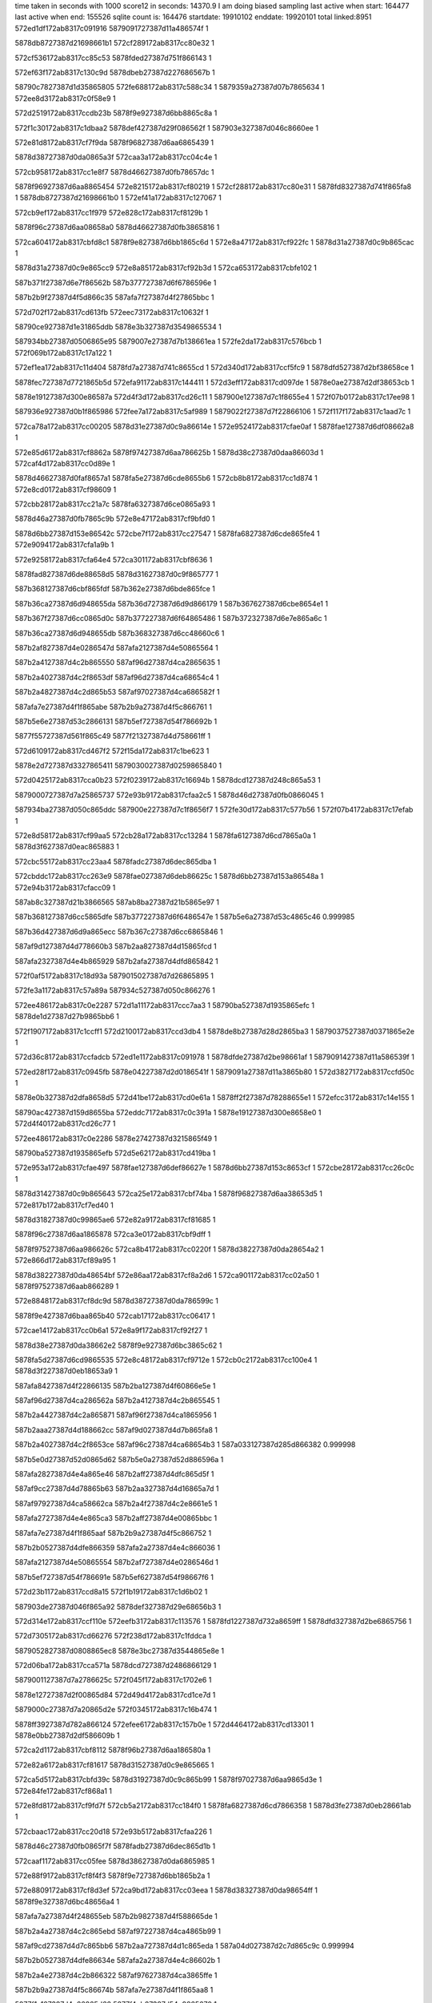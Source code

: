 time taken in seconds with 1000 score12 in seconds: 14370.9
I am doing biased sampling
last active when start: 164477
last active when end: 155526
sqlite count is: 164476
startdate: 19910102
enddate: 19920101
total linked:8951
572ed1df172ab8317c091916
5879091727387d11a486574f
1
 
5878db8727387d21698661b1
572cf289172ab8317cc80e32
1
 
572cf536172ab8317cc85c53
5878fded27387d751f866143
1
 
572ef63f172ab8317c130c9d
5878dbeb27387d227686567b
1
 
58790c7827387d1d35865805
572fe688172ab8317c588c34
1
5879359a27387d07b7865634
1
572ee8d3172ab8317c0f58e9
1
 
572d2519172ab8317ccdb23b
5878f9e927387d6bb8865c8a
1
 
572f1c30172ab8317c1dbaa2
5878def427387d29f086562f
1
587903e327387d046c8660ee
1
 
572e81d8172ab8317cf7f9da
5878f96827387d6aa6865439
1
 
5878d38727387d0da0865a3f
572caa3a172ab8317cc04c4e
1
 
572cb958172ab8317cc1e8f7
5878d46627387d0fb78657dc
1
 
5878f96927387d6aa8865454
572e8215172ab8317cf80219
1
572cf288172ab8317cc80e31
1
5878fd8327387d741f865fa8
1
5878db8727387d21698661b0
1
572ef41a172ab8317c127067
1
 
572cb9ef172ab8317cc1f979
572e828c172ab8317cf8129b
1
 
5878f96c27387d6aa08658a0
5878d46627387d0fb3865816
1
 
572ca604172ab8317cbfd8c1
5878f9e827387d6bb1865c6d
1
572e8a47172ab8317cf922fc
1
5878d31a27387d0c9b865cac
1
 
5878d31a27387d0c9e865cc9
572e8a85172ab8317cf92b3d
1
572ca653172ab8317cbfe102
1
 
587b371f27387d6e7f86562b
587b377727387d6f6786596e
1
 
587b2b9f27387d4f5d866c35
587afa7f27387d4f27865bbc
1
 
572d702f172ab8317cd613fb
572eec73172ab8317c10632f
1
 
58790ce927387d1e31865ddb
5878e3b327387d3549865534
1
 
587934bb27387d0506865e95
5879007e27387d7b138661ea
1
572fe2da172ab8317c576bcb
1
572f069b172ab8317c17a122
1
 
572ef1ea172ab8317c11d404
5878fd7a27387d741c8655cd
1
572d340d172ab8317ccf5fc9
1
5878dfd527387d2bf38658ce
1
 
5878fec727387d7721865b5d
572efa91172ab8317c144411
1
572d3eff172ab8317cd097de
1
5878e0ae27387d2df38653cb
1
 
5878e19127387d300e86587a
572d4f3d172ab8317cd26c11
1
587900e127387d7c1f8655e4
1
572f07b0172ab8317c17ee98
1
 
587936e927387d0b1f865986
572fee7a172ab8317c5af989
1
5879022f27387d7f22866106
1
572f117f172ab8317c1aad7c
1
 
572ca78a172ab8317cc00205
5878d31e27387d0c9a86614e
1
572e9524172ab8317cfae0af
1
5878fae127387d6df08662a8
1
 
572e85d6172ab8317cf8862a
5878f97427387d6aa786625b
1
5878d38c27387d0daa86603d
1
572caf4d172ab8317cc0d89e
1
 
5878d46627387d0faf8657a1
5878fa5e27387d6cde8655b6
1
572cb8b8172ab8317cc1d874
1
572e8cd0172ab8317cf98609
1
 
572cbb28172ab8317cc21a7c
5878fa6327387d6ce0865a93
1
 
5878d46a27387d0fb7865c9b
572e8e47172ab8317cf9bfd0
1
 
5878d6bb27387d153e86542c
572cbe7f172ab8317cc27547
1
5878fa6827387d6cde865fe4
1
572e9094172ab8317cfa1a9b
1
 
572e9258172ab8317cfa64e4
572ca301172ab8317cbf8636
1
 
5878fad827387d6de88658d5
5878d31627387d0c9f865777
1
 
587b368127387d6cbf865fdf
587b362e27387d6bde865fce
1
 
587b36ca27387d6d948655da
587b36d727387d6d9d866179
1
587b367627387d6cbe8654e1
1
 
587b367f27387d6cc0865d0c
587b377227387d6f64865486
1
587b372327387d6e7e865a6c
1
 
587b36ca27387d6d948655db
587b368327387d6cc48660c6
1
 
587b2af827387d4e0286547d
587afa2127387d4e50865564
1
 
587b2a4127387d4c2b865550
587af96d27387d4ca2865635
1
 
587b2a4027387d4c2f8653df
587af96d27387d4ca68654c4
1
 
587b2a4827387d4c2d865b53
587af97027387d4ca686582f
1
 
587afa7e27387d4f1f865abe
587b2b9a27387d4f5c866761
1
 
587b5e6e27387d53c2866131
587b5ef727387d54f786692b
1
 
5877f55727387d561f865c49
5877f21327387d4d758661ff
1
 
572d6109172ab8317cd467f2
572f15da172ab8317c1be623
1
 
5878e2d727387d3327865411
5879030027387d0259865840
1
 
572d0425172ab8317cca0b23
572f0239172ab8317c16694b
1
5878dcd127387d248c865a53
1
 
5879000727387d7a25865737
572e93b9172ab8317cfaa2c5
1
5878d46d27387d0fb0866045
1
 
587934ba27387d050c865ddc
587900e227387d7c1f8656f7
1
572fe30d172ab8317c577b56
1
572f07b4172ab8317c17efab
1
 
572e8d58172ab8317cf99aa5
572cb28a172ab8317cc13284
1
5878fa6127387d6cd7865a0a
1
5878d3f627387d0eac865883
1
 
572cbc55172ab8317cc23aa4
5878fadc27387d6dec865dba
1
 
572cbddc172ab8317cc263e9
5878fae027387d6deb86625c
1
5878d6bb27387d153a86548a
1
572e94b3172ab8317cfacc09
1
 
587ab8c327387d21b3866565
587ab8ba27387d21b5865e97
1
 
587b368127387d6cc5865dfe
587b377227387d6f6486547e
1
587b5e6a27387d53c4865c46
0.999985
 
587b36d427387d6d9a865ecc
587b367c27387d6cc6865846
1
 
587af9d127387d4d778660b3
587b2aa827387d4d15865fcd
1
 
587afa2327387d4e4b865929
587b2afa27387d4dfd865842
1
 
572f0af5172ab8317c18d93a
5879015027387d7d26865895
1
 
572fe3a1172ab8317c57a89a
587934c527387d050c866276
1
 
572ee486172ab8317c0e2287
572d1a11172ab8317ccc7aa3
1
58790ba527387d1935865efc
1
5878de1d27387d27b9865bb6
1
 
572f1907172ab8317c1ccff1
572d2100172ab8317ccd3db4
1
5878de8b27387d28d2865ba3
1
5879037527387d0371865e2e
1
 
572d36c8172ab8317ccfadcb
572ed1e1172ab8317c091978
1
5878dfde27387d2be98661af
1
5879091427387d11a586539f
1
 
572ed28f172ab8317c0945fb
5878e04227387d2d0186541f
1
5879091a27387d11a3865b80
1
572d3827172ab8317ccfd50c
1
 
5878e0b327387d2dfa8658d5
572d41be172ab8317cd0e61a
1
5878ff2f27387d78288655e1
1
572efcc3172ab8317c14e155
1
 
58790ac427387d159d8655ba
572eddc7172ab8317c0c391a
1
5878e19127387d300e8658e0
1
572d4f40172ab8317cd26c77
1
 
572ee486172ab8317c0e2286
5878e27427387d3215865f49
1
 
58790ba527387d1935865efb
572d5e62172ab8317cd419ba
1
 
572e953a172ab8317cfae497
5878fae127387d6def86627e
1
5878d6bb27387d153c8653cf
1
572cbe28172ab8317cc26c0c
1
 
5878d31427387d0c9b865643
572ca25e172ab8317cbf74ba
1
5878f96827387d6aa38653d5
1
572e817b172ab8317cf7ed40
1
 
5878d31827387d0c99865ae6
572e82a9172ab8317cf81685
1
 
5878f96c27387d6aa1865878
572ca3e0172ab8317cbf9dff
1
 
5878f97527387d6aa986626c
572ca8b4172ab8317cc0220f
1
5878d38227387d0da28654a2
1
572e866d172ab8317cf89a95
1
 
5878d38227387d0da48654bf
572e86aa172ab8317cf8a2d6
1
572ca901172ab8317cc02a50
1
5878f97527387d6aab866289
1
 
572e8848172ab8317cf8dc9d
5878d38727387d0da786599c
1
 
5878f9e427387d6baa865b40
572cab17172ab8317cc06417
1
 
572cae14172ab8317cc0b6a1
572e8a9f172ab8317cf92f27
1
 
5878d38e27387d0da38662e2
5878f9e927387d6bc3865c62
1
 
5878fa5d27387d6cd9865535
572e8c48172ab8317cf9712e
1
572cb0c2172ab8317cc100e4
1
5878d3f227387d0eb18653a9
1
 
587afa8427387d4f22866135
587b2ba127387d4f60866e5e
1
 
587af96d27387d4ca286562a
587b2a4127387d4c2b865545
1
 
587b2a4427387d4c2a865871
587af96f27387d4ca1865956
1
 
587b2aaa27387d4d188662cc
587af9d027387d4d7b865fa8
1
 
587b2a4027387d4c2f8653ce
587af96c27387d4ca68654b3
1
587a033127387d285d866382
0.999998
 
587b5e0d27387d52d0865d62
587b5e0a27387d52d886596a
1
 
587afa2827387d4e4a865e46
587b2aff27387d4dfc865d5f
1
 
587af9cc27387d4d78865b63
587b2aa327387d4d16865a7d
1
 
587af97927387d4ca58662ca
587b2a4f27387d4c2e8661e5
1
 
587afa2727387d4e4e865ca3
587b2aff27387d4e00865bbc
1
 
587afa7e27387d4f1f865aaf
587b2b9a27387d4f5c866752
1
 
587b2b0527387d4dfe866359
587afa2a27387d4e4c866036
1
 
587afa2127387d4e50865554
587b2af727387d4e0286546d
1
 
587b5ef727387d54f786691e
587b5ef627387d54f98667f6
1
 
572d23b1172ab8317ccd8a15
572f1b19172ab8317c1d6b02
1
 
587903de27387d046f865a92
5878def327387d29e68656b3
1
 
572d314e172ab8317ccf110e
572eefb3172ab8317c113576
1
5878fd1227387d732a8659ff
1
5878dfd327387d2be6865756
1
 
572d7305172ab8317cd66276
572f238d172ab8317c1fddca
1
 
5879052827387d0808865ec8
5878e3bc27387d3544865e8e
1
 
572d06ba172ab8317cca571a
5878dcd727387d2486866129
1
 
5879001127387d7a2786625c
572f045f172ab8317c1702e6
1
 
5878e12727387d2f00865d84
572d49d4172ab8317cd1ce7d
1
 
5879000c27387d7a20865d2e
572f0345172ab8317c16b474
1
 
5878ff3927387d782a866124
572efee6172ab8317c157b0e
1
572d4464172ab8317cd13301
1
5878e0bb27387d2df586609b
1
 
572ca2d1172ab8317cbf8112
5878f96b27387d6aa186580a
1
 
572e82a6172ab8317cf81617
5878d31527387d0c9e865665
1
 
572ca5d5172ab8317cbfd39c
5878d31927387d0c9c865b99
1
5878f97027387d6aa9865d3e
1
572e84fe172ab8317cf868a1
1
 
572e8fd8172ab8317cf9fd7f
572cb5a2172ab8317cc184f0
1
5878fa6827387d6cd7866358
1
5878d3fe27387d0eb28661ab
1
 
572cbaac172ab8317cc20d18
572e93b5172ab8317cfaa226
1
 
5878d46c27387d0fb0865f7f
5878fadb27387d6dec865d1b
1
 
572caaf1172ab8317cc05fee
5878d38627387d0da6865985
1
 
572e88f9172ab8317cf8f4f3
5878f9e727387d6bb1865b2a
1
 
572e8809172ab8317cf8d3ef
572ca9bd172ab8317cc03eea
1
5878d38327387d0da98654ff
1
5878f9e327387d6bc48656a4
1
 
587afa7a27387d4f248655eb
587b2b9827387d4f588665de
1
 
587b2a4a27387d4c2c865ebd
587af97227387d4ca4865b99
1
 
587af9cd27387d4d7c865bb6
587b2aa727387d4d1c865eda
1
587a04d027387d2c7d865c9c
0.999994
 
587b2b0527387d4dfe86634e
587afa2a27387d4e4c86602b
1
 
587b2a4e27387d4c2b866322
587af97627387d4ca3865ffe
1
 
587b2b9a27387d4f5c86674b
587afa7e27387d4f1f865aa8
1
 
5877f1a127387d4c66865d66
5877f4eb27387d54e9865670
1
 
572ed7e3172ab8317c0aa895
572feafd172ab8317c59e870
1
5879361427387d08d68660f6
1
587909ed27387d13a28653f9
1
 
5878e1fc27387d310a86564d
572d5351172ab8317cd2dfca
1
5879015027387d7d24865963
1
572f0ae9172ab8317c18d5f6
1
 
572fe3d2172ab8317c57b76d
5879015827387d7d20866304
1
 
5879352627387d06348654db
572f0c06172ab8317c1924c9
1
 
572fe086172ab8317c56b604
5879098527387d1294865959
1
5879344627387d03c5865baf
1
572ed535172ab8317c09f6db
1
 
5878d46927387d0fb3865aa0
5878fa6527387d6cd9865e8c
1
572cba06172ab8317cc1fc03
1
572e8ee4172ab8317cf9d823
1
 
572cbdac172ab8317cc25f0f
5878d46d27387d0fb886600e
1
 
5878fad327387d6deb8653c2
572e9166172ab8317cfa3b2f
1
 
5878d46d27387d0fb6866049
572e94b0172ab8317cfacb69
1
 
5878fadf27387d6deb8661bc
572cbcc8172ab8317cc246de
1
 
5878fad327387d6dee8653b7
572e91b2172ab8317cfa475a
1
5878d46527387d0fb3865638
1
572cb79c172ab8317cc1ba8d
1
 
587af9c827387d4d7d8655d1
587b2a9e27387d4d1b8654eb
1
 
5877f4f627387d54df8662e9
5877f20b27387d4d6f8659a8
1
 
5878e34a27387d3438865a4c
572d6a8a172ab8317cd5766f
1
58790c8027387d1d318662a0
1
572eea03172ab8317c0fb0da
1
 
5878dbf227387d2272865de6
572cf7e3172ab8317cc8a8df
1
572ed485172ab8317c09c963
1
5879098127387d1295865495
1
 
572efdcb172ab8317c152c14
572feafd172ab8317c59e86f
1
5878ff3727387d7822865f80
1
5879361427387d08d68660f5
1
 
572ca44c172ab8317cbfa9c3
5878fadf27387d6de78661c6
1
5878d31827387d0c9c865a74
1
572e946b172ab8317cfabf3d
1
 
572e824e172ab8317cf809ea
5878d38227387d0da5865430
1
572ca922172ab8317cc02dd3
1
5878f96827387d6aaa865401
1
 
572cb9bb172ab8317cc1f3c1
5878d46827387d0fb4865a82
1
572e8eae172ab8317cf9cfe1
1
5878fa6527387d6cda865e6e
1
 
587afa7a27387d4f248655e4
587b2b9827387d4f588665d7
1
 
587b2b9a27387d4f56866905
587afa7c27387d4f2786579e
1
 
587b2aaa27387d4d198661e8
587af9d327387d4d7e8662ce
1
 
587afa8227387d4f28865e44
587b2ba027387d4f5f866d15
1
 
5877f21127387d4d79866068
5877f55a27387d561c865f14
1
 
572f0ae5172ab8317c18d518
5878e1fb27387d310a8655cc
1
5879014f27387d7d24865885
1
572d534c172ab8317cd2df49
1
 
572f056f172ab8317c174f9d
5878dd3b27387d259c86562c
1
572d0818172ab8317cca7ce8
1
 
5879007627387d7b178659a9
5878fade27387d6df1865f4b
1
5878d46427387d0fb5865579
1
 
587900e127387d7c1e8656a1
5878e19227387d300b865a89
1
572f07a4172ab8317c17eb43
1
572d4f2b172ab8317cd26a0f
1
 
5878f9ec27387d6ba98661fd
572caa04172ab8317cc0464e
1
5878d38227387d0dab86543f
1
572e8ac2172ab8317cf934c2
1
 
572e9442172ab8317cfab8b0
572cb7e5172ab8317cc1c1f2
1
 
5878d38227387d0da7865405
572ca96b172ab8317cc035cc
1
 
587afa2127387d4e5086553f
587b2af727387d4e02865458
1
 
587af9cc27387d4d7c865a36
587b2aa227387d4d1b865950
1
 
587af9cc27387d4d7c865a38
587b2aa227387d4d1b865952
1
 
587b2a4e27387d4c2b866315
587af97627387d4ca3865ff1
1
 
587b2aa727387d4d15865fa8
587af9d127387d4d7786608e
1
 
587afa2a27387d4e51865f74
587b2b0327387d4e03865e8d
1
 
587afa7927387d4f28865456
587b2b9927387d4f5b8666ab
1
 
587b5eee27387d54f5866029
587a478627387d6238865d27
0.999972
 
5877f4ef27387d54df865bf3
5877f20827387d4d6e8656c4
1
 
572f1f64172ab8317c1ea8b1
5879359e27387d07ba865a25
1
 
5879045227387d05a68662f9
572fe754172ab8317c58c913
1
 
5878e05027387d2d02866371
572d3da3172ab8317cd072b1
1
 
5879098427387d129586585d
572ed541172ab8317c09f9f1
1
 
572d406b172ab8317cd0c041
572efbb6172ab8317c149523
1
 
5878e0b227387d2df1865795
5878fecd27387d771e86632b
1
 
572d694b172ab8317cd552a3
572ee974172ab8317c0f874d
1
 
58790c7c27387d1d30865db5
5878e34727387d343a865708
1
 
5878dbea27387d226c865643
572cf3d0172ab8317cc83371
1
 
5878fde827387d751d865916
572ef521172ab8317c12bb2c
1
 
5878dccf27387d248c8657d1
572f0228172ab8317c1664c7
1
572d040e172ab8317cca08a1
1
5879000727387d7a248656c5
1
 
572e8c65172ab8317cf975c5
5878d38427387d0da1865644
1
5878fa5e27387d6cda8655ba
1
572ca89e172ab8317cc01f9f
1
 
572e8f8d172ab8317cf9f194
572cad12172ab8317cc09b6e
1
5878fa6727387d6ce0865f91
1
5878d38927387d0da9865c09
1
 
572e8ff5172ab8317cfa0216
5878d38c27387d0da0866055
1
5878fa6627387d6cd8865fcb
1
572cadb0172ab8317cc0abf0
1
 
572e95b1172ab8317cfaf9ad
572cb6cc172ab8317cc1a385
1
 
5879082d27387d0f7c8655dd
5878d46227387d0fae86538a
1
 
572f24b1172ab8317c203071
572e8f5b172ab8317cf9ea56
1
 
5878fa6427387d6cde865c65
5878d3f927387d0eaa865bdb
1
 
5879083627387d0f83865c8a
572cb347172ab8317cc14624
1
 
572cb6b5172ab8317cc1a0ef
5878d46327387d0fad865506
1
 
572e88ad172ab8317cf8ea77
5878f9e327387d6bae8658d2
1
 
587af9d227387d4d7386623d
587b2aa827387d4d11866157
1
 
587b2a4f27387d4c2e8661c6
587af97927387d4ca58662ab
1
 
587af9c627387d4d7686548a
587b2a9c27387d4d148653a4
1
 
587afa2727387d4e4e865c8d
587b2aff27387d4e00865ba6
1
 
587af97527387d4c9f866102
587b2a4a27387d4c2886601d
1
 
587b2aff27387d4dfc865d49
587afa2827387d4e4a865e30
1
 
587af97227387d4ca4865b88
587b2a4a27387d4c2c865eac
1
 
587b2aa727387d4d15865f63
587af9cd27387d4d78865c3f
1
 
5877f20e27387d4d78865d12
5877f55427387d561c865964
1
 
5877f20e27387d4d70865ce9
5877f55227387d5622865619
1
 
5878e20627387d310d86605b
58790b3a27387d16898662ba
1
572d58d1172ab8317cd37c3c
1
572ee209172ab8317c0d6f2b
1
 
572cf27e172ab8317cc80cf5
5878fd8527387d741d8661b4
1
5878db8627387d2169866074
1
572ef412172ab8317c126e61
1
 
572ed486172ab8317c09c994
572cf7e5172ab8317cc8a911
1
 
5879098127387d12958654c6
5878dbf327387d2272865e18
1
 
572d1354172ab8317ccbb914
587901c127387d7e14865d7f
1
5878ddb127387d26b8865d53
1
572ca294172ab8317cbf7a8b
1
572f0e45172ab8317c19c615
1
 
572cbb36172ab8317cc21be7
572e87f0172ab8317cf8d05d
1
 
5878f9e327387d6bc3865724
5878d46b27387d0fb7865e06
1
 
5878d31727387d0c9e865973
572e8d73172ab8317cf99eb6
1
5878fa6127387d6cda865a09
1
572ca48e172ab8317cbfb0e6
1
 
5878d31b27387d0c9a865df9
572e8e47172ab8317cf9bfba
1
572ca5c4172ab8317cbfd1ea
1
5878fa6227387d6ce0865a7d
1
 
5878f9e127387d6bad865721
572e8740172ab8317cf8b7ee
1
5878d31227387d0c9d8653f0
1
 
587af9cc27387d4d78865b49
587b2aa327387d4d16865a63
1
 
587afa2b27387d4e538660e4
587b2b0527387d4e06865ffd
1
 
587b2a4727387d4c3186599a
587af97327387d4ca8865a7f
1
 
587af97027387d4ca68657ea
587b2a4727387d4c2d865b0e
1
 
587af9cd27387d4d74865cce
587b2aa427387d4d12865be8
1
 
587b2aaa27387d4d198661d2
587af9d327387d4d7e8662b8
1
 
587af9d127387d4d77866079
587b2aa727387d4d15865f93
1
 
587af97927387d4caa86614c
587b2a4f27387d4c33866067
1
 
587af9cd27387d4d7c865b98
587b2aa727387d4d1c865ebc
1
 
5879ef9127387d7327865764
587a05a427387d2e9b865f9e
0.999991
 
5877f1a627387d4c6e866108
5877f4f027387d54f1865a12
1
 
587975d527387d2f11866336
5879757127387d2e12865f83
1
 
572ef1e2172ab8317c11d1b6
572fe8e1172ab8317c5941a4
1
 
5879360827387d08d18654b0
5878fd7927387d741c86537f
1
 
572e819b172ab8317cf7f181
5878f96827387d6aa4865404
1
 
5878d3f927387d0eb0865ae6
572cb2f1172ab8317cc13d0b
1
 
587b2a4127387d4c2b86551b
587af96d27387d4ca2865600
1
 
587b5ef727387d54f58669fc
587b5e6e27387d53c5865fea
1
 
572f0e2b172ab8317c19bef6
5878ddb127387d26b6865d67
1
587901c127387d7e13865e84
1
572d132e172ab8317ccbb517
1
 
572d148a172ab8317ccbdbf8
587901c627387d7e1b866366
1
 
5878ddb327387d26aa865faf
572e8bc4172ab8317cf95ccd
1
572f0f3d172ab8317c1a0d1c
1
 
5879029a27387d0142865edc
5878de1e27387d27b8865d2d
1
 
572cb250172ab8317cc12c32
5878d3f827387d0eb3865a55
1
572e8b8e172ab8317cf9548c
1
5878f9f027387d6bb1866137
1
 
5878d3f827387d0eac865a72
5878f9f227387d6bb8866154
1
572cb29e172ab8317cc13473
1
 
572cb3db172ab8317cc15577
5878fa5e27387d6cdc8655a2
1
5878d3fc27387d0ead865ef8
1
572f13a4172ab8317c1b45ed
1
572d19f5172ab8317ccc7809
1
572e8c99172ab8317cf97dd1
1
 
587b2a4f27387d4c33866059
587af97927387d4caa86613e
1
 
587b2aa727387d4d15865f4d
587af9cd27387d4d78865c29
1
 
587afa2727387d4e4e865c78
587b2aff27387d4e00865b91
1
 
587af9cc27387d4d7c865a15
587b2aa227387d4d1b86592f
1
 
587b2b9d27387d4f5a866ad0
587afa8027387d4f22865cb9
1
 
587b2afa27387d4dfd86580f
587afa2327387d4e4b8658f6
1
 
587b2ba027387d4f5f866cfa
587afa8227387d4f28865e29
1
 
587b5e1027387d52d8866074
587b5e0b27387d52d2865abe
1
 
5877f21327387d4d758661fe
5877f55727387d561f865c48
1
 
572ecf2e172ab8317c08659a
5879343c27387d03b9865591
1
587908a627387d10a18656d9
1
572fdec2172ab8317c562dc6
1
 
572ed746172ab8317c0a7eca
5879361627387d08d2866324
1
572fead0172ab8317c59da5a
1
5879098f27387d129e86631a
1
 
572cf680172ab8317cc8814e
572ef744172ab8317c13573e
1
 
5878dbf027387d2273865aee
5878fe5327387d761886567c
1
 
5879037827387d0378866119
572f1a1b172ab8317c1d2032
1
 
5879359827387d07b3865383
572fe655172ab8317c587d50
1
 
587936ea27387d0b1f8659ff
572ee350172ab8317c0dca1f
1
58790b9e27387d192b8657fc
1
572fee7b172ab8317c5afa02
1
 
572ca9ac172ab8317cc03ce0
572e846c172ab8317cf854af
1
5878f97027387d6aa4865da6
1
5878d38427387d0da8865707
1
 
572e940a172ab8317cfaaf95
572cad1f172ab8317cc09cc4
1
 
5878d38a27387d0da9865d5f
5878fadd27387d6def865e54
1
 
5878f97527387d6aa4866283
572cabc0172ab8317cc076a7
1
5878d38527387d0daa8657d2
1
572e8613172ab8317cf88e76
1
 
572ca63e172ab8317cbfdeee
5878d31c27387d0c9d865ec7
1
572e8f8e172ab8317cf9f1bf
1
5878fa6427387d6ce1865baa
1
 
5878d3f927387d0eae865b7c
5878f96c27387d6aa086590b
1
572cb2d0172ab8317cc1398f
1
572e8290172ab8317cf81306
1
 
587afa8027387d4f22865cb3
587b2b9d27387d4f5a866aca
1
 
587b2a4227387d4c328655d7
587af96e27387d4ca98656bc
1
 
587b2b9827387d4f588665b8
587afa7a27387d4f248655c5
1
 
587afa2327387d4e4f8657c5
587b2afe27387d4e00865ae8
1
 
587b2aaa27387d4d1886628b
587af9d327387d4d7a866371
1
 
587b2a4f27387d4c2e8661a9
587af97927387d4ca586628e
1
 
5877f21327387d4d758661fd
5877f55727387d561f865c47
1
 
5877f4ef27387d54ee865940
5877f1a527387d4c69866036
1
 
572f0d2e172ab8317c197707
572fe404172ab8317c57c74e
1
587901b827387d7e198653a3
1
5879352627387d063a865478
1
 
572f1188172ab8317c1aafd2
5879023027387d7f2286635c
1
572d175d172ab8317ccc2d3a
1
5878de1927387d27bd86577f
1
587a49d227387d688f86575f
0.999963
 
5878dfd227387d2c00865519
572d32a3172ab8317ccf377b
1
 
587908aa27387d10a2865b47
572ecfd8172ab8317c0892bc
1
 
572edf92172ab8317c0cbd57
58790acd27387d159a865fdb
1
5878e1fc27387d310a865674
1
572d5352172ab8317cd2dff1
1
 
572cefca172ab8317cc7be45
572ed084172ab8317c08bedf
1
 
587908af27387d109d865eb6
5878db8127387d216c865b08
1
 
587900ec27387d7c248661a9
572d520a172ab8317cd2bb50
1
5878e19a27387d3007866298
1
572f09e4172ab8317c188ce5
1
 
5878e34327387d3431865444
572d67e2172ab8317cd52b46
1
58790c7927387d1d3586594a
1
572ee8d8172ab8317c0f5a2e
1
 
58790ced27387d1e2f86639d
572eed16172ab8317c1091a5
1
 
587937a527387d0cba866c61
572ff19f172ab8317c5bed27
1
 
5878d31327387d0c9986550c
572e8bfd172ab8317cf9656d
1
 
5878f9f227387d6ba98665e2
572ca201172ab8317cbf6b5f
1
 
572e8c9c172ab8317cf97e30
5878fa5e27387d6cdc865601
1
5878d31627387d0c96865992
1
572ca33d172ab8317cbf8c63
1
 
572e9610172ab8317cfb09be
5879082c27387d0f808654be
1
572ca196172ab8317cbf605c
1
5878d31427387d0c9686563f
1
 
572ca8dc172ab8317cc02674
5878d38327387d0da38654f5
1
 
572cb0e9172ab8317cc10549
5878d3f227387d0eb28653fc
1
572e8c62172ab8317cf97557
1
5878fa5d27387d6cda86554c
1
 
572e9584172ab8317cfaf196
5878d3f427387d0eac865669
1
 
5879082d27387d0f7a86565e
572cb01d172ab8317cc0ef4a
1
 
572cb4f8172ab8317cc17354
5878d3fd27387d0ea8866057
1
 
572e83be172ab8317cf83c49
5878f96d27387d6aaa86599a
1
 
572cb724172ab8317cc1ad1b
5878f97427387d6aa0866289
1
 
572e855f172ab8317cf87610
5878d46327387d0fb08654fc
1
 
587af96e27387d4ca98656b0
587b2a4227387d4c328655cb
1
 
587b2b9a27387d4f5e8667b1
587afa7c27387d4f238658ac
1
 
587b2b9727387d4f578664e2
587afa7b27387d4f20865751
1
 
587b2aa827387d4d1186613c
587af9d227387d4d73866222
1
 
587af97327387d4ca8865a69
587b2a4727387d4c31865984
1
 
587b2a4227387d4c328655d2
587af96e27387d4ca98656b7
1
 
587af97927387d4caa866136
587b2a4e27387d4c33866051
1
 
587af9d327387d4d7e8662a4
587b2aaa27387d4d198661be
1
 
587b2b9a27387d4f5e8667b5
587afa7c27387d4f238658b0
1
 
587b2b9a27387d4f568668d7
587afa7f27387d4f26865b7a
1
 
587b5e0627387d52d4865646
587b5e6427387d53c78654fb
0.999983
 
587b5e1327387d52d4866342
587b5ef927387d54fe866a68
1
 
5877f20e27387d4d78865d0f
5877f55427387d561c865961
1
 
572d4048172ab8317cd0bc9e
5878e0af27387d2dfe8653f2
1
 
572ed68d172ab8317c0a4f8d
5879098927387d129d865c91
1
 
572efffa172ab8317c15c82b
5878e11f27387d2efb8655df
1
5878ff9c27387d79168658d7
1
572d45b2172ab8317cd1590d
1
 
5878e12b27387d2efd86635d
572d4b24172ab8317cd1f4de
1
 
5879001027387d7a278660ea
572f0459172ab8317c170174
1
 
572f18fc172ab8317c1cccf8
587936f227387d0b218661bd
1
 
5879037627387d0372865f47
572fefcf172ab8317c5b6358
1
 
5878fadd27387d6df2865e3f
572cb1c3172ab8317cc11d7a
1
572e9454172ab8317cfabbb6
1
5878d3f627387d0ead8657d3
1
 
5878fae127387d6dee8662c2
572e950f172ab8317cfadcb7
1
572cb2fe172ab8317cc13e7e
1
5878d3f927387d0ea8865c59
1
 
5879082c27387d0f7d86559b
572e95c7172ab8317cfafdb7
1
5878d3fa27387d0eb3865ccd
1
572cb439172ab8317cc15f82
1
 
572cab89172ab8317cc070bc
5878d38727387d0da9865a0b
1
5878fad827387d6dea8658c3
1
572e9280172ab8317cfa6cf6
1
 
587af9cd27387d4d78865c17
587b2aa727387d4d15865f3b
1
 
587af96f27387d4ca1865917
587b2a4427387d4c2a865832
1
587a05a327387d2e9d865d5d
0.999963
 
587b2afa27387d4e05865686
587afa2327387d4e5386576d
1
 
587afa2727387d4e4e865c6a
587b2b0327387d4dff865f8d
1
 
587afa2c27387d4e50866255
587b2b0527387d4e0286616e
1
 
587b5e6d27387d53cb865e5a
587b5eed27387d54f586600e
1
 
587b5e6d27387d53c5865fde
587b5e0527387d52d78654d7
1
 
5877f4f427387d54ec865ef4
5877f20827387d4d748655b3
1
 
572f1a04172ab8317c1d19ba
587936f127387d0b26866080
1
 
572ff003172ab8317c5b725f
5879037a27387d037a8662c5
1
 
5878e3b527387d35488656eb
587904bb27387d069b866154
1
572f215f172ab8317c1f3d96
1
572d7019172ab8317cd611a1
1
 
572ed481172ab8317c09c898
5879098127387d12958653ca
1
5878dbf227387d2272865d13
1
572cf7da172ab8317cc8a80c
1
 
5878dfd227387d2be686567d
587908a627387d10a186571a
1
572ecf2f172ab8317c0865db
1
572d3145172ab8317ccf1035
1
 
5879367e27387d09ee865c70
587900e127387d7c208655f1
1
572fecc3172ab8317c5a7235
1
572f07c0172ab8317c17f2b7
1
 
5879052827387d0809865ec9
572ff1cc172ab8317c5bfb12
1
587937a627387d0cbf866cf2
1
572f237e172ab8317c1fd9b9
1
 
572ca61f172ab8317cbfdb82
5878fa5e27387d6cdd86559c
1
 
572e8cb4172ab8317cf981dd
5878d31c27387d0c9b865f6d
1
 
572ca83a172ab8317cc01549
5878fa6227387d6cdf865a79
1
 
5878d31e27387d0c9e866038
572e8e2d172ab8317cf9bba4
1
 
572e90af172ab8317cfa1eb0
572cabcf172ab8317cc07855
1
5878fa6827387d6ce0865fe7
1
5878d38727387d0daa865980
1
 
5878d38e27387d0da1866288
572cadea172ab8317cc0b235
1
572e91e5172ab8317cfa5068
1
5878fad527387d6df08654a1
1
 
572e9297172ab8317cfa716d
572cb048172ab8317cc0f43a
1
 
5879395b27387d115a86547c
572ffe28172ab8317c5f984e
1
5878fad827387d6dec865928
1
5878d3f527387d0ead865747
1
 
572cbc29172ab8317cc2361b
5878f97527387d6aa98662cb
1
572e8670172ab8317cf89af4
1
5878d46d27387d0fad865fce
1
 
587af97527387d4ca3865f64
587b2a4a27387d4c2c865e7f
1
 
587b5e0427387d52d28653c1
587b5e6627387d53c7865856
0.999994
 
587b2afe27387d4e00865acf
587afa2227387d4e4f8657ac
1
 
587afa2327387d4e5386575a
587b2af927387d4e05865673
1
 
572d49c7172ab8317cd1ccf1
5879000d27387d7a1f865e8e
1
 
5878e12527387d2f00865bf8
572f033b172ab8317c16b1c2
1
 
5879044f27387d05a4865fb2
572f1f47172ab8317c1ea158
1
572d290f172ab8317cce259b
1
5878defc27387d29ea865fd5
1
 
572fdf25172ab8317c564bdd
572ed07f172ab8317c08bdde
1
587908ae27387d109d865db5
1
5879343f27387d03c1865731
1
 
572fdf89172ab8317c5669c8
5879091527387d11a48654e3
1
5879344127387d03bc8658a5
1
572ed1d5172ab8317c0916aa
1
 
5878d31927387d0c97865c0a
572e858e172ab8317cf87c7b
1
 
5878f97327387d6aa38660d0
572ca53e172ab8317cbfc3c5
1
 
5878d3fe27387d0eb0866190
572cb66a172ab8317cc1992f
1
572e8232172ab8317cf80630
1
5878f96927387d6aa9865459
1
 
572ca9bb172ab8317cc03e8f
5878fa6627387d6cdc865f1d
1
 
572e8f37172ab8317cf9e4ea
5878d38227387d0da98654a4
1
 
572caa54172ab8317cc04f11
572e8fa6172ab8317cf9f56c
1
5878d38627387d0da18658f0
1
5878fa6727387d6ce1865f57
1
 
587b2b9d27387d4f5a866ab1
587afa8027387d4f22865c9a
1
 
587b2aa227387d4d1b865912
587af9cc27387d4d7c8659f8
1
 
587afa2327387d4e4b8658cf
587b2afa27387d4dfd8657e8
1
587b362727387d6be0865922
0.99998
 
5877f55427387d5624865898
5877f21227387d4d72866170
1
 
572d58c5172ab8317cd37adb
587901c627387d7e1b8662a3
1
 
572f0f3a172ab8317c1a0c59
5878e20827387d310b86630b
1
 
587934b327387d050c865660
572fe1dc172ab8317c571e75
1
572ed9d3172ab8317c0b2bba
1
587909f727387d139e866114
1
 
572fe528172ab8317c5820d7
572f13a1172ab8317c1b4511
1
 
5879352d27387d0639865cad
5879029a27387d0142865e00
1
 
572e8821172ab8317cf8d744
5878f9e227387d6ba98659f9
1
572ca894172ab8317cc01e8e
1
5878d38327387d0da1865533
1
 
572e8feb172ab8317cfa0068
5878d3fb27387d0eb2865d7d
1
572cb3a6172ab8317cc14fea
1
5878fa6827387d6cda86622f
1
 
5878d46927387d0faf865b69
572e932f172ab8317cfa8cba
1
 
5878fada27387d6de7865c09
572cb8dd172ab8317cc1dc3c
1
 
587af97627387d4ca3865fb1
587b2a4e27387d4c2b8662d5
1
 
587afa2527387d4e52865aa2
587b2afd27387d4e048659bb
1
 
587afa2c27387d4e5086624b
587b2b0527387d4e02866164
1
 
587b5e1027387d52d8866060
587b5e7127387d53c0865f4d
1
 
5877f1a427387d4c6e865f5d
5877f4eb27387d54f2865455
1
 
5877f4ef27387d54ea8659a4
5877f1a527387d4c6d86609a
1
 
5877f55727387d561f865c45
5877f21327387d4d758661fb
1
 
572ef856172ab8317c13a458
5878fe5a27387d7612865e64
1
 
5878e04a27387d2d05865ca3
572d3c1a172ab8317cd0474a
1
 
5878f96b27387d6aa78656f7
572cbf36172ab8317cc2898f
1
5878d6be27387d15428656b8
1
572e820a172ab8317cf800aa
1
 
587af9c827387d4d7d865587
587b2a9e27387d4d1b8654a1
1
 
587b2a4f27387d4c2e86617a
587af97927387d4ca586625f
1
 
587b5e0527387d52cf86551c
587b5e0527387d52d78654c7
1
 
5877f4eb27387d54e986566c
5877f1a127387d4c66865d62
1
 
572cfaaf172ab8317cc8f991
572ed5eb172ab8317c0a255b
1
 
5878dc5627387d2378865522
5879098827387d12a5865b13
1
 
572fe68b172ab8317c588d1f
572ee8dc172ab8317c0f5b46
1
58790c7a27387d1d35865a62
1
5879359b27387d07b786571f
1
 
572cb92a172ab8317cc1e42d
5878f9ee27387d6bc4865ec0
1
572e8ae2172ab8317cf939a9
1
5878d46927387d0fb2865b36
1
 
572cb272172ab8317cc12fd6
5878d3f827387d0eb18659e7
1
5879083b27387d0f798661c9
1
5878f9df27387d6bab865518
1
572ffe28172ab8317c5f9844
1
572e86f9172ab8317cf8adc1
1
572f24c5172ab8317c2035b0
1
5879395b27387d115a865472
1
 
587b362527387d6bdc865735
587b377c27387d6f65865ebb
0.999996
 
587af9cc27387d4d7c8659ea
587b2aa227387d4d1b865904
1
 
587af97027387d4ca68657be
587b2a4727387d4c2d865ae2
1
 
587afa2527387d4e52865a91
587b2afd27387d4e048659aa
1
 
587b2b0327387d4e03865e44
587afa2927387d4e51865f2b
1
 
572d5b9b172ab8317cd3cab9
5878e26a27387d3219865569
1
5879022e27387d7f22866087
1
572f117d172ab8317c1aacfd
1
 
572f1902172ab8317c1ccea6
572d6512172ab8317cd4dba1
1
5878e2e027387d332b865e06
1
5879037427387d0371865ce3
1
 
5879044627387d05a38654bb
572d6a95172ab8317cd57787
1
5878e34b27387d3438865b64
1
572f1d36172ab8317c1e07eb
1
 
5878d38227387d0da1865477
572ca88d172ab8317cc01dd2
1
 
5878f96a27387d6aa38656ba
572e8191172ab8317cf7f025
1
 
572e8337172ab8317cf829ec
5878f96b27387d6aa6865785
1
5878d38627387d0da3865954
1
572caaa4172ab8317cc05799
1
 
572e8426172ab8317cf84af0
572cabd2172ab8317cc0789d
1
5878f96f27387d6aa2865c0b
1
5878d38727387d0daa8659c8
1
 
587b2b0227387d4dff865f67
587afa2627387d4e4e865c44
1
 
587af97927387d4ca586624e
587b2a4f27387d4c2e866169
1
587ab8c327387d21ab86674c
0.999976
 
587afa2b27387d4e498661bb
587b2b0227387d4dfb8660d4
1
 
5877f21027387d4d74865f6a
5877f55327387d561d8657d2
1
 
572fe36f172ab8317c579926
587934c527387d0506866346
1
572f09da172ab8317c188a44
1
587900ed27387d7c2386631a
1
 
58790c7a27387d1d32865b35
572ff036172ab8317c5b81e5
1
572ee8d0172ab8317c0f5807
1
5879379d27387d0cbb866542
1
 
5878e34e27387d3433865fe9
58790ce127387d1e328655a5
1
572d6d5b172ab8317cd5c53e
1
572eeb39172ab8317c100991
1
 
572f15d4172ab8317c1be48f
572d1cc9172ab8317cccc82f
1
5879030327387d0258865abe
1
5878de8327387d28cd8653e9
1
 
572d1f90172ab8317ccd15d7
5878de8827387d28d486585f
1
5879036c27387d03778653e8
1
572f17f2172ab8317c1c8079
1
 
5878fe5227387d76198655b9
5878dbee27387d22748658a2
1
572cf68f172ab8317cc88313
1
572ef751172ab8317c135a8d
1
 
572eeb3a172ab8317c100a02
5878defe27387d29ea8661d4
1
 
58790ce227387d1e32865616
572d2922172ab8317cce279a
1
 
572f2062172ab8317c1ef31c
587904b527387d06a18657fa
1
5878df5d27387d2adb8653ed
1
572d2a7e172ab8317cce4e8e
1
 
572cb57a172ab8317cc180b3
5878d3fe27387d0ead866180
1
 
5878f9ef27387d6baa866392
572e8b1f172ab8317cf9428d
1
 
5878fa6727387d6cdc865f87
572cb66a172ab8317cc19934
1
5878d3fe27387d0eb0866195
1
572e8f3a172ab8317cf9e554
1
 
572cb79a172ab8317cc1ba38
5878d46427387d0fb38655e3
1
572e9010172ab8317cfa0658
1
5878fa6727387d6cd9865ffb
1
 
572e8d33172ab8317cf99517
572cb886172ab8317cc1d33d
1
 
5878fa5e27387d6ce286547c
5878d46827387d0fae865a8e
1
 
5878fa6027387d6cd98658c8
572cb925172ab8317cc1e3bf
1
572e8d9f172ab8317cf9a599
1
5878d46827387d0fb2865ac8
1
 
5878d3f527387d0ead865773
5878f9e127387d6bb28655a8
1
572e87aa172ab8317cf8c6bd
1
572cb04b172ab8317cc0f466
1
 
5878d46927387d0fb4865baf
5878fa6627387d6ce2865dfb
1
572cbb90172ab8317cc225c6
1
572e8fb7172ab8317cf9f822
1
 
5878d46c27387d0fb2865f88
572e8ea8172ab8317cf9cede
1
572cbaf7172ab8317cc21545
1
5878fa6427387d6cda865d6b
1
 
587b377d27387d6f63865fe8
587b362727387d6be0865911
1
 
587b36cb27387d6d99865637
587b36ce27387d6d9586599b
1
 
587b2a4727387d4c2d865ad2
587af97027387d4ca68657ae
1
587ab8b927387d21ac865eef
0.999996
 
587af9cd27387d4d74865ca0
587b2aa427387d4d12865bba
1
 
5877f4f227387d54f1865be5
5877f20827387d4d788656b6
1
 
587af9cd27387d4d74865c90
587b2aa427387d4d12865baa
1
 
587b2b9a27387d4f5c8666e3
587afa7d27387d4f1f865a40
1
 
587b2aaa27387d4d14866351
587af9d027387d4d7786602d
1
 
587afa7827387d4f28865401
587b2b9927387d4f5b866656
1
 
587af9d127387d4d7786602f
587b2aaa27387d4d14866353
1
 
587af96c27387d4ca6865440
587b2a4327387d4c2e865764
1
 
587af97827387d4ca586623c
587b2a4f27387d4c2e866157
1
 
587af96d27387d4ca28655b2
587b2a4127387d4c2b8654cd
1
 
587b2b9a27387d4f5e86678e
587afa7c27387d4f23865889
1
5877d3e427387d03298658ab
0.999975
 
5877f21327387d4d768662bb
5877f55827387d561d865d7d
1
 
572f13ae172ab8317c1b485b
5878e27227387d3215865e1d
1
572cb439172ab8317cc15f6e
1
5878d3fa27387d0eb3865cb9
1
 
5879029927387d0144865d38
572d5e57172ab8317cd4188e
1
 
572e8272172ab8317cf80eda
5878f96927387d6aab8654df
1
 
587af97827387d4caa866101
587b2a4e27387d4c3386601c
1
 
587af9c827387d4d798656a0
587b2a9f27387d4d178655ba
1
 
572ef98a172ab8317c13fa50
5879361127387d08d2865e5e
1
572fea3d172ab8317c59acea
1
5878fe6327387d761c8662f4
1
 
572fe14b172ab8317c56f1e6
572efdcf172ab8317c152d56
1
 
5878ff3527387d7824865cb0
587934b227387d04fd86568c
1
 
572f249b172ab8317c202b44
5878e3bd27387d3541866055
1
5879053327387d080e8662fe
1
572d7464172ab8317cd688d6
1
 
5878dfd327387d2c00865656
572ecfdd172ab8317c0893e7
1
587908a727387d10a3865860
1
572d32ae172ab8317ccf38b8
1
 
5878d6be27387d1540865657
572e8aa2172ab8317cf92fbc
1
572cbee3172ab8317cc28050
1
5878f9ea27387d6bc3865cf7
1
 
572cbc77172ab8317cc23e48
5878f9e327387d6bb08657fd
1
572e88c4172ab8317cf8edb4
1
5878d46d27387d0faf865fd7
1
 
572e94de172ab8317cfad409
5878fae027387d6dec866238
1
5878d46927387d0fb2865b92
1
572cb92e172ab8317cc1e489
1
 
5878f9ea27387d6baa8660a0
572e8b0a172ab8317cf93f9b
1
5878d38727387d0da1865a01
1
572caa5c172ab8317cc05022
1
 
587b2b9927387d4f5b86664c
587afa7827387d4f288653f7
1
 
587afa8327387d4f228660b8
587b2ba127387d4f60866de1
1
 
587b2aa727387d4d15865ef4
587af9cd27387d4d78865bd0
1
 
587b2b0227387d4dff865f51
587afa2627387d4e4e865c2e
1
 
5878fd7a27387d741c86556b
572fe8e2172ab8317c5941fd
1
572ef1e9172ab8317c11d3a2
1
5879360827387d08d1865509
1
 
5879030327387d0258865ae0
572d6101172ab8317cd4672f
1
5878e2da27387d332686575f
1
572f15d5172ab8317c1be4b1
1
 
5878d46f27387d0fb286629c
5878fae127387d6df2866284
1
572cbcb8172ab8317cc2451f
1
572e9569172ab8317cfaecc1
1
 
5878d38427387d0da08656dd
5878f9e227387d6bb18656c1
1
572ca87e172ab8317cc01c26
1
572e8795172ab8317cf8c3c4
1
 
587af9c827387d4d79865699
587b2a9f27387d4d178655b3
1
 
587afa2327387d4e4b8658a0
587b2afa27387d4dfd8657b9
1
 
587af9c627387d4d76865432
587b2aa027387d4d13865756
1
 
587af96d27387d4ca28655a7
587b2a4127387d4c2b8654c2
1
 
5877f4f727387d54f0866114
5877f20a27387d4d798657d3
1
 
5877f1a227387d4c6b865d82
5877f4ed27387d54f086568c
1
 
5877f55127387d56218654a0
5877f21027387d4d6e865f5a
1
 
5878df6727387d2adf865c89
572d2e7d172ab8317ccec0e4
1
5879052727387d0809865d7c
1
572f2379172ab8317c1fd86c
1
 
5878dfd627387d2bfe865a27
572d33f3172ab8317ccf5d11
1
587908ad27387d109d865d52
1
572ed07e172ab8317c08bd7b
1
 
572ef2f3172ab8317c121ddd
572d354f172ab8317ccf8408
1
 
5878fd8127387d7416865e86
5878dfd827387d2bec865c85
1
 
5879360c27387d08d086591a
5878fde727387d751d8657dc
1
572ef51c172ab8317c12b9f2
1
572fe975172ab8317c596eb8
1
 
5878de9227387d28d1866184
572d225a172ab8317ccd641d
1
 
58790c7527387d1d348654cb
572ee835172ab8317c0f2cfb
1
 
572d3ee7172ab8317cd0955b
5878fec727387d7722865ad3
1
 
572efa7f172ab8317c143f75
5878e0af27387d2df2865559
1
 
572efedb172ab8317c157846
572d4456172ab8317cd13171
1
 
5878ff3b27387d782986626e
5878e0be27387d2df486631c
1
 
572d486a172ab8317cd1a602
5879000527387d7a248655a1
1
572f0223172ab8317c1663a3
1
5878e12327387d2f048659a2
1
 
572d4f3b172ab8317cd26bda
572f07af172ab8317c17ee44
1
587900e027387d7c1f865590
1
5878e19027387d300e865843
1
 
5878dcd027387d248c86598d
5879000627387d7a258655d6
1
572f0234172ab8317c1667ea
1
572d041e172ab8317cca0a5d
1
 
58790a6027387d1490865db1
572fe275172ab8317c574d9d
1
572edbcc172ab8317c0bb2ab
1
587934b527387d050b8658cd
1
 
572cae28172ab8317cc0b8b5
5878d38c27387d0da28660e4
1
572e889a172ab8317cf8e7d6
1
5878f9e527387d6bad865a43
1
 
572e8989172ab8317cf908da
5878d38d27387d0daa866157
1
5878f9e727387d6bc4865ab7
1
572caf57172ab8317cc0d9b8
1
 
572cafa4172ab8317cc0e1f8
5878f9e827387d6baa865ee6
1
 
572e89c5172ab8317cf9111b
5878d3f327387d0ea986554d
1
 
572cb037172ab8317cc0f278
5878d3f427387d0ead865585
1
572e8a3e172ab8317cf9219d
1
5878f9eb27387d6bb0865f20
1
 
572cb7dc172ab8317cc1c10f
572e9211172ab8317cfa5834
1
 
5878fad527387d6df2865449
5878d46327387d0fb5865496
1
 
5878f9eb27387d6bae865fb1
572cb1b3172ab8317cc11bb8
1
572e8b54172ab8317cf94ae2
1
5878d3f727387d0eab865a23
1
 
5878d3f827387d0eb0865a97
572e8c26172ab8317cf96be6
1
572cb2ee172ab8317cc13cbc
1
5878fa5c27387d6cd88653ff
1
 
572e8cc7172ab8317cf984a9
5878d3fc27387d0ead865f00
1
572cb3dc172ab8317cc1557f
1
5878fa5d27387d6cde865456
1
 
5878f96d27387d6aab8658f2
5878d31727387d0c9c865948
1
572ca442172ab8317cbfa897
1
572e83d7172ab8317cf83fb3
1
 
5878fa6227387d6cdd865a19
572e8df8172ab8317cf9b320
1
5878d3f827387d0eab865a66
1
572cb1b5172ab8317cc11bfb
1
 
5878d3f827387d0eb3865aa0
572e8e60172ab8317cf9c3a2
1
572cb252172ab8317cc12c7d
1
5878fa6227387d6ce1865a53
1
 
587b2aa327387d4d16865a0a
587af9cc27387d4d78865af0
1
 
587afa2027387d4e508654d1
587b2af727387d4e028653ea
1
 
587b2a4227387d4c3286558c
587af96e27387d4ca9865671
1
 
587afa8227387d4f24865f37
587b2b9f27387d4f5d866ba6
1
 
587b5e7027387d53c786622b
587b5e6327387d53ca8653f7
1
 
587b5e6627387d53c786582e
587b5e0e27387d52d6865e71
1
 
5877f1a327387d4c6c865e56
5877f4ed27387d54ed865760
1
 
5877f20e27387d4d70865ce8
5877f55227387d5622865618
1
 
5879022727387d7f2b8657c9
572f1052172ab8317c1a5afb
1
587936e727387d0b29865599
1
572fee45172ab8317c5ae969
1
 
5878dfd427387d2bff86576c
572d3292172ab8317ccf35bd
1
 
5878fd1727387d7330865f94
572ef0be172ab8317c11803d
1
 
572d354a172ab8317ccf839c
587908b327387d109c86605a
1
 
572ed127172ab8317c08e937
5878dfd827387d2bec865c19
1
 
5878e0b227387d2dfb8656c1
572d403c172ab8317cd0bb5c
1
 
5879098b27387d129e865f62
572ed688172ab8317c0a4e4c
1
 
572f09c7172ab8317c188557
572d51e3172ab8317cd2b72a
1
 
5878e19a27387d3006866283
587900ec27387d7c2086623f
1
 
572cb6f6172ab8317cc1a808
5878d46327387d0faf8653fb
1
5878fa6227387d6ce286594f
1
572e8e72172ab8317cf9c6b0
1
 
5878fad627387d6de88656bd
572e912d172ab8317cfa31f4
1
572caa71172ab8317cc05245
1
5878d38527387d0da2865812
1
 
572cab0b172ab8317cc062c7
5878fad627387d6dec8656f7
1
572e9194172ab8317cfa4276
1
5878d38527387d0da786584c
1
 
5878fad827387d6df18657df
5878d38a27387d0dab865d46
1
572cad6d172ab8317cc0a4cf
1
572e92fc172ab8317cfa847e
1
 
572e954b172ab8317cfae786
572cb100172ab8317cc107d5
1
 
5878d3f427387d0eb2865688
5878fae027387d6df186615b
1
 
587b2aa027387d4d13865740
587af9c627387d4d7686541c
1
 
587b2a4027387d4c2b8654a8
587af96d27387d4ca286558d
1
 
587b2b0527387d4e02866129
587afa2c27387d4e50866210
1
 
587afa8027387d4f1e865de6
587b2b9b27387d4f5986699b
1
5879ef9327387d7330865851
0.999996
 
587b5ef527387d54fb86669f
587b5ef027387d54fa8661d6
0.999996
 
5877f1a127387d4c67865cc4
5877f4ec27387d54ec8655ce
1
 
572d4038172ab8317cd0bae9
5878e0b127387d2dfb86564e
1
572efb92172ab8317c148bee
1
5878fecb27387d7728865e08
1
 
572d2e79172ab8317ccec076
58790f4a27387d23ac8657d2
1
5878df6627387d2adf865c1b
1
572eed9d172ab8317c10b9d9
1
 
572d080a172ab8317cca7b5a
5878dd3a27387d259c86549e
1
 
572edc68172ab8317c0bdb74
58790a6027387d149a865dc6
1
 
572f0bf5172ab8317c192078
5879015527387d7d2a865eb3
1
572d1057172ab8317ccb6580
1
5878ddab27387d26bb865702
1
 
572d2e74172ab8317ccebffc
58790f4a27387d23ac865755
1
 
572eed9b172ab8317c10b95c
5878df6527387d2adf865ba1
1
 
572d06a4172ab8317cca549f
5878dcd927387d24878662bf
1
572edbbe172ab8317c0baf5c
1
58790a6027387d148f865e74
1
 
572fef07172ab8317c5b2577
5879029f27387d01488661ef
1
 
587936ec27387d0b1e865cca
572f14b1172ab8317c1b9244
1
 
5878d3f527387d0eb3865746
5878fad927387d6de9865ae9
1
572e924f172ab8317cfa62e6
1
572cb12e172ab8317cc10ca5
1
 
572ca85a172ab8317cc0187d
572e8f13172ab8317cf9df69
1
 
5878d32027387d0c9e86636c
5878fa6527387d6cdd865dae
1
 
5878d3fa27387d0eaf865c5b
572e93fb172ab8317cfaad2f
1
572cb3e9172ab8317cc156ec
1
5878fadb27387d6def865bee
1
 
572e9519172ab8317cfadeb2
5878fadf27387d6df08660ab
1
5878d3fe27387d0eaf86611b
1
572cb5c7172ab8317cc18872
1
 
572e845d172ab8317cf852a7
572cbc75172ab8317cc23e08
1
5878d47027387d0fb08663a9
1
5878f96f27387d6aa4865b9e
1
 
5878fadb27387d6df2865b7b
572e932b172ab8317cfa8c2c
1
5878d3f927387d0ea8865c05
1
572cb2fb172ab8317cc13e2a
1
 
5878f96a27387d6aa18656a5
572cb36a172ab8317cc149d8
1
5878d3fc27387d0eaa865f8f
1
572e8155172ab8317cf7e7ec
1
 
587af97527387d4c9f86608d
587b2a4a27387d4c28865fa8
1
 
587afa2927387d4e51865ef6
587b2b0227387d4e03865e0f
1
 
587afa2927387d4e51865ef7
587b2b0227387d4e03865e10
1
 
587b2aa727387d4d1c865e52
587af9d027387d4d7b865f38
1
 
587a46c327387d6024865dd7
58777fc627387d255086614f
0.999959
 
587ab8b427387d21af865990
587b96c427387d637c8660f3
0.99997
 
587b2a4a27387d4c2f865ce7
587af97527387d4ca7865dcc
1
 
587afa2027387d4e4c86558c
587b2af727387d4dfe8654a5
1
 
572fee79172ab8317c5af941
572ee349172ab8317c0dc833
1
 
587936e927387d0b1f86593e
58790ba027387d1929865a22
1
 
572e8458172ab8317cf851fb
572cbd0a172ab8317cc24dde
1
 
5878f97127387d6aa3865f04
5878d47027387d0fb7866337
1
 
587b377627387d6f62865862
587b5e0a27387d52d2865a74
0.999996
 
587b377227387d6f648653fe
587b36ce27387d6d9586596b
1
 
587b2a9f27387d4d1786559f
587af9c827387d4d79865685
1
 
587b5e1027387d52d5866069
587b5e6f27387d53ca86608e
1
 
587a05a027387d2e9f865a5f
587a04d627387d2c7a8662cb
0.999989
 
5877f1a327387d4c6c865e54
5877f4ed27387d54ed86575e
1
 
5877f4ef27387d54df865bef
5877f20827387d4d6e8656c0
1
 
5879756d27387d2e16865b1d
5879757227387d2e0c866366
0.999991
 
572fe401172ab8317c57c67f
5879352527387d063a8653a9
1
58790b3027387d168c865788
1
572ee0ce172ab8317c0d16a3
1
 
587903e227387d046c865fb3
5879359927387d07bb865495
1
572f1c2b172ab8317c1db967
1
572fe6b8172ab8317c589ad9
1
 
5878d38927387d0da1865cc8
572cac12172ab8317cc07faf
1
 
5878fa6027387d6cde8657cc
572e8e04172ab8317cf9b4e5
1
 
572cb08f172ab8317cc0fb78
572e9158172ab8317cfa38f4
1
587903e227387d046c865fb3
1
 
5878d3f427387d0eaf865661
5878fad527387d6dea865599
1
 
587afa2627387d4e4e865b5a
587b2afd27387d4e00865a73
1
 
587afa2527387d4e52865a4b
587b2afc27387d4e04865964
1
 
587af96e27387d4ca9865656
587b2a4227387d4c32865571
1
 
587b2afd27387d4e00865a75
587afa2627387d4e4e865b5c
1
 
587af9d327387d4d7e866240
587b2aa927387d4d1986615a
1
 
5877f4ec27387d54e98657c6
5877f1aa27387d4c658662ce
1
 
572f2378172ab8317c1fd808
572d72e6172ab8317cd65f3a
1
 
5878e3bc27387d3543865f63
5879052627387d0809865d18
1
 
572d4708172ab8317cd17ec0
5878ffa227387d791286604f
1
5878e12127387d2f068656f9
1
572f010b172ab8317c1614d5
1
 
572d4868172ab8317cd1a5c6
5878e12327387d2f04865966
1
58790a5727387d14928653fd
1
572eda77172ab8317c0b578f
1
 
572d67b8172ab8317cd52713
58790c7827387d1d32865929
1
572ee8c9172ab8317c0f55fb
1
5878e34327387d3430865422
1
 
572ca5c7172ab8317cbfd233
5878f9e327387d6bb886576d
1
 
5878d31b27387d0c9a865e42
572e87d4172ab8317cf8cc94
1
 
5878f96927387d6aa98654a4
572e8235172ab8317cf8067b
1
572cbb84172ab8317cc22470
1
5878d46c27387d0fb1865e6b
1
 
572e8271172ab8317cf80ebc
5878f96927387d6aab8654c1
1
5878d46c27387d0fb3865e88
1
572cbbcf172ab8317cc22cb1
1
 
5878f9e327387d6bb886576c
572e87d4172ab8317cf8cc93
1
572ca491172ab8317cbfb12e
1
5878d31727387d0c9e8659bb
1
 
587b2afd27387d4e00865a6d
587afa2627387d4e4e865b54
1
 
587af97227387d4ca88659fc
587b2a4727387d4c31865917
1
 
587afa2227387d4e5386570a
587b2af927387d4e05865623
1
 
572f19fc172ab8317c1d17a6
5879359a27387d07b28655cc
1
 
5879037827387d037a8660b1
572fe64f172ab8317c587b88
1
 
5879098327387d12948656a1
572ed47b172ab8317c09c75d
1
5878e04927387d2d05865bcf
1
572d3c12172ab8317cd04676
1
 
5879001127387d7a28866224
5878e12a27387d2efd8661c3
1
572f044f172ab8317c16fe9c
1
572d4b15172ab8317cd1f344
1
 
572fec89172ab8317c5a60bf
572f0682172ab8317c179b0d
1
 
5879368027387d09e9865f4f
5879007c27387d7b12865fe7
1
 
572d5a1b172ab8317cd3a0a7
572ee2a1172ab8317c0d98ca
1
 
5878e26827387d320f865401
58790b9d27387d192986577f
1
 
5878e2d927387d332f865659
572f16d0172ab8317c1c2cbf
1
572d6234172ab8317cd48ac2
1
5879030727387d025d865dbc
1
 
572ff130172ab8317c5bccdb
587937a627387d0cb8866d76
1
587904b627387d069e865aa5
1
572f204e172ab8317c1eeda3
1
 
587904bd27387d06aa865f3b
572d700d172ab8317cd61087
1
572f2157172ab8317c1f3b7d
1
5878e3b427387d35488655d1
1
 
5879022a27387d7f27865a72
572d5a1b172ab8317cd3a0a8
1
572f104c172ab8317c1a5992
1
5878e26827387d320f865402
1
 
5878d46327387d0fb8865442
5878fa6a27387d6cdc86636e
1
572cb84d172ab8317cc1ccf1
1
572e9075172ab8317cfa1601
1
 
572cbe13172ab8317cc269c4
572e941f172ab8317cfab2d4
1
5878d6bc27387d153b8655f6
1
5878fadc27387d6df0865d81
1
 
572e9626172ab8317cfb0d96
5878d31527387d0c96865864
1
 
5879082b27387d0f8186544a
572ca333172ab8317cbf8b35
1
 
5878d31627387d0c9986589e
572ca3cb172ab8317cbf9bb7
1
5878f96827387d6aa1865377
1
572e813e172ab8317cf7e4be
1
 
572ca682172ab8317cbfe600
5878d31b27387d0c9f865db5
1
 
5878f96c27387d6aa786588e
572e835c172ab8317cf82f07
1
 
572ca851172ab8317cc01786
5878d31f27387d0c9e866275
1
 
572e86e4172ab8317cf8aad6
5878d38827387d0da6865b66
1
5878f9df27387d6baa86563f
1
572cab02172ab8317cc061cf
1
 
5878d38827387d0da4865b83
572e871f172ab8317cf8b317
1
572cab4a172ab8317cc06a10
1
5878f9e027387d6bac86565c
1
 
572e8321172ab8317cf826c7
5878d31b27387d0c9d865d99
1
572ca633172ab8317cbfddc0
1
5878f96c27387d6aa5865872
1
 
587b2aa227387d4d1b8658ab
587af9cb27387d4d7c865991
1
 
587af9d327387d4d7a8662ee
587b2aaa27387d4d18866208
1
 
587b2a4e27387d4c33865f8a
587af97527387d4c9f86606f
1
 
587b2b0127387d4dff865f23
587afa2627387d4e4e865c00
1
 
587afa8127387d4f28865db0
587b2ba027387d4f5f866c81
1
 
587b2b9a27387d4f5e866750
587afa7c27387d4f2386584b
1
 
587af97227387d4ca88659f6
587b2a4727387d4c31865911
1
 
587afa2527387d4e52865a43
587b2afc27387d4e0486595c
1
 
587a471b27387d6140865380
587b5e0f27387d52d1865f7e
0.999972
 
572d703c172ab8317cd6153f
5878e3b427387d3549865678
1
 
587904be27387d069c8663ad
572f2178172ab8317c1f4401
1
 
572ee972172ab8317c0f86b8
572ff06a172ab8317c5b91ff
1
58790c7c27387d1d30865d20
1
5879379a27387d0cba866155
1
 
58790ba827387d1933866301
572d1b48172ab8317ccc9e0d
1
5878de2327387d27b48662a9
1
572ee514172ab8317c0e4b2e
1
 
572ca5df172ab8317cbfd4b9
5878d31a27387d0c9c865cb6
1
 
5878f9e527387d6bb08659cf
572e88d2172ab8317cf8ef86
1
 
572e86f7172ab8317cf8ad7f
5878f9df27387d6bab8654d6
1
 
5878d31627387d0c998657da
572ca3c5172ab8317cbf9af3
1
 
572ca71c172ab8317cbff681
5878fa6527387d6cd8865e76
1
572e8ec8172ab8317cf9d3fb
1
5878d31d27387d0c97866200
1
 
587afa7927387d4f24865544
587b2b9727387d4f58866537
1
 
587b2aa727387d4d11865f77
587af9cd27387d4d74865c53
1
 
587af97827387d4ca58661fd
587b2a4e27387d4c2e866118
1
 
587900e627387d7c1a865d42
572f08d1172ab8317c183f3a
1
572fe340172ab8317c578aa7
1
587934c027387d04ff8660fa
1
 
572f18fc172ab8317c1ccd22
5879037627387d0372865f71
1
572fefd0172ab8317c5b6363
1
587936f227387d0b218661c8
1
 
5878e34427387d343a865414
58790c7d27387d1d32865ea0
1
572d6927172ab8317cd54faf
1
572ee969172ab8317c0f8426
1
 
5878dbef27387d2274865a23
572ed3e2172ab8317c099f5a
1
572cf69d172ab8317cc88494
1
5879092127387d11a1866377
1
 
572f1f60172ab8317c1ea7b5
572d6d6e172ab8317cd5c747
1
5878e35027387d34338661f2
1
5879045227387d05a68661fd
1
 
5878d38c27387d0da5865f9a
572e8e08172ab8317cf9b59d
1
572cad5a172ab8317cc0a311
1
5878fa6127387d6cde865884
1
 
5878f97227387d6aa7865fa3
5878d38727387d0da38659dd
1
572caaa9172ab8317cc05822
1
572e84d4172ab8317cf862e2
1
 
572cabd6172ab8317cc07926
5878f97227387d6aa3865ffa
1
 
572e8588172ab8317cf87ba5
5878d38727387d0daa865a51
1
 
572ca898172ab8317cc01f01
5878d38327387d0da18655a6
1
 
572ca4a7172ab8317cbfb3b4
5878d31627387d0c9f86582f
1
 
5878f9e127387d6bb286552b
572e87a7172ab8317cf8c640
1
 
587af9d327387d4d7a8662e0
587b2aaa27387d4d188661fa
1
 
587afa2227387d4e538656f3
587b2af927387d4e0586560c
1
 
587af97227387d4ca4865b68
587b2a4727387d4c2d865a83
1
 
587af9d127387d4d7386619b
587b2aa827387d4d118660b5
1
 
5877f55727387d5622865b74
5877f21027387d4d71865fea
1
 
587afa2027387d4e4c86555c
587b2af727387d4dfe865475
1
 
587afa2527387d4e4e865b41
587b2afd27387d4e00865a5a
1
 
587b2aa827387d4d118660ab
587b2a4727387d4c2d865a7b
0.999976
587af97227387d4ca4865b60
1
587af9d127387d4d73866191
0.999976
587a053a27387d2d85865d16
0.999921
 
587b2ba027387d4f5f866c72
587afa8127387d4f28865da1
1
 
587af97527387d4c9f86605c
587b2a4e27387d4c33865f77
1
 
587b2aa027387d4d1386571b
587af9c627387d4d768653f7
1
 
587b2ba127387d4f60866d91
587afa8327387d4f22866068
1
 
587b2b9b27387d4f5986695b
587afa8027387d4f1e865da6
1
 
58790b9f27387d1929865953
5878e26927387d3219865420
1
 
572eea9d172ab8317c0fdc7e
572d6beb172ab8317cd59d41
1
5878e34b27387d3436865c85
1
 
572f16e0172ab8317c1c30e7
5878e2d827387d333086547a
1
 
5879030927387d02538661e4
572d624a172ab8317cd48cf4
1
 
572e86b9172ab8317cf8a50c
572ee346172ab8317c0dc764
1
572d5b8f172ab8317cd3c970
1
5878d6ba27387d153b865387
1
 
5878f9de27387d6ba9865487
572cbdfd172ab8317cc26755
1
 
572ca369172ab8317cbf9107
572e8984172ab8317cf90818
1
5878d31727387d0c95865a24
1
5878f9e727387d6bc48659f5
1
58790c8027387d1d3786617e
1
 
572e8fb2172ab8317cf9f753
5878d38727387d0da38659db
1
5878fa6527387d6ce2865d2c
1
572caaa9172ab8317cc05820
1
 
587afa2227387d4e538656e4
587b2af927387d4e058655fd
1
 
587b2aa727387d4d11865f5f
587af9cd27387d4d74865c3b
1
 
587b2af927387d4e058655ff
587afa2227387d4e538656e6
1
 
58777fc527387d254f866092
587b5e6327387d53ca8653d3
0.999994
 
572f248e172ab8317c20277f
572d2fe2172ab8317ccee8ab
1
 
5878df6a27387d2ade865fb7
5879053327387d080f86634b
1
 
572ef971172ab8317c13f3b3
5878fe5d27387d761b866069
1
 
5878dbf427387d226e866056
572cf93c172ab8317cc8cfe8
1
5878d31d27387d0c9c865fcb
1
 
572f1059172ab8317c1a5cdc
587936e827387d0b298655fe
1
572fee46172ab8317c5ae9ce
1
5879022927387d7f2b8659aa
1
 
572cf27b172ab8317cc80c98
5878db8527387d2169866017
1
 
572ed1d8172ab8317c091761
5879091527387d11a486559a
1
 
572efa87172ab8317c144150
5879344d27387d03ba866201
1
5878fec527387d772186589c
1
572fe0b6172ab8317c56c478
1
 
572f17ea172ab8317c1c7e39
5879036e27387d03768655ba
1
5878de8b27387d28d3865b2c
1
572d1f84172ab8317ccd1493
1
 
572ca52f172ab8317cbfc227
572e935e172ab8317cfa941b
1
 
5878fadd27387d6de9865f58
5878d31a27387d0c95865e7e
1
 
572e8c56172ab8317cf97364
5878fa5f27387d6cd986576b
1
5878d31d27387d0c9c865fcb
1
572ca7a2172ab8317cc00494
1
 
5878d46d27387d0fb4865ff4
572cbd5f172ab8317cc256d1
1
5878f97327387d6aa8866071
1
572e863f172ab8317cf89488
1
 
5878f9f227387d6bb086631c
572e8b81172ab8317cf9525f
1
572ca61c172ab8317cbfdb4e
1
5878d31c27387d0c9b865f39
1
 
5878fa5c27387d6cde865392
572ca7ef172ab8317cc00cd4
1
5878d31d27387d0c9d865fe7
1
572e8cc1172ab8317cf983e5
1
 
5878d3f527387d0eab8656dd
572e924e172ab8317cfa62c0
1
572caffd172ab8317cc0ebac
1
5878fad927387d6de9865ac3
1
 
587afa2727387d4e4a865d7d
587b2aff27387d4dfc865c96
1
 
587af9c727387d4d7d86552b
587b2a9e27387d4d1b865445
1
 
587afa7e27387d4f26865ae1
587b2b9a27387d4f5686683e
1
 
587b5e6c27387d53cb865dfc
587b5ef227387d54f6866458
0.999996
 
572f056e172ab8317c174f40
5879007527387d7b1786594c
1
572d4c7a172ab8317cd21b94
1
5878e18d27387d3004865540
1
 
572fef9c172ab8317c5b5391
58790c0f27387d1c21865bfb
1
 
587936f127387d0b1d86623a
572ee6f2172ab8317c0ed28c
1
 
5878de8527387d28cc865608
572d1cb6172ab8317cccc63d
1
5879030027387d025886578e
1
572f15c8172ab8317c1be15f
1
 
587900e827387d7c19865f30
572f08ba172ab8317c183904
1
572fecee172ab8317c5a7f9e
1
5879368027387d09f1865da6
1
 
5878d31727387d0c988659dc
572ca3b2172ab8317cbf98e3
1
 
572ca619172ab8317cbfdaeb
5879083627387d0f83865cb3
1
5878fade27387d6de8866008
1
572f24b2172ab8317c20309a
1
5878d31c27387d0c9b865ed6
1
572e948f172ab8317cfac5a3
1
 
5878d38e27387d0da6866212
572e8421172ab8317cf84a16
1
572cae7d172ab8317cc0c207
1
5878f97127387d6aa1865f43
1
 
5878d3fe27387d0eb08660f9
572cb665172ab8317cc19898
1
5878f9ea27387d6bb0865e33
1
572e8a37172ab8317cf920b0
1
 
587b2af927387d4e058655fa
587afa2227387d4e538656e1
1
 
587af96e27387d4ca9865626
587b2a4227387d4c32865541
1
 
587b2aa027387d4d13865707
587af9c627387d4d768653e3
1
 
587afa7a27387d4f208656d3
587b2b9627387d4f57866464
1
 
587af97127387d4ca0865c3a
587b2a4927387d4c28865f5e
1
 
572cefbd172ab8317cc7bccc
5878db8027387d216c86598f
1
572ef1d7172ab8317c11cf24
1
5878fd7a27387d741b8654ff
1
 
572ed128172ab8317c08e982
572cf114172ab8317cc7e441
1
587908b427387d109c8660a5
1
5878db8227387d216a865c62
1
 
5878ffa227387d791286608b
572f010c172ab8317c161511
1
572d02b3172ab8317cc9e117
1
5878dccc27387d248e8654e0
1
 
572eec69172ab8317c10609b
58790cea27387d1e2f865f59
1
 
572fe7b2172ab8317c58e5c5
587935a227387d07b5865e71
1
 
572cb82b172ab8317cc1c936
5878fa5f27387d6ce0865662
1
 
572e8d09172ab8317cf98ed9
5878d46327387d0fb7865499
1
 
5878f9e627387d6ba9865d8e
572e8962172ab8317cf9038d
1
572ca9fe172ab8317cc045a9
1
5878d38227387d0dab86539a
1
 
572caa4a172ab8317cc04dea
5878d38527387d0da18657c9
1
572e899e172ab8317cf90bce
1
5878f9e627387d6bab865dab
1
 
5878d38d27387d0da2866166
572e8c6e172ab8317cf9771b
1
572cae2c172ab8317cc0b937
1
5878fa5f27387d6cda865710
1
 
572cb748172ab8317cc1b0cc
5878d46327387d0fb186549b
1
 
587afa8227387d4f24865ee4
587b2b9f27387d4f5d866b53
1
 
587b2b9927387d4f5b8665ef
587afa7827387d4f2886539a
1
 
587afa2227387d4e538656dc
587b2af927387d4e058655f5
1
 
587b2a4327387d4c2a8657ab
587af96f27387d4ca1865890
1
 
587a06e327387d31bf865ff6
587a04cd27387d2c7f865a00
0.999979
 
587901b927387d7e198654c2
572d5636172ab8317cd3315e
1
572f0d32172ab8317c197826
1
5878e20127387d3112865a9e
1
 
572ff1d2172ab8317c5bfc93
572f2397172ab8317c1fe060
1
587937a127387d0cc08667c6
1
5879052727387d080b865d4c
1
 
5878e04327387d2d0186558e
5878fde727387d751a8657af
1
572d3834172ab8317ccfd67b
1
572ef539172ab8317c12c1e9
1
 
5878f97527387d6aa78662ea
572e85da172ab8317cf886b9
1
572caf0d172ab8317cc0d1a1
1
5878d38d27387d0dab866164
1
 
5878f9f127387d6bb18661bb
5878d3fd27387d0eb3865ff2
1
572cb60c172ab8317cc18f6d
1
572e8b91172ab8317cf95510
1
 
572ca916172ab8317cc02c8c
572e819f172ab8317cf7f226
1
 
5878f96927387d6aa48654a9
5878d38427387d0da48656fb
1
 
587b2b0527387d4dfe86626d
587afa2d27387d4e4d866354
1
 
587b2afe27387d4dfc865b5d
587afa2327387d4e4b86583a
1
 
587afa2627387d4e4e865bcf
587b2b0127387d4dff865ef2
1
 
587af97127387d4ca0865c29
587b2a4927387d4c28865f4d
1
 
572ed490172ab8317c09cc1f
5878e04a27387d2d06865c65
1
 
5879098427387d1295865751
572d3c3f172ab8317cd04b1d
1
 
5879029927387d0145865c89
572f13bb172ab8317c1b4bbe
1
572d5e69172ab8317cd41a77
1
5878e26f27387d3214865bf5
1
 
5878dbef27387d2274865a15
5878fe5127387d761a865452
1
572ef75b172ab8317c135d38
1
572cf69d172ab8317cc88486
1
 
572d3161172ab8317ccf1329
5878fd1227387d732b8659d9
1
 
572eefc2172ab8317c113962
5878dfd127387d2be7865560
1
 
572cb1b2172ab8317cc11ba2
5878f9ea27387d6ba98660b0
1
5878d3f727387d0eab865a0d
1
572e8aba172ab8317cf93375
1
 
572e8fc0172ab8317cf9f98d
5878d46727387d0fb28658c3
1
5878fa6727387d6ce2865f66
1
572cb913172ab8317cc1e1ba
1
 
5878d3f427387d0eb18655a6
572e89cf172ab8317cf91270
1
 
5878f9e627387d6bac865c29
572cb0d3172ab8317cc102e1
1
 
572ca48a172ab8317cbfb07e
5879082c27387d0f7c865593
1
 
5878d31727387d0c9e86590b
572e95af172ab8317cfaf963
1
 
5877f20c27387d4d73865a65
5877f4f827387d54eb8663a6
1
 
587b2a4227387d4c32865520
587af96e27387d4ca9865605
1
 
587afa7a27387d4f208656b5
587b2b9627387d4f57866446
1
 
587af9d027387d4d7b865ee7
587b2aa627387d4d1c865e01
1
 
587af96d27387d4ca2865531
587b2a4027387d4c2b86544c
1
 
587b2b0527387d4dfe866266
587afa2c27387d4e4d86634d
1
 
587b5e6a27387d53c9865bae
587b5e6727387d53c1865a8b
1
 
5878e3b627387d35478657e5
572d7195172ab8317cd63b45
1
5879052027387d080e8655d3
1
572f2281172ab8317c1f8fa3
1
 
587909ee27387d13a28655a6
572ed7ea172ab8317c0aaa42
1
5878dc5f27387d237d865c66
1
572cfeb8172ab8317cc96ebb
1
 
572e964f172ab8317cfb144c
572cbe09172ab8317cc26895
1
 
5879082e27387d0f828656b4
5878d6bb27387d153b8654c7
1
 
572ca457172ab8317cbfab0a
5878d31627387d0c9d8657a9
1
572e847c172ab8317cf856c1
1
5878f96f27387d6aa5865ba6
1
 
587b2a4727387d4c2d865a47
587af97227387d4ca4865b2c
1
 
587b2b0527387d4dfe86625b
587afa2c27387d4e4d866342
1
 
572d3acc172ab8317cd02177
572ef74b172ab8317c1358f9
1
 
5878e04927387d2d07865b69
5878fe5127387d7619865425
1
 
5878fe5e27387d761b866126
572ef974172ab8317c13f470
1
 
5879361027387d08d2865d19
572fea39172ab8317c59aba5
1
 
5879022a27387d7f2b865a6c
587936e827387d0b29865623
1
572f105b172ab8317c1a5d9e
1
572fee47172ab8317c5ae9f3
1
 
572d2d33172ab8317cce9b6a
572f2277172ab8317c1f8d0c
1
 
5879052127387d080d86574e
5878df6227387d2ae2865797
1
 
5879367d27387d09f2865ac8
572fec5f172ab8317c5a5416
1
572ffe21172ab8317c5f96b4
1
5879007527387d7b1a8658ff
1
572caed8172ab8317cc0cbc5
1
572f058b172ab8317c175717
1
5878d38f27387d0da48663ac
1
572f24ca172ab8317c2036e7
1
572e8deb172ab8317cf9b10c
1
 
572f0e32172ab8317c19c0c6
5878ddb227387d26b6865e6f
1
572d1337172ab8317ccbb61f
1
587901bf27387d7e12865c42
1
 
572ca75d172ab8317cbffd6d
5878d31d27387d0c998660c8
1
 
5878f9e227387d6bac865933
572e8874172ab8317cf8e2b4
1
 
5878d31e27387d0c9d866102
572e88ed172ab8317cf8f336
1
 
5878f9e527387d6bb186596d
572ca7f7172ab8317cc00def
1
 
5878fa6027387d6cd88657cc
572e8d7f172ab8317cf9a08b
1
5878d38f27387d0da2866373
1
572cae40172ab8317cc0bb44
1
 
5878d31927387d0c9a865b78
572ca40b172ab8317cbfa2a3
1
5878f97227387d6aa5866009
1
572e85e3172ab8317cf887ea
1
 
572f24ca172ab8317c2036e7
5879083e27387d0f79866300
1
572e8deb172ab8317cf9b10c
1
 
5879395f27387d11598658fb
5878d38f27387d0da48663ac
1
5878fa6027387d6cdd865805
1
 
5878d38b27387d0da5865f09
572cad54172ab8317cc0a280
1
 
5878fa6027387d6cdc865757
572e8ca5172ab8317cf97f86
1
 
5878d31527387d0c9e8656f0
572e84f2172ab8317cf866e4
1
 
5878f97227387d6aa8865f93
572ca2d6172ab8317cbf819d
1
 
587b2a9e27387d4d17865553
587af9c827387d4d79865639
1
 
587af9d027387d4d77865f56
587b2aa627387d4d15865e70
1
 
572ef408172ab8317c126bd4
5878db8927387d216b866321
1
5878fd8627387d741e866339
1
572cf270172ab8317cc80b90
1
 
572fe558172ab8317c582fb2
5879353127387d063b865f55
1
572f14b4172ab8317c1b92fc
1
5879029f27387d01488662a7
1
 
572efaa1172ab8317c144827
5878e0b027387d2df38655ff
1
572d3f14172ab8317cd09a12
1
5878fec727387d7723865b61
1
 
572e8cdb172ab8317cf987de
572ca15f172ab8317cbf5a95
1
5878d31227387d0c9586548a
1
5878fa5c27387d6cdf865379
1
 
572e92df172ab8317cfa7f7c
5878d38527387d0da2865800
1
572caa70172ab8317cc05233
1
5878fada27387d6def865b01
1
 
5878d31527387d0c9e8656f1
572ca2d6172ab8317cbf819e
1
5878f97227387d6aa8865f94
1
572e84f2172ab8317cf866e5
1
 
587afa2927387d4e51865e90
587b2b0127387d4e03865da9
1
 
587af9cb27387d4d7c865949
587b2aa127387d4d1b865863
1
 
587afa2c27387d4e4d86633a
587b2b0527387d4dfe866253
1
 
587af9d027387d4d7b865ede
587b2aa627387d4d1c865df8
1
 
572fe588172ab8317c583ede
572f15c3172ab8317c1bdffb
1
 
5879030227387d0257865a3c
5879353127387d063f865e3d
1
 
587904ba27387d069b866004
5878df5e27387d2ae486538e
1
572f215a172ab8317c1f3c46
1
572d2bc8172ab8317cce72c8
1
 
5878e0b427387d2df8865974
572efcac172ab8317c14db34
1
5878ff2e27387d78278653d2
1
572d419f172ab8317cd0e2a8
1
 
5879367827387d09ef865573
572feb91172ab8317c5a15d3
1
572ed9d3172ab8317c0b2bac
1
587909f727387d139e866106
1
 
572d6238172ab8317cd48b32
5879030727387d025d865e8c
1
 
572f16d3172ab8317c1c2d8f
5878e2da27387d332f8656c9
1
 
5879036c27387d03768653d7
572f17e3172ab8317c1c7c56
1
5879353227387d063c866091
1
572fe5ed172ab8317c585da9
1
 
572e85c8172ab8317cf8844d
572ca9d3172ab8317cc04148
1
5878d38527387d0da986575d
1
5878f97327387d6aa786607e
1
 
572cad18172ab8317cc09c13
5878f9e227387d6bab8659a9
1
 
572e885a172ab8317cf8df18
5878d38927387d0da9865cae
1
 
572cb1da172ab8317cc1201a
5878d3f827387d0ead865a73
1
572e8bee172ab8317cf96328
1
5878f9f327387d6bc386639d
1
 
5878d3fc27387d0eb2865f9b
572e8405172ab8317cf845f7
1
572cb3ba172ab8317cc15208
1
5878f97127387d6aa0865f36
1
 
5878d46727387d0fb6865929
572e90f5172ab8317cfa2940
1
 
5878fa6a27387d6ce2866253
572cb93e172ab8317cc1e632
1
 
5878fadd27387d6de7865f4c
572e9343172ab8317cfa8ffd
1
5878d38527387d0da7865839
1
572cab0a172ab8317cc062b4
1
 
587b2aa227387d4d16865990
587af9cc27387d4d78865a76
1
 
587af97527387d4ca7865d66
587b2a4a27387d4c2f865c81
1
 
587af9d127387d4d7386615b
587b2aa827387d4d11866075
1
 
587afa8127387d4f28865d5c
587b2ba027387d4f5f866c2d
1
587a49d427387d689886595c
0.999985
 
587b2a4a27387d4c2f865c83
587af97527387d4ca7865d68
1
 
587a4b0927387d6ba9866229
587a05a827387d2e9a866360
0.999946
 
5878e26f27387d3215865bdc
572d5e42172ab8317cd4164d
1
58790ba527387d1934865f86
1
572ee479172ab8317c0e1eff
1
 
572efa79172ab8317c143ddd
5878fec527387d772286593b
1
5878e0af27387d2df2865464
1
572d3ede172ab8317cd09466
1
 
572f204e172ab8317c1eed7e
587904b627387d069e865a80
1
 
5878e3b527387d353c865782
572d6eab172ab8317cd5e98e
1
 
572e8fe8172ab8317cf9fffa
5878fa6727387d6cda8661c1
1
5878d46327387d0fb4865485
1
572cb7b4172ab8317cc1bcec
1
 
572cbabb172ab8317cc20ec8
5878fadd27387d6de9865f60
1
 
5878d46a27387d0faf865d1d
572e935e172ab8317cfa9423
1
 
572e8588172ab8317cf87ba3
572ca71a172ab8317cbff651
1
5878d31d27387d0c978661d0
1
5878f97227387d6aa3865ff8
1
 
587b2a4e27387d4c33865f3f
587af97427387d4c9f866024
1
 
587afa2327387d4e4b865813
587b2afe27387d4dfc865b36
1
 
587b2af927387d4e058655c4
587afa2227387d4e538656ab
1
 
587af9c627387d4d768653a6
587b2a9f27387d4d138656ca
1
 
587af96e27387d4ca98655eb
587b2a4127387d4c32865506
1
 
587afa2027387d4e5086546d
587b2af727387d4e02865386
1
 
5879052527387d0809865be7
587937a527387d0cbf866c50
1
572f2373172ab8317c1fd6d7
1
572ff1ca172ab8317c5bfa70
1
 
5878fa6427387d6cdd865cd3
572e8f0d172ab8317cf9de8e
1
5878d31f27387d0c9e866242
1
572ca84f172ab8317cc01753
1
 
5878d31e27387d0c998661ec
572e854d172ab8317cf87363
1
 
5878f97227387d6aa0865fdc
572ca768172ab8317cbffe91
1
 
587b363127387d6be1866397
587b5e0a27387d52d2865a2e
0.999967
 
587afa7927387d4f248654f7
587b2b9727387d4f588664ea
1
 
587af97827387d4ca58661a6
587b2a4e27387d4c2e8660c1
1
 
587b2b0127387d4dff865ecf
587afa2627387d4e4e865bac
1
 
587b2b9a27387d4f5e8666eb
587afa7c27387d4f238657e6
1
 
587afa2a27387d4e4986612a
587b2b0127387d4dfb866043
1
 
587a074227387d32c8865502
587a06e727387d31ca86629b
0.999962
 
587a039527387d2960865ef1
587a472427387d6137865cf2
0.999959
 
587b2aa927387d4d198660f7
587af9d327387d4d7e8661dd
1
587a053f27387d2d8286633a
0.999979
587a472427387d6137865cf0
0.999976
 
587afa2327387d4e4b865802
587b2afe27387d4dfc865b25
1
 
587af9cb27387d4d7c865931
587b2aa127387d4d1b86584b
1
587ab8bc27387d21b6865ff1
0.999983
 
587afa7d27387d4f1f8659b2
587b2b9927387d4f5c866655
1
 
587a053f27387d2d8286633a
587a472427387d6137865cf0
0.999976
 
587a472427387d6137865cf0
587a03f827387d2a7886587c
0.999966
 
572ef307172ab8317c12235e
5879343f27387d03c58656e2
1
572fdf5b172ab8317c565bd2
1
 
572fecc1172ab8317c5a7180
587900e127387d7c1f8656d6
1
5878d46627387d0fb786574d
1
 
5879367d27387d09ee865bbb
572f07b4172ab8317c17ef8a
1
587900e127387d7c1f8656d6
1
572e960d172ab8317cfb096c
1
 
572d3d97172ab8317cd0716c
5878e04f27387d2d0286622c
1
 
5879098727387d1294865b08
572ed53c172ab8317c09f88a
1
 
5878d31527387d0c9a865707
572e864b172ab8317cf8962a
1
572ca23d172ab8317cbf716c
1
 
5878f97427387d6aa8866213
5878fd7f27387d7418865be3
1
 
572cb844172ab8317cc1cbea
5879082b27387d0f8086546c
1
572e960d172ab8317cfb096c
1
 
5878fadb27387d6dea865d2f
572cb444172ab8317cc1609e
1
5878d3fb27387d0eb3865de9
1
572e939c172ab8317cfa9e28
1
 
587ab8c427387d21b286666f
587ab8b327387d21ad86594a
1
 
587ab8ba27387d21b5865e1e
587ab8bb27387d21ad86608b
1
 
587afa2527387d4e4e865afe
587b2afd27387d4e00865a17
1
 
587af9cc27387d4d78865a60
587b2aa227387d4d1686597a
1
 
587afa7c27387d4f238657d1
587b2b9a27387d4f5e8666d6
1
 
587b5ef627387d54f7866857
587975ce27387d2f108659e9
0.999992
 
5878fe6327387d761b866308
572cf94a172ab8317cc8d178
1
5878dbf527387d226e8661e6
1
572ef97b172ab8317c13f652
1
 
572f2064172ab8317c1ef395
587904b527387d06a1865873
1
572fe784172ab8317c58d78d
1
587935a027387d07b1865c6c
1
 
572f1f57172ab8317c1ea56c
587937a027387d0cc5866651
1
 
5879044f27387d05a6865fb4
572ff101172ab8317c5bbf09
1
 
5878e26b27387d320f86576f
5879022727387d7f2c865859
1
572f1063172ab8317c1a5f9d
1
572d5a3c172ab8317cd3a415
1
 
5878d38c27387d0da9865fb5
572caed9172ab8317cc0cbe0
1
572e866a172ab8317cf89a37
1
5878f97427387d6aa986620e
1
 
572cb97a172ab8317cc1ecba
572e8e2a172ab8317cf9bb1a
1
5878d46627387d0fb586578d
1
5878fa6227387d6cdf8659ef
1
 
572caaf7172ab8317cc06094
572e8efd172ab8317cf9dc1c
1
 
5878fa6527387d6cdb865e73
5878d38727387d0da6865a2b
1
 
572e8c11172ab8317cf9688f
5878d31c27387d0c948660aa
1
572ca6c3172ab8317cbfed07
1
5878fa5c27387d6cd78654ba
1
 
587afa2c27387d4e4d86630f
587b2b0427387d4dfe866228
1
 
5879eecd27387d7112866315
587a490d27387d66528656c0
0.999974
 
5877f20827387d4d788656b0
5877f4f227387d54f1865bdf
1
 
5878e0b127387d2dfe865579
572d4057172ab8317cd0be25
1
5878fecd27387d771d866393
1
572efba8172ab8317c149179
1
 
5879030a27387d0253866391
572f16e6172ab8317c1c3294
1
5878e2d927387d3330865568
1
572d6253172ab8317cd48de2
1
 
572d67d3172ab8317cd529be
5878e34527387d34308656cd
1
572ee8d2172ab8317c0f589f
1
58790c7727387d1d358657bb
1
 
572d692f172ab8317cd55092
572f1c2e172ab8317c1dba37
1
587903e327387d046c866083
1
572ee8d2172ab8317c0f589f
0.999991
5878e34527387d343a8654f7
0.999991
58790c7727387d1d358657bb
0.999991
 
572eefb8172ab8317c1136cb
5878fd1327387d732a865b54
1
 
5879343d27387d03b986564b
572fdec5172ab8317c562e80
1
 
572efdd3172ab8317c152e35
5878dc5e27387d237d865be3
1
572cfeb3172ab8317cc96e38
1
5878ff3627387d7824865d8f
1
 
572caf48172ab8317cc0d806
5878d38f27387d0da58663b7
1
5878fad727387d6dec8657a4
1
572e928f172ab8317cfa6fe9
1
 
5878d46427387d0fae86565b
572cb6e5172ab8317cc1a656
1
 
5878f96b27387d6aa886571a
572e8229172ab8317cf804df
1
 
572cb81a172ab8317cc1c75a
5878d46527387d0fb88656ec
0.999991
572cb866172ab8317cc1cf9b
1
5878f96b27387d6aa78657ab
1
572e8356172ab8317cf82e24
1
 
5878d46527387d0fb68656cf
572e8356172ab8317cf82e24
0.999991
572e831a172ab8317cf825e3
0.999991
5878f96b27387d6aa586578e
1
572cb81a172ab8317cc1c75a
1
 
572cbb23172ab8317cc219e4
5878d46927387d0fb7865c03
1
 
572e8570172ab8317cf8786d
5878f97327387d6aa18660d4
1
 
5878f9e227387d6bc48655ee
5878d6bf27387d153f865767
1
572cbec4172ab8317cc27cf1
1
572e8804172ab8317cf8d339
1
 
587afa7d27387d4f1f8659a0
587b2b9927387d4f5c866643
1
 
587afa8027387d4f1e865d5b
587b2b9b27387d4f59866910
1
 
587afa2c27387d4e4d866307
587b2b0427387d4dfe866220
1
 
572d314b172ab8317ccf10c9
587908a327387d10a28653a0
1
5878dfd227387d2be6865711
1
572ecf32172ab8317c086673
1
5878fae027387d6de88662ad
1
5878d3fa27387d0ead865d32
1
572cb3ca172ab8317cc153b1
1
572e949d172ab8317cfac848
1
 
587937a427387d0cba866b7e
572eed0c172ab8317c108f1a
1
572ff19c172ab8317c5bec44
1
58790ceb27387d1e2f866112
1
 
572cb3ca172ab8317cc153b1
572e949d172ab8317cfac848
1
5878fae027387d6de88662ad
1
5878d3fa27387d0ead865d32
1
 
5878f9e627387d6bac865c8e
5878d31827387d0c99865b2d
1
572ca3e3172ab8317cbf9e46
1
572e89d2172ab8317cf912d5
1
 
587af9cb27387d4d78865a4c
587b2aa227387d4d16865966
1
 
587af96e27387d4ca98655c9
587b2a4127387d4c328654e4
1
 
587af97827387d4ca5866192
587b2a4e27387d4c2e8660ad
1
 
587b2aa927387d4d198660e9
587af9d227387d4d7e8661cf
1
 
587afa7b27387d4f27865751
587b2b9827387d4f5b86659c
1
 
587af9c827387d4d7986560e
587b2a9e27387d4d17865528
1
 
587af97227387d4ca8865985
587b2a4627387d4c318658a0
1
 
5877f4ec27387d54ec8655cb
5877f1a127387d4c67865cc1
1
 
5877f20a27387d4d728658ba
5877f4f627387d54ea8661fb
1
 
572d6a8c172ab8317cd57693
572f1d30172ab8317c1e0626
1
5878e34a27387d3438865a70
1
5879044827387d05a2865708
1
 
572f1173172ab8317c1aaa53
572d5b8d172ab8317cd3c938
1
 
5879022f27387d7f238661ef
5878e26827387d32198653e8
1
 
5879359d27387d07ba8658eb
58790ce127387d1e3286552c
1
572eeb37172ab8317c100918
1
572fe750172ab8317c58c7d9
1
 
572e882e172ab8317cf8d90d
5878d31427387d0c9786564f
1
 
5878f9e027387d6baa8657b0
572ca1c0172ab8317cbf647e
1
 
572cb646172ab8317cc1954d
572e8611172ab8317cf88e18
1
 
5878f97427387d6aa4866225
5878d3fe27387d0eac8661c0
1
 
5878d3f227387d0eab86539b
5878fad927387d6df18659a1
1
572e9306172ab8317cfa8640
1
572cafde172ab8317cc0e86a
1
 
587ab8b627387d21b2865bae
587ab8c527387d21af8667cb
1
 
587af9d127387d4d73866118
587b2aa727387d4d11866032
1
 
587af96d27387d4ca98655c0
587b2a4127387d4c328654db
1
 
587afa8327387d4f22866007
587b2ba127387d4f60866d30
1
 
587af9c927387d4d758657fd
587a4a4427387d69a1865fca
0.999998
 
587b2aa327387d4d12865b21
587af9c927387d4d758657fd
1
 
5877f21027387d4d74865f61
5877f55327387d561d8657c9
1
 
572ee3e1172ab8317c0df389
5878de1c27387d27ba865b18
1
 
58790b9f27387d19368658b2
572d189d172ab8317ccc515b
1
 
572fecc2172ab8317c5a71d4
572f07b9172ab8317c17f0da
1
5879367e27387d09ee865c0f
1
587900df27387d7c20865414
1
 
5878de9327387d28d18662fd
572d2269172ab8317ccd6596
1
 
5879037827387d0378866111
572f1a1b172ab8317c1d202a
1
 
58790b3527387d168a865e5a
5878ddb127387d26b6865dcc
1
572d1331172ab8317ccbb57c
1
572ee167172ab8317c0d4217
1
 
572ffe2e172ab8317c5f99d1
572e9522172ab8317cfae05b
1
5879083c27387d0f79866201
1
572f24c6172ab8317c2035e8
1
5878fae027387d6df0866254
1
 
5878d31d27387d0c9a86602e
572ca77f172ab8317cc000e5
1
5879395d27387d115a8655ff
1
 
572e8c59172ab8317cf973de
5878d31f27387d0c9b866206
1
 
5878fa5c27387d6cda8653d3
572ca7dc172ab8317cc00ae1
1
 
572cbc13172ab8317cc233db
5878d46e27387d0fae8661a0
1
5878f96f27387d6aa8865c2d
1
572e84d9172ab8317cf8637e
1
 
572e905c172ab8317cfa1208
5878fa6a27387d6cdd866387
1
 
5878d31927387d0c9e865baa
572ca647172ab8317cbfdfe3
1
 
587afa2227387d4e4b8657e6
587b2afd27387d4dfc865b09
1
 
587af96d27387d4ca98655be
587b2a4127387d4c328654d9
1
 
587b2aa927387d4d18866177
587af9d327387d4d7a86625d
1
 
587afa7c27387d4f238657ad
587b2b9a27387d4f5e8666b2
1
 
587af9d127387d4d7386610e
587b2aa727387d4d11866028
1
 
587af9d127387d4d7386610f
587b2aa727387d4d11866029
1
 
5877f55427387d561c865956
5877f20e27387d4d78865d04
1
 
572cf291172ab8317cc80f1d
572ed1e2172ab8317c0919f5
1
5878db8827387d216986629c
1
 
572cefe2172ab8317cc7c0c1
572ef1f2172ab8317c11d619
1
5878fd7927387d741d8653d0
1
5878db7f27387d216e865972
1
572e9279172ab8317cfa6b7b
1
5878fada27387d6deb865b5a
1
5878d3f327387d0eb186553e
1
572cb0cf172ab8317cc10279
1
 
572edd25172ab8317c0c0cf9
58790a6427387d149a866285
1
5878dd3d27387d259b865819
1
572d0999172ab8317ccaa77f
1
 
572e8895172ab8317cf8e749
5878f9e427387d6bad8659b6
1
5878d3f327387d0eac8654c7
1
572cb00e172ab8317cc0eda8
1
5879091427387d11a586541c
1
 
572e9279172ab8317cfa6b7b
5878d3f327387d0eb186553e
1
572cb0cf172ab8317cc10279
1
5878fada27387d6deb865b5a
1
 
5879082e27387d0f7f865792
572e9606172ab8317cfb0846
1
5878d40027387d0eae866397
1
572cb6a4172ab8317cc19f48
1
572d0999172ab8317ccaa77f
1
58790a6427387d149a866285
1
5878dd3d27387d259b865819
1
572edd25172ab8317c0c0cf9
1
 
587b2a4d27387d4c2b8661ee
587af97727387d4ca28662d3
1
 
587b2a5027387d4c32866357
587af97827387d4caa866033
1
 
5878e19327387d300b865ba7
587900e627387d7c1a865c9a
1
572d50a7172ab8317cd293d7
1
572f08cf172ab8317c183e92
1
 
58790b9e27387d192b8657a1
572fee7b172ab8317c5af9d7
1
572ee34f172ab8317c0dc9c4
1
587936ea27387d0b1f8659d4
1
 
5879045127387d05a686614f
5878e35027387d343386618e
1
572f1f5e172ab8317c1ea707
1
572d6d6a172ab8317cd5c6e3
1
 
572fe1e1172ab8317c571fdc
5878ffa427387d79118662d3
1
572f0124172ab8317c161b6b
1
587934b327387d04fe8657c7
1
 
572f06a0172ab8317c17a2b1
572d4ded172ab8317cd24608
1
5879082e27387d0f7d8657a8
1
5879007f27387d7b13866379
1
5878e18f27387d301086570a
1
 
572e876b172ab8317cf8be05
5878d6bc27387d153b865580
1
 
5878f9e027387d6bb0865514
572cbe0f172ab8317cc2694e
1
 
572e8895172ab8317cf8e74a
5878f9e427387d6bad8659b7
1
572ca152172ab8317cbf5939
1
5878d31427387d0c94865740
1
 
5878d38b27387d0da3865f94
5878f97227387d6aa3866051
1
572cac79172ab8317cc08a9f
1
572e858a172ab8317cf87bfc
1
 
572ca67e172ab8317cbfe58a
5878d31a27387d0c9f865d3f
1
 
572e8c57172ab8317cf9739b
5878fa5c27387d6cda865390
1
 
5878d3ff27387d0ea98662c6
572e95d3172ab8317cfaffc4
1
572cb4e8172ab8317cc171b1
1
 
587afa7b27387d4f27865738
587b2b9827387d4f5b866583
1
 
587b2a4d27387d4c33865eff
587af97427387d4c9f865fe4
1
 
572edd23172ab8317c0c0c35
5878dd3d27387d25a6865762
1
 
58790a6427387d149a8661c1
572d0993172ab8317ccaa6c8
1
 
572d0db9172ab8317ccb1bc0
5878dd4727387d259e8662a0
1
587900eb27387d7c24866063
1
572f09df172ab8317c188b9f
1
 
58790c7b27387d1d30865c55
572d693f172ab8317cd55152
1
5878e34527387d343a8655b7
1
572ee96f172ab8317c0f85ed
1
 
572ef756172ab8317c135bf6
572d3adb172ab8317cd02312
1
 
5878fe5327387d7619865722
5878e04727387d2d088658f3
1
 
572ef1ee172ab8317c11d4e8
572cefdb172ab8317cc7c011
1
5878db7f27387d216e8658c2
1
5878fd7b27387d741c8656b1
1
 
5878d46927387d0fb2865b7d
572e94be172ab8317cface09
1
 
5878fade27387d6dea86604a
572cb92d172ab8317cc1e474
1
 
572cba12172ab8317cc1fd37
572e9547172ab8317cfae6c9
1
5878fadf27387d6df186609e
1
5878d46627387d0fb88657c2
1
 
5878d3f127387d0ea88653c5
572caf71172ab8317cc0dc5e
1
572e8e3a172ab8317cf9bdab
1
5878fa6127387d6ce086586e
1
 
572e8769172ab8317cf8bdcb
5878f9e027387d6bb08654da
1
572ca5db172ab8317cbfd43e
1
5878d31927387d0c9c865c3b
1
 
572cb355172ab8317cc147a2
572e9129172ab8317cfa3138
1
5878d3fa27387d0eaa865d59
1
5878fad527387d6de8865601
1
 
587af96f27387d4ca1865819
587b2a4527387d4c29865b3d
1
 
587b2b9c27387d4f5a8669ab
587afa7f27387d4f22865b94
1
 
587b2b9c27387d4f5a8669ae
587afa7f27387d4f22865b97
1
 
587afa8227387d4f22865fe5
587b2ba127387d4f60866d0e
1
 
587b2afd27387d4dfc865af8
587afa2227387d4e4b8657d5
1
 
587b2ba027387d4f5f866be3
587afa8127387d4f28865d12
1
 
587b2b0427387d4e02866085
587afa2b27387d4e5086616c
1
 
587b2aa627387d4d15865e1d
587af9cf27387d4d77865f03
1
 
5877f1ae27387d4c6886637a
5877f4ef27387d54f0865872
1
 
5877f20827387d4d7186562b
5877f4f327387d54e9865f6c
1
 
572d54c8172ab8317cd308e1
572f0c0f172ab8317c19274a
1
 
5878e1fd27387d31148656ba
5879015727387d7d21866173
1
 
587936f227387d0b2186625f
572f1906172ab8317c1ccfe1
1
5879037527387d0371865e1e
1
572fefd2172ab8317c5b63fa
1
 
572fe05a172ab8317c56a82c
572ef876172ab8317c13acfc
1
5879344a27387d03c0865e1b
1
5878fe5b27387d7613865ee4
1
 
5879359b27387d07b786565b
572fe688172ab8317c588c5b
1
572f1b21172ab8317c1d6d56
1
587903dd27387d04708658d4
1
 
572ef0d4172ab8317c118642
5878fd1827387d7324866187
1
5878dfd327387d2c008656e2
1
572d32b3172ab8317ccf3944
1
 
572cba11172ab8317cc1fd15
5878d46627387d0fb88657a0
1
 
572e8ae1172ab8317cf93984
5878f9ed27387d6bc4865e9b
1
 
5878d46e27387d0fb8866120
572cbdb7172ab8317cc26021
1
 
5878fa6027387d6cda8657e3
572e8d65172ab8317cf99c90
1
 
572e901a172ab8317cfa07f2
5878fa6727387d6cd9866195
1
572cb219172ab8317cc1269d
1
5878d3f727387d0eaf8658d2
1
 
572caf24172ab8317cc0d3fb
5878f96a27387d6aa9865649
1
 
572e8241172ab8317cf80820
5878d38c27387d0da5865fac
1
 
572cb268172ab8317cc12ebd
5878f96f27387d6aa8865b9a
1
 
5878d3f727387d0eb18658ce
572e84d5172ab8317cf862eb
1
 
587af9d327387d4d7686635e
587b2aaa27387d4d14866278
1
 
587af97827387d4ca5866166
587b2a4e27387d4c2e866081
1
 
587b2ba127387d4f60866d09
587afa8227387d4f22865fe0
1
 
587afa7b27387d4f2386578a
587b2b9927387d4f5e86668f
1
 
5878dbe827387d226d86548b
572cf3e6172ab8317cc835ca
1
572ef530172ab8317c12bf4b
1
5878fde827387d7520865923
1
 
58790ce227387d1e328656bc
572eeb3d172ab8317c100aa8
1
 
587937a027387d0cc586667b
572e8e6d172ab8317cf9c5d4
1
572ff101172ab8317c5bbf33
1
 
572d0570172ab8317cca3140
572f034b172ab8317c16b619
1
 
5879000d27387d7a20865ed3
572e87eb172ab8317cf8cfa1
1
 
5879000f27387d7a26866012
572f0466172ab8317c1704ae
1
5878dcd927387d248686621d
1
 
572feeaa172ab8317c5b08b7
587936ea27387d0b23865870
1
 
5879029327387d01498655c8
572f1298172ab8317c1afbb9
1
 
572e90bd172ab8317cfa209f
5878fa6927387d6ce08661d6
1
572ca4a3172ab8317cbfb317
1
5878d31627387d0c9f865792
1
 
5878fa6127387d6ce2865873
572ca149172ab8317cbf584c
1
5878d31327387d0c94865653
1
 
5878f9e227387d6bc3865668
572cade3172ab8317cc0b167
1
5878d38d27387d0da18661ba
1
5878dcd327387d248a865bd7
1
 
572e8826172ab8317cf8d7e2
572cae30172ab8317cc0b9a8
1
 
5878d38d27387d0da28661d7
5878f9e327387d6ba9865a97
1
572d06c4172ab8317cca580e
1
 
572ca2c7172ab8317cbf8003
5878fae027387d6ded8661bb
1
572e94f1172ab8317cfad79e
1
5878d31427387d0c9e865556
1
 
587af96d27387d4ca98655a1
587b2a4127387d4c328654bc
1
 
587afa8127387d4f28865d04
587b2ba027387d4f5f866bd5
1
 
5877f19f27387d4c65865bbf
5877f4e927387d54e08654c9
1
 
572f238a172ab8317c1fdcf3
5878df6a27387d2adf865f24
1
572d2e95172ab8317ccec37f
1
5879052727387d0808865df1
1
 
572f15d6172ab8317c1be4f7
572d1ccb172ab8317cccc86e
1
 
5878de8427387d28cd865428
5879030327387d0258865b26
1
 
572e8d6e172ab8317cf99df9
572cb5c2172ab8317cc187f7
1
5878d3fd27387d0eaf8660a0
1
5878fa6127387d6cda86594c
1
 
5878d31727387d0c9a8659da
572e8bbe172ab8317cf95bf3
1
572ca3fc172ab8317cbfa105
1
5878f9f027387d6bb886607a
1
 
587ab8bf27387d21b28662ee
587ab8bc27387d21b4865fab
0.999923
 
587b2b0127387d4dff865e80
587afa2927387d4e4d865f67
1
 
587af9d327387d4d7686634a
587b2aaa27387d4d14866264
1
 
587b2b0127387d4e03865d3a
587afa2827387d4e51865e21
1
 
587af9cf27387d4d77865ee5
587b2aa627387d4d15865dff
1
 
587b2afa27387d4e0186572f
587afa2027387d4e5086540c
1
 
5877f1a227387d4c6b865d79
5877f4ed27387d54f0865683
1
 
5877f4f427387d54f2865d55
5877f20927387d4d6e865826
1
 
572fe623172ab8317c586dca
5879353327387d063f86606e
1
5879037427387d0371865d88
1
572f1904172ab8317c1ccf4b
1
 
572fea6c172ab8317c59bb46
5878fec727387d7721865b88
1
5879361027387d08d7865c76
1
572efa92172ab8317c14443c
1
 
572d11e8172ab8317ccb90e5
5878ddae27387d26ba8659bd
1
 
587901bb27387d7e188656d2
572f0d2a172ab8317c197624
1
 
572f0d2a172ab8317c197625
572d562d172ab8317cd33043
1
 
5878e20027387d3112865983
5878f96c27387d6aa4865840
1
587901bb27387d7e188656d3
1
 
5878f9ea27387d6ba9866153
572cacf5172ab8317cc09829
1
572e8abe172ab8317cf93418
1
5878d38927387d0da4865cd6
1
 
572e8eeb172ab8317cf9d92c
5878d3f927387d0eb0865b0f
1
5878fa6627387d6cd9865f95
1
572cb2f2172ab8317cc13d34
1
 
5878fa6527387d6cda865e43
5878d6bc27387d15428654a7
1
572e8ead172ab8317cf9cfb6
1
572cbf25172ab8317cc2877e
1
 
572e8302172ab8317cf82283
572caf5d172ab8317cc0da53
1
5878d38e27387d0daa8661f2
1
 
587b2b0127387d4dfb865ff4
587afa2a27387d4e498660db
1
 
587af9c927387d4d758657be
587b2aa327387d4d12865ae2
1
587b5e1127387d52cd8661d7
0.999998
587b5ef427387d54fd86651a
1
 
587afa7e27387d4f26865a51
587b2b9f27387d4f55866e91
1
 
587afa7a27387d4f2086563d
587b2b9627387d4f578663ce
1
 
587b5e6427387d53c1865698
587b5e6c27387d53cb865da2
1
 
587b5e7127387d53c0865e93
587b5ef627387d54f786682b
1
587b377527387d6f63865776
0.999993
 
587b5e6327387d53c486552e
587b5ef427387d54fd866514
1
 
587b5e6727387d53c1865a39
587b5ef527387d54f9866721
1
 
572cf94c172ab8317cc8d19b
5878dbf627387d226e866209
1
 
5879098627387d1294865a90
572ed53a172ab8317c09f812
1
 
572cfaab172ab8317cc8f90c
572ed5e9172ab8317c0a24da
1
 
5879098727387d12a5865a92
5878dc5627387d237886549d
1
 
587934b827387d0501865bfd
572edc78172ab8317c0bdf5d
1
58790a6327387d14908661af
1
572fe2a9172ab8317c575d00
1
 
5878fd8227387d7417865f24
572ef304172ab8317c12228d
1
572cf12e172ab8317cc7e70d
1
5878db8527387d216a865f2e
1
 
572fe819172ab8317c590576
572eeda9172ab8317c10bd15
1
587935a227387d07bd865d9a
1
58790f4927387d23ad86555f
1
 
587935a827387d07b686633b
572fe87c172ab8317c59237d
1
5878fd1027387d732b8657e5
1
572eefbb172ab8317c11376e
1
 
572d340e172ab8317ccf5fe0
5878fd7b27387d741c8655f5
1
572ef1eb172ab8317c11d42c
1
5878dfd527387d2bf38658e5
1
 
572d3ad7172ab8317cd022a5
5878e04727387d2d08865886
1
 
572ef754172ab8317c135b3c
5878fe5327387d7619865668
1
 
5878fa6327387d6cdc865b9e
572e8f21172ab8317cf9e16b
1
572ca444172ab8317cbfa8cd
1
5878d31727387d0c9c86597e
1
 
572e8f57172ab8317cf9e9ac
5878d31727387d0c9e86599b
1
5878fa6327387d6cde865bbb
1
572ca490172ab8317cbfb10e
1
 
572ca79a172ab8317cc00398
572e916d172ab8317cfa3c36
1
 
5878fad427387d6deb8654c9
5878d31f27387d0c9a8662e1
1
 
572ca274172ab8317cbf7746
5878f96927387d6aaa86550b
1
572e8255172ab8317cf80af4
1
5878d31327387d0c9c8654bd
1
 
5878f96827387d6aa2865496
572caff3172ab8317cc0eab1
1
5878d3f427387d0eab8655e2
1
572e8164172ab8317cf7e9ef
1
 
5878f96927387d6aa68654d0
572cb08d172ab8317cc0fb31
1
5878d3f427387d0eaf86561a
1
572e81db172ab8317cf7fa71
1
 
572e8255172ab8317cf80af3
5878d3f427387d0eb3865652
1
5878f96927387d6aaa86550a
1
572cb125172ab8317cc10bb1
1
 
5878f96d27387d6aa88659ad
572cb2a2172ab8317cc134f4
1
5878d3f827387d0eac865af3
1
572e8382172ab8317cf83438
1
 
587afa2727387d4e4a865ce8
587b2afe27387d4dfc865c01
1
 
587af97527387d4ca7865cfb
587b2a4927387d4c2f865c16
1
 
587b2aa927387d4d18866140
587af9d227387d4d7a866226
1
 
587b5e0927387d52d58658f6
587b5ef127387d54f88662df
0.999992
 
5879044627387d05a3865548
572ff09a172ab8317c5ba0b7
1
572f1d38172ab8317c1e0878
1
5879379b27387d0cbf8662b3
1
 
572efbaa172ab8317c1491f5
5878dc5927387d2381865705
1
572cfbff172ab8317cc92016
1
5878feca27387d771e865ffd
1
 
5878e20727387d310d86618b
572ee20e172ab8317c0d7066
1
58790b3727387d168a865fe3
1
572d58db172ab8317cd37d6c
1
 
572caa13172ab8317cc047ef
5878f9ec27387d6bac8660e7
1
5878d38327387d0dab8655e0
1
572e8b28172ab8317cf943f4
1
 
572cafbf172ab8317cc0e4c0
5878d3f227387d0eaa865403
1
 
572e8f1c172ab8317cf9e0c7
5878fa6627387d6cdd865f0c
1
 
5878d31a27387d0c9d865c7c
572ca629172ab8317cbfdca3
1
5878f9e427387d6bc386572e
1
572e87f0172ab8317cf8d067
1
 
587af9c727387d4d7d86547c
587b2a9d27387d4d1b865396
1
 
587b2a4e27387d4c2e866060
587af97827387d4ca5866145
1
 
587b2a4527387d4c2d8659cd
587af97227387d4ca4865ab2
1
 
587afa2a27387d4e53865f9f
587b2b0727387d4e048662c2
1
 
587b2a4027387d4c2b8653c6
587af96c27387d4ca28654ab
1
 
587af9d327387d4d76866336
587b2aaa27387d4d14866250
1
 
572f1f56172ab8317c1ea4fb
572fe751172ab8317c58c836
1
5879045327387d05a4866355
1
 
572d2be3172ab8317cce7582
5878df6127387d2ae4865648
1
572eec71172ab8317c1062f5
1
 
5878e19027387d300e865837
58790ac427387d159d865505
1
572eddc5172ab8317c0c3865
1
 
572ca844172ab8317cc01638
5878d31f27387d0c9e866127
1
5879359d27387d07ba865948
1
 
5878f9e727387d6bae865c13
572e8a09172ab8317cf91a7e
1
 
572e8a83172ab8317cf92b00
5878d38327387d0da386553b
1
 
5878f9e827387d6bb8865c4d
572ca8df172ab8317cc026ba
1
58790ce827387d1e31865da1
1
 
5878fa6827387d6cda866361
572cb0a1172ab8317cc0fd4f
1
572e8ff2172ab8317cfa019a
1
572d4f3b172ab8317cd26bce
1
5878d3f227387d0eb0865426
1
 
587ab8bf27387d21b08662c3
587b36ce27387d6d92865a63
0.999926
 
587af97527387d4ca7865ceb
587b2a4927387d4c2f865c06
1
 
587b2b9827387d4f5b866548
587afa7b27387d4f278656fd
1
 
587b2b9e27387d4f55866e7f
587afa7e27387d4f26865a3f
1
 
587af97227387d4ca4865aa8
587b2a4527387d4c2d8659c3
1
 
572ee524172ab8317c0e4f62
5878e27627387d3212866207
1
 
58790ba927387d1935866323
572d5fc3172ab8317cd44111
1
 
58790c7527387d1d348654bc
572ee835172ab8317c0f2cec
1
5878e2e227387d3329866061
1
572d6674172ab8317cd50295
1
 
5879000d27387d7a20865e6a
572d056e172ab8317cca3103
1
572f034a172ab8317c16b5b0
1
5878dcd227387d248a865b9a
1
 
572d0db2172ab8317ccb1b0a
58790aca27387d159b865cba
1
572edefb172ab8317c0c9182
1
5878dd4627387d259e8661ea
1
 
5878d31827387d0c9f865a64
572e9483172ab8317cfac35e
1
5878fadf27387d6de98661d5
1
572ca4ba172ab8317cbfb5e9
1
 
572cb492172ab8317cc16897
5878fad827387d6dea8658b3
1
 
572e927f172ab8317cfa6ce6
5878d3fb27387d0eb0865dbe
1
 
572e837b172ab8317cf83361
572cbe08172ab8317cc26875
1
5878f96c27387d6aa88658d6
1
5878d6bb27387d153b8654a7
1
 
572ca198172ab8317cbf60a1
5878d31427387d0c96865684
1
 
5878f97027387d6aa8865d96
572e84e3172ab8317cf864e7
1
 
587b2aa927387d4d18866125
587af9d227387d4d7a86620b
1
 
587b2a4d27387d4c2b8661ba
587af97727387d4ca286629f
1
 
587afa8227387d4f22865faf
587b2ba127387d4f60866cd8
1
 
587afa8027387d4f28865ce1
587b2ba027387d4f5f866bb2
1
 
587af97427387d4ca3865e59
587b2a4927387d4c2c865d74
1
 
5877f21127387d4d748660e2
5877f55a27387d561a866006
1
 
572fe7e7172ab8317c58f62f
587935a227387d07b8865e97
1
 
5879051f27387d080e86555d
572f227f172ab8317c1f8f2d
1
 
587901c127387d7e12865e60
572d5783172ab8317cd35689
1
5878e20527387d310f865f41
1
572f0e39172ab8317c19c2e4
1
 
572f0f50172ab8317c1a1220
5878e20827387d310d86622a
1
587901c427387d7e1a866046
1
572d58e1172ab8317cd37e0b
1
 
572cb55d172ab8317cc17ded
5878d3ff27387d0eab8662cc
1
572e832e172ab8317cf828a6
1
5878f96d27387d6aa5865a51
1
 
572cbecc172ab8317cc27dcc
5878f9ea27387d6bb2865de4
1
572e8a71172ab8317cf92885
1
5878d6bb27387d15408653d3
1
 
572e88fa172ab8317cf8f528
572cb1e3172ab8317cc1210d
1
 
5878d3f927387d0ead865b66
5878f9e727387d6bb1865b5f
1
 
587b2aa927387d4d18866122
587af9d227387d4d7a866208
1
 
587af97427387d4c9f865f9c
587b2a4d27387d4c33865eb7
1
 
587af96c27387d4ca2865499
587b2a4027387d4c2b8653b4
1
 
587af97827387d4ca5866138
587b2a4e27387d4c2e866053
1
 
587b5e6d27387d53c3865f70
587b5e0427387d52cf865463
1
 
587b5e0e27387d52ce865eea
587b5ef527387d54f986670e
1
 
5877f1ab27387d4c6a866282
5877f4f127387d54eb865b8c
1
 
587b2b0127387d4dfb865fcb
587afa2a27387d4e498660b2
1
 
587b2a9d27387d4d1b865381
587af9c727387d4d7d865467
1
 
587b2afe27387d4dfc865bdb
587afa2727387d4e4a865cc2
1
 
587b2a9f27387d4d13865658
587af9c927387d4d7586573e
1
 
587afa7f27387d4f1e865cea
587b2b9a27387d4f5986689f
1
 
572ee0d1172ab8317c0d1764
572cbe33172ab8317cc26d49
1
5878d6bc27387d153c86550c
1
572d5626172ab8317cd32f89
1
 
58790b3027387d168c865849
5878e1ff27387d31128658c9
1
 
572d266f172ab8317ccdd9a8
5878def627387d29ee865903
1
 
572eea08172ab8317c0fb24f
58790c7e27387d1d32866003
1
 
572e89f7172ab8317cf91802
5878f9e827387d6bad865da9
1
 
5878d3fb27387d0ead865e28
572e8200172ab8317cf7ff60
1
 
5878f96a27387d6aa78655ad
572cb3d4172ab8317cc154a7
1
 
587b37fa27387d707386683b
587a07ad27387d33c386558e
0.999987
 
587b2b9927387d4f5e866644
587afa7f27387d4f22865b49
1
 
587b2aa627387d4d1c865d44
587af9cf27387d4d7b865e2a
1
 
587b2b9927387d4f5c8665c6
587afa7c27387d4f1f865923
1
 
587b2b0727387d4e048662a8
587afa2d27387d4e5486638f
1
 
5877f55527387d56218659e3
5877f21227387d4d6f866243
1
 
5877f20627387d4d738653ee
5877f4f227387d54eb865d2f
1
 
572d1b63172ab8317ccca0e5
5878de2227387d27b7866170
1
572f14c1172ab8317c1b968e
1
5879029f27387d014c866227
1
 
572ed73f172ab8317c0a7d0c
572d41b5172ab8317cd0e511
1
5879098e27387d129e86615c
1
5878e0b227387d2dfa8657cc
1
 
572f07ad172ab8317c17eda4
5878e19027387d300e8657dd
1
572d4f38172ab8317cd26b74
1
587900e027387d7c1f8654f0
1
 
5878d46427387d0fae8655c2
5878fada27387d6df2865a5b
1
572cb6e0172ab8317cc1a5bd
1
572e9324172ab8317cfa8b0c
1
 
572e83a4172ab8317cf838c5
5878f96e27387d6aa9865a28
1
572cbf52172ab8317cc28cd9
1
5878d6bd27387d1543865593
1
 
572ca42b172ab8317cbfa609
5878d31827387d0c9b865acc
1
572e85fc172ab8317cf88b4f
1
5878f97527387d6aa586636e
1
 
587b2a4927387d4c2f865beb
587af97427387d4ca7865cd0
1
 
587b2b0627387d4e048662a2
587afa2d27387d4e54866389
1
 
587afa8027387d4f28865ccb
587b2ba027387d4f5f866b9c
1
 
587afa8227387d4f21865f43
587b2b9b27387d4f5a866950
1
 
587b2a9e27387d4d178654c1
587af9c827387d4d798655a7
1
 
587afa2b27387d4e5086612c
587b2b0427387d4e02866045
1
 
587904b527387d06a18658a3
572fe784172ab8317c58d796
1
572f2065172ab8317c1ef3c5
1
587935a027387d07b1865c75
1
 
572d2be6172ab8317cce75d4
5878df6127387d2ae486569a
1
 
572eec73172ab8317c106340
58790ce927387d1e31865dec
1
 
572d6516172ab8317cd4dc00
5878e2e127387d332b865e65
1
5879037427387d0371865d80
1
572f1904172ab8317c1ccf43
1
 
572f249d172ab8317c202b99
5878df6d27387d2ade86620e
1
572d2ff9172ab8317cceeb02
1
5879053327387d080e866353
1
 
58790f4927387d23ad865559
572eeda9172ab8317c10bd0f
1
572ff1cf172ab8317c5bfbdd
1
587937a727387d0cbf866dbd
1
 
5878f9e727387d6bc4865a54
5878d3fa27387d0eac865c85
1
572e8986172ab8317cf90877
1
572cb45f172ab8317cc1634c
1
 
5878d3f927387d0ead865c4d
572cb3c1172ab8317cc152cc
1
572e890e172ab8317cf8f7f7
1
5878f9e627387d6bb2865a1c
1
 
572cbb67172ab8317cc22123
5878d46c27387d0fb5865f30
1
 
572cb4af172ab8317cc16b8f
5878d3fa27387d0eae865ca4
1
572e89c2172ab8317cf910ba
1
5878f9e727387d6baa865e85
1
 
572ca643172ab8317cbfdf67
572e9463172ab8317cfabdec
1
 
5878d31c27387d0c9d865f40
5878fade27387d6de7866075
1
 
587b2a4927387d4c2c865d49
587af97427387d4ca3865e2e
1
 
587b2b9b27387d4f5a866945
587afa8227387d4f21865f38
1
 
587afa2227387d4e4b865793
587b2afd27387d4dfc865ab6
1
 
587afa7b27387d4f278656e4
587b2b9827387d4f5b86652f
1
 
587afa7c27387d4f1f865914
587b2b9927387d4f5c8665b7
1
 
587b5e0d27387d52d6865db9
587b5e1027387d52cd8661b3
0.999991
 
5877f4ed27387d54ed865755
5877f1a327387d4c6c865e4b
1
 
587903e527387d046a866328
572d250e172ab8317ccdb120
1
572f1c29172ab8317c1db8ca
1
5878def327387d29f0865514
1
 
572d45b9172ab8317cd159bf
572effff172ab8317c15c97a
1
5878ff9d27387d7916865a26
1
5878e11f27387d2efb865691
1
 
587937a227387d0cc586688c
5879053027387d080e866135
1
572f2495172ab8317c20297b
1
572ff200172ab8317c5c0ab3
1
5878f9df27387d6bab8654d8
1
572e86f7172ab8317cf8ad81
1
5878d46a27387d0faf865ca7
1
572cbab7172ab8317cc20e52
1
 
572cf52c172ab8317cc85b47
5878dbea27387d227686556f
1
 
5878fdef27387d7524865f54
572ef637172ab8317c130aae
1
 
572f1904172ab8317c1ccf42
5879353327387d063f86606c
1
572fe623172ab8317c586dc8
1
5879037427387d0371865d7f
1
 
5878db8127387d216c865b37
572ed084172ab8317c08bf09
1
587908b027387d109d865ee0
1
572cefcb172ab8317cc7be74
1
 
5878d38427387d0da58655fe
572e9053172ab8317cfa106b
1
572ca932172ab8317cc02fa1
1
5878fa6827387d6cdd8661ea
1
 
572e94eb172ab8317cfad681
572cb057172ab8317cc0f5b5
1
 
5878fadf27387d6ded86609e
5878d3f327387d0eae8654b0
1
 
5878d46a27387d0faf865ca7
572cbab7172ab8317cc20e52
1
572e86f7172ab8317cf8ad81
1
5878f9df27387d6bab8654d8
1
 
572cbcd4172ab8317cc24819
5878d46e27387d0fb6866184
1
 
5878f9e427387d6bad8659b5
572e8895172ab8317cf8e748
1
587ab8bb27387d21b4865f8d
1
 
572cb234172ab8317cc12985
5878f96e27387d6aa1865ae1
1
 
572e82bc172ab8317cf818ee
5878d3f627387d0eb38657a8
1
 
572e924f172ab8317cfa62f4
5878fad927387d6de9865af7
1
572cbb9d172ab8317cc22716
1
5878d46b27387d0fb4865cff
1
 
587b2b0127387d4e03865cf9
587afa2827387d4e51865de0
1
 
587b2a4527387d4c2d865997
587af97127387d4ca4865a7c
1
 
587b2a4027387d4c2b86538e
587af96c27387d4ca2865473
1
 
587af9cb27387d4d788659e1
587b2aa227387d4d168658fb
1
 
587b2a4527387d4c2d86599b
587af97127387d4ca4865a80
1
 
587a478027387d62328657a1
5879f1fb27387d796486568d
0.999946
 
5877f4ef27387d54ea86599a
5877f1a527387d4c6d866090
1
 
572ef40f172ab8317c126d7b
5878db8527387d2169865fee
1
5878fd8427387d741d8660ce
1
572cf279172ab8317cc80c6f
1
 
572f0f3f172ab8317c1a0dc9
572fe462172ab8317c57e486
1
5879352a27387d063386594a
1
587901c327387d7e19866001
1
 
5878dc5827387d2381865551
572cfbf0172ab8317cc91e62
1
572efb9e172ab8317c148f01
1
5878feca27387d771d86611b
1
 
572d02bc172ab8317cc9e214
572f0112172ab8317c1616c7
1
5878dccd27387d248e8655dd
1
 
572caa5b172ab8317cc04ff9
5878d38627387d0da18659d8
1
5878fad827387d6deb86595d
1
572e926e172ab8317cfa697e
1
 
5878f96927387d6aa78654c1
572cb1ca172ab8317cc11e49
1
572e81f9172ab8317cf7fe74
1
5878d3f627387d0ead8658a2
1
 
5878d38b27387d0da3865eb6
572cac71172ab8317cc089c1
1
 
572cadf2172ab8317cc0b306
5878d38e27387d0da1866359
1
572e94b5172ab8317cfacc8a
1
5878ffa427387d7912866241
1
5878fae027387d6deb8662dd
1
 
587af97427387d4ca3865e1f
587b2a4927387d4c2c865d3a
1
 
587b2af927387d4e018656e3
587afa1f27387d4e508653c0
1
 
587b2afe27387d4dfc865bc3
587afa2727387d4e4a865caa
1
 
587af9c827387d4d75865727
587b2a9f27387d4d13865641
1
 
587afa2b27387d4e50866110
587b2b0427387d4e02866029
1
 
587b2b9f27387d4f5f866b89
587afa8027387d4f28865cb8
1
 
587afa7c27387d4f1f865906
587b2b9927387d4f5c8665a9
1
 
587b2b0627387d4e0486628e
587afa2d27387d4e54866375
1
 
587afa2127387d4e53865618
587b2af827387d4e05865531
1
 
587b5e6c27387d53cb865d77
587b5e6227387d53c7865405
1
 
572eeaa8172ab8317c0fdf5f
572d27d9172ab8317cce01f3
1
5878def927387d29ec865cb5
1
58790cdf27387d1e26865427
1
 
572efee1172ab8317c1579ce
5878e0bb27387d2df5865fe9
1
 
5878ff3827387d782a865fe4
572d445d172ab8317cd1324f
1
 
572cbd78172ab8317cc2596f
5878fadc27387d6deb865d69
1
5878d46f27387d0fb4866292
1
572e9385172ab8317cfa9a50
1
 
572cbbe2172ab8317cc22ea9
572e8977172ab8317cf90693
1
5878d46a27387d0fb8865c6e
1
5878f9e527387d6bc4865870
1
 
587b2b9e27387d4f5d866a94
587afa8127387d4f24865e25
1
 
587afa7e27387d4f22865b37
587b2b9927387d4f5e866632
1
 
587b2a4927387d4c2f865bd7
587af97427387d4ca7865cbc
1
587a47ea27387d6342865b7c
1
 
587b2a9f27387d4d1386563c
587af9c827387d4d75865722
1
 
5877f1a427387d4c6d865f0d
5877f4ea27387d54eb865405
1
 
587b2a4927387d4c2c865d30
587af97427387d4ca3865e15
1
 
587af97427387d4ca7865cb9
587b2a4927387d4c2f865bd4
1
 
572d1086172ab8317ccb6a4b
5878ddaa27387d26a18657bc
1
 
5879015827387d7d21866310
572f0c15172ab8317c1928e7
1
 
572ef420172ab8317c1271f6
572d36cc172ab8317ccfae3a
1
5878fd8527387d741f866137
1
5878dfde27387d2be986621e
1
 
572cb801172ab8317cc1c4dd
5878fa6627387d6cde865f0a
1
5878d46327387d0fb6865452
1
572e8f6e172ab8317cf9ecfb
1
 
572cb222172ab8317cc12781
5878d3f727387d0eaf8659b6
1
 
572e92e6172ab8317cfa80d0
5878fad827387d6df0865843
1
 
587ab8b327387d21ad865900
587ab8c327387d21b08665d5
1
 
5877f4f627387d54ee866154
5877f20a27387d4d74865813
1
 
572d2a88172ab8317cce4f8f
572eebd9172ab8317c103764
1
 
5878df5e27387d2adb8654ee
58790ce627387d1e31865ac4
1
 
5878de1827387d27bd86571a
572d1759172ab8317ccc2cd5
1
572f1185172ab8317c1aaf1e
1
5879023027387d7f228662a8
1
 
5878e19a27387d3007866237
572f09e1172ab8317c188c41
1
 
587900eb27387d7c24866105
572d5207172ab8317cd2baef
1
 
572d5a45172ab8317cd3a4f5
572ee2b2172ab8317c0d9d14
1
58790b9b27387d192d8653a5
1
5878e26827387d321086543e
1
 
572ee970172ab8317c0f864c
5879379a27387d0cba866134
1
572ff069172ab8317c5b91de
1
58790c7b27387d1d30865cb4
1
 
572f0351172ab8317c16b7b4
5878dcd427387d248a865caf
1
572d0578172ab8317cca3218
1
5879000b27387d7a21865c5c
1
 
572e8e23172ab8317cf9ba00
5878d38827387d0da6865b80
1
 
5878fa6127387d6cdf8658d5
572cab03172ab8317cc061e9
1
 
5878d38827387d0da4865b26
5878fa6227387d6cdf86598d
1
572cab47172ab8317cc069b3
1
572e8e28172ab8317cf9bab8
1
 
572e8d1b172ab8317cf99172
5878fa5e27387d6ce18654e9
1
5878d46627387d0fad865816
1
572cb895172ab8317cc1d4d7
1
 
572e8e5c172ab8317cf9c2f8
5878d46a27387d0fae865cd6
1
5878fa6227387d6ce18659a9
1
572cba69172ab8317cc2065d
1
 
5878fa6a27387d6cde86630c
572e90a9172ab8317cfa1dc3
1
572cbdc2172ab8317cc26128
1
5878d46f27387d0fb8866227
1
 
5878d31e27387d0c998661c1
5878f9ee27387d6bb2866045
1
572ca766172ab8317cbffe66
1
572e8ba3172ab8317cf957ac
1
 
587b368027387d6cc5865c8d
587b372827387d6e79866127
1
 
587af97727387d4caa865f61
587b2a4d27387d4c33865e7c
1
 
587afa2b27387d4e508660ff
587b2b0427387d4e02866018
1
 
587b2b9927387d4f5e866623
587afa7e27387d4f22865b28
1
 
587af9cf27387d4d77865e7d
587b2aa627387d4d15865d97
1
 
587afa2527387d4e4e865a72
587b2afc27387d4e0086598b
1
 
587b2a5027387d4c328662e1
587af97827387d4caa865fbd
1
 
587b5e7027387d53c486630a
587b5eef27387d54fc86605b
0.999996
 
572ff09b172ab8317c5ba0fa
5879379b27387d0cbf8662f6
1
572eea0a172ab8317c0fb2ea
1
58790c7f27387d1d3286609e
1
 
572cb93a172ab8317cc1e5cd
5878d46727387d0fb68658c4
1
 
572e8226172ab8317cf8048a
5878f96b27387d6aa88656c5
1
 
587b372c27387d6e808661cf
587b372827387d6e7986611d
1
 
587b368527387d6cc3866368
587b367e27387d6cbb865f12
1
 
587b367727387d6cc3865495
587b367b27387d6cc186597a
1
 
587b368527387d6cc386636b
587b372527387d6e818659d1
1
 
587b36ce27387d6d958658ae
587b36ce27387d6d92865a2e
1
 
587b37f727387d706e866865
587b367b27387d6cc1865974
1
 
587af97827387d4caa865fbb
587b2a5027387d4c328662df
1
 
587b5eed27387d54f3866048
587b5e7127387d53c0865e5a
1
 
5877f4ee27387d54df865a0e
5877f1a527387d4c64866104
1
 
572f16d4172ab8317c1c2dd4
5879030827387d025d865ed1
1
572d1e1b172ab8317cccecbd
1
5878de8427387d28d68653de
1
 
572d313b172ab8317ccf0f2f
5878fd1227387d7329865abc
1
 
5878dfd127387d2be6865577
572eefa6172ab8317c113221
1
 
5878fad527387d6de9865608
572cbcd8172ab8317cc24891
1
5878d46f27387d0fb68661fc
1
572e9142172ab8317cfa3551
1
 
5878d31327387d0c9f865406
572e93df172ab8317cfaa8df
1
 
5878fadb27387d6dee865bb0
572ca2e2172ab8317cbf82c5
1
 
587af9c827387d4d75865701
587b2a9f27387d4d1386561b
1
587b5e0b27387d52d4865b3c
0.999965
 
587af9cb27387d4d788659bc
587b2aa127387d4d168658d6
1
 
587b2a4927387d4c2c865d22
587af97427387d4ca3865e07
1
 
587af97827387d4caa865fb4
587b2a5027387d4c328662d8
1
 
587b5ef727387d54f38669fa
587b5ef027387d54f88662a2
1
 
5877f55727387d5622865b6a
5877f21027387d4d71865fe0
1
 
5877f20827387d4d6e8656b8
5877f4ef27387d54df865be7
1
 
572ff1fd172ab8317c5c09dc
572f2486172ab8317c20256d
1
 
5879053027387d080f866139
587937a127387d0cc58667b5
1
 
572fe973172ab8317c596e68
572ef517172ab8317c12b89e
1
 
5878fde927387d751c865a9a
5879360c27387d08d08658ca
1
 
5878f9ee27387d6bac866202
5878d46827387d0fad865adb
1
572cb8b0172ab8317cc1d79c
1
572e8b30172ab8317cf9450f
1
 
572e95e4172ab8317cfb02bd
5879082d27387d0f7e865655
1
572cab18172ab8317cc06439
1
5878d38727387d0da78659be
1
 
587ab8b527387d21ae865abb
587ab8c027387d21af866402
1
 
587b2b9827387d4f5c86657f
587afa7c27387d4f1f8658dc
1
 
587b2aa827387d4d19866019
587af9d227387d4d7e8660ff
1
 
587afa2527387d4e4e865a5d
587b2afc27387d4e00865976
1
 
587b2aa527387d4d1c865d0e
587af9cf27387d4d7b865df4
1
 
5877f4ec27387d54e98657ba
5877f1aa27387d4c658662c2
1
 
572d293a172ab8317cce2a25
572f1f67172ab8317c1ea9a7
1
5878defd27387d29e986604e
1
587904b027387d069b8653b7
1
 
5878e04527387d2d0986569b
572ef628172ab8317c130688
1
5878fdef27387d7519866352
1
572d3959172ab8317ccff810
1
 
572ef1d2172ab8317c11cdb8
5878fd7927387d741b865393
1
5878db7f27387d216c8658b9
1
572cefb5172ab8317cc7bbf6
1
 
572d2902172ab8317cce245a
58790ce227387d1e318656f9
1
5878deff27387d29e88662a5
1
572eeb2e172ab8317c1006d3
1
 
572d27b0172ab8317ccdfd5e
5879044c27387d0597865cc6
1
 
572f1e2f172ab8317c1e5116
5878def927387d29eb865c31
1
 
572eeb2f172ab8317c1006fc
58790ce327387d1e31865722
1
572fe74d172ab8317c58c700
1
5879359c27387d07ba865812
1
 
572cb5f8172ab8317cc18d52
5878d3fe27387d0eb18661e9
1
 
5878f9e227387d6bac865881
572e886f172ab8317cf8e202
1
 
5878d46927387d0fb5865b1b
572cb99c172ab8317cc1f048
1
572e9616172ab8317cfb0ade
1
5879082d27387d0f808655de
1
 
5878d38327387d0da68654e7
572e8b63172ab8317cf94d32
1
5878f9ef27387d6bae866201
1
572ca94d172ab8317cc0329c
1
 
572e9373172ab8317cfa975a
572cb5f8172ab8317cc18d3d
1
 
5878fadc27387d6de8865e85
5878d3fe27387d0eb18661d4
1
 
572ca733172ab8317cbff8ea
572e9374172ab8317cfa9776
1
5878d31d27387d0c98866057
1
5878fadd27387d6de8865ea1
1
 
5878d31d27387d0c9a866074
572ca781172ab8317cc0012b
1
 
587af9d227387d4d7a8661ae
587b2aa927387d4d188660c8
1
 
587afa2b27387d4e508660e5
587b2b0427387d4e02865ffe
1
 
587b2aa827387d4d19866012
587af9d227387d4d7e8660f8
1
 
587b2aa127387d4d168658c6
587af9cb27387d4d788659ac
1
 
587afa8227387d4f21865f01
587b2b9b27387d4f5a86690e
1
 
587af9c727387d4d7d86540c
587b2aa027387d4d1a865730
1
 
587b2a4327387d4c2a86575c
587af96c27387d4ca2865438
1
 
587af96d27387d4ca986552f
587b2a4127387d4c3286544a
1
 
587b2b9927387d4f5e86660b
587afa7e27387d4f22865b10
1
 
587b2a5027387d4c328662c2
587af97727387d4caa865f9e
1
 
572fecbc172ab8317c5a7041
5878e3b227387d353d865456
0.999998
572d6eb3172ab8317cd5ea73
1
58790ce627387d1e30865b8e
1
572eddbb172ab8317c0c35e5
0.999998
572eebcd172ab8317c10341c
0.999998
5878d31727387d0c9c86597c
1
572e82f3172ab8317cf82090
1
572ca444172ab8317cbfa8cb
1
5878f96d27387d6aa3865a5f
1
 
572eebcd172ab8317c10341c
58790ac527387d159c865697
0.999998
5879368027387d09ed865e8d
1
572fecbc172ab8317c5a7041
1
572eddbb172ab8317c0c35e5
1
5878fadd27387d6deb865f35
1
572e9390172ab8317cfa9c1c
1
5878d46c27387d0fb1865e49
1
572e82f3172ab8317cf82090
0.999998
572cbb83172ab8317cc2244e
0.999998
 
5878dbf727387d226f866357
572cf932172ab8317cc8ced8
1
 
587901b827387d7e17865376
572f0d0f172ab8317c196eb6
1
 
5879352827387d06398656b9
572fe3fe172ab8317c57c57e
1
 
572d2274172ab8317ccd66a4
5878de8f27387d28d0865ffa
1
572ee83e172ab8317c0f2f61
1
58790c7727387d1d34865731
1
 
572cf3c2172ab8317cc831d6
5878dbe827387d226c8654a8
1
5879091a27387d11a2865b91
1
 
572ed27f172ab8317c0941fa
572ca9e5172ab8317cc0431d
1
572e8bc9172ab8317cf95db3
1
 
572e9390172ab8317cfa9c1c
572e82f3172ab8317cf82090
0.999998
572cbb83172ab8317cc2244e
0.999998
5878fadd27387d6deb865f35
1
5878d46c27387d0fb1865e49
1
572eddbb172ab8317c0c35e5
1
572fecbc172ab8317c5a7041
1
572eebcd172ab8317c10341c
0.999998
 
5878f96d27387d6aa3865a5f
5878d46c27387d0fb1865e49
0.999998
572ca444172ab8317cbfa8cb
0.999998
5878fadd27387d6deb865f35
0.999998
5878d31727387d0c9c86597c
0.999998
572cbb83172ab8317cc2244e
0.999998
572e82f3172ab8317cf82090
0.999998
 
5878f97227387d6aa8866007
572e863c172ab8317cf8941e
1
572ed52f172ab8317c09f549
1
5878d38427387d0da0865710
1
5879098427387d12948657c7
1
572ca880172ab8317cc01c59
1
 
572cb026172ab8317cc0f06f
5878fa6727387d6cdb866099
1
5878d3f227387d0ead86537c
1
572e902d172ab8317cfa0b08
1
 
5878fad527387d6def86555b
572cb23b172ab8317cc12a30
1
572ffe2a172ab8317c5f98b3
1
572e91d4172ab8317cfa4d10
1
5879083827387d0f7986605e
1
5879395b27387d115a8654e1
1
572f24c0172ab8317c203445
1
5878d3f627387d0eb3865853
1
58790c7727387d1d34865731
1
572ee83e172ab8317c0f2f61
1
5878de8f27387d28d0865ffa
1
572d2274172ab8317ccd66a4
1
 
5879083827387d0f7986605e
5879395b27387d115a8654e1
1
5878d3f627387d0eb3865853
1
572f24c0172ab8317c203445
1
 
5878d38327387d0daa865520
5878f9f227387d6bb886623a
1
 
587b2b9927387d4f5e866604
587afa7e27387d4f22865b09
1
 
587b2aa927387d4d148661ef
587af9d327387d4d768662d5
1
 
572d27d8172ab8317cce01dd
572f1e4d172ab8317c1e5945
1
 
5879044c27387d0599865cd1
5878def927387d29ec865c9f
1
 
572fe4c4172ab8317c580296
5879352c27387d063c865ae3
1
5879022e27387d7f23866070
1
572f116d172ab8317c1aa8d4
1
 
572efb98172ab8317c148d7b
5879361227387d08da865ed3
1
 
5878fecd27387d7728865f95
572fea9b172ab8317c59c9d6
1
 
572e932a172ab8317cfa8bfa
5878fadb27387d6df2865b49
1
 
5878d46f27387d0fae866239
572cbc19172ab8317cc23474
1
 
572e8b17172ab8317cf94173
5878f9ed27387d6baa866278
1
 
5878d6bd27387d153c865658
572cbe40172ab8317cc26e95
1
 
572e9159172ab8317cfa3911
5878d38527387d0da4865748
1
572ca919172ab8317cc02cd9
1
5878fad527387d6dea8655b6
1
 
587af9cf27387d4d77865e4e
587b2aa527387d4d15865d68
1
 
587b2a4527387d4c318657f3
587af97127387d4ca88658d8
1
 
587afa7827387d4f24865416
587b2b9627387d4f58866409
1
 
572f106b172ab8317c1a61ce
5879022927387d7f2c865a8a
1
572d5a48172ab8317cd3a54e
1
5878e26827387d3210865497
1
 
572d5d01172ab8317cd3f33d
58790ba127387d1929865bad
1
 
5878e26d27387d3219865954
572ee3ed172ab8317c0df684
1
 
572d1a19172ab8317ccc7b74
572f13bb172ab8317c1b4bc5
1
 
5878de1d27387d27b9865c87
5879029927387d0145865c90
1
 
572f106b172ab8317c1a61cf
5879022927387d7f2c865a8b
1
5878e26827387d3210865498
1
572d5a48172ab8317cd3a54f
1
 
572ca915172ab8317cc02c7d
5878f97227387d6aa786602b
1
5878d38427387d0da48656ec
1
572e85c6172ab8317cf883fa
1
 
572e863f172ab8317cf8947c
5878f97327387d6aa8866065
1
5878d38427387d0da8865726
1
572ca9ad172ab8317cc03cff
1
 
5878fa6927387d6ce08661e4
5878d46327387d0fb786548a
1
572e90bd172ab8317cfa20ad
1
572cb82a172ab8317cc1c927
1
 
5878d38427387d0da28656d0
572e8588172ab8317cf87bba
1
5878f97227387d6aa386600f
1
572ca8c7172ab8317cc0243d
1
 
587b2a4327387d4c2a86574f
587af96c27387d4ca286542b
1
 
587af97727387d4ca2866246
587b2a4d27387d4c2b866161
1
 
587afa7c27387d4f1f8658c6
587b2b9827387d4f5c866569
1
 
587af97727387d4caa865f90
587b2a5027387d4c328662b4
1
 
587b2aa527387d4d15865d65
587af9cf27387d4d77865e4b
1
 
587a07bb27387d33c786628a
587a060927387d2fa7865a03
0.9999
 
5877f20827387d4d788656a2
5877f4f227387d54f1865bd1
1
 
5879037527387d0371865ed1
572fe624172ab8317c586e15
1
5879353427387d063f8660b9
1
572f1909172ab8317c1cd094
1
 
5878dfd427387d2c00865747
572ef0d7172ab8317c11870a
1
 
5878fd1827387d732486624f
572d32b7172ab8317ccf39a9
1
 
572cf3ef172ab8317cc8369e
5878fde927387d7520865a98
1
572ef535172ab8317c12c0c0
1
 
572cb0d3172ab8317cc102e6
5878d3f427387d0eb18655ab
1
5878f9f227387d6bb28662d5
1
572e8bb3172ab8317cf95a3c
1
 
5878d31527387d0c94865880
5879082d27387d0f83865605
1
572e9664172ab8317cfb17e9
1
572ca30b172ab8317cbf873f
1
 
5878f9f127387d6bad8662f2
572e8b4f172ab8317cf94a11
1
5878dbe927387d226d86555f
1
572cb038172ab8317cc0f290
1
5878d3f427387d0ead86559d
1
 
587b2a4827387d4c28865e34
587af97427387d4c9f865f19
1
 
587afa2c27387d4e4d866251
587b2b0427387d4dfe86616a
1
 
587b2a5027387d4c328662a9
587af97927387d4ca986638e
1
 
5877f4f827387d54ed866326
5877f20b27387d4d768659e5
1
 
5877f55a27387d561a866002
5877f21127387d4d748660de
1
 
5878dcd927387d2486866243
572edbcd172ab8317c0bb2ef
1
 
58790a6027387d1490865df5
572d06c5172ab8317cca5834
1
 
5879007e27387d7b13866218
572d4de6172ab8317cd24538
1
572f069b172ab8317c17a150
1
5878e18f27387d301086563a
1
 
5878ff9c27387d7917865836
572d0171172ab8317cc9bcaf
1
572f0008172ab8317c15cb9c
1
5878dccb27387d2485865511
1
 
572ef0d7172ab8317c118709
5878fd1827387d732486624e
1
572fe8b1172ab8317c59331a
1
587935a727387d07bc866294
1
 
5878dd3f27387d25a48659f0
572f07b6172ab8317c17f01a
1
587900e227387d7c1f865766
1
572d0af8172ab8317ccacdef
1
 
572e84d7172ab8317cf86344
572cb7c5172ab8317cc1bebd
1
 
5878d46527387d0fb4865656
5878f96f27387d6aa8865bf3
1
 
572e9053172ab8317cfa1078
5878fa6927387d6cdd8661f7
1
572ca94d172ab8317cc03297
1
5878d38327387d0da68654e2
1
 
5878f96f27387d6aab865b80
572cb695172ab8317cc19dba
1
572e83e9172ab8317cf84241
1
5878d3ff27387d0eae866209
1
 
5878fade27387d6df0866022
572ca12f172ab8317cbf55ba
1
572e9516172ab8317cfade29
1
5878d31227387d0c948653c1
1
 
572ca82b172ab8317cc01390
5878d31f27387d0c9f866291
1
 
587afa2c27387d4e4d86624b
587b2b0427387d4dfe866164
1
 
587b2a4527387d4c318657e2
587af97127387d4ca88658c7
1
 
587b2aa827387d4d188660a2
587af9d227387d4d7a866188
1
 
587afa2b27387d4e508660c9
587b2b0427387d4e02865fe2
1
 
587afa2127387d4e538655cd
587b2af827387d4e058654e6
1
 
587af97127387d4ca0865b81
587b2a4527387d4c29865a9c
1
 
587b5e0727387d52d18656d0
587b5e6927387d53c6865b6c
1
 
5877f21027387d4d71865fdd
5877f55727387d5622865b67
1
 
572d6ecc172ab8317cd5ed24
5878e3b427387d353d865707
1
 
572f2065172ab8317c1ef3ce
587904b527387d06a18658ac
1
 
572ef868172ab8317c13a900
5878dbf427387d2272865f75
1
5878fe5b27387d7611865efa
1
572cf7f2172ab8317cc8aa6e
1
 
572fe433172ab8317c57d5e1
5879352927387d063d8656d8
1
572f0e3a172ab8317c19c2fd
1
587901c127387d7e12865e79
1
 
5878ff3627387d7824865e30
572efdd5172ab8317c152ed6
1
5879361527387d08d6866196
1
572feaff172ab8317c59e910
1
 
572d4c8f172ab8317cd21dd1
5878e18f27387d300486577d
1
572f057c172ab8317c175316
1
5879007527387d7b18865910
1
 
572cb026172ab8317cc0f069
5878d3f227387d0ead865376
1
572e94bf172ab8317cface4c
1
5878fade27387d6dea86608d
1
 
572cb3c7172ab8317cc15370
5878d3fa27387d0ead865cf1
1
 
5878f9de27387d6ba98654c6
5878d46927387d0fb8865b4f
1
572cba32172ab8317cc200c4
1
572e86bb172ab8317cf8a54b
1
 
572ca697172ab8317cbfe84d
5878d31c27387d0c96866002
1
 
572e8dd3172ab8317cf9ad6b
5878fa6127387d6cdc865876
1
 
572ca8b5172ab8317cc02214
5878d38227387d0da28654a7
1
 
587b2a4d27387d4c2e865ff4
587af97827387d4ca58660d9
1
 
587b2afc27387d4dfc865a57
587afa2527387d4e4a865b3e
1
 
587b96c127387d6386865d97
587a06e327387d31bf865fa7
0.999923
 
587b2aa127387d4d16865895
587af9cb27387d4d7886597b
1
 
587b2af827387d4e058654d5
587afa2127387d4e538655bc
1
 
587b2afb27387d4e04865822
587afa2427387d4e52865909
1
 
572fdec5172ab8317c562e8a
572eefb9172ab8317c1136f7
1
 
5879343d27387d03b9865655
5878fd1327387d732a865b80
1
 
572cfaa8172ab8317cc8f8cf
572efa90172ab8317c1443cc
1
 
5878fec727387d7721865b18
5878dc5527387d2378865460
1
 
5878fd1727387d7324866097
572fe8b0172ab8317c5932b8
1
 
587935a727387d07bc866232
572ef0d1172ab8317c118552
1
 
5878ff2e27387d78288654d2
5878e0b327387d2dfa865839
1
572d41b9172ab8317cd0e57e
1
572efcbf172ab8317c14e046
1
 
572d4f3c172ab8317cd26be8
5878e19027387d300e865851
1
572f07b0172ab8317c17ee5c
1
587900e027387d7c1f8655a8
1
 
587900e827387d7c1b865ebf
572d509d172ab8317cd292c3
1
5878e19727387d3009865ea4
1
572f08c8172ab8317c183ca5
1
 
572f09db172ab8317c188a83
587900ed27387d7c23866359
1
5878e19927387d3007866148
1
572d51fd172ab8317cd2ba00
1
 
5878fa6227387d6ce1865a3c
572e8e5f172ab8317cf9c38b
1
5878d46727387d0fb8865864
1
572cba18172ab8317cc1fdd9
1
 
572e9076172ab8317cfa1615
572cbd23172ab8317cc25063
1
 
5878fa6a27387d6cdc866382
5878d46e27387d0fb18661aa
1
 
5878d38827387d0da6865ac8
572caafc172ab8317cc06131
1
572e8321172ab8317cf826da
1
5878f96c27387d6aa5865885
1
 
5878d38c27387d0da8866019
572cae47172ab8317cc0bbfc
1
 
572cb13d172ab8317cc10e7f
5878d3f627387d0ea8865920
1
587900e027387d7c1f8655a8
1
 
572e880b172ab8317cf8d42f
5878f9e327387d6bc48656e4
1
 
572e8846172ab8317cf8dc70
5878d3f727387d0eaa86593c
1
572cb186172ab8317cc116bf
1
5878f9e427387d6baa865b13
1
 
572cb1d0172ab8317cc11eff
5878d3f727387d0ead865958
1
 
5878f9e527387d6bac865b30
572e8882172ab8317cf8e4b1
1
 
587afa2d27387d4e54866315
587b2b0627387d4e0486622e
1
 
587b2b9627387d4f588663ee
587afa7827387d4f248653fb
1
 
587b2a4527387d4c318657d4
587af97127387d4ca88658b9
1
 
572ee65f172ab8317c0ea924
5878de8627387d28cb865784
1
572d1e3f172ab8317cccf063
1
58790c0e27387d1c22865b47
1
 
572d5ba8172ab8317cd3cbf9
572f1186172ab8317c1aaf31
1
5878e26b27387d32198656a9
1
5879023027387d7f228662bb
1
 
572cfd60172ab8317cc94847
572ed745172ab8317c0a7e78
1
 
5878dc5d27387d237f865a94
5879098f27387d129e8662c8
1
 
572f0f52172ab8317c1a128e
587901c427387d7e1a8660b4
1
 
5878e20827387d310d866269
572d58e3172ab8317cd37e4a
1
 
5878d6bb27387d153d8653ff
572cbe55172ab8317cc270ab
1
 
5878fad627387d6de9865732
572e9149172ab8317cfa367b
1
 
572e9592172ab8317cfaf44c
572ca70f172ab8317cbff528
1
5878d31d27387d0c978660a7
1
5879082b27387d0f7b8654c8
1
 
572caed8172ab8317cc0cbc1
572e8573172ab8317cf878c5
1
 
5878f97327387d6aa186612c
5878d38f27387d0da48663a8
1
 
5878d31827387d0c96865bc9
572e93b2172ab8317cfaa1c7
1
 
5878fadb27387d6dec865cbc
572ca4ee172ab8317cbfbb60
1
 
587b2b0027387d4e03865c82
587afa2827387d4e51865d69
1
 
587b2b0427387d4e02865fc9
587afa2b27387d4e508660b0
1
 
5877f4f627387d54ee866152
5877f20a27387d4d74865811
1
 
5878dfd327387d2c008656c1
5878fd1827387d7324866144
1
572d32b2172ab8317ccf3923
1
572ef0d3172ab8317c1185ff
1
 
5878dbe827387d226d86546c
572cf3e5172ab8317cc835ab
1
572ed28e172ab8317c0945cb
1
5879091a27387d11a3865b50
1
 
5878f96e27387d6aab865b27
5878d3f227387d0ea88653f3
1
572e83e6172ab8317cf841e8
1
572caf73172ab8317cc0dc8c
1
 
572ca14c172ab8317cbf589f
5878d31427387d0c948656a6
1
5878fa6527387d6ce2865d36
1
572e8fb2172ab8317cf9f75d
1
 
587afa2a27387d4e4986603b
587b2b0427387d4e06865f54
1
 
587af9d227387d4d768662a4
587b2aa927387d4d148661be
1
 
587b2a4d27387d4c2e865fe1
587af97827387d4ca58660c6
1
 
587afa2b27387d4e4d86622e
587b2b0427387d4dfe866147
1
 
587b2b9b27387d4f5a8668dc
587afa8227387d4f21865ecf
1
 
587af9d227387d4d7a86616f
587b2aa827387d4d18866089
1
 
5877f20627387d4d7086546a
5877f4f127387d54e0865dab
1
 
5879007527387d7b1886595e
572fe2a9172ab8317c575d12
1
 
587934b827387d0501865c0f
572f057d172ab8317c175364
1
 
572fe11b172ab8317c56e319
572efcc2172ab8317c14e105
1
 
5879344d27387d03c386601a
5878ff2f27387d7828865591
1
 
572d0f0a172ab8317ccb40fc
5878ddaa27387d26a2865717
1
 
572edf91172ab8317c0cbd45
58790acd27387d159a865fc9
1
 
5878dfdb27387d2be9865fee
572ef412172ab8317c126e35
1
572d36b7172ab8317ccfac0a
1
5878fd8527387d741d866188
1
 
572d3ef3172ab8317cd0969a
5878e0b127387d2df2865698
1
5878fec527387d7721865915
1
572efa88172ab8317c1441c9
1
 
587900e627387d7c1b865cb5
572d5091172ab8317cd2919e
1
572f08c0172ab8317c183a9b
1
5878e19527387d3009865d7f
1
 
572e929f172ab8317cfa732b
572ca5dc172ab8317cbfd46d
1
5878d31927387d0c9c865c6a
1
5878fada27387d6dec865ae6
1
 
572ca375172ab8317cbf9265
5878d31827387d0c95865b82
1
 
572e9128172ab8317cfa3123
5878fad527387d6de88655ec
1
 
572cb0ea172ab8317cc10565
5878f96f27387d6aa3865bd5
1
572e8440172ab8317cf84ecc
1
5878d3f227387d0eb2865418
1
 
572cb978172ab8317cc1ec7e
5878f9ee27387d6ba9866323
1
5878d46927387d0fb7865b63
1
572e8ac9172ab8317cf935e8
1
 
5878d46a27387d0fb5865c11
572e8c0a172ab8317cf9676e
1
 
5878fa5c27387d6cd7865399
572cbb4a172ab8317cc21e04
1
 
5878d6be27387d154286567a
572cbf35172ab8317cc28951
1
 
5878fa6427387d6cd8865d36
572e8ebf172ab8317cf9d2bb
1
 
587af9c727387d4d79865516
587b2a9d27387d4d17865430
1
 
587afa8127387d4f24865dc3
587b2b9e27387d4f5d866a32
1
 
587afa1f27387d4e4c8653fb
587b2af927387d4dfd86571e
1
 
587b2a4d27387d4c2e865f80
587af97427387d4ca7865c5c
1
 
587afa2427387d4e4e865a11
587b2afc27387d4e0086592a
1
 
587b2af927387d4e01865671
587afa2227387d4e4f865758
1
 
587b2aa427387d4d1c865b61
587af9ca27387d4d7c86583d
1
 
587b2afc27387d4dfc865a40
587afa2527387d4e4a865b27
1
 
5877f20b27387d4d6f865992
5877f4f627387d54df8662d3
1
 
5877f20927387d4d6e86581e
5877f4f427387d54f2865d4d
1
 
587baee727387d1fa4865ab3
587baee727387d1fa4865ab2
0.999977
 
572d4dd9172ab8317cd243d4
5878e18d27387d30108654d6
1
 
5879007f27387d7b128663b0
572f0692172ab8317c179ed6
1
 
572d72ef172ab8317cd66039
5879052827387d0809865ec1
1
5878e3ba27387d3544865c51
1
572f237e172ab8317c1fd9b1
1
 
572fea9d172ab8317c59ca52
5878fecb27387d771d8661ce
1
572efba1172ab8317c148fb4
1
5879361327387d08da865f4f
1
 
5878dc5827387d23818655ba
572efba1172ab8317c148fb3
1
572cfbf4172ab8317cc91ecb
1
5878fecb27387d771d8661cd
1
 
572cae8a172ab8317cc0c365
572e8db9172ab8317cf9a975
1
5878d38f27387d0da6866370
1
5878fa6027387d6cdb865892
1
 
5878d31f27387d0c99866307
572e9589172ab8317cfaf26c
1
572ca772172ab8317cbfffac
1
5879082e27387d0f7a865734
1
 
572cab8a172ab8317cc070db
5878d38727387d0da9865a2a
1
 
5878f9f327387d6bb1866396
572e8b9e172ab8317cf956eb
1
 
5878d46927387d0fb6865bf5
5879082b27387d0f7d8653ba
1
572e95bd172ab8317cfafbd6
1
572cbafb172ab8317cc215c4
1
 
587b2b9927387d4f5e8665cc
587afa7e27387d4f22865ad1
1
 
587b2b9827387d4f5c866537
587afa7c27387d4f1f865894
1
 
587b2a4d27387d4c2e865f78
587af97427387d4ca7865c54
1
 
587afa7b27387d4f27865668
587b2b9727387d4f5b8664b3
1
 
587afa7827387d4f248653e7
587b2b9627387d4f588663da
1
587a49d427387d68988658dc
0.999943
 
587b2b9627387d4f588663db
587afa7827387d4f248653e8
1
 
587b2b0027387d4dfb865f51
587afa2627387d4e4a865c2e
1
 
5877f20e27387d4d70865cdb
5877f55227387d562286560b
1
 
5878ddaf27387d26bb865ac6
572d11cb172ab8317ccb8ddd
1
 
58790b3227387d168b865a01
572ee0c8172ab8317c0d150a
1
 
572f2162172ab8317c1f3e59
5878df5f27387d2ae48654a4
1
587904bc27387d069b866217
1
572d2bd3172ab8317cce73de
1
 
572cb614172ab8317cc1902a
5878f97127387d6aa2865e60
1
 
572e8435172ab8317cf84d45
5878d3fd27387d0eb38660af
1
 
572cb594172ab8317cc18390
572e8af9172ab8317cf93cfc
1
 
5878d3fd27387d0eb286604b
5878f9ec27387d6bab866213
1
 
5877f4ec27387d54e98657b4
5877f1aa27387d4c658662bc
1
 
587b2b0027387d4e03865c5b
587afa2827387d4e51865d42
1
 
587b2a4227387d4c2e8655a4
587af96e27387d4ca5865689
1
 
587b5eed27387d54f3866005
587b5e7127387d53c0865e18
0.999963
 
5877f20827387d4d788656a0
5877f4f227387d54f1865bcf
1
 
572edef2172ab8317c0c8f07
572d51e5172ab8317cd2b76b
1
 
58790acc27387d159a865e51
5878e19a27387d30068662c4
1
 
572ff003172ab8317c5b7261
5879037a27387d037a8662d3
1
572e916f172ab8317cfa3c82
1
 
587936f127387d0b26866082
572f1a04172ab8317c1d19c8
1
572e916f172ab8317cfa3c82
1
 
572ef630172ab8317c1308bd
5878dbe927387d227686543f
1
5878d6bc27387d15428654ef
1
 
5878fded27387d7524865d63
572cf522172ab8317cc85a17
1
5878d6bc27387d15428654ef
1
 
5878f96b27387d6aa186584a
5878d31327387d0c9886548c
1
572ca1d5172ab8317cbf66cd
1
572e82a8172ab8317cf81657
1
 
572e916f172ab8317cfa3c82
572cb969172ab8317cc1eaf4
1
5878fad527387d6deb865515
1
5878d46827387d0fb78659d9
1
 
5878fae127387d6df086638a
572cbf28172ab8317cc287c6
1
572e9529172ab8317cfae191
1
5878d6bc27387d15428654ef
1
 
587b2b9e27387d4f55866dd5
587afa7d27387d4f26865995
1
 
587afa2827387d4e51865d41
587b2b0027387d4e03865c5a
1
 
587a46b827387d601f8657a7
5877801727387d263486574b
0.999902
 
5877f4f227387d54eb865d28
5877f20627387d4d738653e7
1
 
572d717a172ab8317cd63829
5879051e27387d080d86545b
1
572f226c172ab8317c1f8a19
1
5878e3b627387d35468658da
1
 
572d560b172ab8317cd32cb2
5878e20027387d3111865a03
1
572ee0c6172ab8317c0d147a
1
58790b3127387d168b865971
1
 
572d5fa3172ab8317cd43db2
5879029f27387d0148866268
1
 
572f14b3172ab8317c1b92bd
5878e27727387d32118662b9
1
 
572ee9fe172ab8317c0faf7b
5878e34827387d34388658ea
1
 
58790c7f27387d1d31866141
572d6a7d172ab8317cd5750d
1
 
5878f9e327387d6bc48656e1
5878d38427387d0da2865735
1
572ca8cb172ab8317cc024a2
1
572e880b172ab8317cf8d42c
1
 
572ca4db172ab8317cbfb956
5878f97027387d6aa5865d43
1
5878d31a27387d0c94865dd1
1
572e8488172ab8317cf8585e
1
 
572e862e172ab8317cf89225
5878f97427387d6aa6866220
1
5878d31e27387d0c958662ae
1
572ca6fc172ab8317cbff31d
1
 
587af9d227387d4d7a86614e
587b2aa827387d4d18866068
1
 
587b2aa727387d4d19865f40
587af9d027387d4d73866026
1
 
587b2afc27387d4dfc865a25
587afa2527387d4e4a865b0c
1
 
587af9d027387d4d73866027
587b2aa727387d4d19865f41
1
 
587afa7a27387d4f27865657
587b2b9727387d4f5b8664a2
1
 
587af9cf27387d4d7b865d84
587b2aa527387d4d1c865c9e
1
 
587b2b9b27387d4f5a8668b8
587afa8127387d4f21865eab
1
 
587b5e0d27387d52d6865d5a
587b5e6327387d53c48654be
1
 
572f226a172ab8317c1f8977
587935a127387d07b8865d62
1
572fe7e3172ab8317c58f4fa
1
5879051e27387d080d8653b9
1
 
587904ba27387d069b865fca
572d2bc7172ab8317cce72a2
1
572f2159172ab8317c1f3c0c
1
5878df6227387d2ae3865779
1
 
572ef519172ab8317c12b905
5878fde927387d751c865b01
1
 
5879344327387d03c0865b2c
572fdfb9172ab8317c567882
1
 
572d2240172ab8317ccd6182
572ee82b172ab8317c0f2a79
1
 
58790c7627387d1d3386565b
5878de9327387d28cf8662fa
1
 
572cb9d5172ab8317cc1f6c4
5878fa6327387d6cdf865bcd
1
5878d46727387d0fb1865973
1
572e8f3d172ab8317cf9e5ac
1
 
572cb98a172ab8317cc1ee85
5878d46727387d0fb5865958
1
 
572e8e66172ab8317cf9c4aa
5878fa6327387d6ce1865b5b
1
 
5878f97527387d6aa5866322
5878d38927387d0da9865cbf
1
572e85fa172ab8317cf88b03
1
572cad19172ab8317cc09c24
1
 
572cbac3172ab8317cc20f89
5878fa6327387d6cdf865bcf
1
572e8f3d172ab8317cf9e5ae
1
5878d46b27387d0faf865dde
1
 
587b2a4d27387d4c2e865fb7
587af97727387d4ca586609c
1
 
587b2aa827387d4d18866062
587af9d227387d4d7a866148
1
 
587b2af927387d4dfd8656f8
587afa1f27387d4e4c8653d5
1
 
587afa2527387d4e4a865b07
587b2afc27387d4dfc865a20
1
 
587afa8027387d4f28865c3d
587b2b9f27387d4f5f866b0e
1
 
572feed7172ab8317c5b1640
572f139a172ab8317c1b433c
1
587936eb27387d0b288659c6
1
5879029827387d0142865c2b
1
 
572d4f1b172ab8317cd2686a
572f0798172ab8317c17e844
1
5878e19127387d300b8658e4
1
587900df27387d7c1e8653a2
1
 
572f1e2e172ab8317c1e50ab
572d27ae172ab8317ccdfd24
1
5879044c27387d0597865c5b
1
5878def927387d29eb865bf7
1
 
572d19eb172ab8317ccc7700
572ee479172ab8317c0e1ed9
1
 
58790ba527387d1934865f60
5878de1d27387d27b8865c24
1
 
5878d46e27387d0fb88660fc
572e9488172ab8317cfac43b
1
 
5878fae027387d6de98662b2
572cbdb6172ab8317cc25ffd
1
 
5878d38727387d0da48659fd
572e9298172ab8317cfa71af
1
 
5878fad827387d6dec86596a
572cab3c172ab8317cc0688a
1
 
572ca238172ab8317cbf70ed
5878d31527387d0c9a865688
1
 
5878fa5e27387d6cd98655d8
572e8c4c172ab8317cf971d1
1
 
572f24b5172ab8317c203166
572e8c83172ab8317cf97a5f
1
5878d3fd27387d0eb0865f9a
1
572cb4a3172ab8317cc16a73
1
 
572ffe27172ab8317c5f9825
5879395b27387d115a865453
1
 
5879083827387d0f83865d7f
5878fa5f27387d6cdb865642
1
 
587ab8b827387d21ac865e29
587ab8bf27387d21b68662e9
0.999998
 
587ab8c227387d21b58664d6
587ab8bc27387d21af86606d
1
 
587b2af927387d4e01865645
587afa2227387d4e4f86572c
1
 
587af9d127387d4d7e866089
587b2aa827387d4d19865fa3
1
 
587b2aa727387d4d19865f35
587af9d027387d4d7386601b
1
 
587b2aa827387d4d19865fa4
587af9d127387d4d7e86608a
1
 
587af97127387d4ca48659d8
587b2a4527387d4c2d8658f3
1
 
587af97727387d4caa865ef4
587b2a4c27387d4c33865e0f
1
 
587af9d127387d4d7e86608d
587b2aa827387d4d19865fa7
1
 
587b2aa527387d4d15865cfd
587af9cf27387d4d77865de3
1
 
587a033127387d285d8662e0
587a484f27387d6453865ca3
0.999979
 
5877f21027387d4d6e865f46
5877f55127387d562186548c
1
 
5877f20827387d4d7886569f
5877f4f227387d54f1865bce
1
 
5877f21127387d4d6e866093
5877f55427387d562086585b
1
 
572fe7b8172ab8317c58e791
587935a027387d07b9865c2c
1
58790ce727387d1e30865b9e
1
572eec7a172ab8317c106504
1
 
572ff008172ab8317c5b73d0
572f1a1f172ab8317c1d2150
1
587936f227387d0b268661f1
1
5879037927387d0378866237
1
 
572ee025172ab8317c0ce751
572d54a1172ab8317cd304d8
1
 
58790b2d27387d168c8654fc
5878e1fd27387d31138656c2
1
 
5879353227387d063c866032
58790c1127387d1c20865e9c
1
572fe5ec172ab8317c585d4a
1
572ee6ec172ab8317c0ed11b
1
 
572cb48c172ab8317cc167f7
572e851e172ab8317cf86cd6
1
 
5878f97027387d6aaa865d61
5878d3fb27387d0eb0865d1e
1
 
5878d31727387d0c94865a88
572e8e78172ab8317cf9c780
1
5878fa6227387d6ce2865a1f
1
572ca320172ab8317cbf8947
1
 
572cb977172ab8317cc1ec6f
5878fad427387d6dec8654ac
1
 
572e9185172ab8317cfa402b
5878d46927387d0fb7865b54
1
 
5878f9e627387d6baa865c91
572cadf0172ab8317cc0b2d2
0.999998
572e89b4172ab8317cf90ec6
0.999998
5878d38e27387d0da1866325
0.999998
 
587af9c627387d4d7d865393
587b2aa027387d4d1a8656b7
1
 
587b2af827387d4e0586548f
587afa2127387d4e53865576
1
 
587af97427387d4ca3865d8c
587b2a4827387d4c2c865ca7
1
 
587b2af927387d4e01865642
587afa2227387d4e4f865729
1
 
587afa2d27387d4e548662ca
587b2b0627387d4e048661e3
1
 
587b2a9e27387d4d138655a9
587af9c827387d4d7586568f
1
 
5877f1ab27387d4c6a86627d
5877f4f127387d54eb865b87
1
 
5878e2d927387d3330865611
58790c0e27387d1c22865ab4
1
 
5878e27827387d321286633d
572ee528172ab8317c0e5091
1
58790ba727387d1934866040
1
572d5fce172ab8317cd44247
1
 
58790c0827387d1c2486544a
572ee5c6172ab8317c0e7d85
1
5878e2d827387d332786555d
1
572d6114172ab8317cd4693e
1
 
572cad00172ab8317cc0996d
5878d38a27387d0da4865e1a
1
572e8a87172ab8317cf92b8c
1
 
5878f9ea27387d6bb8865cd9
572d625a172ab8317cd48e8b
1
572ee65c172ab8317c0ea891
1
 
572ca234172ab8317cbf7083
5878d31427387d0c9a86561e
1
572e8ddc172ab8317cf9aebc
1
5878fa6227387d6cdc8659c7
1
 
5878fa6227387d6cde8659e4
572e8e10172ab8317cf9b6fd
1
5878d31427387d0c9c86563b
1
572ca283172ab8317cbf78c4
1
 
587b2aa827387d4d18866054
587af9d227387d4d7a86613a
1
 
587af96b27387d4ca28653c5
587b2a4227387d4c2a8656e9
1
 
587b2b0427387d4e06865f17
587afa2927387d4e49865ffe
1
 
587afa2127387d4e5386556c
587af97727387d4ca28661f2
0.99996
587b2af827387d4e05865485
0.99996
587b2a4d27387d4c2b86610d
0.99996
 
587afa2827387d4e4d865e9d
587b2b0027387d4dff865db6
1
 
572d0569172ab8317cca308d
572f0347172ab8317c16b4ee
1
 
5878dcd627387d2489865f35
5879000c27387d7a20865da8
1
 
5878e0b927387d2df7865e40
572efdcf172ab8317c152d60
1
5878ff3527387d7824865cba
1
572d4312172ab8317cd10c0d
1
 
572ee030172ab8317c0cea46
572d54bd172ab8317cd307c6
1
58790b2d27387d168d8653df
1
5878e1fc27387d311486559f
1
 
5878e1ff27387d311286580c
572ee0ce172ab8317c0d169f
1
58790b3027387d168c865784
1
572d561f172ab8317cd32ecc
1
 
572f0f46172ab8317c1a0f8f
572fee16172ab8317c5adaa4
1
587901c527387d7e198661c7
1
587936e827387d0b23865718
1
 
5879098727387d1294865ae5
572fe089172ab8317c56b687
1
5879344827387d03c5865c32
1
572ed53b172ab8317c09f867
1
 
572cac83172ab8317cc08b9e
5879082c27387d0f7c86553b
1
572e95ad172ab8317cfaf90b
1
5878d38927387d0da8865c81
1
 
572cba22172ab8317cc1ff02
5878f9e927387d6ba9866057
1
5878d46827387d0fb886598d
1
572e8ab7172ab8317cf9331c
1
 
5878fa6227387d6cdc8659f5
572cbe65172ab8317cc2728f
1
5878d6bd27387d153d8655e3
1
572e8ddd172ab8317cf9aeea
1
 
5878fa6227387d6cde865a12
5878d6bd27387d153f865546
1
572e8e11172ab8317cf9b72b
1
572cbeaf172ab8317cc27ad0
1
 
572e8e79172ab8317cf9c7ad
5878fa6227387d6ce2865a4c
1
572cbf45172ab8317cc28b52
1
5878d6bc27387d154386540c
1
 
572e8ee9172ab8317cf9d8df
5878d31827387d0c9e865adf
0.999998
572ca49c172ab8317cbfb252
1
5878fa6627387d6cd9865f48
0.999998
 
587b2b9b27387d4f5a866891
587afa8127387d4f21865e84
1
 
587afa2a27387d4e50866062
587b2b0627387d4e01866385
1
 
5878dfde27387d2be8866315
572ef40b172ab8317c126c93
1
572d36af172ab8317ccfab20
1
5878fd8327387d741d865fe6
1
 
5878d46327387d0fb386546b
572e9133172ab8317cfa32e6
1
572cb78d172ab8317cc1b8c0
1
5878fad327387d6de986539d
1
 
587b2ba027387d4f60866bf8
587afa8527387d4f208662d9
1
 
587b2a4d27387d4c2e865f94
587af97727387d4ca5866079
1
 
587af9cf27387d4d73865e92
587b2aa527387d4d11865dac
1
 
587a49dd27387d6890866214
587a074527387d32c78657c2
0.999972
 
5877f1aa27387d4c658662b6
5877f4ec27387d54e98657ae
1
 
5879052727387d0809865d98
5878df6727387d2adf865c98
1
572d2e7d172ab8317ccec0f3
1
572f237a172ab8317c1fd888
1
 
5879361227387d08da865ed9
572efb98172ab8317c148d96
1
5878fec927387d771d865fb0
1
572fea9b172ab8317c59c9dc
1
 
572f08ba172ab8317c1838f3
587934c527387d04fd86638c
1
572fe33a172ab8317c578928
1
587900e827387d7c19865f1f
1
 
572eeb33172ab8317c10081c
5878e35127387d343286628f
1
58790ce027387d1e32865430
1
572d6d4e172ab8317cd5c3d3
1
587975cf27387d2f09865bdc
0.99997
 
572eeda1172ab8317c10babb
572ff1cc172ab8317c5bfaed
1
587937a627387d0cbf866ccd
1
58790f4b27387d23ac8658b4
1
 
572efb9b172ab8317c148e26
5878e0af27387d2dfe86537d
1
572d4044172ab8317cd0bc29
1
5878feca27387d771d866040
1
 
5878f9e627387d6bae865b80
5878d31a27387d0c98865d8e
1
572ca574172ab8317cbfc95b
1
572e88c0172ab8317cf8ed25
1
 
5878f9f027387d6bb286610b
572e8ba7172ab8317cf95872
1
572ca95f172ab8317cc034a8
1
5878d38427387d0da68656f3
1
 
572e8a44172ab8317cf92285
5878d38c27387d0da18660fc
1
572caddb172ab8317cc0b0a9
1
5878f9e727387d6bb1865bf6
1
 
5878d31b27387d0c9a865ddc
572e842c172ab8317cf84bea
1
5878f97027387d6aa2865d05
1
572ca5c3172ab8317cbfd1cd
1
 
5878d31d27387d0c95866262
572ca6f9172ab8317cbff2d1
1
5878f97027387d6aaa865d79
1
572e851e172ab8317cf86cee
1
 
572e927e172ab8317cfa6cac
572cb9fb172ab8317cc1fac7
1
 
5878fad727387d6dea865879
5878d46827387d0fb3865964
1
 
587afa2127387d4e5386555c
587b2af827387d4e05865475
1
 
587b2b9d27387d4f5d8669dc
587afa8127387d4f24865d6d
1
 
587b2b9927387d4f5e866590
587afa7e27387d4f22865a95
1
 
587b2b9f27387d4f57866ea7
587afa7f27387d4f1e865c0f
1
 
587afa7c27387d4f1f865856
587b2b9827387d4f5c8664f9
1
 
587afa7e27387d4f22865a96
587b2b9927387d4f5e866591
1
 
587b2b0627387d4e0186637f
587afa2a27387d4e5086605c
1
 
5877f1a327387d4c6c865e42
5877f4ed27387d54ed86574c
1
 
587baee527387d1fa48658e6
587baee527387d1fa48658f6
0.992565
 
58790b3127387d168b8659b2
572d11c8172ab8317ccb8d85
1
572ee0c6172ab8317c0d14bb
1
5878ddae27387d26bb865a6e
1
 
572f215d172ab8317c1f3d15
587904bb27387d069b8660d3
1
 
587935a227387d07b5865e83
572fe7b2172ab8317c58e5d7
1
 
572d5086172ab8317cd2906b
572f08b8172ab8317c183864
1
5878e19427387d3009865c4c
1
587900e727387d7c19865e90
1
 
572f1e35172ab8317c1e5292
5879359e27387d07b986598e
1
 
5879044d27387d0597865e42
572fe71b172ab8317c58b838
1
 
572f2054172ab8317c1eef22
587904b527387d06a0865812
1
 
5878e3b227387d353d865467
572d6eb3172ab8317cd5ea84
1
 
572e826d172ab8317cf80e4a
5878d46b27387d0fb1865dd5
1
5878f96927387d6aab86544f
1
572cbb7f172ab8317cc223da
1
 
572e9295172ab8317cfa7112
5878fad827387d6dec8658cd
1
572ca48c172ab8317cbfb099
1
5878d31727387d0c9e865926
1
 
572e82a9172ab8317cf8168a
5878d38927387d0da6865c45
1
 
5878f96c27387d6aa186587d
572caca6172ab8317cc08f74
1
 
572cb29e172ab8317cc1347d
5878d3f827387d0eac865a7c
1
572e9212172ab8317cfa5850
1
5878fad527387d6df2865465
1
 
587b2aa527387d4d11865da1
587af9cf27387d4d73865e87
1
 
587afa7a27387d4f27865620
587b2b9727387d4f5b86646b
1
 
587af9d227387d4d7a86611b
587b2aa827387d4d18866035
1
 
587af97727387d4caa865ec7
587b2a4c27387d4c33865de2
1
587afa7e27387d4f22865a91
0.999998
587b2b9927387d4f5e86658c
1
 
587b2b9d27387d4f5d8669da
587afa8127387d4f24865d6b
1
 
572d4728172ab8317cd18231
572ed9e1172ab8317c0b2f00
1
 
587909f727387d139f866048
5878e12027387d2f07865659
1
 
5878dbe927387d226d8654d6
5878fde927387d7520865997
1
572ef531172ab8317c12bfbf
1
572cf3ea172ab8317cc83615
1
 
572d0016172ab8317cc99607
5878dc6827387d237a866322
1
 
572efef2172ab8317c157e0e
5878ff3827387d782b866012
1
 
572f15db172ab8317c1be64b
5879030127387d0259865868
1
5878de8427387d28cd8654df
1
572d1cd1172ab8317cccc925
1
 
572fea3b172ab8317c59ac52
572ef980172ab8317c13f78d
1
 
5878fe5d27387d761c866031
5879361127387d08d2865dc6
1
 
572d0dba172ab8317ccb1be8
587900eb27387d7c248660ad
1
 
5878dd4727387d259e8662c8
572f09e0172ab8317c188be9
1
 
572d2ffe172ab8317cceeb99
5878df6f27387d2ade8662a5
1
 
5879052e27387d081186604e
572f24a1172ab8317c202ca6
1
 
572caf0f172ab8317cc0d1bd
572e8df4172ab8317cf9b287
1
 
5878d38d27387d0dab866180
5878fa6127387d6cdd865980
1
 
5879082c27387d0f7b8654e4
572cbae6172ab8317cc2139b
1
5878d46b27387d0fb2865dde
1
572e9593172ab8317cfaf468
1
 
572cbda1172ab8317cc25de4
5878d47027387d0fb38662f5
1
 
5878f96827387d6aa986537d
572e822c172ab8317cf80554
1
 
572e86e1172ab8317cf8aa68
5878d31a27387d0c98865dd1
1
5878f9df27387d6baa8655d1
1
572ca577172ab8317cbfc99e
1
 
5878d38527387d0da9865802
572e8b3d172ab8317cf9473c
1
5878f9eb27387d6bad86601d
1
572cab75172ab8317cc06eb3
1
 
572e83d2172ab8317cf83f1c
5878f96c27387d6aab86585b
1
572ca1d3172ab8317cbf6693
1
5878d31227387d0c98865452
1
 
572e89ab172ab8317cf90d75
5878f9e827387d6bab865f52
1
5878d38427387d0da6865737
1
572ca962172ab8317cc034ec
1
 
587b2afc27387d4dfc8659f4
587afa2527387d4e4a865adb
1
 
587b2b9f27387d4f5f866ad0
587afa8027387d4f28865bff
1
 
587b2b9727387d4f5b866466
587afa7a27387d4f2786561b
1
587b5ef227387d54f486649a
0.999985
 
587b2aa527387d4d11865d99
587af9cf27387d4d73865e7f
1
 
587af9ce27387d4d77865dac
587b2aa527387d4d15865cc6
1
 
587af97127387d4ca886584e
587b2a4927387d4c2f865b72
1
 
587afa1f27387d4e4c8653a0
587b2af927387d4dfd8656c3
1
 
587b2aa827387d4d18866031
587af9d227387d4d7a866117
1
 
587af97427387d4ca7865c03
587b2a4d27387d4c2e865f27
1
 
572f17ed172ab8317c1c7f06
572d63a8172ab8317cd4b3f2
1
5879036f27387d0376865687
1
5878e2de27387d332d865af0
1
 
5879353227387d06358661d2
572fe5bb172ab8317c584ea6
1
58790c0c27387d1c228658d8
1
572ee655172ab8317c0ea6b5
1
 
5879051f27387d080f86553d
5878df6527387d2ae2865b29
1
572f228e172ab8317c1f931f
1
572d2d53172ab8317cce9efc
1
 
572f2167172ab8317c1f3fab
587904bd27387d069b866369
1
5878e3b227387d354986540e
1
572d7025172ab8317cd612d5
1
 
5878dbf427387d226e8660c3
572cf940172ab8317cc8d055
1
 
5878fe5e27387d761b866131
572ef974172ab8317c13f47b
1
 
572efcb9172ab8317c14de81
572cfd4e172ab8317cc94631
1
5878dc5a27387d237f86587e
1
5878ff3027387d782786571f
1
 
572e903a172ab8317cfa0ce2
5878fa6827387d6cdb866273
1
5878d6bc27387d153c8655f7
1
572cbe3d172ab8317cc26e34
1
 
572e8fdb172ab8317cf9fe26
572cabac172ab8317cc07489
1
5878d38727387d0dab8659c6
1
5878fa6627387d6cda865fed
1
 
572ca3a8172ab8317cbf97e6
5878d31627387d0c988658df
1
572e9265172ab8317cfa67ad
1
5878fad727387d6deb86578c
1
 
5878d3f827387d0eb2865a55
572cb200172ab8317cc1240e
1
 
5878f9e127387d6bb18655b9
572e878d172ab8317cf8c2bc
1
 
572e8a99172ab8317cf92e09
5878f9ee27387d6bb8865f56
1
 
5878d3fd27387d0eb3865fe0
572cb60b172ab8317cc18f5b
1
 
572e8b3a172ab8317cf946cc
572cb6f7172ab8317cc1a81e
1
 
5878f9ea27387d6bad865fad
5878d46327387d0faf865411
1
 
587b2a4827387d4c2c865c7b
587af97427387d4ca3865d60
1
 
587af97727387d4caa865ebc
587b2a4c27387d4c33865dd7
1
 
587b2aa527387d4d11865d93
587af9cf27387d4d73865e79
1
 
587af9c927387d4d7c86576b
587b2aa027387d4d1a865685
1
587a06e127387d31c2865d49
0.999967
 
587b2b9627387d4f5886637a
587afa7827387d4f24865387
1
 
587b2b0627387d4e0186636d
587afa2a27387d4e5086604a
1
 
587ab8b527387d21b58659e6
587a478427387d6231865b47
0.999928
 
587b367e27387d6cbb865e88
5877801527387d26338654da
0.999989
 
587b2a4427387d4c29865a11
587af97027387d4ca0865af6
1
 
587af9c927387d4d7c86575e
587b2aa027387d4d1a865678
1
 
587b2a4427387d4c29865a12
587af97027387d4ca0865af7
1
 
587af97327387d4c9f865e9f
587b2a4827387d4c28865dba
1
 
587baee527387d1fa4865884
587baee527387d1fa4865899
0.99996
 
572d293a172ab8317cce2a24
572f1f67172ab8317c1ea9a6
1
5878defd27387d29e986604d
1
587904b027387d069b8653b6
1
 
5878e0b527387d2df8865aee
572efcb6172ab8317c14dde0
1
572d41ac172ab8317cd0e422
1
5878ff3027387d782786567e
1
 
572edef7172ab8317c0c9059
572d51f1172ab8317cd2b899
1
58790acd27387d159a865fa3
1
5878e19827387d3007865fe1
1
 
5878e34427387d343a8653bb
587903e527387d046a866273
1
572d6924172ab8317cd54f56
1
572f1c27172ab8317c1db815
1
 
572e86ea172ab8317cf8abbd
5878d6bb27387d153a86545c
1
572cbdda172ab8317cc263bb
1
5878f9e027387d6baa865726
1
 
572e9488172ab8317cfac43c
572cb2d9172ab8317cc13a96
1
5878d3f627387d0eb0865871
1
5878fae027387d6de98662b3
1
 
5878d46927387d0fb1865bae
5878f97127387d6aa9865e52
1
572cbb6c172ab8317cc221b3
1
572e8506172ab8317cf869b5
1
 
587b2b9527387d4f578662b9
587afa7927387d4f20865528
1
 
587af9ca27387d4d788658f0
587b2aa127387d4d1686580a
1
 
587b2aa127387d4d1686580b
587af9ca27387d4d788658f1
1
 
5878dcd227387d248b865b7e
572f0225172ab8317c166418
1
5879000627387d7a24865616
1
572d040a172ab8317cca083d
1
 
587935a127387d07bd865cac
5879052727387d0809865dec
1
572f237b172ab8317c1fd8dc
1
572fe816172ab8317c590488
1
 
572e8a49172ab8317cf92338
5878f9e827387d6bb1865ca9
1
 
5878fa6727387d6cdc866002
572e9060172ab8317cfa1295
1
5878d3f327387d0ea88654b6
1
572caf79172ab8317cc0dd4f
1
 
572cb8e6172ab8317cc1dd26
5879082c27387d0f828654d3
1
572e9644172ab8317cfb126b
1
5878d46627387d0fb0865841
1
 
587b2a4c27387d4c2b8660da
587af97727387d4ca28661bf
1
 
587b2a4427387d4c29865a05
587af97027387d4ca0865aea
1
 
587af9d227387d4d7686622d
587b2aa927387d4d14866147
1
 
587b2aa127387d4d16865807
587af9ca27387d4d788658ed
1
 
587b2aa027387d4d1a865673
587af9c927387d4d7c865759
1
 
587af97327387d4ca3865d4c
587b2a4827387d4c2c865c67
1
 
5877f1a327387d4c6c865e3e
5877f4ed27387d54ed865748
1
 
572eed07172ab8317c108dad
572ff19a172ab8317c5bebbc
1
 
58790ced27387d1e2e8663b7
587937a427387d0cba866af6
1
 
5878deff27387d29e886636c
572f1f44172ab8317c1ea080
1
 
5879045227387d05a58662ec
572d290a172ab8317cce2521
1
 
572d36ab172ab8317ccfaa9e
5878dfde27387d2be8866293
1
 
5878fd8627387d741e866313
572ef408172ab8317c126bae
1
 
572fed1e172ab8317c5a8e78
572edef2172ab8317c0c8f12
1
58790acc27387d159a865e5c
1
5879368127387d09e986604d
1
 
572d33f2172ab8317ccf5cec
572ed07d172ab8317c08bd62
1
 
5878dfd627387d2bfe865a02
587908ad27387d109d865d39
1
 
5878d46627387d0fb18657f2
572cb9c7172ab8317cc1f543
1
5878f96c27387d6aa286585e
1
572e82c7172ab8317cf81a7d
1
 
5878fa5f27387d6ce2865590
572e8d3a172ab8317cf9962b
1
5878d38327387d0da78655d0
1
572ca97c172ab8317cc03797
1
 
5878fa6627387d6cdf865ed6
572cac74172ab8317cc08a21
1
5878d38b27387d0da3865f16
1
572e8f51172ab8317cf9e8b5
1
 
572cb184172ab8317cc1166b
5878fad827387d6dea865893
1
 
572e927f172ab8317cfa6cc6
5878d3f627387d0eaa8658e8
1
 
5878fa6227387d6ce0865a34
5878d38727387d0da4865a91
1
572e8e45172ab8317cf9bf71
1
572cab42172ab8317cc0691e
1
 
587b2afb27387d4e008658b0
587afa2427387d4e4e865997
1
 
587afa8127387d4f21865e4e
587b2b9b27387d4f5a86685b
1
 
587b2aa927387d4d14866142
587af9d227387d4d76866228
1
 
587af9ca27387d4d788658ea
587b2aa127387d4d16865804
1
 
572ecf2c172ab8317c0864ff
5878db7a27387d216786547b
1
587908a527387d10a186563e
1
572ced09172ab8317cc76e74
1
 
572d5633172ab8317cd3310a
587901b927387d7e19865421
1
 
5878e20127387d3112865a4a
572f0d30172ab8317c197785
1
 
572cba63172ab8317cc205c7
5878f96c27387d6aa686589a
1
 
572e833f172ab8317cf82b01
5878d46927387d0fae865c40
1
 
5878d6bd27387d15418655ba
572cbf06172ab8317cc28422
1
 
5878fade27387d6dee865fc9
572e94fe172ab8317cfad9be
1
 
587af9ce27387d4d73865e5d
587b2aa527387d4d11865d77
1
 
587afa2927387d4e49865fcc
587b2b0427387d4e06865ee5
1
 
587b2b0027387d4dfb865ee0
587afa2627387d4e4a865bbd
1
 
587af97727387d4caa865ea0
587b2a4c27387d4c33865dbb
1
 
587afa7827387d4f24865375
587b2b9627387d4f58866368
1
5879f07527387d754d86631e
0.999996
 
587a074227387d32c8865498
587a2bc727387d19e6865b42
0.999862
 
572cfd61172ab8317cc94864
5878ff3027387d78288656f9
1
572efcc7172ab8317c14e26d
1
5878dc5d27387d237f865ab1
1
 
5878dd3a27387d259d86553e
5879007727387d7b18865ab2
1
572f0582172ab8317c1754b8
1
 
587901ba27387d7e19865586
572f0d35172ab8317c1978ea
1
5878ddaf27387d26ba865b47
1
572d11f6172ab8317ccb926f
1
 
5879368427387d09f4866225
58790b3127387d168c86594f
1
572ee0d4172ab8317c0d186a
1
572fedb7172ab8317c5abd0b
1
 
572e8af6172ab8317cf93c97
5878f9eb27387d6bab8661ae
1
 
5878fa6827387d6cde8660bb
5878d31d27387d0c9f865fb1
1
572e9099172ab8317cfa1b72
1
572ca810172ab8317cc010b0
1
 
572e9231172ab8317cfa5d7a
5878d38527387d0da2865885
1
572caa76172ab8317cc052b8
1
5878fad827387d6de786598f
1
 
572cbe6f172ab8317cc2739e
5878fade27387d6def865fe3
1
572ffe26172ab8317c5f97b7
1
5879083b27387d0f798661ad
1
572e952b172ab8317cfae1fc
1
5879395b27387d115a8653e5
1
 
5878d6be27387d153d8656f2
572f24c5172ab8317c203594
1
 
5878f9e327387d6bae865867
572e88aa172ab8317cf8ea0c
1
572cbb64172ab8317cc220e5
1
5878d46c27387d0fb5865ef2
1
 
587afa7927387d4f20865511
587b2b9527387d4f578662a2
1
 
587afa2127387d4e53865525
587b2af727387d4e0586543e
1
 
587b2aa527387d4d1c865c42
587af9ce27387d4d7b865d28
1
 
587b2aa227387d4d128659b0
587af9cb27387d4d74865a96
1
 
587b2a9d27387d4d178653b7
587af9c727387d4d7986549d
1
 
587afa2227387d4e4b86577b
587b2af927387d4dfd865694
1
 
572edb2e172ab8317c0b88a3
58790a5b27387d149186584b
1
572febfb172ab8317c5a35f0
1
5879367b27387d09eb865919
1
 
572f0c18172ab8317c1929a0
5878e1fd27387d310986580a
1
572d54d5172ab8317cd30a31
1
5879015627387d7d23865fb7
1
 
572d0186172ab8317cc9bee2
587909f627387d13a0865ea5
1
572ed943172ab8317c0b04a9
1
5878dccd27387d2485865744
1
 
58790cea27387d1e31865f86
572ff16c172ab8317c5bde35
1
 
587937a327387d0cb9866ac9
572eec79172ab8317c1064da
1
 
5878ddb627387d26aa86638e
572f0f57172ab8317c1a13f5
1
 
587901c527387d7e1a86621b
572d14ad172ab8317ccbdfd7
1
 
5878d3f727387d0eb386591a
5878f9e327387d6bad86593e
1
572cb244172ab8317cc12af7
1
572e8891172ab8317cf8e6d1
1
 
5878f9ea27387d6bb2865e38
5878d3fb27387d0eae865e14
1
572cb4bd172ab8317cc16cff
1
572e8a74172ab8317cf928d9
1
 
572cba7a172ab8317cc20823
572e8831172ab8317cf8d98b
1
 
5878f9e127387d6baa86582e
5878d46c27387d0fae865e9c
1
 
5878fa6127387d6ce286584b
572e8e6c172ab8317cf9c5ac
1
5878d46a27387d0fb0865c39
1
572cba8b172ab8317cc209d2
1
 
5878fade27387d6ded866028
5878d31a27387d0c9e865ca0
1
572ca651172ab8317cbfe0d9
1
572e94e9172ab8317cfad60b
1
 
587afa2727387d4e51865ccf
587b2b0027387d4e03865be8
1
 
587b2a4027387d4c32865380
587af96c27387d4ca9865465
1
 
587b2b9527387d4f578662a0
587afa7927387d4f2086550f
1
5879757227387d2e16866053
0.999991
 
587b2a4527387d4c2d8658aa
587af97127387d4ca486598f
1
 
5877f20927387d4d75865744
5877f4f227387d54ed865c73
1
 
5877f4eb27387d54f286543e
5877f1a427387d4c6e865f46
1
 
587b2a4c27387d4c2b8660b6
587af97627387d4ca286619b
1
 
587b2a4c27387d4c33865da3
587af97727387d4caa865e88
1
 
587b2b9b27387d4f5a866844
587afa8127387d4f21865e37
1
 
587b2b9527387d4f57866292
587afa7927387d4f20865501
1
 
5877f20a27387d4d798657c3
5877f4f627387d54f0866104
1
 
5878e04a27387d2d06865ce9
572ef872172ab8317c13abed
1
 
5878fe5a27387d7613865dd5
572d3c44172ab8317cd04ba1
1
 
572cfeca172ab8317cc970b4
587909ec27387d13a386538e
1
 
572ed7f3172ab8317c0aac3c
5878dc6127387d237d865e5f
1
 
572cad30172ab8317cc09eaf
5878d38b27387d0da9865f4a
1
 
572e8587172ab8317cf87b84
5878d38c27387d0da6865fbe
1
572cae67172ab8317cc0bfb3
1
5878f97227387d6aa3865fd9
1
 
572cb0c9172ab8317cc101b6
5878d3f327387d0eb186547b
1
5878f9e027387d6bb086549b
1
572e8767172ab8317cf8bd8c
1
 
587afa7e27387d4f1e865bcb
587b2b9f27387d4f57866e63
1
 
587b2aab27387d4d1b86634e
587af9d127387d4d7e86602a
1
 
587af97327387d4ca3865d2b
587b2a4827387d4c2c865c46
1
 
572f27dc172ab8317a48f8a9
587b21c427387d35c3866072
1
587b0fbf27387d0634865ea2
1
 
587aea8e27387d27c186622a
587ae8fa27387d23bc865565
1
 
587b267627387d41c4865983
572f1be7172ab8317a444571
1
572d2370172ab83172e231a5
1
587afee527387d5a98865f50
1
 
5878db8327387d216d865d15
572cf141172ab8317cc7e906
1
5878fd8227387d7418865ec4
1
572ef312172ab8317c12263f
1
 
572efcce172ab8317c14e450
572cfd6b172ab8317cc94980
1
 
5878dc5a27387d23808657bb
5878ff2e27387d78298654ca
1
 
572f1b2c172ab8317c1d7047
5878def227387d29e78655b9
1
 
587903dc27387d04718657b3
572d23cf172ab8317ccd8d2c
1
 
587903e327387d046b866071
572fe6bc172ab8317c589bdf
1
5879359a27387d07bb86559b
1
572f1c3e172ab8317c1dbe37
1
 
572f19fb172ab8317c1d174e
587936f127387d0b26865ff2
1
 
572ff001172ab8317c5b71d1
5879037827387d037a866059
1
 
58790ba527387d1934865eec
572d19e6172ab8317ccc7685
1
5878de1c27387d27b8865ba9
1
572ee477172ab8317c0e1e65
1
 
572d1b47172ab8317ccc9ddf
5879029e27387d01488660ef
1
572f14ae172ab8317c1b9144
1
5878de2327387d27b486627b
1
 
5878d46727387d0fb4865939
572cb9b0172ab8317cc1f278
1
572e95f0172ab8317cfb04a6
1
5879082b27387d0f7f8653f2
1
 
572cbc69172ab8317cc23cc1
572e82a3172ab8317cf81594
1
 
5878d46f27387d0fb0866262
5878f96b27387d6aa1865787
1
 
5878f9e727387d6bb8865ac3
572ca6ab172ab8317cbfea83
1
5878d31d27387d0c96866238
1
572e892f172ab8317cf8fcb0
1
 
572e896c172ab8317cf904f1
5878f9e727387d6ba9865ef2
1
5878d31d27387d0c95866255
1
572ca6f9172ab8317cbff2c4
1
 
5878d46f27387d0fb08662bf
572cbc6c172ab8317cc23d1e
1
 
5879082b27387d0f81865429
572e9626172ab8317cfb0d75
1
 
5878fae027387d6dec8661e5
572e94dc172ab8317cfad3b6
1
5878d46b27387d0fad865de3
1
572cba4c172ab8317cc20358
1
 
5878fae027387d6dee866201
5878d46b27387d0fb0865e00
1
572e950a172ab8317cfadbf6
1
572cba9d172ab8317cc20b99
1
 
587afa7927387d4f208654f1
587b2b9527387d4f57866282
1
 
587afa8127387d4f21865e25
587b2b9b27387d4f5a866832
1
 
587af97127387d4ca8865812
587b2a4827387d4c2f865b36
1
 
587b5e0827387d52d88657bd
587b5e0927387d52cd8659e6
1
 
5877f20e27387d4d77865d96
5877f55527387d561b865a60
1
 
572d5cfa172ab8317cd3f279
58790ba127387d1936865ad9
1
572ee3e9172ab8317c0df5b0
1
5878e26d27387d3219865890
1
 
572d1fa6172ab8317ccd1841
572f1802172ab8317c1c84b9
1
5879036d27387d0378865416
1
5878de8a27387d28d4865ac9
1
 
572fe81c172ab8317c59063c
5879052727387d080b865da9
1
572f2398172ab8317c1fe0bd
1
587935a327387d07bd865e60
1
 
5878e12427387d2f05865a11
572eda8b172ab8317c0b5c7c
1
572d4895172ab8317cd1aa82
1
58790a5827387d14938654d8
1
 
572d6aaf172ab8317cd57a1b
5878e34927387d34378659e7
1
572eea10172ab8317c0fb480
1
58790c8027387d1d32866234
1
 
5878d3f427387d0eb18655ae
5878f97327387d6aa58660cb
1
572cb0d3172ab8317cc102e9
1
572e85e8172ab8317cf888ac
1
58790ba127387d1936865ad9
1
572d5cfa172ab8317cd3f279
1
572ee3e9172ab8317c0df5b0
1
5878e26d27387d3219865890
1
 
5878d31b27387d0c9b865dea
5878f9e527387d6bae865a87
1
572e88b9172ab8317cf8ec2c
1
572ca610172ab8317cbfd9ff
1
 
572ca916172ab8317cc02c89
572e8b04172ab8317cf93eb6
1
 
5878d38427387d0da48656f8
5878f9e827387d6baa865fbb
1
 
5878fa6527387d6cd8865dc3
572caec1172ab8317cc0c95c
1
572e8ec3172ab8317cf9d348
1
5878d38d27387d0da4866143
1
 
5878d46327387d0fb386545c
572cb78c172ab8317cc1b8b1
1
572e941a172ab8317cfab224
1
5878fadc27387d6df0865cd1
1
 
5878fadc27387d6df0865cd1
58790c8027387d1d32866234
0.999998
572e941a172ab8317cfab224
0.999998
 
587afa7b27387d4f1f8657f3
587b2b9827387d4f5c866496
1
 
587b2b9627387d4f58866341
587afa7b27387d4f23865758
1
 
587b2b9c27387d4f5d866986
587afa8027387d4f24865d17
1
 
587af97027387d4ca0865abf
587b2a4427387d4c298659da
1
 
587b2a4827387d4c2c865c3b
587af97327387d4ca3865d20
1
 
5878db7e27387d216e8657c1
572cefd0172ab8317cc7bf10
1
 
587908b127387d109d865f68
572ed086172ab8317c08bf91
1
 
572f1f5b172ab8317c1ea640
572d6d65172ab8317cd5c66c
1
5878e34f27387d3433866117
1
5879045027387d05a6866088
1
 
572f0121172ab8317c161aa0
5879367927387d09ef8656b4
1
 
5878ffa427387d7911866208
572feb96172ab8317c5a1714
1
 
572e9378172ab8317cfa9818
572cbd13172ab8317cc24ece
1
 
5878d46d27387d0fb1866015
5878fadd27387d6de8865f43
1
 
5878fada27387d6ded865b90
5878d31a27387d0c98865d7d
1
572e92b9172ab8317cfa77e7
1
572ca573172ab8317cbfc94a
1
 
572e8319172ab8317cf825a1
5878d46b27387d0fb7865da8
1
 
5878f96e27387d6aa4865b5e
572cbb32172ab8317cc21b89
1
 
587af9ce27387d4d73865e2f
587b2aa527387d4d11865d49
1
 
587af96e27387d4ca1865765
587b2a4227387d4c2a865680
1
 
587b2aa527387d4d15865c70
587af9ce27387d4d77865d56
1
 
587afa2a27387d4e50866001
587b2b0627387d4e01866324
1
 
587b2aa527387d4d1c865c24
587af9ce27387d4d7b865d0a
1
 
587afa8027387d4f24865d0c
587b2b9c27387d4f5d86697b
1
 
587af9ce27387d4d7b865d0b
587b2aa527387d4d1c865c25
1
 
587afa8027387d4f24865d11
587b2b9c27387d4f5d866980
1
 
587b5e0c27387d52d6865d02
587b5e7027387d53c0865daf
1
 
587a4b7227387d6ca28665d9
587a038c27387d2962865500
0.999934
 
5877f55827387d561d865d64
5877f21327387d4d768662a2
1
 
572cfaa2172ab8317cc8f831
5878fec627387d7721865a0a
1
 
5878dc5527387d23788653c2
572efa8c172ab8317c1442be
1
 
572cfbf8172ab8317cc91f58
572ed691172ab8317c0a50a9
1
5878dc5827387d2381865647
1
5879098a27387d129d865dad
1
 
572f0c07172ab8317c192539
5879368427387d09f0866296
1
5879015927387d7d20866374
1
572fed83172ab8317c5aad38
1
 
572f105e172ab8317c1a5e51
572d5a35172ab8317cd3a351
1
5878e26a27387d320f8656ab
1
5879022a27387d7f2b865b1f
1
 
5878e27427387d3212866099
572f14c0172ab8317c1b963a
1
 
5879029f27387d014c8661d3
572d5fb5172ab8317cd43fa3
1
 
572f2385172ab8317c1fdb99
572d72fa172ab8317cd66145
1
 
5878e3bb27387d3544865d5d
5879052627387d0808865c97
1
 
572d49d9172ab8317cd1cef9
572edb25172ab8317c0b865d
1
 
5878e12727387d2f00865e00
58790a5d27387d1492865a17
1
 
572efcbd172ab8317c14df91
5878ff2e27387d782886541d
1
 
5878e0b327387d2dfa8657dc
572d41b6172ab8317cd0e521
1
 
587936ed27387d0b22865cad
572f15d3172ab8317c1be422
1
572fef3b172ab8317c5b359e
1
5879030227387d0258865a51
1
 
572edbcb172ab8317c0bb25b
572d4b30172ab8317cd1f633
1
 
5878e12927387d2efe8660a1
58790a5f27387d1490865d61
1
 
5878fade27387d6df1865f6c
572ca797172ab8317cc00361
1
572e9443172ab8317cfab8d1
1
5878d31f27387d0c9a8662aa
1
 
5878d31f27387d0c9b8662c7
572ca7e3172ab8317cc00ba2
1
 
5878fae127387d6de786639b
572e9475172ab8317cfac112
1
 
572e8d46172ab8317cf997ec
5878d38827387d0da1865c49
1
5878fa6027387d6ce2865751
1
572cac0d172ab8317cc07f30
1
 
5878d38927387d0da5865cbd
5878fa6027387d6cdf8657c5
1
572cad3f172ab8317cc0a034
1
572e8e1c172ab8317cf9b8f0
1
 
5878d38d27387d0da6866143
572cae76172ab8317cc0c138
1
5878fa6427387d6cdb865c4b
1
572e8ef0172ab8317cf9d9f4
1
 
5878d3f827387d0eac865abc
572e91d6172ab8317cfa4d82
1
5878fad627387d6def8655cd
1
572cb2a0172ab8317cc134bd
1
 
572cb210172ab8317cc125aa
5878f9f327387d6bb88662f9
1
5878d3f627387d0eaf8657df
1
572e8bce172ab8317cf95e72
1
 
572cb099172ab8317cc0fc67
572e8b34172ab8317cf945ad
1
 
5878d3f527387d0eaf865750
5878f9ee27387d6bac8662a0
1
 
572e8fff172ab8317cfa0384
572cb79a172ab8317cc1ba3a
1
5878d46427387d0fb38655e5
1
5878fa6727387d6cd8866139
1
 
5878d3f627387d0eae865818
572e8ca4172ab8317cf97f75
1
5878fa5f27387d6cdc865746
1
572cb2af172ab8317cc1362b
1
 
587b2af927387d4dfd865667
587afa2327387d4e52865857
0.999977
587b2afe27387d4e03865b7a
1
587afa2227387d4e4b86574e
0.999977
 
587af9ce27387d4d77865d4e
587b2aa527387d4d15865c68
1
 
587afa7b27387d4f1f8657e9
587b2b9827387d4f5c86648c
1
 
587b2ba027387d4f60866b8c
587afa8527387d4f2086626d
1
 
587b2a4c27387d4c2b86608e
587af97627387d4ca2866173
1
 
587b2a4c27387d4c2e865ec4
587af97327387d4ca7865ba0
1
 
5877f4f627387d54f08660fd
5877f20a27387d4d798657bc
1
 
5878dc5f27387d237c865d34
572cfe9a172ab8317cc96b77
1
 
587909ef27387d13a1865684
572ed7dd172ab8317c0aa70e
1
 
587909f227387d13a0865a08
5878dc6927387d2379866395
1
572ed887172ab8317c0ad346
1
572cfff3172ab8317cc99268
1
 
572d105b172ab8317ccb6605
572f0bf9172ab8317c192163
1
5878dda827387d26bc865376
1
5879015627387d7d2a865f9e
1
 
572f14c0172ab8317c1b963b
572fef0a172ab8317c5b266e
1
 
587936ed27387d0b1e865dc1
5879029f27387d014c8661d4
1
 
572ff200172ab8317c5c0adf
58790f5027387d23ab865eaa
1
587937a227387d0cc58668b8
1
572eee3e172ab8317c10e87a
1
 
572edef9172ab8317c0c9106
572d51f7172ab8317cd2b95e
1
58790aca27387d159b865c3e
1
5878e19927387d30078660a6
1
572ca26f172ab8317cbf76c3
1
 
572edf93172ab8317c0cbdd2
5878d31327387d0c9e865457
1
58790acd27387d159a866056
1
 
5879368127387d09ee866000
5878f96d27387d6aa7865a1f
1
572fed53172ab8317c5a9e6f
1
572e8368172ab8317cf83098
1
572ca2bd172ab8317cbf7f04
1
 
5878f96d27387d6aa5865a02
5878d31327387d0c9c86543a
1
572e832c172ab8317cf82857
1
 
5878f97527387d6aa686639f
572ca65d172ab8317cbfe210
1
5878d31b27387d0c9e865dd7
1
572e8639172ab8317cf893a4
1
 
5878d6bd27387d153a8656c1
572cbdf0172ab8317cc26620
1
 
5878fa6427387d6cdc865c69
572e8f26172ab8317cf9e236
1
 
572e9234172ab8317cfa5e06
5878d31727387d0c9c865947
1
5878fad927387d6de7865a1b
1
572ca442172ab8317cbfa896
1
 
572e8d0e172ab8317cf98fad
5878d46b27387d0fb2865dda
1
5878fa6027387d6ce0865736
1
572cbae6172ab8317cc21397
1
 
572cbb35172ab8317cc21bd8
572e8d46172ab8317cf997ee
1
 
5878d46b27387d0fb7865df7
5878fa6027387d6ce2865753
1
 
587b2b0427387d4e06865eb4
587afa2927387d4e49865f9b
1
 
572cfbde172ab8317cc91c86
5878dc5627387d2381865375
1
572efb92172ab8317c148bd3
1
5878fecb27387d7728865ded
1
 
5879344c27387d03bf86602d
572fe0e5172ab8317c56d2e8
1
572efb96172ab8317c148cd1
1
5878fecc27387d7728865eeb
1
 
5878db8827387d216b8662c6
5879091427387d11a4865427
1
572cf26c172ab8317cc80b35
1
572ed1d2172ab8317c0915ee
1
 
5878e11e27387d2efb8654ca
587909f427387d139f865d5f
1
572ed92e172ab8317c0aff51
1
572d45a8172ab8317cd157f8
1
 
572e94bc172ab8317cfacd98
572ca9d5172ab8317cc04171
1
5878fade27387d6dea865fd9
1
5878d38127387d0daa865374
1
 
572e82b3172ab8317cf817d3
5878d31227387d0c988653fe
1
5878f96d27387d6aa18659c6
1
572ca1d0172ab8317cbf663f
1
 
5879082d27387d0f818655da
572e9630172ab8317cfb0f26
1
572cbd9e172ab8317cc25d92
1
5878d47027387d0fb38662a3
1
 
5878d3f427387d0eb18655b1
5878fa6327387d6cdb865b62
1
572e8dcb172ab8317cf9ac45
1
572cb0d3172ab8317cc102ec
1
 
587af9c727387d4d79865461
587b2a9c27387d4d1786537b
1
 
587af9c927387d4d7c86577c
587b2aa327387d4d1c865aa0
1
 
587b2b0027387d4e03865bb9
587afa2727387d4e51865ca0
1
 
587afa8027387d4f24865cf3
587b2b9c27387d4f5d866962
1
 
587afa2827387d4e4d865e27
587b2b0027387d4dff865d40
1
 
587b2aa527387d4d1c865c0f
587af9ce27387d4d7b865cf5
1
 
587b2b9e27387d4f5f866a6c
587afa7f27387d4f28865b9b
1
 
587b5e0627387d52d1865649
587b5ef727387d54fe8668e3
1
 
587a2cae27387d1c1a865aed
587a2cb127387d1c12865e50
1
 
587a2cb927387d1c10866218
587a2d7e27387d1de9866a4c
1
 
587a2d7527387d1dee86629a
587a2cab27387d1c1686596e
1
 
587a2cae27387d1c1a865aee
587a2cb127387d1c12865e52
1
 
5878e34d27387d3434865e97
572f1e2e172ab8317c1e50c3
1
572d6bd7172ab8317cd59b42
1
5879044c27387d0597865c73
1
 
5879037627387d0370865f3c
572fefcc172ab8317c5b624c
1
 
587936f127387d0b218660b1
572f18ec172ab8317c1cc8db
1
 
572cf7cd172ab8317cc8a6ba
5878dbf027387d2272865bc1
1
5878fe5927387d7612865cb5
1
572ef850172ab8317c13a2a9
1
 
5878fa6727387d6cd9866124
572e9017172ab8317cfa0781
1
5878d31627387d0c9686590a
1
572ca339172ab8317cbf8bdb
1
 
5878fa6427387d6cdd865c81
572ca1ac172ab8317cbf6296
1
5878d31227387d0c97865467
1
572e8f0b172ab8317cf9de3c
1
 
5878d31e27387d0c978662a7
572ca722172ab8317cbff728
1
5878fad927387d6dec865a89
1
572e929e172ab8317cfa72ce
1
 
587b2af827387d4e018655a4
587afa2127387d4e4f86568b
1
 
587b2b9627387d4f5886631b
587afa7b27387d4f23865732
1
 
587af97327387d4c9f865e46
587b2a4827387d4c28865d61
1
 
587b2ba027387d4f58866ef7
587afa8127387d4f21865e07
1
 
587b2a4827387d4c2f865b09
587af97027387d4ca88657e5
1
 
587af96d27387d4ca58655e2
587b2a4127387d4c2e8654fd
1
587a04cf27387d2c7d865bcd
0.999831
 
587afa8527387d4f20866260
587b2ba027387d4f60866b7f
1
587ab8c327387d21b28665c8
0.999996
 
587b5ef527387d54f786674b
587b5e6e27387d53c78660b0
0.999996
 
587900eb27387d7c20866126
572f09c3172ab8317c18843e
1
572d51dc172ab8317cd2b68d
1
5878e19927387d30068661e6
1
 
5878fd8027387d7416865ca1
572ef2eb172ab8317c121bf8
1
572fdf55172ab8317c565a2e
1
5879343d27387d03c586553e
1
 
572ca247172ab8317cbf7280
5878d31327387d0c9b865409
1
 
5878f96d27387d6aa38659e8
572e82f0172ab8317cf82019
1
 
5878d38827387d0da6865b74
572e89b9172ab8317cf90f76
1
5878f9e627387d6baa865d41
1
572cab02172ab8317cc061dd
1
 
587afa2a27387d4e50865fd7
587b2b0627387d4e018662fa
1
 
587b2b9527387d4f57866250
587afa7927387d4f208654bf
1
 
587b2ba027387d4f60866b72
587afa8427387d4f20866253
1
 
587af97627387d4caa865e4e
587b2a4b27387d4c33865d69
1
 
587b2af927387d4dfd86564a
587afa2227387d4e4b865731
1
 
587b2aa327387d4d1c865a99
587af9cd27387d4d7b865b7f
1
 
587b2b9527387d4f57866256
587afa7927387d4f208654c5
1
587a4b0827387d6ba9866142
0.999868
5879eecd27387d71108662a1
0.999845
 
587b5eee27387d54fa866062
587b5e1327387d52cf86631c
1
 
587b5e1327387d52cf86631d
587b5eee27387d54fc865fb1
1
 
587b5e0f27387d52d3865f83
587b5e0a27387d52d4865a8f
1
 
587b5e6527387d53c9865681
587b5e6627387d53c1865960
1
 
587a4b0827387d6ba9866142
5879eecd27387d71108662a1
0.999845
 
572d357c172ab8317ccf88fc
572ffe27172ab8317c5f9820
1
5878fd8227387d7418865f31
1
572cb800172ab8317cc1c4c0
1
 
572ef313172ab8317c1226ac
5878dfd927387d2bee865d68
1
 
572f12a5172ab8317c1aff01
5878de1c27387d27bb865a90
1
572d18be172ab8317ccc54e4
1
5879029227387d014a8654fe
1
 
572e938d172ab8317cfa9ba7
5878d46327387d0fb6865435
1
 
5878fadd27387d6deb865ec0
5879395b27387d115a86544e
1
 
5879083b27387d0f83865ee3
572f24ba172ab8317c2032ca
1
 
572e8369172ab8317cf830ba
572cb275172ab8317cc1302b
1
5878d3f827387d0eb1865a3c
1
5878f96e27387d6aa7865a41
1
 
587afa2327387d4e52865839
587b2afe27387d4e03865b5c
1
 
587b2a9f27387d4d1a86560d
587af9c927387d4d7c8656f3
1
 
587b2a4327387d4c3186574b
587af96c27387d4ca9865427
1
 
587afa7b27387d4f23865726
587b2b9627387d4f5886630f
1
 
587b2b0427387d4e06865ea0
587afa2a27387d4e53865f87
1
 
587afa7a27387d4f278655a8
587b2b9727387d4f5b8663f3
1
 
587b2a4c27387d4c2e865eab
587af97327387d4ca7865b87
1
 
587b5e6b27387d53c6865cec
587b5e1327387d52cf866315
1
 
587b5e6527387d53c9865679
587b5e6627387d53c6865766
0.999984
 
5879757227387d2e118660d2
587977de27387d342d8659b1
1
 
572fdef7172ab8317c563df5
5879343d27387d03be86557c
1
5878fd1727387d7324866111
1
572ef0d2172ab8317c1185cc
1
 
572cf12f172ab8317cc7e71a
5878db8527387d216a865f3b
1
 
5878fd8227387d7417865f43
572ef304172ab8317c1222ac
1
 
5878dbf627387d226e866218
572ef97c172ab8317c13f6a3
1
5878fe6327387d761b866359
1
572cf94d172ab8317cc8d1aa
1
 
572f14d2172ab8317c1b9adf
5879352f27387d063c865d0d
1
572fe55e172ab8317c58317b
1
5879029f27387d0149866266
1
 
572ed3dd172ab8317c099e40
5878e04727387d2d08865894
1
5879092027387d11a186625d
1
572d3ad8172ab8317cd022b3
1
 
572efa92172ab8317c14445e
5879361027387d08d7865c7e
1
 
5878fec427387d7723865798
572fea6d172ab8317c59bb4e
1
 
572febc7172ab8317c5a2614
5879000627387d7a25865677
1
572f0236172ab8317c16688b
1
5879367827387d09f3865570
1
 
5879368227387d09e986617a
587900ea27387d7c24865fc3
1
572f09dd172ab8317c188aff
1
572fed22172ab8317c5a8fa5
1
 
5878dbf627387d226e866219
572ef97c172ab8317c13f6a4
1
572cf94d172ab8317cc8d1ab
1
5878fe6327387d761b86635a
1
 
572e8e67172ab8317cf9c4e7
5878fa6027387d6ce2865786
1
 
5878d31627387d0c9786583b
572ca37c172ab8317cbf9330
1
 
572e8ed2172ab8317cf9d569
5878d31627387d0c9b865875
1
572ca416172ab8317cbfa3b2
1
5878fa6327387d6cd9865bd2
1
 
5878d31a27387d0c9c865d35
572e9014172ab8317cfa06ef
1
 
5878fa6727387d6cd9866092
572ca5e4172ab8317cbfd538
1
 
572cb361172ab8317cc148ed
572e83e1172ab8317cf8413b
1
 
5878f96e27387d6aab865a7a
5878d3fb27387d0eaa865ea4
1
 
5878d3fc27387d0eb3865eaa
572cb44b172ab8317cc1615f
1
572e8491172ab8317cf859bc
1
5878f97127387d6aa5865ea1
1
 
572e8546172ab8317cf8727f
5878d3ff27387d0eaa866313
1
572cb538172ab8317cc17a22
1
5878f97227387d6aab865ef8
1
 
572cb761172ab8317cc1b3e9
5878f9de27387d6bab86539d
1
 
5878d46327387d0fb28653a6
572e86ee172ab8317cf8ac46
1
 
572cb983172ab8317cc1edb0
572e888c172ab8317cf8e60d
1
5878f9e227387d6bad86587a
1
5878d46727387d0fb5865883
1
 
587b363027387d6be1866241
587b377927387d6f5f865c5c
1
 
587b377c27387d6f66865d86
587b362927387d6bdf865b4e
1
 
587b377927387d6f66865b34
587b37ef27387d7075866280
1
 
587b377a27387d6f65865cca
587b367727387d6cc38653ca
1
 
587b36d027387d6d9b865b3b
587b377927387d6f5f865c5e
1
 
587b368227387d6cbe8661bb
587b378227387d6f6a866305
1
 
587b377427387d6f63865656
587b367727387d6cbd86569a
1
 
587b377927387d6f5f865c5d
587b377427387d6f6386564f
1
 
587b363027387d6be1866249
587b362327387d6bdc865565
1
 
587b372a27387d6e83865f8f
587b377427387d6f6886564e
1
 
587af9cb27387d4d74865a3a
587b2aa127387d4d12865954
1
 
587afa2427387d4e4e86592a
587b2afb27387d4e00865843
1
 
587b2aa827387d4d148660f3
587af9d227387d4d768661d9
1
 
587af96d27387d4ca58655d5
587b2a4127387d4c2e8654f0
1
 
587b2af827387d4dfd865638
587afa2227387d4e4b86571f
1
 
5877f1a527387d4c648660f7
5877f4ee27387d54df865a01
1
 
587b2a4427387d4c2d865851
587af97027387d4ca4865936
1
 
587b2ba027387d4f58866edf
587afa8127387d4f21865def
1
 
587b2aa527387d4d11865d22
587af9ce27387d4d73865e08
1
 
587af9ce27387d4d77865d20
587b2aa427387d4d15865c3a
1
 
587b2aa027387d4d168657a2
587af9ca27387d4d78865888
1
 
587afa8127387d4f21865df3
587b2ba027387d4f58866ee3
1
 
587b2a4f27387d4c30866305
587af97727387d4ca5865fe1
1
 
587af97327387d4ca3865ce4
587b2a4827387d4c2c865bff
1
 
587af9c627387d4d7986544d
587b2aa027387d4d16865771
1
 
5877f20d27387d4d73865c20
5877f55427387d5616865912
1
 
5878fe5a27387d7611865d84
572fea08172ab8317c599ca0
1
 
5879361127387d08cf865e58
572ef862172ab8317c13a78a
1
 
572cf7e9172ab8317cc8a98b
572ef862172ab8317c13a78b
1
 
5878fe5a27387d7611865d85
5878dbf327387d2272865e92
1
 
572d0ae9172ab8317ccacc56
58790ac327387d159d865471
1
 
572eddc2172ab8317c0c37d1
5878dd3e27387d25a4865857
1
 
572d666e172ab8317cd50204
572f1a0d172ab8317c1d1c66
1
5879037827387d037986615f
1
5878e2e227387d3329865fd0
1
 
572e938f172ab8317cfa9bfb
5878d31d27387d0c9a8660ae
1
 
5878fadd27387d6deb865f14
572ca783172ab8317cc00165
1
 
5878f9e627387d6bc386594b
572cb698172ab8317cc19e0e
1
572e8942172ab8317cf8ff4a
1
5878d3ff27387d0eae86625d
1
 
572cbad5172ab8317cc2119c
572e8c53172ab8317cf972d8
1
 
5878d46927387d0fb2865bdf
5878fa5f27387d6cd98656df
1
 
572cb078172ab8317cc0f900
572e8458172ab8317cf851f6
1
 
5878d3f227387d0eaf8653e9
5878f97127387d6aa3865eff
1
5878e2e227387d3329865fd0
1
 
587afa7f27387d4f28865b80
587b2b9f27387d4f57866e18
1
 
587b2af827387d4dfd865625
587afa2227387d4e4b86570c
1
 
587b2b9e27387d4f5f866a51
587afa8327387d4f29865f8a
1
 
587b2a4427387d4c2d86584f
587af97027387d4ca4865934
1
 
587a2d7327387d1de68662ae
587a2ca727387d1c0e8657a7
1
 
5878e27427387d321286608e
572f14c0172ab8317c1b9624
1
572d5fb4172ab8317cd43f98
1
5879029f27387d014c8661bd
1
 
5878f9f127387d6bc38660f8
572e8bdd172ab8317cf96083
1
5878d6bc27387d153f86552d
1
572cbeae172ab8317cc27ab7
1
 
587b2aa327387d4d1c865a6e
587af9cd27387d4d7b865b54
1
 
587b2b9827387d4f5e8664fd
587afa7d27387d4f22865a02
1
 
587afa7d27387d4f22865a03
587b2b9827387d4f5e8664fe
1
 
587b2b0627387d4e018662db
587afa2a27387d4e50865fb8
1
 
587b2af827387d4dfd865623
587afa2227387d4e4b86570a
1
 
587b2a4327387d4c3186573d
587af96c27387d4ca9865419
1
 
5878db8427387d216a865e81
572ef300172ab8317c122189
1
 
5878fd8127387d7417865e20
572cf128172ab8317cc7e660
1
 
572fdfef172ab8317c5688cf
572ef63b172ab8317c130ba5
1
5879344427387d03c5865b35
1
5878fdec27387d751f86604b
1
 
5879091627387d11a4865661
572fdf8b172ab8317c566a5b
1
 
5879344127387d03bc865938
572ed1db172ab8317c091828
1
 
572f227a172ab8317c1f8db2
5878df6227387d2ae28657ed
1
 
5879051e27387d080e8653e2
572d2d36172ab8317cce9bc0
1
 
5878f9f027387d6bc3866076
572cb140172ab8317cc10ec8
1
5878d3f727387d0ea8865969
1
572e8bda172ab8317cf96001
1
 
572cb223172ab8317cc12789
5878fa5d27387d6cdb8654a7
1
 
572e8c79172ab8317cf978c4
5878d3f727387d0eaf8659be
1
 
5878fa6927387d6cd886634b
5878d31b27387d0c9f865e25
1
572ca686172ab8317cbfe670
1
572e900b172ab8317cfa0596
1
 
572cb364172ab8317cc14952
572e835d172ab8317cf82f1e
1
 
5878d3fc27387d0eaa865f09
5878f96c27387d6aa78658a5
1
 
587b2af727387d4e058653d3
587afa2027387d4e538654ba
1
587a038f27387d295f8657c7
0.999993
 
587af97027387d4ca486592a
587b2a4427387d4c2d865845
1
 
587b2aa527387d4d11865d1b
587af9ce27387d4d73865e01
1
 
587afa7b27387d4f1f8657b1
587b2b9727387d4f5c866454
1
 
587af97027387d4ca0865a71
587b2a4427387d4c2986598c
1
 
587afa7b27387d4f2386570c
587b2b9527387d4f588662f5
1
 
5879eecd27387d71128662f2
587a47e027387d633b865520
0.999953
 
5877f1ae27387d4c68866368
5877f4ef27387d54f0865860
1
 
587977de27387d342b865960
587a47e027387d633b865520
0.999975
 
587a2ca627387d1c188654f5
587a2cbc27387d1c0e86638f
1
 
572f238f172ab8317c1fde30
5879052927387d0808865f2e
1
5878df6627387d2ae0865bc2
1
572d2e9b172ab8317ccec42e
1
 
572d60fe172ab8317cd466df
5879030227387d0258865a49
1
 
5878e2d927387d332686570f
572f15d3172ab8317c1be41a
1
 
5879082b27387d0f7e86540b
572cb290172ab8317cc13303
1
572e95d6172ab8317cfb0073
1
5878d3f727387d0eac865902
1
 
572cab94172ab8317cc071fb
5878d38827387d0da9865b4a
1
 
572e8791172ab8317cf8c32d
5878f9e127387d6bb186562a
1
 
587b2b0027387d4dfb865e7a
587afa2927387d4e49865f61
1
 
587b2afe27387d4e03865b3e
587afa2327387d4e5286581b
1
 
587af9c727387d4d758655bf
587b2a9e27387d4d138654d9
1
 
587afa2327387d4e5286581c
587b2afe27387d4e03865b3f
1
 
587af97327387d4c9f865e1d
587b2a4827387d4c28865d38
1
 
587b2a4f27387d4c328661a0
587af97927387d4ca9866285
1
 
587b2a4b27387d4c33865d45
587af97627387d4caa865e2a
1
 
587b2ba027387d4f60866b45
587afa8427387d4f20866226
1
 
587b2aa827387d4d148660d9
587af9d227387d4d768661bf
1
 
587afa2827387d4e4d865dfd
587b2b0027387d4dff865d16
1
 
5877f4f827387d54eb866393
5877f20c27387d4d73865a52
1
 
5877f55427387d5624865883
5877f21227387d4d7286615b
1
 
572f09e0172ab8317c188bd0
587900eb27387d7c24866094
1
587934c627387d05068663b3
1
572fe371172ab8317c579993
1
 
5879001027387d7a26866153
572f046a172ab8317c1705ef
1
572d4b39172ab8317cd1f759
1
5878e12a27387d2efe8661c7
1
 
572d562b172ab8317cd33024
587901bb27387d7e1886569b
1
 
572f0d29172ab8317c1975ed
5878e20027387d3112865964
1
 
5878d38727387d0da5865a53
572e9161172ab8317cfa3a60
1
572cab64172ab8317cc06cf2
1
5878fad627387d6dea865705
1
 
572e8519172ab8317cf86c29
572cb8b4172ab8317cc1d815
1
 
5878d46927387d0fad865b54
5878f97027387d6aaa865cb4
1
 
572cbb25172ab8317cc21a1d
5878f9df27387d6bab865588
1
 
5878d46a27387d0fb7865c3c
572e86fc172ab8317cf8ae31
1
 
587afa7d27387d4f268658b8
587b2b9d27387d4f55866cf8
1
 
587b2b0627387d4e018662c3
587afa2a27387d4e50865fa0
1
 
587af97627387d4ca5865f61
587b2a4c27387d4c2e865e7c
1
 
587afa7b27387d4f238656fa
587b2b9527387d4f588662e3
1
 
587af9d127387d4d7e865fbe
587b2aab27387d4d1b8662e2
1
 
587afa2327387d4e5286581a
587b2afe27387d4e03865b3d
1
 
587b2a4827387d4c28865d32
587af97327387d4c9f865e17
1
 
587afa7f27387d4f28865b72
587b2b9f27387d4f57866e0a
1
 
587b2b9527387d4f588662e6
587afa7b27387d4f238656fd
1
 
587a49d327387d6898865860
587a46c227387d6024865cb7
0.999926
 
5879052127387d080e8656f1
5878df6427387d2ae28659b6
1
572d2d47172ab8317cce9d89
1
572f2285172ab8317c1f90c1
1
 
5879052627387d080b865ba5
572f2391172ab8317c1fdeb9
1
 
587935a227387d07bd865dee
572fe81a172ab8317c5905ca
1
 
5878d38c27387d0da28660d1
5878f9e927387d6bc4865bf4
1
572e8ad0172ab8317cf936dd
1
572cae27172ab8317cc0b8a2
1
 
572e8b07172ab8317cf93f1e
5878f9ea27387d6baa866023
1
5878d38d27387d0da68660ee
1
572cae73172ab8317cc0c0e3
1
 
587b2b0427387d4e06865e6e
587afa2a27387d4e53865f55
1
 
587af97327387d4ca3865cc4
587b2a4827387d4c2c865bdf
1
 
587b2b9d27387d4f55866cf1
587afa7d27387d4f268658b1
1
 
587b2aa027387d4d1686574e
587af9c627387d4d7986542a
1
 
587afa2827387d4e4d865df5
587b2b0027387d4dff865d0e
1
 
5877f4f227387d54f1865bc6
5877f20827387d4d78865697
1
 
587b2b0427387d4e06865e65
587afa2a27387d4e53865f4c
1
 
587afa7d27387d4f268658ac
587b2b9d27387d4f55866cec
1
 
587b2aab27387d4d1b8662d3
587af9d127387d4d7e865faf
1
 
587af9d227387d4d768661a5
587b2aa827387d4d148660bf
1
 
587b2b9527387d4f5786620d
587afa7827387d4f2086547c
1
 
587af97027387d4ca88657a1
587b2a4827387d4c2f865ac5
1
 
587b2aab27387d4d1b8662d6
587af9d127387d4d7e865fb2
1
 
5879000427387d7a268653bc
572f023b172ab8317c1669e2
1
5878e12327387d2f058658f5
1
572d488a172ab8317cd1a966
1
5878d3fc27387d0eb1865f08
1
5878fa6527387d6cdb865e46
1
572e8efc172ab8317cf9dbef
1
572cb428172ab8317cc15dab
1
 
572d0996172ab8317ccaa72e
572edd24172ab8317c0c0ca2
1
 
5878dd3d27387d259b8657c8
58790a6427387d149a86622e
1
572e8447172ab8317cf84fc1
1
 
572f1186172ab8317c1aaf35
5878de1827387d27bd865728
1
5879023027387d7f228662bf
1
572d175a172ab8317ccc2ce3
1
 
572e8efc172ab8317cf9dbef
5878fa6527387d6cdb865e46
1
5878d3fc27387d0eb1865f08
1
572cb428172ab8317cc15dab
1
 
572ca5c1172ab8317cbfd186
5878f96f27387d6aa3865cca
1
5878d31b27387d0c9a865d95
1
 
572ca913172ab8317cc02c50
572e86e2172ab8317cf8aa8b
1
5878f9df27387d6baa8655f4
1
5878d38427387d0da48656bf
1
 
587af97327387d4c9f865e06
587b2a4827387d4c28865d21
1
 
5878dc5e27387d237d865c44
572cfeb7172ab8317cc96e99
1
587909ee27387d13a2865581
1
572ed7ea172ab8317c0aaa1d
1
 
572fe2a9172ab8317c575d07
58790a6327387d14908661be
1
 
587934b827387d0501865c04
572edc78172ab8317c0bdf6c
1
 
5878ddb527387d26aa8661f6
572d149f172ab8317ccbde3f
1
572ee20e172ab8317c0d7088
1
58790b3727387d168a866005
1
 
572cb2ec172ab8317cc13c9b
572e8e29172ab8317cf9bada
1
5878fa6227387d6cdf8659af
1
5878d3f827387d0eb0865a76
1
 
5878fa6627387d6ce1865e8c
5878d3ff27387d0ea8866365
1
572cb515172ab8317cc17662
1
572e8fa1172ab8317cf9f4a1
1
 
572e917d172ab8317cfa3eea
572cb7d8172ab8317cc1c0ab
1
5878d46327387d0fb5865432
1
5878fad727387d6deb86577d
1
 
587afa7827387d4f20865474
587b2b9527387d4f57866205
1
587a05a227387d2e9d865c82
0.999992
 
587af9d227387d4d7686619a
587b2aa827387d4d148660b4
1
 
587b2b0427387d4e06865e5f
587afa2a27387d4e53865f46
1
 
587b2a4827387d4c2c865bd1
587af97327387d4ca3865cb6
1
 
5877f20927387d4d7586573f
5877f4f227387d54ed865c6e
1
 
572ed692172ab8317c0a50c9
5878e0b027387d2dfe86551b
1
572d4053172ab8317cd0bdc7
1
5879098a27387d129d865dcd
1
 
5878e18d27387d30058655b7
572d4ca4172ab8317cd2201c
1
 
5879007527387d7b1a86590a
572f058b172ab8317c175722
1
 
5878e1ff27387d311286581f
58790b3027387d168c86579c
1
572d5620172ab8317cd32edf
1
572ee0ce172ab8317c0d16b7
1
 
5879022e27387d7f22865fec
572f117b172ab8317c1aac62
1
572d174b172ab8317ccc2b51
1
5878de1727387d27bd865596
1
 
58790f5027387d23ab865ec4
5878df6c27387d2ade866146
1
572eee3f172ab8317c10e894
1
572d2ff1172ab8317cceea3a
1
 
572cb098172ab8317cc0fc51
5878f9e527387d6baa865c07
1
572e89b0172ab8317cf90e3c
1
5878d3f527387d0eaf86573a
1
 
572caf56172ab8317cc0d997
572e8b71172ab8317cf94f8d
1
 
5878f9ed27387d6bb086604a
5878d38d27387d0daa866136
1
 
572e8d21172ab8317cf9924c
5878fa5f27387d6ce18655c3
1
5878d3fe27387d0ead86612a
1
572cb576172ab8317cc1805d
1
 
572e82aa172ab8317cf8169f
5878d31d27387d0c9c865ff0
1
5878f96c27387d6aa1865892
1
572ca7a4172ab8317cc004b9
1
 
5878d38a27387d0da4865df8
572e86e6172ab8317cf8ab31
1
 
5878f9df27387d6baa86569a
572cacff172ab8317cc0994b
1
 
587b2ba027387d4f58866ea8
587afa8127387d4f21865db8
1
 
587af9d127387d4d76866193
587b2aa827387d4d148660ad
1
 
587afa2c27387d4e548661ed
587b2b0627387d4e04866106
1
 
5877f4f227387d54ed865c6c
5877f20927387d4d7586573d
1
 
5877f4f827387d54f18662a4
5877f20b27387d4d75865963
1
 
587a2cb527387d1c17866050
587a2ca627387d1c188654f4
1
 
572efcc5172ab8317c14e1bc
5879361527387d08d28662e3
1
 
5878ff3027387d7828865648
572feacf172ab8317c59da19
1
 
587909f127387d13a18659a9
572d4474172ab8317cd134b5
1
5878e0bd27387d2df586624f
1
572ed897172ab8317c0ad6f9
1
 
572cb141172ab8317cc10efa
5878d3f727387d0ea886599b
1
 
5878f9ee27387d6bb0866082
572e8b72172ab8317cf94fc5
1
 
5878d3f727387d0ead8659d3
572cb1d5172ab8317cc11f7a
1
572e8bdb172ab8317cf96047
1
5878f9f127387d6bc38660bc
1
 
587b2a4427387d4c2d865819
587af97027387d4ca48658fe
1
587ab8b927387d21ae865e0d
0.999998
 
587afa2027387d4e53865494
587b2af727387d4e058653ad
1
 
587af97327387d4ca3865ca9
587b2a4827387d4c2c865bc4
1
 
587b2b0027387d4dfb865e5d
587afa2927387d4e49865f44
1
 
587afa2327387d4e528657f6
587b2afe27387d4e03865b19
1
 
572f15d8172ab8317c1be587
572d6106172ab8317cd467a5
1
 
5878e2d727387d33278653c4
5879030027387d02598657a4
1
 
572d0f1b172ab8317ccb4287
5879014f27387d7d26865858
1
572f0af4172ab8317c18d8fd
1
5878dda727387d26a3865491
1
 
572f0d27172ab8317c197551
572fedb5172ab8317c5abcba
1
5879368427387d09f48661d4
1
587901ba27387d7e188655ff
1
 
572efa95172ab8317c14453c
572fea6d172ab8317c59bb88
1
 
5878fec527387d7723865876
5879361027387d08d7865cb8
1
 
5878f96f27387d6aa1865c6a
572ca898172ab8317cc01f0a
1
5878d38327387d0da18655af
1
572e840f172ab8317cf8473d
1
 
5878fa5e27387d6ce18654dc
572cb497172ab8317cc16929
1
5878d3fc27387d0eb0865e50
1
572e8d1a172ab8317cf99165
1
 
572ca591172ab8317cbfcc7f
5878d31a27387d0c99865ca0
1
572e8176172ab8317cf7ec71
1
5878f96b27387d6aa2865718
1
 
572e8a62172ab8317cf9267f
5878f9e827387d6bb2865bde
1
5878d3f327387d0eac865518
1
572cb011172ab8317cc0edf9
1
 
587afa2127387d4e4f865636
587b2af827387d4e0186554f
1
 
587b2a4b27387d4c33865d18
587af97627387d4caa865dfd
1
 
587af96e27387d4ca18656f4
587b2a4227387d4c2a86560f
1
 
587b2b9d27387d4f55866cce
587afa7c27387d4f2686588e
1
 
587afa2327387d4e528657e8
587b2afe27387d4e03865b0b
1
587a032d27387d2854866081
0.999877
 
587b2b0627387d4e018662a4
587afa2d27387d4e4f86638b
1
587a06e427387d31c9865f4f
0.999998
 
587af9c927387d4d7c865691
587b2a9f27387d4d1a8655ab
1
 
5877f21027387d4d71865fd4
5877f55727387d5622865b5e
1
 
587900ed27387d7c23866367
572fed22172ab8317c5a8f8b
1
572f09db172ab8317c188a91
1
5879368227387d09e9866160
1
 
572ee6fa172ab8317c0ed4ba
58790c1127387d1c21865e29
1
 
5878de8827387d28d486588f
572d1f92172ab8317ccd1607
1
 
572ef52d172ab8317c12be75
5878fde827387d752086584d
1
572fdfbd172ab8317c5679ab
1
5879344127387d03c1865844
1
 
58790a5a27387d1492865714
5879367827387d09f386557c
1
572febc7172ab8317c5a2620
1
572eda84172ab8317c0b5aa6
1
 
572e93cd172ab8317cfaa5f1
572cadd0172ab8317cc0af61
1
5878fadc27387d6ded865cd4
1
5878d38b27387d0da1865fb4
1
 
572e8c5e172ab8317cf9748d
572ca2b4172ab8317cbf7dfd
1
5878fa5c27387d6cda865482
1
5878d31527387d0c9d865762
1
 
572cb6eb172ab8317cc1a6f7
5878f97027387d6aa6865cbf
1
5878d46527387d0fae8656fc
1
572e84a2172ab8317cf85bec
1
 
572e941b172ab8317cfab247
572ca1ee172ab8317cbf6974
1
5878d31527387d0c98865733
1
5878fadc27387d6df0865cf4
1
 
587b372d27387d6e7a866516
587b372327387d6e818658c8
1
 
587b36d127387d6d9a865c81
587b372b27387d6e808660b3
1
 
587b377827387d6f61865a84
587b372d27387d6e7a866514
1
 
587b2a4f27387d4c308662b3
587af97727387d4ca5865f8f
1
 
587b2a4827387d4c2c865bb5
587af97327387d4ca3865c9a
1
 
587af9d127387d4d7a866049
587b2aab27387d4d1786636d
1
587a061027387d2fa18661be
0.999983
 
587b2b9527387d4f588662b4
587afa7b27387d4f238656cb
1
 
587b2b9f27387d4f57866de1
587afa7f27387d4f28865b49
1
 
587af96d27387d4ca5865581
587b2a4127387d4c2e86549c
1
 
587afa7f27387d4f28865b42
587b2b9f27387d4f57866dda
1
 
587b2ba027387d4f58866e8c
587afa8027387d4f21865d9c
1
 
587b2b9527387d4f588662ab
587afa7b27387d4f238656c2
1
 
587af9cc27387d4d7b865b18
587b2aa327387d4d1c865a32
1
 
587af97627387d4caa865df6
587b2a4b27387d4c33865d11
1
 
572f09d8172ab8317c1889e7
572d51f9172ab8317cd2b99c
1
587900ed27387d7c238662bd
1
5878e19927387d30078660e4
1
 
572edf94172ab8317c0cbe17
572d0f13172ab8317ccb41c7
1
58790ace27387d159a86609b
1
5878dda627387d26a38653d1
1
 
572d15f5172ab8317ccc0496
572f1060172ab8317c1a5ec9
1
 
5878de1427387d27b4865374
5879022727387d7f2c865785
1
5878d31d27387d0c99866026
1
 
5879015227387d7d24865af3
5878dda627387d26a38653cf
1
572d0f13172ab8317ccb41c5
1
5879082c27387d0f828654cf
1
572f0aee172ab8317c18d786
1
5878d3fa27387d0eb3865cf8
1
 
572d2a7c172ab8317cce4e4e
572f2061172ab8317c1ef2b7
1
 
587904b427387d06a1865795
5878df5d27387d2adb8653ad
1
 
5878d3fb27387d0eb0865d14
572e8124172ab8317cf7e14d
1
572cb48b172ab8317cc167ed
1
5878f96827387d6aa0865418
1
 
5878d31c27387d0c9a865f95
572ca5d4172ab8317cbfd386
1
5878fa5f27387d6cde8655ed
1
572e8cd1172ab8317cf98640
1
 
572e8de1172ab8317cf9af85
572ca757172ab8317cbffccb
1
5878fa6227387d6cdc865a90
1
 
572cb43a172ab8317cc15fad
572e9644172ab8317cfb1267
1
 
572e859b172ab8317cf87e21
5878f97427387d6aa3866276
1
 
5878d46c27387d0fad865f4c
572cba5a172ab8317cc204c1
1
 
587b2b9827387d4f5e8664b3
587afa7d27387d4f228659b8
1
 
587b2af827387d4e01865541
587afa2127387d4e4f865628
1
 
587af96c27387d4ca98653d5
587b2a4327387d4c318656f9
1
 
587b2aa527387d4d11865cdd
587af9ce27387d4d73865dc3
1
 
587af9ca27387d4d7886583a
587b2aa427387d4d15865b5e
1
 
587b5e7027387d53c186630c
587b5ef627387d54f3866919
1
 
587b5e0527387d52d4865470
587b5e6927387d53c6865aaa
1
 
572ee6f5172ab8317c0ed395
58790c1027387d1c21865d04
1
572fe5ef172ab8317c585e53
1
5879353327387d063c86613b
1
 
572fe652172ab8317c587c62
58790c7427387d1d348653e3
1
5879359b27387d07b28656a6
1
572ee831172ab8317c0f2c13
1
 
572d27c3172ab8317ccdff9c
572f1e3e172ab8317c1e54fe
1
 
5879044c27387d059f865c9c
5878defb27387d29eb865e6f
1
 
572d3acc172ab8317cd02172
5878fe5127387d761986541a
1
 
5878e04927387d2d07865b64
572ef74b172ab8317c1358ee
1
 
572ed88f172ab8317c0ad525
587909f027387d13a18657d5
1
572d4462172ab8317cd132d5
1
5878e0bb27387d2df586606f
1
 
5879029927387d0144865c7a
572f13ab172ab8317c1b479d
1
572d1a00172ab8317ccc790b
1
5878de1f27387d27b8865e2f
1
 
572d4462172ab8317cd132d6
5878ff3927387d782a8660da
1
 
5878e0bb27387d2df5866070
572efee5172ab8317c157ac4
1
 
572d5cf0172ab8317cd3f17d
5878e26c27387d3219865794
1
5879029227387d01498654ee
1
572f1295172ab8317c1afadf
1
 
572d692d172ab8317cd55053
572ee96b172ab8317c0f84d8
1
 
5878e34427387d343a8654b8
58790c7d27387d1d32865f52
1
 
572ca8d6172ab8317cc025b5
5878d38227387d0da3865436
1
5878f97427387d6aa38661e6
1
572e8596172ab8317cf87d91
1
 
5878f97427387d6aa4866220
572e8611172ab8317cf88e13
1
572ca96f172ab8317cc03637
1
5878d38227387d0da7865470
1
 
572e8702172ab8317cf8af17
5878f9e027387d6bab86566e
1
572caaa1172ab8317cc0573b
1
5878d38627387d0da38658f6
1
 
5878d38e27387d0da48662b0
5878f9e827387d6bb1865c16
1
572e8a45172ab8317cf922a5
1
572caecf172ab8317cc0cac9
1
 
5878f9f127387d6bb88660f3
5878d3f527387d0eb186574f
1
572cb0e2172ab8317cc1048a
1
572e8bc1172ab8317cf95c6c
1
 
5878d31d27387d0c9c865fe9
572ca7a4172ab8317cc004b2
1
 
5878f97027387d6aa6865d61
572e84a7172ab8317cf85c8e
1
 
572e8b8b172ab8317cf9542c
5878f9ef27387d6bb18660d7
1
572cb097172ab8317cc0fc4b
1
5878d3f527387d0eaf865734
1
 
572e8f1a172ab8317cf9e07d
5878fa6627387d6cdd865ec2
1
 
572cb66c172ab8317cc19972
572e8252172ab8317cf80a91
1
5878d3ff27387d0eb08661d3
1
5878f96927387d6aaa8654a8
1
 
572cb925172ab8317cc1e3bb
5878d46827387d0fb2865ac4
1
 
572d67c6172ab8317cd5287b
5878e34427387d343086558a
1
58790c7927387d1d32865a8b
1
572ee8ce172ab8317c0f575d
1
 
572efee5172ab8317c157ac3
5878dc6427387d237a86614b
1
5878ff3927387d782a8660d9
1
572d0004172ab8317cc99430
1
 
572f0c03172ab8317c192413
5879015827387d7d2086624e
1
5878dda927387d26bc8654f4
1
572d1069172ab8317ccb6783
1
 
5879007c27387d7b13865fe2
572fe2d8172ab8317c576b45
1
 
587934ba27387d0506865e0f
572f0693172ab8317c179f1a
1
 
572d314c172ab8317ccf10df
5878dfd227387d2be6865727
1
 
587908a327387d10a28653ba
572ecf32172ab8317c08668d
1
 
5878e3ba27387d3544865cf6
572f2383172ab8317c1fdadc
1
572d72f6172ab8317cd660de
1
5879052527387d0808865bda
1
 
572ca894172ab8317cc01e94
572e8480172ab8317cf8576c
1
5878d38327387d0da1865539
1
5878f96f27387d6aa5865c51
1
 
5878d31327387d0c96865580
572ca18e172ab8317cbf5f9d
1
572e9580172ab8317cfaf0d6
1
5879082c27387d0f7a86559e
1
 
572cb355172ab8317cc147af
572e8cab172ab8317cf98090
1
5878fa5d27387d6cdd86544f
1
5878d3fa27387d0eaa865d66
1
 
572ca3b7172ab8317cbf9964
572e8199172ab8317cf7f140
1
 
5878d31827387d0c98865a5d
5878f96827387d6aa48653c3
1
 
572e92d4172ab8317cfa7d50
572cbb8d172ab8317cc2256b
1
5878d46d27387d0fb1865f66
1
5878fad827387d6def8658d5
1
 
572cbaf4172ab8317cc214e7
572e927f172ab8317cfa6ccc
1
 
5878fad827387d6dea865899
5878d46c27387d0fb2865f2a
1
 
587afa2027387d4e5386546f
587b2af727387d4e05865388
1
 
587afa2127387d4e4f86561f
587b2af827387d4e01865538
1
 
587af97927387d4ca9866245
587b2a4f27387d4c32866160
1
 
587af97627387d4ca28660f0
587b2a4b27387d4c2b86600b
1
587b36cf27387d6d9b865ae5
0.999944
 
587af9cc27387d4d7b865b05
587b2aa327387d4d1c865a1f
1
 
587b2b0627387d4e0186628b
587afa2d27387d4e4f866372
1
 
5877f4ef27387d54f086585e
5877f1ae27387d4c68866366
1
 
572efcb4172ab8317c14dd2f
572cfd48172ab8317cc94574
1
 
5878ff2f27387d78278655cd
5878dc5a27387d237f8657c1
1
 
572ee47f172ab8317c0e2094
572d19fd172ab8317ccc78c5
1
 
5878de1e27387d27b8865de9
58790ba327387d1935865d09
1
 
5879091627387d11a48655b6
5878dfdb27387d2be9865fcc
1
572ed1d8172ab8317c09177d
1
572d36b6172ab8317ccfabe8
1
 
572d20ef172ab8317ccd3be0
5879037527387d0372865ef7
1
 
5878de8d27387d28ce865de0
572f18fa172ab8317c1ccca8
1
 
572cabd6172ab8317cc07913
5878fada27387d6de8865b21
1
572e9263172ab8317cfa6730
1
5878d38727387d0daa865a3e
1
 
572cb493172ab8317cc168b2
572e8d4f172ab8317cf99952
1
5878d3fb27387d0eb0865dd9
1
5878fa6027387d6cd78658b7
1
 
572e9265172ab8317cfa67ab
5878d46a27387d0fb6865c38
1
 
5879083d27387d0f7986623f
572f24c7172ab8317c203626
1
572cbafe172ab8317cc21607
1
5878fad727387d6deb86578a
1
 
5878d3ff27387d0eb386627c
5878fa6227387d6ce1865948
1
572e8e59172ab8317cf9c297
1
572cb625172ab8317cc191f7
1
 
587af9cb27387d4d748659db
587b2aa127387d4d128658f5
1
 
587b2a4b27387d4c2e865e2f
587af97627387d4ca5865f14
1
 
587af97027387d4ca0865a1d
587b2a4427387d4c29865938
1
 
587afa2127387d4e4f865617
587b2af827387d4e01865530
1
 
587af9d127387d4d7a86602a
587b2aab27387d4d1786634e
1
 
587b2af827387d4dfd8655d0
587afa2127387d4e4b8656b7
1
 
587afa2127387d4e4f86561b
587b2af827387d4e01865534
1
 
572f0f3f172ab8317c1a0dbc
572d148d172ab8317ccbdc5a
1
 
5878ddb327387d26aa866011
587901c327387d7e19865ff4
1
 
5879022927387d7f2b86595a
572f1057172ab8317c1a5c8c
1
572d15e8172ab8317ccc035d
1
5878de1727387d27b386564c
1
 
58790b9f27387d192986592a
572d1742172ab8317ccc2a47
1
5878de1627387d27bd86548c
1
572ee345172ab8317c0dc73b
1
 
572fec5a172ab8317c5a5282
5879367b27387d09f2865934
1
5879007627387d7b17865a08
1
572f0571172ab8317c174ffc
1
 
5878de1727387d27b386562a
572f1057172ab8317c1a5c4a
1
572d15e7172ab8317ccc033b
1
5879022827387d7f2b865918
1
 
587903dd27387d046f865907
572d67c2172ab8317cd5280f
1
572f1b13172ab8317c1d6977
1
5878e34427387d343086551e
1
 
572f2490172ab8317c20280b
572d7455172ab8317cd68711
1
 
5879052c27387d080e865fc5
5878e3bf27387d353e8662a1
1
 
572cb22d172ab8317cc128a1
572e8ca8172ab8317cf98009
1
 
5878fa5c27387d6cdd8653c8
5878d3f827387d0eaf865ad6
1
 
5878d3f827387d0eb1865af3
572e8cdf172ab8317cf9884a
1
5878fa5d27387d6cdf8653e5
1
572cb27b172ab8317cc130e2
1
 
572cb2cc172ab8317cc13923
5878fa5d27387d6ce1865402
1
5878d3f927387d0eae865b10
1
572e8d14172ab8317cf9908b
1
 
572cbeb1172ab8317cc27b0a
572e94d5172ab8317cfad270
1
 
5878fade27387d6dec86609f
5878d6bd27387d153f865580
1
 
5878d3f227387d0eb2865412
572cb0ea172ab8317cc1055f
1
572e958e172ab8317cfaf37c
1
5879082b27387d0f7b8653f8
1
 
572ca4a2172ab8317cbfb2fd
5878fa6027387d6cd886585b
1
5878d31927387d0c9e865b8a
1
572e8d82172ab8317cf9a11a
1
 
5878fa6527387d6cde865d72
572e8f62172ab8317cf9eb63
1
5878d31d27387d0c998660a1
1
572ca75b172ab8317cbffd46
1
 
587af9cc27387d4d7b865af7
587b2aa327387d4d1c865a11
1
 
587af97327387d4ca3865c70
587b2a4727387d4c2c865b8b
1
 
587b2a4127387d4c2e86547f
587af96d27387d4ca5865564
1
 
587afa2927387d4e49865f12
587b2aff27387d4dfb865e2b
1
 
587b2aa027387d4d1686570f
587af9c627387d4d798653eb
1
 
587b2aab27387d4d17866349
587af9d127387d4d7a866025
1
 
572d6d53172ab8317cd5c44f
58790ce127387d1e328654ba
1
572eeb35172ab8317c1008a6
1
5878e35127387d343286630b
1
 
587904bb27387d069b866189
572f2160172ab8317c1f3dcb
1
572fe7b3172ab8317c58e602
1
587935a227387d07b5865eae
1
 
5878e12b27387d2efd866303
58790a5e27387d1490865bba
1
572edbc4172ab8317c0bb0b4
1
572d4b20172ab8317cd1f484
1
 
572d4f2d172ab8317cd26a49
572f07a5172ab8317c17eba7
1
 
5878e19327387d300b865ac3
587900e127387d7c1e865705
1
 
572efb9e172ab8317c148ef4
5878feca27387d771d86610e
1
 
5879344d27387d03bf8660ad
572fe0e7172ab8317c56d368
1
 
572f1d2d172ab8317c1e0560
5878def827387d29ed865b59
1
5879044727387d05a2865642
1
572d265f172ab8317ccdd7ed
1
 
572e847d172ab8317cf856e5
5878d31f27387d0c998662e1
1
572ca771172ab8317cbfff86
1
5878f96f27387d6aa5865bca
1
 
572ca5ea172ab8317cbfd5ed
5878fad927387d6de8865a71
1
 
5878d31b27387d0c9c865dea
572e925f172ab8317cfa6680
1
 
5878f97227387d6aa8865f72
5878d38927387d0da7865c83
1
572e84f1172ab8317cf866c3
1
572cacce172ab8317cc093c4
1
 
5878fadf27387d6def8660d5
572e9531172ab8317cfae2ee
1
572cbf47172ab8317cc28b8a
1
5878d6bc27387d1543865444
1
 
572cacd1172ab8317cc09417
572e88b3172ab8317cf8eb76
1
5878f9e527387d6bae8659d1
1
5878d38927387d0da7865cd6
1
 
572cb637172ab8317cc193ed
5878fa6527387d6cde865d64
1
 
5878d3fd27387d0eac866060
572e8f62172ab8317cf9eb55
1
 
5877f4eb27387d54e9865650
5877f1a127387d4c66865d46
1
 
587b2b9627387d4f5b86637f
587afa7927387d4f27865534
1
 
587b2b0627387d4e0186626e
587afa2d27387d4e4f866355
1
 
587b2a4427387d4c2d8657e3
587af97027387d4ca48658c8
1
 
587b2aa627387d4d19865e20
587af9d027387d4d7e865f06
1
 
587af97927387d4ca986622e
587b2a4f27387d4c32866149
1
 
572ed531172ab8317c09f5bc
5879098427387d129486583a
1
5878dbf427387d226e865fbd
1
572cf937172ab8317cc8cf4f
1
 
572fe9a6172ab8317c597e15
572ed32c172ab8317c096fa7
1
 
5879360c27387d08d5865833
5879091b27387d11a2865c78
1
 
572e84b6172ab8317cf85e80
572cb89d172ab8317cc1d5a0
1
5878f97227387d6aa6865f53
1
5878d46727387d0fad8658df
1
 
5878fa6427387d6cdc865ca2
572e8f27172ab8317cf9e26f
1
5878d38427387d0da18656da
1
572ca8a4172ab8317cc02035
1
 
587af96c27387d4ca98653aa
587b2a4327387d4c318656ce
1
 
587b2b9f27387d4f60866ae4
587afa8427387d4f208661c5
1
 
572d20ff172ab8317ccd3d83
5879037527387d0371865dd2
1
 
572f1905172ab8317c1ccf95
5878de8f27387d28ce865f83
1
 
572d3c36172ab8317cd04a2e
5879098327387d129586565b
1
 
572ed48c172ab8317c09cb29
5878e04d27387d2d05865f87
1
 
5878dbec27387d22768656b8
572cf538172ab8317cc85c90
1
572ef641172ab8317c130d0c
1
5878fdee27387d751f8661b2
1
 
572eeaa4172ab8317c0fde7c
572d27d1172ab8317cce011d
1
 
5878def927387d29ec865bdf
58790c8227387d1d3786637c
1
 
5878de8f27387d28ce865f84
572d20ff172ab8317ccd3d84
1
572f1905172ab8317c1ccf96
1
5879037527387d0371865dd3
1
 
572e86ce172ab8317cf8a7dc
5878f9e027387d6ba9865757
1
 
5878d31f27387d0c97866381
572ca72a172ab8317cbff802
1
 
572e8b61172ab8317cf94cf0
572cad21172ab8317cc09d16
1
5878f9ef27387d6bae8661bf
1
5878d38a27387d0da9865db1
1
 
572cbb65172ab8317cc220fc
572e949f172ab8317cfac89d
1
5878fae027387d6de8866302
1
5878d46c27387d0fb5865f09
1
 
572cba3d172ab8317cc201cc
5878d46a27387d0fad865c57
1
572e8eca172ab8317cf9d446
1
587b2b9f27387d4f57866db3
0.999989
5878fa6527387d6cd8865ec1
0.999989
587afa7f27387d4f28865b1b
0.999989
 
572ca6de172ab8317cbfefc2
5878f97527387d6aa8866344
1
 
572e8655172ab8317cf8975b
5878d31e27387d0c94866365
1
 
587b2b9f27387d4f57866db4
587afa7f27387d4f28865b1c
1
 
587a2cad27387d1c14865aa0
587a2d7527387d1dee86628b
1
 
572d1e3b172ab8317cccefe8
572d431c172ab8317cd10d2f
1
5878e0ba27387d2df7865f62
1
 
58790c0e27387d1c22865ac0
5878de8727387d28d6865709
1
572ee65d172ab8317c0ea89d
1
 
5878ff3727387d7824865ec6
572efdd7172ab8317c152f6c
1
 
572f0f4e172ab8317c1a119f
5878e20727387d310d8661ec
1
572d58de172ab8317cd37dcd
1
587901c327387d7e1a865fc5
1
 
572ef642172ab8317c130d63
5879344027387d03c486578d
1
 
5878fdee27387d751f866209
572fdff0172ab8317c568938
1
 
572e8d57172ab8317cf99a7d
5878d31527387d0c99865731
1
5878fad827387d6dee8658ef
1
5878d46627387d0fb6865778
1
572e92c0172ab8317cfa7958
1
572cb820172ab8317cc1c803
1
 
572ca217172ab8317cbf6d84
5878fa6127387d6cd78659e2
1
 
572e95c5172ab8317cfafd61
572ca6ef172ab8317cbff194
1
 
5878d31d27387d0c95866125
5879082c27387d0f7d865545
1
 
572e86aa172ab8317cf8a2e0
5878f97527387d6aab866293
1
5878d38c27387d0dab866032
1
572caf03172ab8317cc0d06f
1
 
587afa7a27387d4f2386568b
587b2b9527387d4f58866274
1
 
587b2a4827387d4c2f865a6d
587af97327387d4ca7865b52
1
 
587b2a9d27387d4d13865479
587af9c727387d4d7586555f
1
5879f07527387d755386631a
0.999991
 
587af96d27387d4ca586553f
587b2a4127387d4c2e86545a
1
 
587b2a9f27387d4d1a865578
587af9c927387d4d7c86565e
1
 
587afa7827387d4f2086542c
587b2b9427387d4f578661bd
1
 
5877f19f27387d4c65865baf
5877f4e927387d54e08654b9
1
 
587975d327387d2f0d8660cc
587a4a3827387d699f865715
0.999979
 
572d20fb172ab8317ccd3d17
5878de8e27387d28ce865f17
1
572ee797172ab8317c0f011b
1
58790c1427387d1c218661d6
1
 
587934b227387d04fd8656c3
572ed7e8172ab8317c0aa9c4
1
587909ee27387d13a2865528
1
572fe14c172ab8317c56f21d
1
 
572cb69a172ab8317cc19e3a
5878fadc27387d6df0865d5e
1
5878d3ff27387d0eae866289
1
572e941e172ab8317cfab2b1
1
 
572caeb2172ab8317cc0c7aa
5878d38f27387d0da78663a3
1
 
572e8efd172ab8317cf9dc18
5878fa6527387d6cdb865e6f
1
 
587b2afe27387d4e03865ac5
587afa2327387d4e528657a2
1
 
587b2a4427387d4c2d8657cd
587af97027387d4ca48658b2
1
 
587b2afa27387d4e008657b3
587afa2327387d4e4e86589a
1
5879ef9427387d7327865a7c
0.999952
 
587b2a9d27387d4d13865472
587af9c727387d4d75865558
1
 
587b2afe27387d4e03865aca
587afa2327387d4e528657a7
1
 
587b2aaa27387d4d1b866282
587af9d427387d4d7d866368
1
 
572d0579172ab8317cca3236
572f0352172ab8317c16b7eb
1
5878dcd427387d248a865ccd
1
5879000b27387d7a21865c93
1
 
58790a6427387d14908662a1
572fe2aa172ab8317c575d4d
1
587934b827387d0501865c4a
1
572edc7b172ab8317c0be04f
1
 
572f0d2c172ab8317c197694
572d11ea172ab8317ccb9128
1
 
587901bc27387d7e18865742
572cb32e172ab8317cc1438a
1
5878ddae27387d26ba865a00
1
5878d3fa27387d0ea9865d53
1
 
572d5632172ab8317cd330d9
5878e20027387d3112865a19
1
 
587901b827387d7e198653c8
572f0d2e172ab8317c19772c
1
 
572ee351172ab8317c0dca33
5878e26b27387d321986570f
1
58790b9e27387d192b865810
1
572d5bac172ab8317cd3cc5f
1
 
572f0127172ab8317c161c2f
5878ffa527387d7911866397
1
 
5879367927387d09ef865710
572feb97172ab8317c5a1770
1
 
572d4df2172ab8317cd2467e
5879007c27387d7b15866033
1
5878e19027387d3010865780
1
 
5878d3f227387d0eaf86542f
572cb07b172ab8317cc0f946
1
572e85a6172ab8317cf87f9a
1
5878f97227387d6aa2865fdd
1
 
5878f97227387d6aa6866017
572e861f172ab8317cf8901c
1
572cb113172ab8317cc109c6
1
5878d3f327387d0eb3865467
1
 
572e87c0172ab8317cf8c9e3
5878f9e127387d6bb88654bc
1
 
5878d46727387d0fb7865887
572e938e172ab8317cfa9bd0
1
572cb95d172ab8317cc1e9a2
1
5878fadd27387d6deb865ee9
1
 
572e945b172ab8317cfabcd4
5878d46a27387d0fb0865d0d
1
572cba93172ab8317cc20aa6
1
5878fade27387d6df2865f5d
1
 
572cb606172ab8317cc18ed8
5878d40027387d0eb186636f
1
 
572cb788172ab8317cc1b81d
5878fad927387d6deb865a2a
1
572e9273172ab8317cfa6a4b
1
572f06a3172ab8317c17a37d
1
5878d46327387d0fb38653c8
1
 
587b2b9c27387d4f5d8668ad
587afa8027387d4f24865c3e
1
 
587b2b9c27387d4f5d8668ae
587afa8027387d4f24865c3f
1
 
587afa7e27387d4f1e865b5a
587b2b9727387d4f5c8663f3
1
 
587af97327387d4ca3865c45
587b2a4a27387d4c2b865f69
1
 
587b2a4427387d4c2d8657c8
587af97027387d4ca48658ad
1
 
5877f4f227387d54f1865bc0
5877f20827387d4d78865691
1
 
5877f4eb27387d54f2865436
5877f1a427387d4c6e865f3e
1
 
572d58e5172ab8317cd37e83
5878e20827387d310d8662a2
1
 
572f0f53172ab8317c1a12e9
587901c427387d7e1a86610f
1
 
5878e3b427387d3549865655
572f2177172ab8317c1f43c8
1
587904bd27387d069c866374
1
572d703b172ab8317cd6151c
1
 
572f2391172ab8317c1fded8
5878df6627387d2ae0865c21
1
5879052627387d080b865bc4
1
572d2e9e172ab8317ccec48d
1
 
5878dfde27387d2be986623a
572ed1e3172ab8317c091a13
1
5879091427387d11a586543a
1
 
572fdfbf172ab8317c567a13
572ed291172ab8317c094686
1
 
5879091827387d11a48657f9
5879344127387d03c18658ac
1
 
572d54cd172ab8317cd3097b
5879015827387d7d21866283
1
572f0c13172ab8317c19285a
1
5878e1fe27387d3114865754
1
 
572e8a8d172ab8317cf92c09
572cb504172ab8317cc17489
1
5878f9ea27387d6bb8865d56
1
5878d3fe27387d0ea886618c
1
 
572e8e18172ab8317cf9b85a
5878d46927387d0fb8865b65
1
5878fa6327387d6cde865b41
1
572cba33172ab8317cc200da
1
 
572e964c172ab8317cfb13de
5878d38727387d0da2865a01
1
5879082d27387d0f82865646
1
572caa83172ab8317cc05434
1
 
572e825e172ab8317cf80c0a
572cac4c172ab8317cc085ba
1
5878f96a27387d6aaa865621
1
5878d38b27387d0da2865ec1
1
 
5878f96927387d6aa28655af
572e816b172ab8317cf7eb08
1
572cab64172ab8317cc06cf9
1
5878d38727387d0da5865a5a
1
 
572ca34c172ab8317cbf8e1e
572e91a6172ab8317cfa4590
1
 
5878fad627387d6ded8655ff
5878d31827387d0c96865b4d
1
 
587b2b9527387d4f58866262
587afa7a27387d4f23865679
1
 
587af96e27387d4ca18656ab
587b2a4127387d4c2a8655c6
1
 
587a040027387d2a73866139
587a4b0727387d6ba98660e4
0.999973
 
587afa2427387d4e4a8659c9
587b2afb27387d4dfc8658e2
1
 
587afa2727387d4e51865bf8
587b2b0327387d4e02865f1b
1
 
587b2b9e27387d4f57866d8e
587afa7f27387d4f28865af6
1
 
5877f21027387d4d74865f48
5877f55327387d561d8657b0
1
 
5877f1a027387d4c68865bd8
5877f4eb27387d54ef8654e2
1
 
572f24a4172ab8317c202d6e
5879053027387d0811866116
1
572fe84c172ab8317c5914bf
1
587935a427387d07b58660b0
1
 
5878db8227387d216d865c30
572ed139172ab8317c08ed70
1
587908b427387d109d866081
1
572cf139172ab8317cc7e821
1
 
58790a5b27387d14918657ae
5878dcd427387d248a865cf3
1
572edb2c172ab8317c0b8806
1
572d057b172ab8317cca325c
1
 
572f09e3172ab8317c188cb1
572d0dbe172ab8317ccb1c50
1
587900ec27387d7c24866175
1
5878dd4727387d259e866330
1
 
572cabf8172ab8317cc07cf3
5878f96d27387d6aa88659df
1
5878d38a27387d0da0865e1e
1
572e8383172ab8317cf8346a
1
 
572e8f58172ab8317cf9e9df
5878fa6427387d6cde865bee
1
5878d46d27387d0fae866024
1
572cbc06172ab8317cc2325f
1
 
5878d31427387d0c9b86565d
572ca25e172ab8317cbf74d4
1
 
572e9372172ab8317cfa9734
5878d31827387d0c9b865b1d
1
572ca42e172ab8317cbfa65a
1
5878fadc27387d6de8865e5f
1
 
5878ddab27387d26bc865779
572d1083172ab8317ccb6a08
1
572f0c13172ab8317c192872
1
5879015827387d7d2186629b
1
 
5878e2dc27387d3330865902
572d63bc172ab8317cd4b615
1
572f17fb172ab8317c1c82d9
1
5879036f27387d0377865648
1
 
572f16ee172ab8317c1c34ce
5879030927387d02558661b9
1
5878de8727387d28cb8657a0
1
572d1e40172ab8317cccf07f
1
 
572d3160172ab8317ccf1301
572ecf3b172ab8317c0868bf
1
587908a527387d10a28655ec
1
5878f96d27387d6aaa8659ee
1
5878dfd127387d2be7865538
1
 
5878d3fd27387d0ea88660de
572cb4fd172ab8317cc173db
1
 
572e8c34172ab8317cf96e01
572ca948172ab8317cc031fe
1
 
5878d38227387d0da6865449
5878fa5e27387d6cd886561a
1
 
572cb810172ab8317cc1c666
5879082d27387d0f7e865602
1
572e95e2172ab8317cfb026a
1
5878d46427387d0fb68655db
1
 
572cbc4e172ab8317cc239f4
5878d47027387d0fad8663a7
1
572e83c0172ab8317cf83c9d
1
 
587b977f27387d655386603e
587b977f27387d6553866035
0.999991
 
587b2aa727387d4d18865f5b
587af9cd27387d4d7b865c37
1
 
587af97927387d4ca686633e
587b2a4f27387d4c30866259
1
 
587af96d27387d4ca5865518
587b2a4127387d4c2e865433
1
 
587af9cd27387d4d7b865c39
587b2aa727387d4d18865f5d
1
 
587b2aa327387d4d1c8659de
587af9cc27387d4d7b865ac4
1
 
587b2aa427387d4d11865c91
587af9ce27387d4d73865d77
1
 
572f0125172ab8317c161bb7
572fe1e1172ab8317c571fe9
1
 
5878ffa527387d791186631f
587934b327387d04fe8657d4
1
 
572ee525172ab8317c0e4fb9
572d5fc6172ab8317cd44172
1
 
58790ba927387d193586637a
5878e27627387d3212866268
1
 
572e91d3172ab8317cfa4cdb
5878fad527387d6def865526
1
572cb19a172ab8317cc11911
1
5878d3f927387d0eaa865b8e
1
 
572ca861172ab8317cc0193a
5878d38127387d0da08653f1
1
5878f9f127387d6bb18661e8
1
572e8b92172ab8317cf9553d
1
 
587af9c627387d4d798653a6
587b2aa027387d4d168656ca
1
 
587af97227387d4ca3865c20
587b2a4a27387d4c2b865f44
1
 
587af9c927387d4d788657ef
587b2aa327387d4d15865b13
1
 
587b2a4327387d4c318656a9
587af96c27387d4ca9865385
1
 
587b2b0327387d4e06865de4
587afa2927387d4e53865ecb
1
 
587a484927387d6458865658
587a484927387d645886565a
0.999957
 
5877f20c27387d4d73865a4e
5877f4f827387d54eb86638f
1
 
572efde5172ab8317c1532f9
5878e0b827387d2df9865d35
1
572d432f172ab8317cd10f13
1
5878ff3627387d7823865e41
1
 
572f238e172ab8317c1fdde0
5879052827387d0808865ede
1
587937a727387d0cbf866de6
1
572ff1d0172ab8317c5bfc06
1
 
572cefda172ab8317cc7c005
5878db7f27387d216e8658b6
1
 
5878fd7b27387d741c86569a
572ef1ed172ab8317c11d4d1
1
 
572e93d8172ab8317cfaa7b2
5878d38927387d0da2865d4d
1
5878fadd27387d6ded865e95
1
572cac3d172ab8317cc08446
1
 
5878f96d27387d6aa48659a4
572cb2d2172ab8317cc139d5
1
572e830b172ab8317cf823e7
1
5878d3f627387d0eb08657b0
1
 
572cb36e172ab8317cc14a57
5878d3f927387d0eab865bfc
1
 
572e8383172ab8317cf83469
5878f96d27387d6aa88659de
1
 
587af97227387d4c9f865d88
587b2a4727387d4c28865ca3
1
 
587af9cd27387d4d7b865c2d
587b2aa727387d4d18865f51
1
 
587b2a4f27387d4c3086624d
587af97927387d4ca6866332
1
 
587af96d27387d4ca5865509
587b2a4027387d4c2e865424
1
 
587b2b9f27387d4f60866ab3
587afa8427387d4f20866194
1
 
587af9d127387d4d7a865fe6
587b2aab27387d4d1786630a
1
 
587af97627387d4caa865d90
587b2a4a27387d4c33865cab
1
 
587af97627387d4ca28660af
587b2a4b27387d4c2b865fca
1
 
5879756827387d2e118654f6
587a2d7d27387d1de6866a15
0.999991
 
587baee527387d1fa28658de
587baee527387d1fa28658b6
1
 
587baee527387d1fa28658af
587baee527387d1fa28658d7
1
 
5879052127387d080d865711
572f2276172ab8317c1f8ccf
1
5878e3b827387d3546865a60
1
572d7187172ab8317cd639af
1
 
572ef637172ab8317c130a68
5878fdef27387d7524865f0e
1
572fe9a7172ab8317c597e68
1
5879360c27387d08d5865886
1
 
5878e20527387d310f865f8e
572d5785172ab8317cd356d6
1
572f0e3c172ab8317c19c37a
1
587901c227387d7e12865ef6
1
 
572feedc172ab8317c5b17d0
572ee486172ab8317c0e2270
1
587936ed27387d0b28865b56
1
58790ba527387d1935865ee5
1
 
5878e04e27387d2d028661f8
572d3d95172ab8317cd07138
1
5878fe6427387d761b8663b1
1
572ef97d172ab8317c13f6fb
1
 
5878f96d27387d6aa4865a48
5878d46827387d0fb8865a69
1
572cba2a172ab8317cc1ffde
1
572e8310172ab8317cf8248b
1
 
572cadbe172ab8317cc0ad7f
5878fa6727387d6cdb866117
1
 
572e9031172ab8317cfa0b86
5878d38d27387d0da08661e4
1
 
5878d31727387d0c97865a18
572e85e9172ab8317cf888c2
1
572ca38c172ab8317cbf950d
1
5878f97327387d6aa58660e1
1
 
572ca55a172ab8317cbfc692
5878d31b27387d0c97865ed7
1
572e878c172ab8317cf8c288
1
5878f9e127387d6bb1865585
1
 
572e8172172ab8317cf7ebef
572cbbfd172ab8317cc23194
1
5878d46d27387d0fb8865f59
1
5878f96a27387d6aa2865696
1
 
587afa8027387d4f21865d33
587b2ba027387d4f58866e23
1
 
587afa2127387d4e4b86566f
587b2af827387d4dfd865588
1
 
587af97627387d4caa865d88
587b2a4a27387d4c33865ca3
1
 
587b2b0127387d4dfe865faa
587afa2a27387d4e4d866091
1
 
587af97627387d4caa865d8c
587b2a4a27387d4c33865ca7
1
 
587af9d127387d4d7a865fde
587b2aab27387d4d17866302
1
587a067727387d30b0865ae3
0.999998
 
587afa7c27387d4f26865815
587b2b9c27387d4f55866c55
1
 
587af97027387d4ca08659e0
587b2a4427387d4c298658fb
1
5879757127387d2e0f866117
0.999998
 
5877f20a27387d4d728658a6
5877f4f627387d54ea8661e7
1
 
5877801627387d262a865640
5877801627387d262a865626
1
 
572d2bd4172ab8317cce7409
572f2163172ab8317c1f3e9c
1
 
587904bc27387d069b86625a
5878df5f27387d2ae48654cf
1
 
572fe6b7172ab8317c589a84
5879359927387d07bb865440
1
 
58790c7c27387d1d32865e13
572ee966172ab8317c0f8399
1
 
572d7023172ab8317cd612a9
587904bd27387d069b866327
1
572f2166172ab8317c1f3f69
1
5878e3b227387d35498653e2
1
 
5878dbf327387d2272865e0b
572cf7e4172ab8317cc8a904
1
 
5878fe5927387d7611865ca8
572ef85f172ab8317c13a6ae
1
 
572ed88e172ab8317c0ad50b
5878e0bb27387d2df5866055
1
587909f027387d13a18657bb
1
572d4461172ab8317cd132bb
1
 
572e8f57172ab8317cf9e99e
5878d46f27387d0fb28661f0
1
 
5878fa6327387d6cde865bad
572cbcb2172ab8317cc24473
1
 
572cbb2e172ab8317cc21b2e
572e8e4a172ab8317cf9c059
1
5878d46b27387d0fb7865d4d
1
5878fa6327387d6ce0865b1c
1
 
5878d31727387d0c978659e9
572ca38a172ab8317cbf94de
1
 
572cae0b172ab8317cc0b5c1
5878f97227387d6aaa865f5e
1
 
5878d38d27387d0da3866202
572e852b172ab8317cf86ed3
1
 
572cbeb8172ab8317cc27baf
5878d38527387d0da2865882
1
5878d6bd27387d153f865625
1
572caa75172ab8317cc052b5
1
 
587b978227387d654e866290
587ab8c127387d21b5866427
0.992497
 
587b2b9e27387d4f57866d67
587afa7f27387d4f28865acf
1
 
587af9cd27387d4d7b865c1c
587b2aa727387d4d18865f40
1
 
587af9ca27387d4d74865993
587b2aa127387d4d128658ad
1
 
587af9d027387d4d7a865fd5
587b2aaa27387d4d178662f9
1
 
587afa2127387d4e4b865663
587b2af827387d4dfd86557c
1
 
572cfd47172ab8317cc94569
5878dc5a27387d237f8657b6
1
 
572ed73a172ab8317c0a7ba6
5879098d27387d129e865ff6
1
 
572d06b4172ab8317cca565d
572f045a172ab8317c1701ae
1
5878dcd627387d248686606c
1
5879001027387d7a27866124
1
 
572efa86172ab8317c144116
5878fec527387d7721865862
1
 
572fe0b6172ab8317c56c468
5879344d27387d03ba8661f1
1
 
572ed88c172ab8317c0ad49e
572fe17c172ab8317c5700e1
1
 
587909f327387d13a0865b60
587934b127387d0504865543
1
 
572cf279172ab8317cc80c74
572ef40f172ab8317c126d7e
1
5878fd8427387d741d8660d1
1
5878db8527387d2169865ff3
1
 
572ca8af172ab8317cc02173
572e919e172ab8317cfa4442
1
5878fad527387d6ded8654b1
1
5878d38227387d0da2865406
1
 
572e8996172ab8317cf90ac2
5878f9e627387d6bab865c9f
1
5878d3fc27387d0eac865ed0
1
572cb474172ab8317cc16597
1
 
5878f9e027387d6bab86574f
572e8708172ab8317cf8aff8
1
572cb11c172ab8317cc10ad0
1
5878d3f427387d0eb3865571
1
 
572e87f5172ab8317cf8d0fc
572cb24c172ab8317cc12bd1
1
 
5878d3f827387d0eb38659f4
5878f9e027387d6bc48653b1
1
 
572e859d172ab8317cf87e72
572caf54172ab8317cc0d950
1
 
5878f97527387d6aa38662c7
5878d38d27387d0daa8660ef
1
 
587b2aa627387d4d19865dc6
587af9d027387d4d7e865eac
1
 
587b2a4827387d4c2f865a38
587af97327387d4ca7865b1d
1
 
587afa7d27387d4f22865947
587b2b9727387d4f5e866442
1
587a4b7227387d6ca286654e
0.999976
 
587b2a4327387d4c31865689
587af96f27387d4ca886576e
1
 
5877f1a527387d4c648660ef
5877f4ee27387d54df8659f9
1
 
5877f1a127387d4c67865cab
5877f4eb27387d54ec8655b5
1
 
587a2ca627387d1c188654df
587a2cb927387d1c10866209
1
 
587a2d7d27387d1dea8669f1
587a2ca527387d1c158653d9
1
 
572ef85b172ab8317c13a57c
5879361127387d08cf865def
1
 
5878fe5b27387d7612865f88
572fea07172ab8317c599c37
1
 
5878de8527387d28d68654bd
572f16db172ab8317c1c2f87
1
 
5879030827387d0253866084
572d1e24172ab8317ccced9c
1
 
5878f97527387d6aa78662bc
5878d3fe27387d0eae866165
1
572e85d9172ab8317cf8868b
1
572cb68f172ab8317cc19d16
1
 
572caf8c172ab8317cc0df48
5879082d27387d0f7e8655a8
1
 
5878d3f427387d0ea88656af
572e95df172ab8317cfb0210
1
 
587af9cd27387d4d7b865c0c
587b2aa727387d4d18865f30
1
 
587afa2127387d4e4f8655a7
587b2af727387d4e018654c0
1
 
587afa2127387d4e4b86565d
587b2af827387d4dfd865576
1
 
587afa2a27387d4e4d866079
587b2b0127387d4dfe865f92
1
 
587b5ef527387d54f58667b8
587b5e0f27387d52cd866064
0.999989
 
572ee792172ab8317c0eff9d
572d6505172ab8317cd4da46
1
5878e2df27387d332b865cab
1
58790c1327387d1c21866058
1
 
572f022a172ab8317c16655b
5878dccf27387d248c865818
1
572d0410172ab8317cca08e8
1
5879000727387d7a24865759
1
 
572fe529172ab8317c582125
5879029827387d0144865bac
1
572f13a8172ab8317c1b46cf
1
5879352d27387d0639865cfb
1
 
572cb232172ab8317cc12942
5878d3f927387d0eaf865b77
1
5878fa6827387d6cd88661de
1
572e9003172ab8317cfa0429
1
 
5878d46c27387d0fb6865ed0
572cbb17172ab8317cc2189f
1
 
5879082b27387d0f7b8653fc
572e958e172ab8317cfaf380
1
 
572e83cb172ab8317cf83e33
5878f96f27387d6aaa865b84
1
5878d31327387d0c97865526
1
572ca1b4172ab8317cbf6355
1
 
587afa2327387d4e4e86584d
587b2afe27387d4dff865b70
1
 
587b2b0527387d4dfd866393
587afa2a27387d4e4d866070
1
 
587b2af827387d4dfd86556f
587afa2127387d4e4b865656
1
 
587b2b0627387d4e0186621c
587afa2c27387d4e4f866303
1
 
587af97527387d4ca2866086
587b2a4a27387d4c2b865fa1
1
 
587b2afe27387d4dff865b72
587afa2327387d4e4e86584f
1
 
587afa2627387d4e51865bbe
587b2b0327387d4e02865ee1
1
 
587afa2627387d4e51865bbf
587b2b0327387d4e02865ee2
1
 
587afa8027387d4f21865d15
587b2ba027387d4f58866e05
1
 
572f1054172ab8317c1a5b73
572d5a24172ab8317cd3a1af
1
 
5879022827387d7f2b865841
5878e26827387d320f865509
1
 
5878e2dc27387d332d8659be
58790c0f27387d1c21865bd4
1
572d639c172ab8317cd4b2c0
1
572ee6f1172ab8317c0ed265
1
 
572d0977172ab8317ccaa3ef
5878dd3a27387d25a6865489
1
 
5879007e27387d7b128661e0
572f068a172ab8317c179d06
1
 
572e8dcc172ab8317cf9ac70
572cbf1c172ab8317cc28683
1
 
5878d6bb27387d15428653ac
5878fa6327387d6cdb865b8d
1
 
572e8f40172ab8317cf9e637
5878d31527387d0c94865831
1
 
5878fa6427387d6cdf865c58
572ca308172ab8317cbf86f0
1
 
5878fa6127387d6cdf8658b7
5878d38927387d0da5865c1b
1
 
5879083a27387d0f79866116
572e8e22172ab8317cf9b9e2
1
572cad39172ab8317cc09f92
1
572f24c3172ab8317c2034fd
1
 
587b2b0527387d4dfd866390
587afa2a27387d4e4d86606d
1
 
587af97527387d4ca286607f
587b2a4a27387d4c2b865f9a
1
 
587afa2127387d4e4b865651
587b2af827387d4dfd86556a
1
 
587afa2327387d4e4e865849
587b2afe27387d4dff865b6c
1
 
587af96d27387d4ca58654e1
587b2a4027387d4c2e8653fc
1
 
587af9c927387d4d788657c0
587b2aa327387d4d15865ae4
1
 
587b2aa627387d4d19865db9
587af9d027387d4d7e865e9f
1
 
587934b927387d050c865ca9
572fe309172ab8317c577a23
1
58790ac527387d159c86569c
1
572eddbb172ab8317c0c35ea
1
 
572eeb32172ab8317c1007bd
5878deff27387d29e8866392
1
58790ce027387d1e328653d1
1
572d290b172ab8317cce2547
1
 
572fe528172ab8317c5820e9
5879352d27387d0639865cbf
1
 
58790ba227387d1935865c11
572ee47b172ab8317c0e1f9c
1
 
5878fa6227387d6cd8865b12
572e8d93172ab8317cf9a3d1
1
572ca4d2172ab8317cbfb864
1
5878d31927387d0c94865cdf
1
 
572e9218172ab8317cfa5967
5878fad627387d6df286557c
1
572cab6e172ab8317cc06dfa
1
5878d38827387d0da5865b5b
1
 
587af9d127387d4d768660f9
587b2aa827387d4d14866013
1
 
587b2afe27387d4dff865b5e
587afa2327387d4e4e86583b
1
 
587b2af827387d4dfd865563
587afa2127387d4e4b86564a
1
 
587b2afe27387d4e03865a6a
587afa2627387d4e50865b51
1
 
572d0ade172ab8317ccacb56
572eddbe172ab8317c0c36cb
1
5878dd4027387d25a3865b68
1
58790ac627387d159c86577d
1
 
572d0ad6172ab8317ccaca85
5878dd4027387d25a3865a97
1
 
587900e027387d7c1e86558b
572f079f172ab8317c17ea2d
1
 
5879029327387d01488656b8
572f128d172ab8317c1af897
1
572d5ce5172ab8317cd3f044
1
5878e26e27387d3216865a6c
1
 
5879022e27387d7f23866077
572f116d172ab8317c1aa8db
1
572d5b85172ab8317cd3c872
1
5878e26b27387d3218865733
1
 
572cb6a3172ab8317cc19f26
5878d40027387d0eae866375
1
 
572e9249172ab8317cfa61b8
5878fad827387d6de98659bb
1
 
572e8d93172ab8317cf9a3d3
5878d3fb27387d0ead865e8d
1
572cb3d8172ab8317cc1550c
1
5878fa6227387d6cd8865b14
1
 
5878d38727387d0da2865ad5
572e89f4172ab8317cf91791
1
572caa8c172ab8317cc05508
1
5878f9e727387d6bad865d38
1
 
572e8491172ab8317cf859ab
5878d31f27387d0c9b866212
1
5878f97127387d6aa5865e90
1
572ca7dd172ab8317cc00aed
1
 
587b2afa27387d4e04865712
587afa2027387d4e538653ef
1
 
587b2b9727387d4f5e866420
587afa7d27387d4f22865925
1
 
587b2b9b27387d4f5d86686d
587afa7f27387d4f24865bfe
1
 
587b2afe27387d4dff865b5c
587afa2327387d4e4e865839
1
 
5877f21027387d4d74865f47
5877f55327387d561d8657af
1
 
5879756927387d2e12865682
587977d927387d342a865466
1
 
587afa8227387d4f29865ea4
587b2b9e27387d4f5f86696b
1
 
587b2b9c27387d4f55866c17
587afa7c27387d4f268657d7
1
 
587af97527387d4caa865d52
587b2a4a27387d4c33865c6d
1
 
587afa2a27387d4e4d86605c
587b2b0527387d4dfd86637f
1
 
587afa2727387d4e4d865d34
587b2aff27387d4dff865c4d
1
 
587af97627387d4ca5865e9a
587b2a4a27387d4c2e865db5
1
 
587af97227387d4ca3865bc8
587b2a4a27387d4c2b865eec
1
 
587afa7a27387d4f2386561c
587b2b9527387d4f58866205
1
 
5879015127387d7d27865ab6
572d5342172ab8317cd2de3c
1
5878e1fb27387d310a8654bf
1
572f0ade172ab8317c18d337
1
 
572d6a7b172ab8317cd574cd
5878e34827387d34388658aa
1
 
572f1d25172ab8317c1e0309
5879044527387d05a28653eb
1
 
572ed886172ab8317c0ad331
587909f227387d13a08659f3
1
5878dc6927387d2379866382
1
572cfff2172ab8317cc99255
1
 
572d2d21172ab8317cce9989
5879051e27387d080d8653e8
1
 
572f226b172ab8317c1f89a6
5878df6427387d2ae18659c7
1
 
5878fd1727387d7330865f97
572d3292172ab8317ccf35bf
1
572ef0be172ab8317c118040
1
5878dfd427387d2bff86576e
1
 
572e8318172ab8317cf82599
572cb7b0172ab8317cc1bc8e
1
 
5878d46327387d0fb4865427
5878f96e27387d6aa4865b56
1
5879083b27387d0f83865ea0
1
572ffe22172ab8317c5f9712
1
5879396027387d1159865959
1
572f24b9172ab8317c203287
1
 
572cbcdb172ab8317cc248de
5878d46f27387d0fb6866249
1
 
572e84f7172ab8317cf867a0
5878f96f27387d6aa9865c3d
1
 
5878d31a27387d0c97865d5f
572e8a1d172ab8317cf91d36
1
5878f9ea27387d6bae865ecb
1
572ca54b172ab8317cbfc51a
1
 
572e9110172ab8317cfa2d97
5878d38d27387d0da586612c
1
5878fad627387d6de7865672
1
572caf31172ab8317cc0d57b
1
 
572cb05f172ab8317cc0f67b
572e91db172ab8317cfa4e9b
1
5878d3f427387d0eae865576
1
5878fad727387d6def8656e6
1
 
587af9d027387d4d7e865e87
587b2aa627387d4d19865da1
1
 
587b2aff27387d4dfb865da3
587afa2827387d4e49865e8a
1
 
587b2a4027387d4c2e8653d2
587af96c27387d4ca58654b7
1
 
587b2b9627387d4f5b866318
587afa7927387d4f278654cd
1
 
587b5e0f27387d52cd866047
587b36d827387d6d9c86628e
0.999978
 
5879352a27387d063d8658d4
5879022f27387d7f2186615a
1
572f1190172ab8317c1ab1e2
1
572fe4cb172ab8317c580498
1
 
58790b3027387d168b865897
572ee0c2172ab8317c0d13a0
1
572fedb1172ab8317c5abb4b
1
5879368327387d09f4866065
1
 
587903de27387d046e865a00
572f1b08172ab8317c1d665e
1
572d67b2172ab8317cd52651
1
5878e34627387d342f865771
1
 
572d0c32172ab8317ccaf0cd
572f08b1172ab8317c18368c
1
 
5878dd4127387d25a1865c46
587900e627387d7c19865cb8
1
 
572f15bf172ab8317c1bdef7
5879030127387d0257865938
1
5878de8427387d28cc8654ac
1
572d1cab172ab8317cccc4e1
1
 
572eebc9172ab8317c103303
58790ce627387d1e30865a75
1
5878e3b427387d353c86576d
1
572d6eaa172ab8317cd5e979
1
 
5878d6bb27387d154386539f
572cbf42172ab8317cc28ae5
1
 
5878f9df27387d6baa865510
572e86db172ab8317cf8a9a7
1
 
5878fa5e27387d6ce0865591
572e8d03172ab8317cf98e08
1
572cb13c172ab8317cc10e5c
1
5878d3f627387d0ea88658fd
1
 
572cb533172ab8317cc179a7
572e8fbf172ab8317cf9f955
1
 
5878d3ff27387d0eaa866298
5878fa6727387d6ce2865f2e
1
 
5878d6bf27387d15408657cf
5879082c27387d0f7e865506
1
572cbef1172ab8317cc281c8
1
572e95dc172ab8317cfb016e
1
 
5878f96c27387d6aa68658b7
572ca45c172ab8317cbfab79
1
5878d31627387d0c9d865818
1
572e8340172ab8317cf82b1e
1
 
572cb678172ab8317cc19aac
5878d40027387d0eb086630d
1
 
572e9092172ab8317cfa1a5a
5878fa6a27387d6cdf8663b5
1
 
587b2aff27387d4dfb865d9a
587afa2827387d4e49865e81
1
 
587b2aa727387d4d18865f13
587af9cd27387d4d7b865bef
1
 
587b2b0527387d4e04866055
587afa2b27387d4e5486613c
1
 
587b2a4f27387d4c328660c3
587af97927387d4ca98661a8
1
 
5877f20827387d4d6e86569e
5877f4ef27387d54df865bcd
1
 
572ff09a172ab8317c5ba0c1
572f1d39172ab8317c1e08ab
1
5879044627387d05a386557b
1
5879379b27387d0cbf8662bd
1
 
572efcc1172ab8317c14e0ce
572fe11b172ab8317c56e30a
1
 
5879344c27387d03c386600b
5878ff2f27387d782886555a
1
 
572edd21172ab8317c0c0bd4
58790a6327387d149a866160
1
572d098f172ab8317ccaa66a
1
5878dd3d27387d25a6865704
1
 
5878e12827387d2eff865ef4
572edb18172ab8317c0b830d
1
 
58790a5d27387d1490865ad9
572d49bc172ab8317cd1cbdc
1
 
572cbb96172ab8317cc2265f
5878d46a27387d0fb4865c48
1
 
572e83a6172ab8317cf83917
5878f96e27387d6aa9865a7a
1
 
5878f9e127387d6bab8658bc
5878d31827387d0c95865b36
1
572ca373172ab8317cbf9219
1
572e8853172ab8317cf8de2b
1
 
5878d31a27387d0c9d865c3b
572e8a71172ab8317cf92874
1
572ca627172ab8317cbfdc62
1
5878f9ea27387d6bb2865dd3
1
 
5878d31a27387d0c9c865cba
572ca5df172ab8317cbfd4bd
1
572e8aef172ab8317cf93b80
1
5878f9ea27387d6bab866097
1
 
587af9c927387d4d7886578c
587b2aa327387d4d15865ab0
1
 
587afa2927387d4e53865e7e
587b2b0327387d4e06865d97
1
 
5878de9127387d28d1866119
572f1a0e172ab8317c1d1cb7
1
572d2256172ab8317ccd63b2
1
5879037927387d03798661b0
1
 
572fe5bd172ab8317c584f49
5879353427387d0635866275
1
 
5879030827387d0255866026
572f16e8172ab8317c1c333b
1
 
5878d31927387d0c9f865c0f
5878fadd27387d6dee865ed9
1
572ca673172ab8317cbfe45a
1
572e93f4172ab8317cfaac08
1
 
572e8cf4172ab8317cf98b7f
5878d38327387d0da9865582
1
 
5878fa5f27387d6cdf86571a
572ca9c3172ab8317cc03f6d
1
 
587b2afa27387d4e048656f6
587afa2027387d4e538653d3
1
 
587af97527387d4caa865d39
587b2a4a27387d4c33865c54
1
 
587afa8427387d4f2086614e
587b2b9f27387d4f60866a6d
1
587a06d927387d31c68654b8
0.999871
 
587b2b9f27387d4f58866dcc
587afa8027387d4f21865cdc
1
 
587b2a9c27387d4d138653f4
587af9c627387d4d758654da
1
 
5878e19627387d3009865e9b
587900e827387d7c1b865eb1
1
572d509d172ab8317cd292ba
1
572f08c8172ab8317c183c97
1
 
5879044527387d05a3865425
5879359f27387d07b1865b69
1
572f1d34172ab8317c1e0755
1
572fe6eb172ab8317c58a9cf
1
 
5879360827387d08d58653e1
5878fd8127387d7417865df2
1
572ef300172ab8317c12215b
1
572fe915172ab8317c595119
1
 
5878d46427387d0fb28655e2
572e8f45172ab8317cf9e70b
1
 
5878fa6527387d6cdf865d2c
572cb778172ab8317cc1b625
1
 
5878d31927387d0c9f865c0e
5878fadd27387d6deb865e9e
1
572ca673172ab8317cbfe459
1
572e938c172ab8317cfa9b85
1
 
5879082d27387d0f79865720
5878d38327387d0da786551e
1
572ca975172ab8317cc036e5
1
572e9571172ab8317cfaee0c
1
 
587af97327387d4ca7865ae0
587b2a4727387d4c2f8659fb
1
 
587b2a4127387d4c2a86555e
587af96d27387d4ca1865643
1
 
587af97027387d4ca4865842
587b2a4727387d4c2c865b66
1
 
587af96f27387d4ca0865988
587b2a4427387d4c298658a3
1
 
587b2afa27387d4e048656eb
587afa2027387d4e538653c8
1
 
587afa2827387d4e49865e6a
587b2aff27387d4dfb865d83
1
 
587b2b9f27387d4f58866dc2
587afa8027387d4f21865cd2
1
 
572d1076172ab8317ccb68c2
5878ddaa27387d26bc865633
1
 
58790b2d27387d168d865463
572ee032172ab8317c0ceaca
1
 
58790c0a27387d1c2386565e
5878de8327387d28cd865405
1
572d1cc9172ab8317cccc84b
1
572ee5be172ab8317c0e7b87
1
 
572ef98b172ab8317c13fa6e
5878fe6327387d761c866312
1
 
572fe08b172ab8317c56b74a
5879344a27387d03c5865cf5
1
 
5878e04627387d2d08865844
5878fe5227387d76198655ee
1
572d3ad5172ab8317cd02263
1
572ef752172ab8317c135ac2
1
 
572eefb9172ab8317c1136e6
5878dfd027387d2be7865407
1
572d3155172ab8317ccf11d0
1
5878fd1327387d732a865b6f
1
 
58790b3027387d168c865813
572d11e0172ab8317ccb9005
1
5878ddad27387d26ba8658dd
1
572ee0d0172ab8317c0d172e
1
 
5878d38227387d0da88654a6
572ca997172ab8317cc03a7f
1
 
5878f96f27387d6aaa865be7
572e8513172ab8317cf86b5c
1
 
572cac43172ab8317cc084c8
5878f9df27387d6bad8654d8
1
 
572e8730172ab8317cf8b5a5
5878d38a27387d0da2865dcf
1
 
572e89fc172ab8317cf918b2
5878f9e827387d6bad865e59
1
572cb023172ab8317cc0f013
1
5878d3f527387d0eac865732
1
 
572cb238172ab8317cc129d3
5878f9f327387d6bb2866352
1
 
5878d3f627387d0eb38657f6
572e8bb6172ab8317cf95ab9
1
 
5878d3f527387d0ea88656fa
572caf8e172ab8317cc0df93
1
 
5878f9e727387d6bc4865a0d
572e8984172ab8317cf90830
1
 
5878d38227387d0da2865450
572ca8b2172ab8317cc021bd
1
 
587afa2c27387d4e4f8662cb
587b2b0527387d4e018661e4
1
 
587af9c927387d4d78865757
587b2a9f27387d4d16865671
1
 
5877802127387d26278661ef
5877802127387d26278661f0
0.999953
 
5878fd1227387d732a865ac0
5878dfd027387d2be78653b2
1
572eefb6172ab8317c113637
1
572d3152172ab8317ccf117b
1
 
5878d46227387d0fb08653af
572cb718172ab8317cc1abce
1
 
587afa7e27387d4f1e865ae4
587b2b9727387d4f5c86637d
1
 
587af96f27387d4ca086597e
587b2a4427387d4c29865899
1
 
572cee8c172ab8317cc79a85
5878db7d27387d21668657d8
1
572ecfe7172ab8317c08967d
1
587908aa27387d10a3865af6
1
 
572f022f172ab8317c1666a1
5878e12527387d2f04865b2a
1
 
5879000527387d7a2586548d
572d4879172ab8317cd1a78a
1
 
5878e18e27387d300486567b
572d4c86172ab8317cd21ccf
1
5879007727387d7b17865b62
1
572f0576172ab8317c175156
1
 
5878f9e927387d6baa865fca
5878d46f27387d0fb4866244
1
572cbd75172ab8317cc25921
1
572e8b05172ab8317cf93ec5
1
 
5878d3f727387d0eb186592c
572cb26b172ab8317cc12f1b
1
 
5878f96e27387d6aa4865b53
572e8318172ab8317cf82596
1
 
572cb26b172ab8317cc12f1c
572e8318172ab8317cf82597
1
5878f96e27387d6aa4865b54
1
5878d3f727387d0eb186592d
1
 
587b2a9f27387d4d16865665
587af9c927387d4d7886574b
1
 
587afa2b27387d4e5486610e
587b2b0527387d4e04866027
1
 
587b2aa727387d4d14865f33
587af9cd27387d4d77865c0f
1
 
587b2a4f27387d4c308661f0
587af97927387d4ca68662d5
1
 
587904bd27387d069b86631e
572f2166172ab8317c1f3f60
1
572d7023172ab8317cd612a4
1
5878e3b227387d35498653dd
1
 
572ee209172ab8317c0d6f17
572d1491172ab8317ccbdcca
1
58790b3927387d16898662a6
1
5878ddb327387d26aa866081
1
 
572cf7e8172ab8317cc8a962
5878dbf327387d2272865e69
1
 
5878fe5927387d7611865d3e
572ef861172ab8317c13a744
1
 
5879022927387d7f2b865a1f
572f105a172ab8317c1a5d51
1
5878e26927387d320f865622
1
572d5a2f172ab8317cd3a2c8
1
 
572e88b6172ab8317cf8ebcc
5878d31b27387d0c9f865d72
1
572ca680172ab8317cbfe5bd
1
5878f9e527387d6bae865a27
1
 
572cb05b172ab8317cc0f61a
572e8fd0172ab8317cf9fc2d
1
 
5878fa6727387d6cd7866206
5878d3f327387d0eae865515
1
 
572e8b6c172ab8317cf94eb9
5878d6bb27387d153b8654f2
1
 
5878f9f227387d6bae866388
572cbe0a172ab8317cc268c0
1
 
572cbf3f172ab8317cc28a86
572e847f172ab8317cf8573b
1
5878f96f27387d6aa5865c20
1
5878d6bf27387d15428657af
1
 
587afa2027387d4e4f865549
587b2af727387d4e01865462
1
 
587af9cd27387d4d73865d05
587b2aa427387d4d11865c1f
1
 
587af97327387d4ca7865acc
587b2a4727387d4c2f8659e7
1
 
587afa2927387d4e53865e5c
587b2b0327387d4e06865d75
1
 
587afa1f27387d4e538653ba
587b2afa27387d4e048656dd
1
 
587b2aa427387d4d11865c21
587af9cd27387d4d73865d07
1
 
587af9cf27387d4d7e865e63
587b2aa627387d4d19865d7d
1
 
587afa2827387d4e49865e5c
587b2aff27387d4dfb865d75
1
 
5879f1fc27387d7966865775
587a02c327387d2763865ed2
0.999947
 
572ed3d5172ab8317c099c4e
5879091f27387d11a186606b
1
5879344927387d03bb865da4
1
572fe020172ab8317c569771
1
 
572cfea5172ab8317cc96c9e
5878dc6127387d237c865e5b
1
 
5878ff3627387d7822865eb9
572efdc8172ab8317c152b4d
1
 
5878dd3b27387d259c86564e
58790a6227387d149a865f97
1
572d0819172ab8317cca7d0a
1
572edc6f172ab8317c0bdd45
1
 
572fe400172ab8317c57c61f
587901bb27387d7e17865655
1
 
5879352827387d063986575a
572f0d19172ab8317c197195
1
 
5878e34c27387d3436865cc2
572d6bed172ab8317cd59d7e
1
58790c8127387d1d378661ca
1
572eea9e172ab8317c0fdcca
1
 
5878d31d27387d0c94866112
572e8965172ab8317cf903e7
1
5878f9e627387d6ba9865de8
1
572ca6c6172ab8317cbfed6f
1
 
572ca897172ab8317cc01ef5
5878f9ec27387d6ba98662a8
1
5878d38327387d0da186559a
1
572e8ac6172ab8317cf9356d
1
 
572e8c3c172ab8317cf96f34
572caaaf172ab8317cc058bc
1
 
5878d38727387d0da3865a77
5878fa5f27387d6cd886574d
1
 
5878d38b27387d0da6865f54
572cacc2172ab8317cc09283
1
572e8db6172ab8317cf9a8fb
1
5878fa6027387d6cdb865818
1
 
572ca548172ab8317cbfc4b8
5878f9e027387d6bae865566
1
572e8750172ab8317cf8ba45
1
5878d31a27387d0c97865cfd
1
 
587afa7f27387d4f24865bb5
587b2b9b27387d4f5d866824
1
 
587b2b9d27387d4f5f866934
587afa8227387d4f29865e6d
1
 
587b2afe27387d4dff865b1d
587afa2327387d4e4e8657fa
1
 
587b2b9527387d4f588661d0
587afa7a27387d4f238655e7
1
 
587af9d327387d4d7d8662ce
587b2aaa27387d4d1b8661e8
1
 
587b2a4a27387d4c33865c39
587af97527387d4caa865d1e
1
 
5877f20d27387d4d73865c15
5877f55427387d5616865907
1
 
587900ed27387d7c2486629f
5878dd4427387d25a1865fd4
1
572f09e8172ab8317c188ddb
1
572d0dc4172ab8317ccb1d05
1
572ca436172ab8317cbfa747
1
5878d31627387d0c9c8657f8
1
 
572ef539172ab8317c12c1c4
572d3834172ab8317ccfd66a
1
5878fde727387d751a86578a
1
5878e04327387d2d0186557d
1
 
572ee5b8172ab8317c0e79b7
572e8dec172ab8317cf9b13b
1
572d1cba172ab8317cccc69d
1
 
58790c0827387d1c2386548e
5878de8627387d28cc865668
1
 
572e8cf4172ab8317cf98b82
5878fa6027387d6cdf86571d
1
5878d31627387d0c9c8657f8
0.999998
572ca436172ab8317cbfa747
1
 
572e9327172ab8317cfa8b61
5878fada27387d6df2865ab0
1
5878d38c27387d0dab865f9d
1
572cad83172ab8317cc0a726
1
 
5878d38c27387d0da8865fe4
572cae44172ab8317cc0bbc7
1
5878fa6027387d6cdd865834
1
 
587b2a4727387d4c2c865b3b
587af97027387d4ca4865817
1
 
587a4aa227387d6ab4865d33
587b2a4f27387d4c308661dc
0.999998
587af97927387d4ca68662c1
1
 
5877f20827387d4d7886568b
5877f4f227387d54f1865bba
1
 
5877f55727387d561f865c27
5877f21327387d4d758661dd
1
 
5877f4eb27387d54e9865647
5877f1a127387d4c66865d3d
1
 
587b2b9f27387d4f60866a3d
587afa8327387d4f2086611e
1
 
587b2b9d27387d4f5f866927
587afa8227387d4f29865e60
1
 
587af9c927387d4d78865738
587b2a9f27387d4d16865652
1
 
587af9cc27387d4d77865b67
587b2aa327387d4d15865a81
1
 
587afa2327387d4e4a865941
587b2afa27387d4dfc86585a
1
 
587b2a4227387d4c31865628
587af96f27387d4ca886570d
1
 
587b2a4f27387d4c32866082
587af97927387d4ca9866167
1
 
572f1804172ab8317c1c8548
572d63c8172ab8317cd4b762
1
5879036d27387d03788654a5
1
5878e2dd27387d3330865a4f
1
 
572e888e172ab8317cf8e66e
572cbcab172ab8317cc243ce
1
5878f9e327387d6bad8658db
1
5878d46e27387d0fb286614b
1
 
587af96f27387d4ca086595a
587b2a4427387d4c29865875
1
 
587afa2327387d4e4e8657ed
587b2afe27387d4dff865b10
1
 
587afa7e27387d4f1e865abd
587b2b9627387d4f5c866356
1
 
587b2a9e27387d4d1a8654d0
587af9c827387d4d7c8655b6
1
 
587b2b0527387d4e04866002
587afa2b27387d4e548660e9
1
 
587b2aa727387d4d18865ed1
587af9cd27387d4d7b865bad
1
 
587afa7f27387d4f24865bab
587b2ba127387d4f5b866efd
1
 
587b2b9627387d4f5b8662d6
587afa7927387d4f2786548b
1
 
572d18bb172ab8317ccc54a5
572f12a3172ab8317c1afe73
1
 
5879029127387d014a865470
5878de1b27387d27bb865a51
1
 
5878fdec27387d751e865fdf
5878dbec27387d226b8657fc
1
572cf544172ab8317cc85dd4
1
572ef649172ab8317c130f4b
1
 
572e93a4172ab8317cfa9f83
5878fadd27387d6dea865e8a
1
5878d3fe27387d0eaa866167
1
572cb528172ab8317cc17876
1
 
5878fade27387d6df1865ee2
5878d46427387d0fad8655d3
1
572cb6bd172ab8317cc1a1bc
1
572e943f172ab8317cfab847
1
 
587af9cd27387d4d73865ce6
587b2aa427387d4d11865c00
1
 
587b2aa327387d4d15865a7d
587af9cc27387d4d77865b63
1
 
5877f4f227387d54eb865d14
5877f20627387d4d738653d3
1
 
572ee5c3172ab8317c0e7cb9
5878de8427387d28cd86553b
1
58790c0827387d1c2486537e
1
572d1cd4172ab8317cccc981
1
 
572f0240172ab8317c166afd
587934b827387d0501865b36
1
572fe214172ab8317c572f7e
1
5879000527387d7a268654d7
1
 
5878d46d27387d0fb6865fc7
572e8ee9172ab8317cf9d8dd
1
5878fa6627387d6cd9865f46
1
572cbcc4172ab8317cc2465c
1
 
572cbdb1172ab8317cc25f91
572e8435172ab8317cf84d3b
1
5878f97127387d6aa2865e56
1
5878d46e27387d0fb8866090
1
 
587afa7e27387d4f28865a51
587b2b9e27387d4f57866ce9
1
 
5878e1fb27387d311486549c
572f0c02172ab8317c1923a5
1
572d54b3172ab8317cd306c3
1
5879015727387d7d208661e0
1
 
5879022f27387d7f23866218
572f1174172ab8317c1aaa7c
1
572d5b8e172ab8317cd3c951
1
5878e26827387d3219865401
1
 
5879352c27387d0640865a11
5879029427387d01488656d5
1
572fe4f7172ab8317c581208
1
572f128d172ab8317c1af8b4
1
 
572e9095172ab8317cfa1acf
5878d3fc27387d0eb1865f90
1
5878fa6827387d6cde866018
1
572cb42d172ab8317cc15e33
1
 
572cb5bd172ab8317cc18778
5878d3fd27387d0eaf866021
1
 
5878fad427387d6ded865483
572e919d172ab8317cfa4414
1
 
5878d31e27387d0c958662a2
5878f9e027387d6bab8656fb
1
572e8706172ab8317cf8afa4
1
572ca6fb172ab8317cbff311
1
 
587afa2b27387d4e548660d4
587b2b0527387d4e04865fed
1
 
587af9cc27387d4d77865b5c
587b2aa327387d4d15865a76
1
 
587b2a4727387d4c2f8659c1
587af97327387d4ca7865aa6
1
 
587afa7f27387d4f24865b9e
587b2ba127387d4f5b866ef0
1
 
587af97027387d4ca48657fd
587b2a4727387d4c2c865b21
1
 
587b2aa627387d4d19865d58
587af9cf27387d4d7e865e3e
1
 
587b5e6527387d53c3865779
587b5eed27387d54fe865ec1
1
 
587b5e6c27387d53c8865dd7
587b5ef627387d54f3866895
1
 
587975d127387d2f0b865eba
5879756a27387d2e16865780
0.999987
 
572efa80172ab8317c143fbb
5879344d27387d03ba8661a5
1
 
572fe0b5172ab8317c56c41c
5878fec727387d7722865b19
1
 
5878ff2e27387d78278654ca
572fe117172ab8317c56e209
1
572efcb0172ab8317c14dc2c
1
5879345027387d03c186631b
1
 
572d0161172ab8317cc9baf6
587909f527387d139f865ebd
1
 
5878dccd27387d2484865769
572ed933172ab8317c0b00af
1
 
572f1a02172ab8317c1d1962
5879037927387d037a86626d
1
5878e2e427387d332886622b
1
572d665f172ab8317cd5004e
1
 
572cb78c172ab8317cc1b8a1
5878fadf27387d6de986619c
1
5878d46327387d0fb386544c
1
 
572e9481172ab8317cfac325
572fe085172ab8317c56b570
1
572ef96c172ab8317c13f20e
1
5879344c27387d03c3865f2c
1
5878fe6227387d761a8662d6
1
 
572e94b0172ab8317cfacb65
5878fadf27387d6deb8661b8
1
 
5878d46327387d0fb5865469
572cb7da172ab8317cc1c0e2
1
 
572e950a172ab8317cfadbe5
572cb876172ab8317cc1d164
1
5878fae027387d6dee8661f0
1
5878d46627387d0fae8658b5
1
 
5878d6bd27387d153e8655b9
5878f96827387d6aa486544f
1
572cbe8e172ab8317cc276d4
1
572e819d172ab8317cf7f1cc
1
 
572cb089172ab8317cc0facf
572e9009172ab8317cfa054f
1
 
5878d3f427387d0eaf8655b8
5878fa6827387d6cd8866304
1
 
572cb2f2172ab8317cc13d2e
5878d3f927387d0eb0865b09
1
 
5878fa6727387d6ce0865f86
572e8f8d172ab8317cf9f189
1
 
587af9cc27387d4d77865b53
587b2aa327387d4d15865a6d
1
 
587b2b0527387d4e018661a9
587afa2c27387d4e4f866290
1
 
587b2aa327387d4d15865a6f
587af9cc27387d4d77865b55
1
587b372027387d6e7e8656fc
0.999943
 
587b2b9f27387d4f58866d85
587afa8027387d4f21865c95
1
 
587b2b9f27387d4f58866d86
587afa8027387d4f21865c96
1
 
587af9cd27387d4d77865be4
587b2aa727387d4d14865f08
1
 
587af97527387d4caa865cfb
587b2a4a27387d4c33865c16
1
 
587b5e0d27387d52d1865d3b
587b5e6f27387d53c0865ca1
0.999994
 
587a4a4827387d69a0866263
587975d027387d2f0f865c09
0.999962
 
587935a427387d07b5866079
5879052d27387d081186600a
1
572f24a0172ab8317c202c62
1
 
572ed93c172ab8317c0b02d6
572d45c7172ab8317cd15b5f
1
 
587909f427387d13a0865cd2
5878e11d27387d2efc865420
1
 
5878e18f27387d30108656ab
572f069e172ab8317c17a219
1
572d4dea172ab8317cd245a9
1
5879007f27387d7b138662e1
1
 
5878fa6027387d6cd7865883
5878d46827387d0fad865a65
1
572e8d4e172ab8317cf9991e
1
572fe84b172ab8317c591488
1
572cb8ab172ab8317cc1d726
1
 
572cbd88172ab8317cc25b36
5878d46d27387d0fb3866047
1
572e90a6172ab8317cfa1d2e
1
5878fa6a27387d6cde866277
1
 
5878d6bd27387d1543865576
572e91dc172ab8317cfa4eb4
1
 
5878fad727387d6def8656ff
572cbf51172ab8317cc28cbc
1
 
587afa7927387d4f27865470
587b2b9627387d4f5b8662bb
1
 
587af96f27387d4ca48657f3
587b2a4727387d4c2c865b17
1
 
587af9cd27387d4d7b865b99
587b2aa727387d4d18865ebd
1
 
587afa7f27387d4f25865b83
587b2b9c27387d4f55866bb9
1
 
587a046a27387d2b7986627d
5879756727387d2e0e8654de
0.999962
 
587b96bc27387d6386865840
587a046a27387d2b7986627d
0.99997
 
587af97827387d4ca6866294
587b2a4e27387d4c308661af
1
 
587af9cd27387d4d73865cc8
587b2aa427387d4d11865be2
1
 
587b2b0227387d4e02865e54
587afa2927387d4e50865f3b
1
 
587af9ca27387d4d7486590f
587b2aa027387d4d12865829
1
 
587af97527387d4ca5865e2a
587b2a4a27387d4c2e865d45
1
587ab8b727387d21b3865c42
0.999996
 
587b2aaa27387d4d1b8661c7
587af9d327387d4d7d8662ad
1
 
572d107e172ab8317ccb697a
5878ddab27387d26bc8656eb
1
5879015727387d7d218661b4
1
572f0c10172ab8317c19278b
1
5877d3eb27387d032a865dd7
0.999891
 
5878db7a27387d21688653be
572ced28172ab8317cc771c9
1
5878fd1127387d732b8658a4
1
572eefbe172ab8317c11382d
1
 
572f0e3d172ab8317c19c3d1
587901c227387d7e12865f4d
1
 
5878ddb027387d26b8865c12
572d1348172ab8317ccbb7d3
1
 
572f1e49172ab8317c1e5812
572fe720172ab8317c58b97d
1
 
5879044b27387d0599865b9e
5879359f27387d07b9865ad3
1
 
572f238e172ab8317c1fde01
572d2e9a172ab8317ccec412
1
5879052827387d0808865eff
1
5878df6527387d2ae0865ba6
1
 
572f069e172ab8317c17a217
572d4dea172ab8317cd245a8
1
5879007f27387d7b138662df
1
5878e18f27387d30108656aa
1
 
587900e527387d7c1a865bee
572d50a3172ab8317cd29377
1
572f08cd172ab8317c183de6
1
5878e19827387d3009865f58
1
 
572d58df172ab8317cd37de1
587901c327387d7e1a865ffa
1
 
572f0f4f172ab8317c1a11d4
5878e20727387d310d866200
1
 
572f1183172ab8317c1aae72
572d5ba4172ab8317cd3cb92
1
5878e26a27387d3219865642
1
5879022f27387d7f228661fc
1
 
572cb19c172ab8317cc1194f
572e883e172ab8317cf8db46
1
572d107e172ab8317ccb697a
1
5879015727387d7d218661b4
1
572f0c10172ab8317c19278b
1
5878ddab27387d26bc8656eb
1
 
5878f9e227387d6baa8659e9
5878d3f527387d0eab8657ba
1
572d107e172ab8317ccb697a
1
 
5878d38227387d0da6865487
572e8172172ab8317cf7ebea
1
 
5878f96a27387d6aa2865691
572ca94a172ab8317cc0323c
1
 
572cb237172ab8317cc129d0
572e88b6172ab8317cf8ebc8
1
 
5878d3f627387d0eb38657f3
5878f9e527387d6bae865a23
1
 
5878d46427387d0fae8655a4
572cb6df172ab8317cc1a59f
1
 
5878fa5c27387d6cd78653c2
572e8c0a172ab8317cf96797
1
 
572cb85f172ab8317cc1cee4
572e8d17172ab8317cf990dc
1
5878fa5d27387d6ce1865453
1
5878d46527387d0fb8865635
1
 
572e91ac172ab8317cfa4672
5878fad727387d6ded8656e1
1
5878d6bd27387d1543865575
1
572cbf51172ab8317cc28cbb
1
 
572e920a172ab8317cfa56f4
5878d31427387d0c978655b4
1
 
5878fad727387d6df186571b
572ca1ba172ab8317cbf63e3
1
 
572ca390172ab8317cbf9569
5878fad827387d6df28657c9
1
5878d31827387d0c97865a74
1
572e9314172ab8317cfa887a
1
 
587b2b0527387d4dfd866310
587afa2a27387d4e4d865fed
1
 
587b2b9b27387d4f55866ba6
587afa7f27387d4f25865b70
1
 
587af97227387d4c9f865cd7
587b2a4627387d4c28865bf2
1
 
587b2a4627387d4c28865bf3
587af97227387d4c9f865cd8
1
 
5879037427387d0371865d41
572f1903172ab8317c1ccf04
1
 
5879353327387d063f86605f
572fe623172ab8317c586dbb
1
 
5878e0ae27387d2df38653be
572efa91172ab8317c1443f2
1
572d3efe172ab8317cd097d1
1
5878fec727387d7721865b3e
1
 
572d4059172ab8317cd0be54
5879098b27387d129d865e77
1
 
5878e0b127387d2dfe8655a8
572ed695172ab8317c0a5173
1
 
5878e19927387d300786615e
572f09db172ab8317c188aab
1
587900ed27387d7c23866381
1
572d51fe172ab8317cd2ba16
1
 
572f1c30172ab8317c1dba88
587903e327387d046c8660d4
1
 
5879379927387d0cba8660d9
572ff068172ab8317c5b9183
1
 
572f1c30172ab8317c1dba89
572fe6b9172ab8317c589b22
1
 
5879359927387d07bb8654de
587903e327387d046c8660d5
1
 
587908b727387d109c86636c
572ed134172ab8317c08ec49
1
5878dfda27387d2bec865f13
1
572d3566172ab8317ccf8696
1
 
572eddc5172ab8317c0c38a0
58790ac427387d159d865540
1
572fe30c172ab8317c577b1b
1
587934ba27387d050c865da1
1
 
572e8ac8172ab8317cf935b8
572cb54b172ab8317cc17c1a
1
 
5878d3fd27387d0eab8660f9
5878f9ed27387d6ba98662f3
1
 
572cb9e0172ab8317cc1f7e9
5878fa6127387d6cdd865880
1
5878d46827387d0fb1865a98
1
572e8def172ab8317cf9b187
1
 
5878fa6127387d6cdf86589d
572cba2d172ab8317cc2002a
1
5878d46927387d0fb8865ab5
1
572e8e22172ab8317cf9b9c8
1
 
572e9002172ab8317cfa0411
5878fa6727387d6cd88661c6
1
5878d46d27387d0fb7865fcc
1
572cbceb172ab8317cc24a73
1
 
5878d31427387d0c9f8655e8
5878fada27387d6ded865b48
1
572e92b7172ab8317cfa779f
1
572ca2f3172ab8317cbf84a7
1
 
572e9447172ab8317cfab9a7
5878fadb27387d6df2865c30
1
5878d31b27387d0c97865ef4
1
572ca55b172ab8317cbfc6af
1
 
572cac40172ab8317cc08486
572e83cb172ab8317cf83e1b
1
5878d38a27387d0da2865d8d
1
5878f96f27387d6aaa865b6c
1
 
5878d38e27387d0da886626a
572cae5b172ab8317cc0be4d
1
572e856c172ab8317cf877e2
1
5878f97227387d6aa1866049
1
 
5878d46827387d0fb0865a40
572cb8f8172ab8317cc1df25
1
572e8d4c172ab8317cf998c3
1
5878fa5f27387d6cd7865828
1
 
587af9d327387d4d7d8662a6
587b2aaa27387d4d1b8661c0
1
 
587b5e6a27387d53cb865bcf
587b5e6f27387d53c486614a
1
 
5877f20927387d4d798657ae
5877f4f627387d54f08660ef
1
 
5878fe6027387d761b8661fc
572ef977172ab8317c13f546
1
5879344627387d03c5865bc9
1
572fe087172ab8317c56b61e
1
 
5878ddb427387d26aa86612a
572d1497172ab8317ccbdd73
1
58790b3a27387d1689866348
1
572ee20b172ab8317c0d6fb9
1
 
5878df6927387d2adf865e79
572d2e8f172ab8317ccec2d4
1
 
5879052627387d0808865ccd
572f2386172ab8317c1fdbcf
1
 
572e9631172ab8317cfb0f4e
572ca951172ab8317cc0330e
1
5879082d27387d0f81865602
1
5878d38327387d0da6865559
1
 
5878d38f27387d0da98663b6
572caefe172ab8317cc0cfe1
1
 
5878f97227387d6aab865f40
572e8548172ab8317cf872c7
1
 
572e89ba172ab8317cf90f9a
5878f9e627387d6baa865d65
1
572cb4ba172ab8317cc16cab
1
5878d3fb27387d0eae865dc0
1
 
587b2b0527387d4e01866193
587afa2c27387d4e4f86627a
1
 
587b2aa627387d4d19865d36
587af9cf27387d4d7e865e1c
1
 
587af9cc27387d4d7b865a1a
587b2aa227387d4d1c865934
1
 
587af9cc27387d4d77865b41
587b2aa327387d4d15865a5b
1
5879f1fc27387d796686576d
0.999994
 
5877f1a427387d4c6e865f38
5877f4eb27387d54f2865430
1
 
572fe2a5172ab8317c575bd3
572f0568172ab8317c174d98
1
 
5879007327387d7b178657a4
587934bb27387d04ff865ee1
1
 
572cb7fc172ab8317cc1c452
5878d46327387d0fb68653c7
1
572e8d94172ab8317cf9a407
1
5878fa6227387d6cd8865b48
1
 
5878fa6427387d6cdf865c30
572e8f3f172ab8317cf9e60f
1
 
587b2afa27387d4dfc865822
587afa2327387d4e4a865909
1
 
587b2afe27387d4dff865ae4
587afa2327387d4e4e8657c1
1
 
587af96f27387d4ca48657d7
587b2a4727387d4c2c865afb
1
 
587af96c27387d4ca5865442
587b2a4327387d4c2d865766
1
 
587b2b0527387d4dfd866307
587afa2a27387d4e4d865fe4
1
 
587b2a9e27387d4d1a8654a3
587af9c827387d4d7c865589
1
 
587af9cd27387d4d77865bcc
587b2aa727387d4d14865ef0
1
 
5877f55727387d561f865c23
5877f21327387d4d758661d9
1
 
5877f4ef27387d54f0865851
5877f1ae27387d4c68866359
1
 
5877f20927387d4d798657ad
5877f4f627387d54f08660ee
1
 
572d5603172ab8317cd32bdb
572f0d0e172ab8317c196e8e
1
 
5878e20027387d311186592c
587901bc27387d7e16865760
1
 
572d72e3172ab8317cd65eeb
5878e3bc27387d3543865f14
1
 
572f2376172ab8317c1fd778
5879052627387d0809865c88
1
 
572f18ec172ab8317c1cc8ca
572d20d9172ab8317ccd39ba
1
 
5879037627387d0370865f2b
5878de8b27387d28ce865bba
1
 
572e9160172ab8317cfa3a1b
5878d47027387d0fb58662d1
1
5878fad627387d6dea8656c0
1
572cbd53172ab8317cc2559c
1
 
5878d38d27387d0da58660ae
572e872a172ab8317cf8b4a9
1
572caf2d172ab8317cc0d4fd
1
5878f9df27387d6bad8653dc
1
 
572e88d5172ab8317cf8eff4
5878d3f427387d0eb3865618
1
5878f9e627387d6bb0865a3d
1
572cb123172ab8317cc10b77
1
 
587af97227387d4c9f865cbd
587b2a4627387d4c28865bd8
1
 
587afa7e27387d4f28865a22
587b2b9e27387d4f57866cba
1
 
587af97827387d4ca986612a
587b2a4e27387d4c32866045
1
 
587b2a9f27387d4d1686561c
587af9c927387d4d78865702
1
 
587afa8327387d4f208660e8
587b2b9f27387d4f60866a07
1
 
587af97827387d4ca986612c
587b2a4e27387d4c32866047
1
 
5877f4f627387d54ea8661e1
5877f20a27387d4d728658a0
1
 
58790ce027387d1e3386543b
572eeb43172ab8317c100c39
1
572d6d74172ab8317cd5c7ed
1
5878e35127387d3433866298
1
 
5878fded27387d751e8660a4
5879344127387d03c486582a
1
572fdff2172ab8317c5689d5
1
572ef64c172ab8317c131010
1
 
572fef3e172ab8317c5b369c
587936ee27387d0b22865dab
1
 
5879030327387d0259865ac0
572f15e4172ab8317c1be8a3
1
 
5879053327387d08118662a3
5878e3bf27387d354186626f
1
572d7477172ab8317cd68af0
1
572f24aa172ab8317c202efb
1
 
572edb30172ab8317c0b88e8
572d0582172ab8317cca332f
1
58790a5b27387d1491865890
1
5878dcd527387d248a865dc6
1
 
572cb78b172ab8317cc1b881
5878f96a27387d6aa5865681
1
 
572e81ca172ab8317cf7f810
5878d46327387d0fb386542c
1
 
572cbb32172ab8317cc21b8d
5878d46b27387d0fb7865dac
1
5878f96f27387d6aa6865bef
1
572e849c172ab8317cf85b1c
1
 
5878fadf27387d6df08660e0
572e951b172ab8317cfadee7
1
572cb4c7172ab8317cc16e39
1
5878d3fc27387d0eae865f4e
1
 
5878f96e27387d6aa1865b08
572e82bd172ab8317cf81915
1
572cb913172ab8317cc1e1c7
1
5878d46727387d0fb28658d0
1
 
572e8732172ab8317cf8b5e8
572cbed4172ab8317cc27e9a
1
 
5878f9df27387d6bad86551b
5878d6bc27387d15408654a1
1
 
587b377827387d6f66865a13
587b368427387d6cc3866153
0.999992
 
587b2a4e27387d4c30866197
587af97827387d4ca686627c
1
 
5877f1a527387d4c6986600c
5877f4ef27387d54ee865916
1
 
587b2afe27387d4dff865acf
587afa2227387d4e4e8657ac
1
 
587b2afa27387d4dfc865810
587afa2327387d4e4a8658f7
1
 
587b2ba127387d4f5b866eb3
587afa8227387d4f25865f6b
1
 
587afa2827387d4e53865dfe
587b2b0227387d4e06865d17
1
 
587afa7e27387d4f28865a1a
587b2b9e27387d4f57866cb2
1
 
5877f4ea27387d54eb8653ea
5877f1a427387d4c6d865ef2
1
 
5879098927387d12a5865c6d
572ed69e172ab8317c0a537b
1
572cfc12172ab8317cc9220f
1
5878dc5927387d23768658fe
1
 
572fe979172ab8317c59700c
5879360d27387d08d0865a6e
1
5879091827387d11a48657e0
1
572ed291172ab8317c09466d
1
 
5878d46e27387d0fae866214
572e8550172ab8317cf873de
1
 
5878f97227387d6aa0866057
572cbc17172ab8317cc2344f
1
 
5878f96f27387d6aa1865c30
572e840d172ab8317cf84703
1
572cba45172ab8317cc2029c
1
5878d46a27387d0fad865d27
1
 
572d67da172ab8317cd52a79
58790c7827387d1d3586587f
1
 
5878e34327387d3431865377
572ee8d5172ab8317c0f5963
1
 
587904b627387d06a1865969
572d6ed0172ab8317cd5ed85
1
572f2067172ab8317c1ef48b
1
5878e3b527387d353d865768
1
 
5878ff3727387d7824865f8a
572cfebd172ab8317cc96f53
1
572efdda172ab8317c153030
1
5878dc5f27387d237d865cfe
1
 
5878ddab27387d26bc86574d
58790b2e27387d168d865575
1
572ee035172ab8317c0cebdc
1
572d1081172ab8317ccb69dc
1
 
572d472a172ab8317cd1826b
587909f727387d139f866081
1
572ed9e1172ab8317c0b2f39
1
5878e12127387d2f07865693
1
 
572febfa172ab8317c5a3593
572edb2b172ab8317c0b87cb
1
 
58790a5e27387d1492865b85
5879367a27387d09eb8658bc
1
 
587901bf27387d7e14865be3
572f0e3f172ab8317c19c479
1
 
587936e527387d0b208654cf
572fede7172ab8317c5acc28
1
 
58790b9b27387d192d8653ab
5878de1527387d27b48654e1
1
572d1602172ab8317ccc0603
1
572ee2b2172ab8317c0d9d1a
1
 
572e8b9e172ab8317cf956ef
572ca4c3172ab8317cbfb6c6
1
 
5878f9f327387d6bb186639a
5878d31927387d0c9f865b41
1
 
5878fa5d27387d6cdd8653f3
5878d31927387d0c9e865bd2
1
572e8ca9172ab8317cf98034
1
572ca649172ab8317cbfe00b
1
 
572cbcb4172ab8317cc244a5
5878fa6a27387d6ce18662e0
1
5878d46f27387d0fb2866222
1
572e90df172ab8317cfa25bb
1
 
572ca21f172ab8317cbf6e57
5878fad827387d6df2865816
1
5878d31227387d0c9a8653f2
1
572e9316172ab8317cfa88c7
1
 
572e8665172ab8317cf8998c
5878d38c27387d0da28660ae
1
 
5878f97427387d6aa9866163
572cae26172ab8317cc0b87f
1
 
572caebf172ab8317cc0c901
572e86de172ab8317cf8aa0e
1
 
5878d38d27387d0da48660e8
5878f9df27387d6baa865577
1
 
572cb1b1172ab8317cc11b82
5878f9e627387d6bb1865a8e
1
 
572e88f5172ab8317cf8f457
5878d3f727387d0eab8659ed
1
 
572cb24d172ab8317cc12c02
5878fadb27387d6dec865c80
1
5878d3f827387d0eb3865a25
1
572e93b1172ab8317cfaa18b
1
 
587b2b9627387d4f5c866303
587afa7d27387d4f1e865a6a
1
 
587b5ef027387d54f486635c
587b5e6f27387d53c0865c86
0.999998
 
587a07ba27387d33c78661b8
587b5e6b27387d53c3865dbb
0.999948
587b5e6f27387d53c186624e
1
587a4b6027387d6cae865554
0.999886
 
572d3828172ab8317ccfd51d
572ed28f172ab8317c09460f
1
 
5878e04227387d2d01865430
5879091a27387d11a3865b94
1
 
5878e3be27387d35418660f1
572d7469172ab8317cd68972
1
5879052d27387d0811865ff2
1
572f24a0172ab8317c202c4a
1
 
572cfaae172ab8317cc8f96f
5878dc5627387d2378865500
1
 
5879098827387d12a5865af0
572ed5eb172ab8317c0a2538
1
 
572ef642172ab8317c130d7e
572fe9aa172ab8317c597f21
1
 
5879360d27387d08d586593f
5878fdee27387d751f866224
1
 
5878d46527387d0fb4865654
572cb7c5172ab8317cc1bebb
1
 
5878f96e27387d6aa2865b2a
572e82dc172ab8317cf81d49
1
 
572ca780172ab8317cc0010d
5878fa6027387d6cd8865877
1
 
5878d31d27387d0c9a866056
572e8d83172ab8317cf9a136
1
 
5878fa6727387d6cd78661da
5878d38627387d0da8865981
1
572e8fcf172ab8317cf9fc01
1
572caacc172ab8317cc05bd8
1
 
572cb816172ab8317cc1c6fc
5878d46527387d0fb6865671
1
 
5878f96e27387d6aa4865b47
572e8318172ab8317cf8258a
1
 
587af9d327387d4d7d866278
587b2aaa27387d4d1b866192
1
 
587b2aaa27387d4d13866373
587af9d027387d4d7686604f
1
 
587b2a9e27387d4d1a86547e
587af9c827387d4d7c865564
1
 
587b2a4327387d4c2986581d
587af96f27387d4ca0865902
1
 
587b2aa627387d4d14865ece
587af9cd27387d4d77865baa
1
 
587afa7a27387d4f2386557f
587b2b9427387d4f58866168
1
 
5877f20d27387d4d73865c0f
5877f55427387d5616865901
1
 
572cf28c172ab8317cc80e83
5878fd8427387d741f866036
1
5878db8727387d2169866202
1
572ef41c172ab8317c1270f5
1
 
5878dccd27387d24848657d6
572ed9df172ab8317c0b2ea1
1
572d02ce172ab8317cc9e40d
1
587909f627387d139f865fe9
1
 
5878fa6127387d6cdd865876
572e8dee172ab8317cf9b17d
1
572ca7cc172ab8317cc00931
1
5878d31d27387d0c9b866056
1
 
5878d38727387d0da586599e
572cab5e172ab8317cc06c3d
1
 
5878fa6927387d6cdc8661f6
572e906c172ab8317cfa1489
1
 
587afa8327387d4f208660cb
587b2b9e27387d4f608669ea
1
 
587b2b0227387d4e06865d0b
587afa2827387d4e53865df2
1
 
587b2b0227387d4e06865d0d
587afa2827387d4e53865df4
1
 
5877f55927387d561c865eee
5877f21127387d4d79866042
1
 
5878ffa227387d7911865fb4
5878e11f27387d2f078654c7
1
572d4719172ab8317cd1809f
1
572f0118172ab8317c16184c
1
 
572f09d5172ab8317c188921
587900ec27387d7c238661f7
1
5878e19827387d3007866081
1
572d51f6172ab8317cd2b939
1
 
572ef527172ab8317c12bd07
572cf3d9172ab8317cc83471
1
5878dbeb27387d226c865743
1
5878fde927387d751d865af1
1
 
572e9142172ab8317cfa356c
5878d3fd27387d0ea8866129
1
 
5878fad527387d6de9865623
572cb500172ab8317cc17426
1
 
5878fada27387d6ded865b1d
5878d46427387d0fb28655eb
1
572cb778172ab8317cc1b62e
1
572e92b6172ab8317cfa7774
1
 
5878f96f27387d6aaa865b41
572ca2a8172ab8317cbf7cb3
1
5878d31427387d0c9d865618
1
572e83ca172ab8317cf83df0
1
 
587b2aaa27387d4d17866216
587af9d327387d4d798662fc
1
 
587b2b9727387d4f5e866379
587afa7c27387d4f2286587e
1
 
587af97827387d4ca686625b
587b2a4e27387d4c30866176
1
 
587afa7927387d4f2786542d
587b2b9627387d4f5b866278
1
 
587af9c627387d4d7586543a
587b2aa027387d4d1286575e
1
 
587b2a9e27387d4d1a865479
587af9c827387d4d7c86555f
1
 
572f1290172ab8317c1af98e
572d18a4172ab8317ccc51f9
1
5879029127387d014986539d
1
5878de1927387d27bb8657a5
1
572e8c02172ab8317cf96650
1
5878f9f327387d6ba98666c5
1
5878d38e27387d0da88662a7
1
572cae5d172ab8317cc0be8a
1
 
572d6ec3172ab8317cd5ec2c
5878e3b327387d353d86560f
1
 
587904b727387d06a0865af5
572f205e172ab8317c1ef205
1
 
5878def527387d29ee8657ce
5879044827387d05a2865724
1
572f1d30172ab8317c1e0642
1
572d2665172ab8317ccdd873
1
 
572cf281172ab8317cc80d4e
5878db8627387d21698660cd
1
 
572ef414172ab8317c126ee9
5878fd8527387d741d86623c
1
 
572d51f4172ab8317cd2b8eb
5878e19827387d3007866033
1
 
58790ac927387d159b865bd7
572edef8172ab8317c0c909f
1
 
572e8c02172ab8317cf96650
572cae5d172ab8317cc0be8a
1
5878d38e27387d0da88662a7
1
5878f9f327387d6ba98666c5
1
 
572ca865172ab8317cc01987
572e961d172ab8317cfb0bfc
1
 
5879082e27387d0f808656fc
5878d38227387d0da086543e
1
 
572cb153172ab8317cc1110e
5878d3f527387d0ea986579d
1
5878fa6027387d6cdf8657b0
1
572e8e1c172ab8317cf9b8db
1
5878def527387d29ee8657ce
1
5879044827387d05a2865724
1
572d2665172ab8317ccdd873
1
572f1d30172ab8317c1e0642
1
 
572cbf51172ab8317cc28cc7
572e829c172ab8317cf814aa
1
 
5878f96d27387d6aa0865aaf
5878d6bd27387d1543865581
1
 
572cbb1b172ab8317cc2192c
572e9475172ab8317cfac0fb
1
 
5878fae127387d6de7866384
5878d46c27387d0fb6865f5d
1
 
587b2b9627387d4f5c8662ee
587afa7d27387d4f1e865a55
1
 
587af96f27387d4ca08658f3
587b2a4327387d4c2986580e
1
 
587b2af727387d4e018653d1
587afa2027387d4e4f8654b8
1
 
587afa2327387d4e4a8658df
587b2afa27387d4dfc8657f8
1
 
587b2b9f27387d4f58866d3c
587afa7f27387d4f21865c4c
1
 
587af96f27387d4ca08658f4
587b2a4327387d4c2986580f
1
 
587afa7a27387d4f1f86570b
587b2b9927387d4f56866775
1
 
587b5e0827387d52cd8658b2
587a496f27387d676d86557f
0.999923
 
587af96c27387d4ca5865406
587b2a4327387d4c2d86572a
1
587a067027387d30a88657ab
0.99998
 
587b2b0427387d4e04865f94
587afa2b27387d4e5486607b
1
 
587af9d027387d4d7686603a
587b2aaa27387d4d1386635e
1
 
587b2aff27387d4dff865b99
587afa2727387d4e4d865c80
1
 
587afa2727387d4e49865ddb
587b2aff27387d4dfb865cf4
1
 
5877f4eb27387d54ec8655ad
5877f1a127387d4c67865ca3
1
 
5878ff3927387d782a866035
572d0000172ab8317cc993d4
1
5878dc6327387d237a8660ef
1
572efee3172ab8317c157a1f
1
 
572e9371172ab8317cfa971c
572caafc172ab8317cc0612a
1
5878fadc27387d6de8865e47
1
5878d38827387d0da6865ac1
1
 
587afa2727387d4e49865dd1
587b2aff27387d4dfb865cea
1
 
587af97127387d4c9f865c85
587b2a4527387d4c28865ba0
1
 
587909f227387d13a0865adf
572ed88a172ab8317c0ad41d
1
572cfffb172ab8317cc99339
1
5878dc6227387d237a866054
1
 
572d1f7f172ab8317ccd140f
5879036d27387d03768654bc
1
5878de8a27387d28d3865aa8
1
572f17e6172ab8317c1c7d3b
1
 
5879015727387d7d20866227
5879352527387d06348654ab
1
572fe3d1172ab8317c57b73d
1
572f0c03172ab8317c1923ec
1
 
5878fa6927387d6ce0866123
572e90b8172ab8317cfa1fec
1
 
572ca7f8172ab8317cc00dfc
5879082d27387d0f7d8656a4
1
572e95cd172ab8317cfafec0
1
5878d31e27387d0c9d86610f
1
 
572e85c0172ab8317cf8833b
5878d38c27387d0da9865fa8
1
5878f97527387d6aa286637e
1
572caed8172ab8317cc0cbd3
1
 
572e9098172ab8317cfa1b4f
5878fa6827387d6cde866098
1
 
572e9528172ab8317cfae163
5878d46e27387d0fb18661a3
1
 
5878fae127387d6df086635c
572cbd22172ab8317cc2505c
1
 
587b2af727387d4dfd8654a7
587afa2027387d4e4b86558e
1
 
5877f1a127387d4c67865ca2
5877f4eb27387d54ec8655ac
1
 
572d41a4172ab8317cd0e33c
572efcb0172ab8317c14dc38
1
5878ff2e27387d78278654d6
1
5878e0b527387d2df8865a08
1
 
572ee653172ab8317c0ea618
587936f027387d0b27865f44
1
 
572fef6a172ab8317c5b4468
58790c0c27387d1c2286583b
1
 
58790b2f27387d168c865663
572d54ae172ab8317cd3064a
1
572ee02a172ab8317c0ce8b8
1
5878e1fb27387d3114865423
1
 
572ee790172ab8317c0eff19
572d20e7172ab8317ccd3b28
1
 
58790c1227387d1c21865fd4
5878de8c27387d28ce865d28
1
 
572e8c1b172ab8317cf96a14
572cb57e172ab8317cc1812c
1
5878d3fe27387d0ead8661f9
1
5878fa5e27387d6cd786563f
1
 
572e904b172ab8317cfa0f69
572cbdb8172ab8317cc26039
1
5878d46e27387d0fb8866138
1
5878fa6827387d6cdd8660e8
1
 
5878fa6027387d6ce1865712
572e8d29172ab8317cf9939b
1
5878d46927387d0fb7865b91
1
572cb979172ab8317cc1ecac
1
 
5878d38f27387d0da48663b9
572e8548172ab8317cf872b8
1
5878f97227387d6aab865f31
1
572caed8172ab8317cc0cbd2
1
 
587ab8b927387d21b0865de8
587ab8b627387d21b4865b07
1
 
587b2afd27387d4e0386599d
587afa2527387d4e50865a84
1
 
587af96f27387d4ca08658e4
587b2a4327387d4c298657ff
1
 
587afa8227387d4f25865f3e
587b2ba027387d4f5b866e86
1
 
587b2a4527387d4c28865b9b
587af97127387d4c9f865c80
1
 
587b2b9427387d4f5886614d
587afa7a27387d4f23865564
1
 
5877f4f427387d54ef865e25
5877f20727387d4d778654e4
1
 
5878dcd627387d2486865fbd
572d06ae172ab8317cca55ae
1
572f0455172ab8317c17005f
1
5879000f27387d7a27865fd5
1
 
572d0ad7172ab8317ccacaa8
572f07a0172ab8317c17ea6a
1
587900e027387d7c1e8655c8
1
5878dd4027387d25a3865aba
1
 
572f226f172ab8317c1f8ab8
572fe7e4172ab8317c58f53f
1
5879051f27387d080d8654fa
1
587935a227387d07b8865da7
1
 
572ed9d4172ab8317c0b2bea
587909f727387d139e866144
1
5878dccc27387d248e86551f
1
572d02b5172ab8317cc9e156
1
 
572ca842172ab8317cc0160a
572e81fd172ab8317cf7fee9
1
5878d31f27387d0c9e8660f9
1
5878f96927387d6aa7865536
1
 
572e82b2172ab8317cf817ac
5878d38327387d0da586552a
1
 
5878f96d27387d6aa186599f
572ca92a172ab8317cc02ecd
1
 
5878f9e227387d6bad865872
572e888b172ab8317cf8e605
1
572cb09f172ab8317cc0fd21
1
5878d3f227387d0eb08653f8
1
 
572ca70e172ab8317cbff507
572e965f172ab8317cfb1740
1
5878d31d27387d0c97866086
1
5879082c27387d0f8386555c
1
 
587b2aa027387d4d128657ca
587af9ca27387d4d748658b0
1
 
587b2b9627387d4f5c8662da
587afa7d27387d4f1e865a41
1
 
587afa2327387d4e4a8658c8
587b2afa27387d4dfc8657e1
1
 
587afa8327387d4f208660a9
587b2b9e27387d4f608669c8
1
 
587b2af727387d4dfd86549f
587afa2027387d4e4b865586
1
 
587afa2227387d4e52865740
587b2af927387d4e04865659
1
 
5878e3b227387d353d8654e7
587904b527387d06a08658ff
1
572d6eb8172ab8317cd5eb04
1
572f2057172ab8317c1ef00f
1
 
5879007e27387d7b12866270
572f068d172ab8317c179d96
1
5878dd3b27387d25a68654d8
1
572d0979172ab8317ccaa43e
1
 
572d19f6172ab8317ccc7821
58790ba327387d1935865c5e
1
5878de1e27387d27b8865d45
1
572ee47c172ab8317c0e1fe9
1
 
5879098127387d1295865406
572d3c1f172ab8317cd047d2
1
5878e04b27387d2d05865d2b
1
5878d38527387d0dab8657cd
1
572ed482172ab8317c09c8d4
1
572cab9b172ab8317cc07290
1
 
5879000627387d7a2486569e
572f0227172ab8317c1664a0
1
5879367727387d09f3865486
1
572febc4172ab8317c5a252a
1
 
572e929c172ab8317cfa727c
5878d46227387d0fae8653ef
1
 
5878fad927387d6dec865a37
572cb6d0172ab8317cc1a3ea
1
 
5878f96a27387d6aab8655b8
572cbeac172ab8317cc27a84
1
5878d6bc27387d153f8654fa
1
572e8277172ab8317cf80fb3
1
 
572e8548172ab8317cf872bf
5878f97227387d6aab865f38
1
 
5878d31727387d0c9b8658f9
572ca41a172ab8317cbfa436
1
 
5878fa5f27387d6cdd8656e0
572cae4e172ab8317cc0bcd9
1
5878d38c27387d0da88660f6
1
572e8cbd172ab8317cf98321
1
 
587afa2827387d4e53865dc7
587b2b0127387d4e06865ce0
1
 
587af96d27387d4ca1865595
587b2a4027387d4c2a8654b0
1
 
587af9c827387d4d788656bc
587b2a9f27387d4d168655d6
1
 
587afa2827387d4e53865dca
587b2b0127387d4e06865ce3
1
 
587afa2327387d4e4a8658c3
587b2afa27387d4dfc8657dc
1
 
587af9c727387d4d7c865536
587b2a9e27387d4d1a865450
1
 
587af9cf27387d4d7e865dc3
587b2aa527387d4d19865cdd
1
 
587b2afd27387d4dff865a92
587afa2627387d4e4d865b79
1
 
587b2a4e27387d4c2a8662cc
587af97527387d4ca2865fa8
1
 
587908a627387d10a1865771
572ecf31172ab8317c086632
1
572ced14172ab8317cc76fa3
1
5878db7c27387d21678655aa
1
 
572d430c172ab8317cd10b4c
5878ff3727387d7822865f57
1
572efdca172ab8317c152beb
1
5878e0b927387d2df7865d7f
1
 
572d224e172ab8317ccd62c9
5878de8f27387d28d1866030
1
572ee830172ab8317c0f2bb9
1
58790c7427387d1d34865389
1
 
572f1b2e172ab8317c1d70d1
587903dc27387d047186583d
1
 
5878e34427387d3431865563
572d67ed172ab8317cd52c65
1
 
572d4c80172ab8317cd21c3e
58790a6127387d1490865fed
1
5878e18d27387d30048655ea
1
572edc71172ab8317c0bdd9b
1
 
572ca547172ab8317cbfc4a4
5878d31927387d0c97865ce9
1
 
572e832c172ab8317cf8285d
5878f96d27387d6aa5865a08
1
 
572cb84a172ab8317cc1cc9a
5878d46327387d0fb88653eb
1
 
572e9123172ab8317cfa305c
5878fad427387d6de8865525
1
 
5878f9f227387d6bb286625c
5878d3f327387d0eb086551d
1
572cb0a9172ab8317cc0fe46
1
572e8baf172ab8317cf959c3
1
 
5878fa6427387d6ce2865c86
572cb015172ab8317cc0ee5a
1
572e8fae172ab8317cf9f6ad
1
5878d3f427387d0eac865579
1
 
5879083c27387d0f79866212
572f24c7172ab8317c2035f9
1
 
572cb9cd172ab8317cc1f5e0
5878fad527387d6dee86557d
1
 
572e91bd172ab8317cfa4920
5878d46727387d0fb186588f
1
 
587b2b0527387d4e01866132
587afa2b27387d4e4f866219
1
 
587af9d027387d4d76866023
587b2aaa27387d4d13866347
1
 
587afa7e27387d4f288659df
587b2b9e27387d4f57866c77
1
 
587af9cf27387d4d7e865db3
587b2aa527387d4d19865ccd
1
 
587b2a4527387d4c28865b86
587af97127387d4c9f865c6b
1
 
587af9cc27387d4d77865ad0
587b2aa227387d4d158659ea
1
 
572d5a24172ab8317cd3a196
5878e26827387d320f8654f0
1
 
572ca748172ab8317cbffb43
58790b9b27387d192b865470
1
5878fa6727387d6cdd866087
1
572ee2a5172ab8317c0d99cd
1
 
572e9048172ab8317cfa0f08
5878d31e27387d0c988662b0
1
 
587b2b9927387d4f5686674a
587afa7a27387d4f1f8656e0
1
 
587b2af727387d4dfd865483
587afa2027387d4e4b86556a
1
 
587b2a4327387d4c298657da
587af96f27387d4ca08658bf
1
 
5878ddb027387d26b6865d18
572d132a172ab8317ccbb4c8
1
587901c127387d7e13865e03
1
572f0e29172ab8317c19be75
1
 
5878fe6227387d761a8662e7
572d3d79172ab8317cd06e6d
1
572ef96c172ab8317c13f21f
1
5878e04f27387d2d0386633e
1
 
572d691c172ab8317cd54e5e
572f1c21172ab8317c1db672
1
5878e34627387d34398656d4
1
587903e327387d046a8660d0
1
 
572eea9a172ab8317c0fdb97
58790c8027387d1d37866097
1
572d6be2172ab8317cd59c63
1
5878e34b27387d3436865ba7
1
 
572d2a69172ab8317cce4c5f
5878df5f27387d2ada8655cf
1
 
587904b527387d06a0865847
572f2054172ab8317c1eef57
1
 
5878d38e27387d0daa866178
5878f97127387d6aa7865eb4
1
572caf58172ab8317cc0d9d9
1
572e84ce172ab8317cf861f3
1
 
572cb8c3172ab8317cc1d9b0
572e8be5172ab8317cf961d2
1
 
5878d46727387d0faf8658dd
5878f9f227387d6bc3866247
1
 
572e9249172ab8317cfa61b1
5878d31727387d0c9a86590a
1
5878fad827387d6de98659b4
1
572ca3f5172ab8317cbfa035
1
 
5878d38d27387d0da186612a
572caddd172ab8317cc0b0d7
1
 
5878f9e827387d6bb0865d2f
572e8a2f172ab8317cf91fac
1
 
5878d46327387d0fb3865499
572cb78e172ab8317cc1b8ee
1
572e90ec172ab8317cfa27cc
1
5878fa6927387d6ce28660df
1
 
587b2aa427387d4d19865b74
587af9cd27387d4d73865c5a
1
 
587b2a4927387d4c33865b92
587af97527387d4caa865c77
1
 
587afa7e27387d4f25865b09
587b2b9b27387d4f55866b3f
1
 
572d1323172ab8317ccbb416
58790b3427387d168a865d01
1
 
572ee162172ab8317c0d40be
5878ddb027387d26b6865c66
1
 
572eebca172ab8317c10336d
58790ce627387d1e30865adf
1
 
572fe780172ab8317c58d65f
587935a027387d07bd865b3e
1
 
5878dbef27387d2273865a9b
572cf67d172ab8317cc880fb
1
5878fe5227387d76188655f6
1
572ef742172ab8317c1356b8
1
 
572d6eb4172ab8317cd5eaa6
572f2055172ab8317c1eef62
1
 
5878e3b227387d353d865489
587904b527387d06a0865852
1
 
572e88c8172ab8317cf8ee20
572ca525172ab8317cbfc121
1
5878d31a27387d0c95865d78
1
5878f9e427387d6bb0865869
1
 
5878d38827387d0da0865b63
5878fa5f27387d6cdb865654
1
572e8c83172ab8317cf97a71
1
572caa44172ab8317cc04d72
1
 
572ca916172ab8317cc02c84
5878d38427387d0da48656f3
1
 
572e9540172ab8317cfae5bb
5878fae127387d6def8663a2
1
 
572e929b172ab8317cfa7232
5878d31927387d0c94865d72
1
 
5878fad927387d6dec8659ed
572ca4d7172ab8317cbfb8f7
1
 
587b2a4927387d4c33865b75
587af97127387d4c9f865c5a
1
 
587af97827387d4ca98660d7
587b2a4e27387d4c32865ff2
1
 
587b2b0127387d4e06865cc3
587afa2827387d4e53865daa
1
 
587af9cb27387d4d7b8659a9
587b2aa227387d4d1c8658c3
1
 
587afa7927387d4f2386553c
587b2b9a27387d4f59866808
1
 
587af97127387d4c9f865c5b
587b2a4927387d4c33865b76
1
 
587b2aa227387d4d158659de
587af9cc27387d4d77865ac4
1
 
587af9c827387d4d788656a1
587b2a9f27387d4d168655bb
1
 
587b2afd27387d4dff865a77
587afa2527387d4e4d865b5e
1
 
5877f4f827387d54ed866316
5877f20b27387d4d768659d5
1
 
5878e0b327387d2df88658cc
5879098e27387d129b866248
1
572ed732172ab8317c0a79e6
1
572d4199172ab8317cd0e200
1
 
5878ffa227387d791c865ef0
5879367727387d09ef86550d
1
572f0106172ab8317c161376
1
572feb90172ab8317c5a156d
1
 
572cf676172ab8317cc88025
5878dbef27387d22738659c5
1
 
572ef73d172ab8317c135554
5878fe5127387d7618865492
1
 
572fe492172ab8317c57f335
5879352927387d06398657b5
1
 
5879022a27387d7f27865ad9
572f104e172ab8317c1a59f9
1
 
572d080d172ab8317cca7ba9
5878dd3a27387d259c8654ed
1
 
5879007327387d7b17865798
572f0568172ab8317c174d8c
1
 
572ee162172ab8317c0d40bd
572d1323172ab8317ccbb415
1
58790b3427387d168a865d00
1
5878ddb027387d26b6865c65
1
 
5878dfd627387d2bfe865983
572d33ed172ab8317ccf5c6d
1
 
5878fd7927387d741b865426
572ef1d4172ab8317c11ce4b
1
 
5879082b27387d0f82865379
572e963b172ab8317cfb1111
1
572cbcda172ab8317cc248d3
1
5878d46f27387d0fb686623e
1
 
5878d6bc27387d153b865609
572cbe14172ab8317cc269d7
1
5878f96b27387d6aa586572c
1
572e81cf172ab8317cf7f8bb
1
 
5878d38c27387d0da18660d1
572cadda172ab8317cc0b07e
1
572e8f07172ab8317cf9dd7d
1
5878fa6327387d6cdd865bc2
1
 
572cb4c8172ab8317cc16e4c
5878fadc27387d6deb865e6d
1
 
572e938a172ab8317cfa9b54
5878d3fd27387d0eae865f61
1
 
572cb16b172ab8317cc11383
5878d3f727387d0ea9865a12
1
 
572e9154172ab8317cfa3849
5878fad427387d6dea8654ee
1
 
5878fad927387d6dee8659e8
572cb3dc172ab8317cc1558a
1
572e92c5172ab8317cfa7a51
1
5878d3fc27387d0ead865f0b
1
 
572e8239172ab8317cf80706
5878f96927387d6aa986552f
1
 
5878d46b27387d0fb7865dc1
572cbb33172ab8317cc21ba2
1
 
587b2aa227387d4d1c8658bc
587af9cb27387d4d7b8659a2
1
 
587b2a4a27387d4c2e865cbd
587af97527387d4ca5865da2
1
 
5877f55527387d56218659c5
5877f21227387d4d6f866225
1
 
5879361227387d08da865e68
572efb91172ab8317c148ba7
1
572fea9a172ab8317c59c96b
1
5878fecb27387d7728865dc1
1
 
5879352527387d06348653c8
5879015527387d7d2a865e62
1
572fe3ce172ab8317c57b65a
1
572f0bf4172ab8317c192027
1
 
5878df6327387d2ae1865920
572d2d1a172ab8317cce98e2
1
 
5879052127387d080c8656f0
572f2267172ab8317c1f889c
1
 
572f0c1c172ab8317c192ab1
5879368227387d09f1865fc7
1
 
5879015627387d7d238660c8
572fed87172ab8317c5aae7a
1
 
572e941a172ab8317cfab204
572cbcda172ab8317cc248bf
1
5878d46f27387d0fb686622a
1
5878fadc27387d6df0865cb1
1
 
5878d3f727387d0ead8659f2
572e8174172ab8317cf7ec2f
1
 
5878f96a27387d6aa28656d6
572cb1d6172ab8317cc11f99
1
 
572cb84e172ab8317cc1cd02
572e9366172ab8317cfa9549
1
 
5878fadb27387d6de8865c74
5878d46327387d0fb8865453
1
 
572e8c91172ab8317cf97ca9
572caf31172ab8317cc0d56f
1
 
5878fa5d27387d6cdc86547a
5878d38d27387d0da5866120
1
 
587afa7827387d4f278653f0
587b2b9527387d4f5b86623b
1
 
587b2a4e27387d4c2a8662a2
587af97827387d4ca1866387
1
 
587b2b9b27387d4f55866b2b
587afa7e27387d4f25865af5
1
 
587b2b9f27387d4f58866cf4
587afa7f27387d4f21865c04
1
 
587b2b0427387d4dfd866292
587afa2d27387d4e4b866379
1
587b362327387d6be18654e8
0.999994
 
587b2a4927387d4c2b865e00
587af97427387d4ca2865ee5
1
 
5877f1ae27387d4c68866353
5877f4ef27387d54f086584b
1
 
572ee3da172ab8317c0df19d
572d1889172ab8317ccc4f59
1
 
5878de1a27387d27ba865916
58790ba127387d1935865ad8
1
 
5878fdef27387d7519866313
572ef627172ab8317c130649
1
572d3958172ab8317ccff7e8
1
5878e04527387d2d09865673
1
 
58790ba527387d1934865ee0
5878de1c27387d27b8865b9e
1
572ee477172ab8317c0e1e59
1
572d19e5172ab8317ccc767a
1
 
5878d3f827387d0eae865a4b
572cb2c5172ab8317cc1385e
1
572e8d85172ab8317cf9a1a3
1
5878fa6027387d6cd88658e4
1
 
572e92e4172ab8317cfa807c
5878d46b27387d0fb6865d68
1
 
5878fad827387d6df08657ef
572cbb09172ab8317cc21737
1
 
5878fa6127387d6cdf86593a
5878d3fc27387d0eb2865eb3
1
572e8e26172ab8317cf9ba65
1
572cb3b2172ab8317cc15120
1
 
587af9c827387d4d7886568f
587b2a9f27387d4d168655a9
1
 
587afa2627387d4e4d865c2e
587b2b0127387d4dfe865f51
1
 
587b2b0127387d4dfe865f53
587afa2627387d4e4d865c30
1
 
587b96bc27387d63858658a5
587b96bc27387d63858658a9
0.999987
 
587b2aa527387d4d19865cae
587af9cf27387d4d7e865d94
1
 
587afa2b27387d4e4f8661f0
587b2b0527387d4e01866109
1
 
572d3f00172ab8317cd0980d
572efa93172ab8317c14447b
1
5878fec427387d77238657b5
1
5878e0ae27387d2df38653fa
1
 
5878e0ba27387d2df7865f30
572efdd6172ab8317c152f05
1
572d431a172ab8317cd10cfd
1
5878ff3627387d7824865e5f
1
 
5878ff3627387d7824865e5f
572d431a172ab8317cd10cfd
1
5878e0ae27387d2df38653fa
0.999977
 
5878e2d927387d33308655e2
572d6258172ab8317cd48e5c
1
 
58790c0e27387d1c22865a81
572ee65c172ab8317c0ea85e
1
 
5879029b27387d0144865edc
5878e27327387d3215865f0e
1
572d5e60172ab8317cd4197f
1
572f13b4172ab8317c1b49ff
1
 
5878ddaa27387d26bc86569b
572f0c0e172ab8317c1926fa
1
5879015727387d7d21866123
1
572d107a172ab8317ccb692a
1
 
572f1e47172ab8317c1e5784
572d27cf172ab8317cce00e7
1
5878def927387d29ec865ba9
1
5879044e27387d059f865f22
1
 
572d4883172ab8317cd1a8ab
572f0236172ab8317c1668a3
1
 
5879000627387d7a2586568f
5878e12227387d2f0586583a
1
 
572f1181172ab8317c1aadda
587936e927387d0b1f865996
1
 
572fee7a172ab8317c5af999
5879022f27387d7f22866164
1
 
572fdf8c172ab8317c566ac3
572ed1e0172ab8317c09194a
1
5879091727387d11a4865783
1
5879344227387d03bc8659a0
1
 
5879082b27387d0f7b8653d3
572e958d172ab8317cfaf357
1
5878d3fe27387d0eac8661b3
1
572cb645172ab8317cc19540
1
 
5878d3ff27387d0eae8661d0
572e95bc172ab8317cfafb97
1
572cb645172ab8317cc19540
0.999977
 
5879082a27387d0f7d86537b
572cb692172ab8317cc19d81
1
5878d3ff27387d0eae8661d0
1
572e95bc172ab8317cfafb97
1
 
572e8224172ab8317cf80443
5878f96b27387d6aa886567e
1
 
5878d46827387d0fb0865aa4
572cb8fc172ab8317cc1df89
1
 
5878d31827387d0c97865a97
572e937b172ab8317cfa9890
1
 
5878fada27387d6deb865ba9
572ca391172ab8317cbf958c
1
 
572e874d172ab8317cf8b9d7
5878f9e027387d6bae8654f8
1
 
5878d3f527387d0eac865752
572cb024172ab8317cc0f033
1
 
5878f9f027387d6bac86631b
5878d3fe27387d0eab86615d
1
572e8b36172ab8317cf94628
1
572cb54f172ab8317cc17c7e
1
 
572cbc52172ab8317cc23a55
5878d46d27387d0fb0865ff6
1
 
572e9002172ab8317cfa03ff
5878fa6727387d6cd88661b4
1
 
572e92b7172ab8317cfa778d
5878fada27387d6ded865b36
1
5878d31427387d0c9b865612
1
572ca25c172ab8317cbf7489
1
 
5878d38227387d0da68654ab
572ca94b172ab8317cc03260
1
5878f96a27387d6aa4865643
1
572e81ab172ab8317cf7f3c0
1
 
587b2aa227387d4d158659c9
587af9cc27387d4d77865aaf
1
 
587afa7c27387d4f22865827
587b2b9627387d4f5e866322
1
 
587af9d027387d4d7a865f08
587b2aa627387d4d18865e22
1
 
572d3c34172ab8317cd04a01
5878fe5b27387d7611865ef3
1
5878e04d27387d2d05865f5a
1
572ef868172ab8317c13a8f9
1
 
572ee8d4172ab8317c0f5926
572d23be172ab8317ccd8b54
1
5878def027387d29e78653e1
1
58790c7827387d1d35865842
1
 
572fe11b172ab8317c56e313
5878ff2f27387d7828865579
1
 
5879344c27387d03c3866014
572efcc2172ab8317c14e0ed
1
 
572efa92172ab8317c144439
572fe0b9172ab8317c56c523
1
 
5878fec727387d7721865b85
5879344e27387d03ba8662ac
1
 
572cb72a172ab8317cc1adc0
572e8459172ab8317cf85238
1
 
5878f97227387d6aa3865f41
5878d46427387d0fb08655a1
1
 
572e92b7172ab8317cfa778e
5878d3f627387d0eb28657f9
1
572cb1e9172ab8317cc121b2
1
5878fada27387d6ded865b37
1
 
572e948e172ab8317cfac585
5878d3f527387d0eac865710
1
5878fade27387d6de8865fea
1
572cb022172ab8317cc0eff1
1
 
572ca814172ab8317cc01119
572e8f7a172ab8317cf9eeeb
1
 
5878fa6427387d6ce0865ce8
5878d31e27387d0c9f86601a
1
 
587af9cc27387d4d77865aab
587b2aa227387d4d158659c5
1
 
587afa2b27387d4e4f8661eb
587b2b0527387d4e01866104
1
 
587b5e6b27387d53c3865d77
587b5e6f27387d53c0865c59
1
 
572d6bf7172ab8317cd59e5f
5879044d27387d059f865de3
1
 
5878e34d27387d3436865da3
572f1e42172ab8317c1e5645
1
 
572ff100172ab8317c5bbede
572f1f54172ab8317c1ea49d
1
5879045227387d05a48662f7
1
587937a027387d0cc5866626
1
 
58790ce527387d1e318659af
572d6ec7172ab8317cd5ec9a
1
572eebd5172ab8317c10364f
1
5878e3b427387d353d86567d
1
 
572d7461172ab8317cd68877
5879053227387d080e86625d
1
572f2499172ab8317c202aa3
1
5878e3bd27387d3541865ff6
1
 
5878e0b127387d2df286576b
572efa8e172ab8317c144341
1
 
5878fec627387d7721865a8d
572d3efa172ab8317cd0976d
1
 
5878df6b27387d2add866036
572f24ac172ab8317c202fa9
1
5879053327387d0811866351
1
572d300e172ab8317cceed3b
1
 
572d3152172ab8317ccf1190
5878fd1327387d732a865ae4
1
5878dfd027387d2be78653c7
1
572eefb7172ab8317c11365b
1
 
572cb53c172ab8317cc17a92
572e93f5172ab8317cfaac3b
1
5878d40027387d0eaa866383
1
5878fadd27387d6dee865f0c
1
 
572cb58d172ab8317cc182d3
5878d40027387d0ead8663a0
1
572e9429172ab8317cfab47c
1
5878fade27387d6df0865f29
1
 
572cb5e2172ab8317cc18b14
5878d3fd27387d0eb1865fab
1
 
572e945b172ab8317cfabcbd
5878fade27387d6df2865f46
1
 
5878d46327387d0fb08653f9
572e9514172ab8317cfaddbe
1
572cb71b172ab8317cc1ac18
1
5878fade27387d6df0865fb7
1
 
5878fa6227387d6cd7865b3d
572e8d60172ab8317cf99bd8
1
572cba6e172ab8317cc206e3
1
5878d46a27387d0fae865d5c
1
 
572e9601172ab8317cfb0783
5879082e27387d0f7f8656cf
1
 
5878d3f627387d0eb086580d
572cb2d5172ab8317cc13a32
1
 
572e8adc172ab8317cf938cd
572cb71b172ab8317cc1ac19
1
 
5878f9ec27387d6bc4865de4
5878d46327387d0fb08653fa
1
 
587af96c27387d4ca58653bf
587b2a4327387d4c2d8656e3
1
 
587b2b9d27387d4f57866c40
587afa7e27387d4f288659a8
1
 
587b2b9a27387d4f598667e2
587afa7927387d4f23865516
1
 
587b5eee27387d54f8866096
587b5e1427387d52d0866373
1
 
572d2d3a172ab8317cce9c1b
5878df6327387d2ae2865848
1
 
58790cec27387d1e2f8661dd
572eed0f172ab8317c108fe5
1
 
5879022a27387d7f2b865b3f
572d5a35172ab8317cd3a363
1
572f105e172ab8317c1a5e71
1
5878e26a27387d320f8656bd
1
 
5878fd1a27387d73238663b5
572cee6f172ab8317cc79770
1
572ef0cd172ab8317c11845e
1
5878db7b27387d21718654c3
1
 
572eeb39172ab8317c10099c
58790ce127387d1e328655b0
1
 
572fe750172ab8317c58c809
5879359d27387d07ba86591b
1
 
5878e26a27387d320f8656f6
572d5a38172ab8317cd3a39c
1
 
5879022727387d7f2c865794
572f1060172ab8317c1a5ed8
1
 
572e8940172ab8317cf8ff07
5878f9e627387d6bc3865908
1
5878d31a27387d0c99865d88
1
572ca598172ab8317cbfcd67
1
 
572e8648172ab8317cf895ad
5878f97427387d6aa8866196
1
572ca8e7172ab8317cc02795
1
5878d38427387d0da3865616
1
 
572caf2c172ab8317cc0d4ea
572e8b22172ab8317cf94302
1
5878d38d27387d0da586609b
1
5878f9ea27387d6bac865ff5
1
 
572e939a172ab8317cfa9dac
572cbbea172ab8317cc22f8b
1
5878d46b27387d0fb8865d50
1
5878fadb27387d6dea865cb3
1
 
572cb0f9172ab8317cc10706
5878d3f427387d0eb28655b9
1
5878fad527387d6dea865551
1
572e9156172ab8317cfa38ac
1
 
587af9cb27387d4d7b865986
587b2aa127387d4d1c8658a0
1
 
587b2b9e27387d4f6086697d
587afa8327387d4f2086605e
1
 
587afa2b27387d4e4f8661e3
587b2b0527387d4e018660fc
1
 
587b5e0e27387d52d3865e3d
587b5e6e27387d53ca865f8c
1
587a2c2a27387d1ae38660aa
0.999979
 
5877f21127387d4d748660c4
5877f55a27387d561a865fe8
1
 
572d42fc172ab8317cd109aa
572efdbe172ab8317c1528d9
1
 
5878e0b627387d2df7865bdd
5878ff3427387d7822865c45
1
 
572f0bf7172ab8317c1920fb
572d54a4172ab8317cd3053b
1
5878e1fe27387d3113865725
1
5879015627387d7d2a865f36
1
 
572d700f172ab8317cd610c1
587904ba27387d069b865fa8
1
 
572f2158172ab8317c1f3bea
5878e3b427387d354886560b
1
 
572cfbe2172ab8317cc91ce3
5878dc5627387d23818653d2
1
 
572efb94172ab8317c148c74
5878fecc27387d7728865e8e
1
 
572fe148172ab8317c56f0fc
587934b127387d04fd8655a2
1
5878ff3427387d7822865c46
1
572efdbe172ab8317c1528da
1
 
587934b527387d0501865951
572fe20d172ab8317c572d99
1
58790a5727387d1492865394
1
572eda75172ab8317c0b5726
1
 
58790a6027387d148f865ec0
572d06a6172ab8317cca54ec
1
572edbc0172ab8317c0bafa8
1
5878dcda27387d248786630c
1
 
572f0577172ab8317c1751cd
572d4c88172ab8317cd21d0a
1
 
5879007327387d7b188657c7
5878e18e27387d30048656b6
1
 
5878dd4127387d25a1865ca3
572f08b4172ab8317c18373e
1
572d0c36172ab8317ccaf12a
1
587900e627387d7c19865d6a
1
 
587900ec27387d7c208661f7
572d0d96172ab8317ccb1812
1
572f09c6172ab8317c18850f
1
5878dd4727387d25a0866303
1
 
5878dcce27387d248e8656da
572ed9db172ab8317c0b2d90
1
572d02c5172ab8317cc9e311
1
587909f927387d139e8662ea
1
 
572d3ad0172ab8317cd021e9
5878fe5127387d76198654ff
1
 
572ef74e172ab8317c1359d3
5878e04627387d2d088657ca
1
 
572ca3c7172ab8317cbf9b22
5878d31627387d0c99865809
1
5878f96d27387d6aa4865a25
1
572e830f172ab8317cf82468
1
 
5878f97227387d6aa6865fb0
572e861d172ab8317cf88fb5
1
572ca7b3172ab8317cc0066f
1
5878d31e27387d0c9c8661a6
1
 
5878d38927387d0dab865bb9
572cad5d172ab8317cc0a342
1
 
5878f9ea27387d6bb8865dd5
572e8a90172ab8317cf92c88
1
 
572e8db2172ab8317cf9a857
572cb1d0172ab8317cc11f08
1
5878fa6327387d6cd9865b86
1
5878d3f727387d0ead865961
1
 
572cb270172ab8317cc12f8a
572e8e1c172ab8317cf9b8d9
1
 
5878d3f727387d0eb186599b
5878fa6027387d6cdf8657ae
1
 
572e8eef172ab8317cf9d9dd
5878fa6427387d6cdb865c34
1
5878d3fb27387d0eb2865e21
1
572cb3ad172ab8317cc1508e
1
 
5878d31a27387d0c99865cc7
572e8f5c172ab8317cf9ea5f
1
 
5878fa6427387d6cde865c6e
572ca592172ab8317cbfcca6
1
 
572e8285172ab8317cf8119d
5878d31627387d0c9f865882
1
 
5878f96b27387d6aa08657a2
572ca4aa172ab8317cbfb407
1
 
5878d31d27387d0c9486614d
572e9030172ab8317cfa0b63
1
572ca6c9172ab8317cbfedaa
1
5878fa6727387d6cdb8660f4
1
 
572e9067172ab8317cfa13a4
5878fa6827387d6cdc866111
1
572ca716172ab8317cbff5eb
1
5878d31d27387d0c9786616a
1
 
5878d38827387d0daa865b49
572cabdf172ab8317cc07a1e
1
5878f9e327387d6ba9865a69
1
572e8824172ab8317cf8d7b4
1
 
572e8cff172ab8317cf98d4a
572cb271172ab8317cc12fab
1
 
5878fa5e27387d6ce08654d3
5878d3f727387d0eb18659bc
1
 
572cbef4172ab8317cc28214
572e951f172ab8317cfadfb0
1
5878fae027387d6df08661a9
1
5878d6bb27387d15418653ac
1
 
587afa8127387d4f29865d96
587b2b9c27387d4f5f86685d
1
 
587af97227387d4ca3865b33
587b2a4527387d4c2c865a4e
1
587b971427387d64598655d9
0.999977
 
587af96b27387d4ca58653b0
587b2a4327387d4c2d8656d4
1
 
587b2a9d27387d4d1a86541b
587af9c727387d4d7c865501
1
 
5877f55827387d561d865d51
5877f21327387d4d7686628f
1
 
5879022927387d7f27865a0c
572d15d5172ab8317ccc0169
1
572f104b172ab8317c1a592c
1
5878de1427387d27b3865458
1
 
572f0108172ab8317c16142c
572feb91172ab8317c5a1591
1
5878ffa327387d791c865fa6
1
5879367827387d09ef865531
1
 
572cb7b8172ab8317cc1bd6a
572e891d172ab8317cf8fa17
1
5878d46427387d0fb4865503
1
5878f9e527387d6bb886582a
1
 
572ca4a9172ab8317cbfb3e4
572e8386172ab8317cf834e9
1
 
5878f96e27387d6aa8865a5e
5878d31627387d0c9f86585f
1
 
587a4aa227387d6ab4865cd9
587b96bb27387d63858657b6
0.999975
 
587b2b9d27387d4f57866c2b
587afa7e27387d4f28865993
1
 
587b2a4e27387d4c2a866276
587af97827387d4ca186635b
1
 
587af9c827387d4d78865661
587b2a9e27387d4d1686557b
1
 
587afa2527387d4e50865a1c
587b2afc27387d4e03865935
1
 
587b2a4e27387d4c30866105
587af97827387d4ca68661ea
1
587a067d27387d30ab866563
0.999998
 
587af97827387d4ca68661eb
587b2a4e27387d4c30866106
1
 
587b2a9f27387d4d128656e9
587af9c627387d4d758653c5
1
 
572d64f4172ab8317cd4d862
5879037527387d0370865f0e
1
 
572f18eb172ab8317c1cc8ad
5878e2e127387d332a865ed8
1
 
572f0105172ab8317c16136c
5878dccb27387d248e8653e4
1
572d02a9172ab8317cc9e01b
1
5878ffa227387d791c865ee6
1
 
5878e2d727387d33268653e8
572f15bf172ab8317c1bded5
1
5879030127387d0257865916
1
572d60e7172ab8317cd463b8
1
 
587908a827387d10a28658e8
5878db7c27387d21708655cd
1
572cee53172ab8317cc79468
1
572ecfcf172ab8317c08905d
1
 
572d2bc1172ab8317cce721d
5878df6127387d2ae38656f4
1
587904bc27387d06aa865ecc
1
572f2155172ab8317c1f3b0e
1
 
5878fd1627387d7330865e67
572d328b172ab8317ccf3522
1
5878dfd327387d2bff8656d1
1
572ef0b9172ab8317c117f10
1
 
572e94f8172ab8317cfad8ce
5878fae127387d6ded8662eb
1
 
5878d46827387d0fb88659fb
572cba26172ab8317cc1ff70
1
 
572e85d9172ab8317cf8868a
5878f97527387d6aa78662bb
1
5878d31727387d0c9d8659d1
1
572ca46c172ab8317cbfad32
1
 
572caa26172ab8317cc04a05
5878fae027387d6de7866295
1
5878d38527387d0da08657f6
1
572e9470172ab8317cfac00c
1
 
5878d38e27387d0da98661ea
572caeee172ab8317cc0ce15
1
5878f96927387d6aaa8654d0
1
572e8254172ab8317cf80ab9
1
 
5878d46f27387d0fad8662eb
572cbc47172ab8317cc23938
1
572e8c66172ab8317cf975e5
1
5878fa5e27387d6cda8655da
1
 
572cbdce172ab8317cc2627d
5878fa6227387d6cda865a7d
1
 
5878d47027387d0fb886637c
572e8d75172ab8317cf99f2a
1
 
587b2a9d27387d4d1a865409
587af9c727387d4d7c8654ef
1
 
587b2a4327387d4c2d8656c2
587af96b27387d4ca586539e
1
 
587af9c727387d4d7c8654f0
587b2a9d27387d4d1a86540a
1
 
5877f20b27387d4d75865950
5877f4f827387d54f1866291
1
 
572d6c00172ab8317cd59f58
5878e34d27387d3436865e9c
1
 
572f1e49172ab8317c1e57f5
5879044f27387d059f865f93
1
 
572d107d172ab8317ccb696e
58790b2e27387d168d865510
1
 
572ee034172ab8317c0ceb77
5878ddab27387d26bc8656df
1
 
572fe5f1172ab8317c585ef3
572ee6fc172ab8317c0ed547
1
5879353427387d063c8661db
1
58790c1127387d1c21865eb6
1
 
572ca339172ab8317cbf8beb
5878f96c27387d6aa78658f2
1
 
5878d31627387d0c9686591a
572e835f172ab8317cf82f6b
1
 
572cad1a172ab8317cc09c4c
5878d38927387d0da9865ce7
1
 
5878f9ea27387d6baa8660d1
572e8b0c172ab8317cf93fcc
1
 
5878fa6127387d6cd78659fc
572e8d58172ab8317cf99a97
1
5878d3f427387d0eae86560e
1
572cb064172ab8317cc0f713
1
 
587b2b0427387d4dfd866255
587afa2c27387d4e4b86633c
1
 
587afa2a27387d4e54866006
587b2b0727387d4e05866329
1
 
587afa7c27387d4f22865800
587b2b9627387d4f5e8662fb
1
 
587b2aa227387d4d1586599a
587af9cc27387d4d77865a80
1
 
587b2b9e27387d4f6086695d
587afa8327387d4f2086603e
1
 
587afa2727387d4e49865d51
587b2aff27387d4dfb865c6a
1
 
587b2afc27387d4e0386592a
587afa2527387d4e50865a11
1
 
572edc74172ab8317c0bde7b
58790a6227387d14908660cd
1
 
5878e18e27387d30048656b8
572d4c88172ab8317cd21d0c
1
 
572d577c172ab8317cd355c6
58790b3627387d168a865f6b
1
5878e20427387d310f865e7e
1
572ee16b172ab8317c0d4328
1
 
572d5a35172ab8317cd3a365
5879022a27387d7f2b865b42
1
5878e26a27387d320f8656bf
1
572f105e172ab8317c1a5e74
1
 
572ee349172ab8317c0dc83d
572d5b98172ab8317cd3ca54
1
5878e26927387d3219865504
1
58790ba027387d1929865a2c
1
 
5878e26927387d3219865504
58790ba027387d1929865a2c
1
572f105e172ab8317c1a5e74
0.999985
5878e26a27387d320f8656bf
1
 
5878dbeb27387d226c865778
572ef529172ab8317c12bd6f
1
572cf3db172ab8317cc834a6
1
5878fdea27387d751d865b59
1
 
5879092027387d11a186618a
5878dbed27387d2274865842
1
572ed3d9172ab8317c099d6d
1
572cf68c172ab8317cc882b3
1
 
58790a5f27387d1490865d3a
587934b527387d050b86589b
1
572edbca172ab8317c0bb234
1
572fe275172ab8317c574d6b
1
 
572cbead172ab8317cc27aa3
5878fa6427387d6cde865c20
1
5878d6bc27387d153f865519
1
572e8f5a172ab8317cf9ea11
1
 
572ca2e6172ab8317cbf8351
5878d31327387d0c9f865492
1
572e9107172ab8317cfa2c19
1
5878fad427387d6de78654f4
1
 
572ca381172ab8317cbf93d3
572ca3ce172ab8317cbf9c14
0.999985
5878fad527387d6ded86554b
1
5878fad527387d6deb86552e
0.999985
5878d31727387d0c998658fb
0.999985
572e91a2172ab8317cfa44dc
1
572e9170172ab8317cfa3c9b
0.999985
 
5878d31627387d0c978658de
572ca381172ab8317cbf93d3
1
5878fad527387d6deb86552e
1
572e9170172ab8317cfa3c9b
1
 
572e91a2172ab8317cfa44dc
572e9170172ab8317cfa3c9b
0.999985
 
5879082d27387d0f808655eb
572cab06172ab8317cc0622c
1
5878d38527387d0da78657b1
1
572e9617172ab8317cfb0aeb
1
 
572cab9c172ab8317cc072ae
572e812a172ab8317cf7e213
1
 
5878d38527387d0dab8657eb
5878f96827387d6aa08654de
1
 
572e83ff172ab8317cf8451f
5878d38d27387d0da586616b
1
5878f97027387d6aa0865e5e
1
572caf33172ab8317cc0d5ba
1
 
587b2b9b27387d4f55866aef
587afa7e27387d4f25865ab9
1
 
587af9d027387d4d7a865edb
587b2aa627387d4d18865df5
1
 
587afa2527387d4e4d865b15
587b2afd27387d4dff865a2e
1
 
587b2b9e27387d4f60866959
587afa8327387d4f2086603a
1
 
587af97827387d4ca9866092
587b2a4e27387d4c32865fad
1
 
587af96e27387d4ca8865614
587b2a4227387d4c3186552f
1
 
587afa8227387d4f25865ee3
587b2ba027387d4f5b866e2b
1
 
587b2aaa27387d4d138662e7
587af9d027387d4d76865fc3
1
587b2aa127387d4d1c86587c
0.999998
587af9cb27387d4d7b865962
1
 
587a4b7127387d6ca28664a8
587a4b6927387d6ca8865ea1
0.999976
 
5877f20f27387d4d6e865f26
5877f55127387d562186546c
1
 
5877f1ae27387d4c6886634f
5877f4ef27387d54f0865847
1
 
5877f4ea27387d54eb8653e4
5877f1a427387d4c6d865eec
1
 
572ee51f172ab8317c0e4e03
5878de2227387d27b7866154
1
572d1b62172ab8317ccca0c9
1
58790ba827387d19358661c4
1
 
5878ff3527387d7824865c85
572efdcf172ab8317c152d2b
1
5878e0b927387d2df7865e24
1
572d4311172ab8317cd10bf1
1
 
5878de1f27387d27b8865e8a
572d1a04172ab8317ccc7966
1
572f13ad172ab8317c1b4833
1
5879029927387d0144865d10
1
 
572ef0cc172ab8317c11841c
5878fd1927387d7323866373
1
 
5878dfd227387d2c0086558c
572d32a7172ab8317ccf37ee
1
 
572efcba172ab8317c14defc
572feacd172ab8317c59d989
1
5879361527387d08d2866253
1
5878ff2d27387d7828865388
1
 
5879022e27387d7f22865fd5
572d5b98172ab8317cd3ca53
1
5878e26927387d3219865503
1
572f117a172ab8317c1aac4b
1
 
5879091c27387d11a2865e1d
572fdfee172ab8317c5688be
1
 
5879344427387d03c5865b24
572ed333172ab8317c09714c
1
 
572e870c172ab8317cf8b06b
572cb316172ab8317cc140fd
1
 
5878f9df27387d6bac8653b0
5878d3fb27387d0ea8865ed8
1
 
5878f96d27387d6aaa8659a1
5878d38927387d0dab865c4a
1
572cad62172ab8317cc0a3d3
1
572e83be172ab8317cf83c50
1
 
572e92d7172ab8317cfa7e13
5878d31727387d0c9d8658d2
1
572ca463172ab8317cbfac33
1
5878fad927387d6def865998
1
 
5878d38427387d0da98656da
572e9645172ab8317cfb129c
1
5879082c27387d0f82865504
1
572ca9cf172ab8317cc040c5
1
 
5878f96d27387d6aa8865982
572cad13172ab8317cc09b90
1
5878d38927387d0da9865c2b
1
572e8381172ab8317cf8340d
1
 
5878fad527387d6deb86552d
5878d31627387d0c978658dd
1
572e9170172ab8317cfa3c9a
1
572ca381172ab8317cbf93d2
1
 
5878d38527387d0da78657b0
5879082d27387d0f808655ea
1
572e9617172ab8317cfb0aea
1
572cab06172ab8317cc0622b
1
 
587b2b9d27387d4f57866c0e
587afa7d27387d4f28865976
1
 
587afa7827387d4f278653b3
587b2b9527387d4f5b8661fe
1
 
587b2b9927387d4f598667b0
587afa7927387d4f238654e4
1
 
587b2aa127387d4d1c865872
587af9cb27387d4d7b865958
1
 
587b2a4927387d4c33865b20
587af97127387d4c9f865c05
1
 
587b2a4527387d4c2f8658c2
587af97227387d4ca78659a7
1
 
587afa2227387d4e528656d8
587b2af927387d4e048655f1
1
 
587b2b9827387d4f568666fa
587afa7a27387d4f1f865690
1
 
5877f1a527387d4c648660e1
5877f4ed27387d54df8659eb
1
 
572f2167172ab8317c1f3f9e
572fe7b4172ab8317c58e664
1
 
587935a327387d07b5865f10
587904bd27387d069b86635c
1
 
587908a327387d10a28653bd
5878dfd227387d2be686572b
1
572ecf32172ab8317c086690
1
572d314c172ab8317ccf10e3
1
 
572d11d9172ab8317ccb8f55
58790b3327387d168b865b76
1
5878ddac27387d26ba86582d
1
572ee0cd172ab8317c0d167f
1
 
572e8d8a172ab8317cf9a277
572ca774172ab8317cbfffe0
1
5878fa6127387d6cd88659b8
1
5878d31f27387d0c9986633b
1
 
572ca8aa172ab8317cc020e4
5878fa6227387d6ce1865a2c
1
572e8e5f172ab8317cf9c37b
1
5878d38127387d0da2865377
1
 
5878d31327387d0c9d865413
572ca295172ab8317cbf7aae
1
 
587afa7f27387d4f21865bb1
587b2b9e27387d4f58866ca1
1
 
587af96b27387d4ca5865382
587b2a4327387d4c2d8656a6
1
 
5877f55a27387d561a865fe6
5877f21127387d4d748660c2
1
 
587b372427387d6e7f865cd9
587b367c27387d6cc0865b06
1
 
587b2aa427387d4d19865b0e
587af9cc27387d4d73865bf4
1
 
587b2b9c27387d4f5f866822
587afa8127387d4f29865d5b
1
 
587b2a9f27387d4d128656c2
587af9c627387d4d7586539e
1
 
587afa8327387d4f20866027
587b2b9e27387d4f60866946
1
 
5877d3ea27387d0321865d0a
587a49db27387d68908660b8
0.999953
 
5879352927387d0639865864
5879022927387d7f2b8659e7
1
572f1059172ab8317c1a5d19
1
572fe494172ab8317c57f3e4
1
 
572f1d30172ab8317c1e0651
572d6a8d172ab8317cd576af
1
5878d31c27387d0c9d865eb6
1
 
5878e34a27387d3438865a8c
5879044827387d05a2865733
1
572e8413172ab8317cf847cd
1
 
5879044c27387d059f865ca0
5878defb27387d29eb865e71
1
572d27c3172ab8317ccdff9e
1
572f1e3e172ab8317c1e5502
1
 
5878d3fb27387d0eae865dd0
572cb4ba172ab8317cc16cbb
1
572e8933172ab8317cf8fd37
1
5878f9e727387d6bb8865b4a
1
 
572e8413172ab8317cf847cd
5878f96f27387d6aa1865cfa
1
572ca63e172ab8317cbfdedd
1
5878d31c27387d0c9d865eb6
1
 
572ca68c172ab8317cbfe71c
572e88fa172ab8317cf8f521
1
 
5878d31c27387d0c9f865ed1
5878f9e727387d6bb1865b58
1
 
587af9c827387d4d78865633
587b2a9e27387d4d1686554d
1
 
587b2a4e27387d4c2a86624a
587af97827387d4ca186632f
1
 
587afa7f27387d4f21865bab
587b2b9e27387d4f58866c9b
1
 
5877f4f427387d54ec865ec3
5877f20727387d4d74865582
1
 
572d02be172ab8317cc9e258
572ed9d8172ab8317c0b2cdf
1
587909f827387d139e866239
1
5878dccd27387d248e865621
1
 
5878dd3b27387d25a686557a
572f0691172ab8317c179e99
1
572d0980172ab8317ccaa4e0
1
5879007f27387d7b12866373
1
 
572fe30b172ab8317c577aa0
587934ba27387d050c865d26
1
 
58790ac327387d159d8653bb
572eddc0172ab8317c0c371b
1
 
5878f97427387d6aa28661aa
572e85b3172ab8317cf88167
1
5878d3f227387d0ead8653fe
1
572cb02b172ab8317cc0f0f1
1
 
572e86e3172ab8317cf8aaac
5878d3f627387d0eab86589c
1
5878f9df27387d6baa865615
1
572cb1a4172ab8317cc11a31
1
 
572cb112172ab8317cc109b2
572e866a172ab8317cf89a2b
1
5878d3f327387d0eb3865453
1
5878f97427387d6aa9866202
1
 
587b2aaa27387d4d138662cb
587af9d027387d4d76865fa7
1
 
587af9c927387d4d74865828
587b2aa327387d4d11865b4c
1
 
587af9c727387d4d7c8654c3
587b2a9d27387d4d1a8653dd
1
 
5878e3b727387d35468659ba
58790ceb27387d1e2f866076
1
572d7182172ab8317cd63909
1
572eed0a172ab8317c108e7e
1
 
5878fd1827387d732386619a
572ef0c5172ab8317c118243
1
572cee64172ab8317cc7962a
1
5878db7a27387d217186537d
1
 
572edef5172ab8317c0c8ff2
58790acc27387d159a865f3c
1
 
587934c527387d050686629c
572fe36d172ab8317c57987c
1
 
5879098927387d129d865cfe
572cfbf3172ab8317cc91eab
1
572ed68f172ab8317c0a4ffa
1
5878dc5827387d238186559a
1
 
587908a627387d10a186570b
572ecf2f172ab8317c0865cc
1
5878dfd227387d2be6865669
1
572d3145172ab8317ccf1021
1
 
5878f9e927387d6baa865fe3
572ca853172ab8317cc017db
1
5878d31f27387d0c9e8662ca
1
572e8b05172ab8317cf93ede
1
 
5878f9f027387d6bc3866057
572ca987172ab8317cc038df
1
5878d38427387d0da7865718
1
572e8bd9172ab8317cf95fe2
1
 
572e941b172ab8317cfab24b
572cb061172ab8317cc0f6b2
1
5878fadc27387d6df0865cf8
1
5878d3f427387d0eae8655ad
1
 
5878d38e27387d0da0866350
572e8398172ab8317cf8371d
1
 
5878f96c27387d6aa9865880
572cadcb172ab8317cc0aeeb
1
 
5878f9ee27387d6bb286603b
572cb850172ab8317cc1cd47
1
5878d46327387d0fb8865498
1
572e8ba2172ab8317cf957a2
1
 
587b362d27387d6be2865f38
587b5ef727387d54fc86689d
0.999996
 
587b2b9e27387d4f60866936
587afa8327387d4f20866017
1
 
587af9d227387d4d7d8661c0
587b2aa927387d4d1b8660da
1
 
587af9cf27387d4d76865efa
587b2aa627387d4d14865e14
1
 
587af97427387d4ca2865e7a
587b2a4927387d4c2b865d95
1
 
5878e2da27387d33308656b3
5879030927387d02558661a2
1
572f16ee172ab8317c1c34b7
1
572d625f172ab8317cd48f2d
1
 
572eea0c172ab8317c0fb33f
572d6aa2172ab8317cd578d2
1
 
5878e34827387d343786589e
58790c7f27387d1d328660f3
1
 
5879029b27387d0142865f49
572d19f8172ab8317ccc784a
1
572f13a6172ab8317c1b465a
1
5878de1e27387d27b8865d6e
1
 
572e8227172ab8317cf804a4
5878f96b27387d6aa88656df
1
 
5878d38c27387d0da086600d
572cadad172ab8317cc0aba8
1
 
5878d3f227387d0ea8865494
572e8390172ab8317cf8362a
1
5878f96b27387d6aa986578d
1
572caf78172ab8317cc0dd2d
1
 
587b2a4e27387d4c308660cf
587af97827387d4ca68661b4
1
 
587afa2627387d4e4d865bc2
587b2b0127387d4dfe865ee5
1
 
587af96f27387d4ca086584a
587b2a4527387d4c28865b6e
1
 
587afa1f27387d4e4f8653fa
587b2afa27387d4e0086571d
1
 
587afa2527387d4e4d865ae9
587b2afc27387d4dff865a02
1
 
587b2ba027387d4f5b866e01
587afa8227387d4f25865eb9
1
 
587b2b0427387d4e018660ab
587afa2b27387d4e4f866192
1
587ab8bf27387d21b386630e
0.999966
 
587b2b9e27387d4f58866c89
587afa7f27387d4f21865b99
1
 
587af9d027387d4d76865f9f
587b2aaa27387d4d138662c3
1
 
58790f4c27387d23a8865a81
5878df6f27387d2ade8662b6
1
572eee44172ab8317c10ea00
1
572d2fff172ab8317cceebaa
1
 
58790ce927387d1e31865e7e
572eec75172ab8317c1063d2
1
572d2bec172ab8317cce767e
1
5878df6227387d2ae4865744
1
 
572ef0d6172ab8317c1186e1
572d32b7172ab8317ccf3994
1
5878dfd427387d2c00865732
1
5878fd1827387d7324866226
1
 
5878db7d27387d2171865670
572cee7f172ab8317cc7991d
1
 
5878fd1927387d732486629f
572ef0d8172ab8317c11875a
1
 
572d6d6b172ab8317cd5c701
5879045127387d05a6866182
1
572f1f5e172ab8317c1ea73a
1
5878e35027387d34338661ac
1
 
572fdfbf172ab8317c567a14
572ed291172ab8317c094689
1
 
5879091827387d11a48657fc
5879344127387d03c18658ad
1
 
572d3002172ab8317cceebef
5879053027387d08118660d6
1
 
5878df6f27387d2ade8662fb
572f24a3172ab8317c202d2e
1
 
5878e34327387d34318653fc
572f1b25172ab8317c1d6e6f
1
587903de27387d04708659ed
1
572d67df172ab8317cd52afe
1
 
572e84f5172ab8317cf86759
572ca2dd172ab8317cbf823a
1
 
5878f96f27387d6aa9865bf6
5878d31227387d0c9f86537b
1
 
572e843f172ab8317cf84e94
572ca1ee172ab8317cbf6975
1
 
5878f96f27387d6aa3865b9d
5878d31527387d0c98865734
1
 
5878d31527387d0c978657c5
572e856c172ab8317cf877d9
1
572ca378172ab8317cbf92ba
1
5878f97227387d6aa1866040
1
 
572e84f7172ab8317cf867af
572cb1d2172ab8317cc11f2c
1
5878d3f727387d0ead865985
1
5878f96f27387d6aa9865c4c
1
 
5878f96e27387d6aa6865b81
5878d3f327387d0eaa8654af
1
572e8354172ab8317cf82de8
1
572cafc4172ab8317cc0e56c
1
 
5878d3fb27387d0eaa865e27
572cb35c172ab8317cc14870
1
 
5878f97427387d6aab866128
572e86a0172ab8317cf8a175
1
 
5878d31227387d0c9b86538a
572e8fcf172ab8317cf9fc1f
1
 
5878fa6727387d6cd78661f8
572ca243172ab8317cbf7201
1
 
5878f96b27387d6aaa8656fb
5878d38c27387d0da7866063
1
572e8264172ab8317cf80ce4
1
572cae93172ab8317cc0c46a
1
 
587ab8bf27387d21b386630c
587ab8be27387d21b68661b2
1
 
587b2aa327387d4d11865b38
587af9c927387d4d74865814
1
 
587b2a4527387d4c2f8658a1
587af97227387d4ca7865986
1
 
587af9d327387d4d7986623d
587b2aa927387d4d17866157
1
 
587af96e27387d4ca88655e6
587b2a4127387d4c31865501
1
 
587af96c27387d4ca18654fe
587b2a4027387d4c2a865419
1
 
587b2a4d27387d4c32865f29
587af97427387d4caa865c05
1
 
587b5e6f27387d53c0865c17
587b5e0a27387d52cf865aab
1
 
587b5e6827387d53c3865a75
587b5ef727387d54fc86688f
1
 
587b5eed27387d54fe865e10
587b5e6527387d53c18657f1
1
 
587b5e1327387d52d086633c
587b5e7027387d53c98661ed
1
 
5877f20c27387d4d70865b13
5877f4f427387d54e9866042
1
 
572cf139172ab8317cc7e815
572ef30a172ab8317c12245d
1
 
5878db8227387d216d865c24
5878fd8027387d7418865ce2
1
 
572d292f172ab8317cce28ef
5878deff27387d29ea866329
1
572f1f5f172ab8317c1ea75a
1
5879045127387d05a68661a2
1
 
572d3986172ab8317ccffcb1
5878fdef27387d751f866327
1
 
5878e04527387d2d0a86572b
572ef646172ab8317c130e81
1
 
587934bb27387d050c865dee
587900e227387d7c1f865739
1
572fe30d172ab8317c577b68
1
572f07b5172ab8317c17efed
1
 
5879360827387d08d5865467
572ef308172ab8317c1223b7
1
572fe917172ab8317c59519f
1
5878fd8027387d7418865c3c
1
 
572f023a172ab8317c16698e
5879000727387d7a2586577a
1
 
572febc8172ab8317c5a264f
5879367827387d09f38655ab
1
 
5878d31827387d0c9b865a46
572ca426172ab8317cbfa583
1
5878f97127387d6aa9865ea9
1
572e8509172ab8317cf86a0c
1
 
5878fa6327387d6cdf865b4a
572e8e32172ab8317cf9bc75
1
572cb06d172ab8317cc0f7e8
1
5878d3f527387d0eae8656e3
1
 
572cb40f172ab8317cc15aef
572e90b5172ab8317cfa1f81
1
 
5878fa6927387d6ce08660b8
5878d3fa27387d0eb1865c4c
1
 
5878fade27387d6de9866057
5878d46627387d0fb08657d3
1
572e947a172ab8317cfac1e0
1
572cb8e1172ab8317cc1dcb8
1
 
572e85aa172ab8317cf8801b
5878f97327387d6aa286605e
1
5878d31627387d0c9b865800
1
572ca410172ab8317cbfa33d
1
 
5878d31f27387d0c9e8661ba
572ca84a172ab8317cc016cb
1
 
5878f9e627387d6bb18659e0
572e88f0172ab8317cf8f3a9
1
 
587b2b0427387d4e01866095
587afa2b27387d4e4f86617c
1
 
587afa2827387d4e53865d1f
587b2b0127387d4e06865c38
1
 
587afa7827387d4f2786538c
587b2b9527387d4f5b8661d7
1
 
587b2afe27387d4dfb865b46
587afa2227387d4e4a865823
1
 
587af96f27387d4ca0865839
587b2a4527387d4c28865b5d
1
 
587b2b9c27387d4f57866bd9
587afa7d27387d4f28865941
1
 
587b2a9d27387d4d1a8653bc
587af9c727387d4d7c8654a2
1
 
5877f4f827387d54eb86637d
5877f20b27387d4d73865a3c
1
 
572f190b172ab8317c1cd108
572fe625172ab8317c586e35
1
 
5879037627387d0371865f45
5879353427387d063f8660d9
1
 
572d3d9c172ab8317cd071f6
572ed53e172ab8317c09f925
1
5879098427387d1295865791
1
5878e04f27387d2d028662b6
1
 
5878d38e27387d0da786625e
572e8cf0172ab8317cf98aee
1
5878fa5f27387d6cdf865689
1
572caea5172ab8317cc0c665
1
 
5878d3fa27387d0eae865c85
572cb4ad172ab8317cc16b70
1
572e90eb172ab8317cfa27c1
1
5878fa6927387d6ce28660d4
1
 
587afa7d27387d4f1e865994
587b2b9627387d4f5c86622d
1
 
587b2ba127387d4f5c866ee5
587afa8127387d4f29865d3b
1
 
5877f4f327387d54e9865f42
5877f20827387d4d71865601
1
 
5879022927387d7f2c865a40
5878de1527387d27b486550b
1
572f106a172ab8317c1a6184
1
572d1604172ab8317ccc062d
1
 
572eed15172ab8317c10916a
5878df6427387d2ae28659d7
1
572d2d48172ab8317cce9daa
1
58790ced27387d1e2f866362
1
 
5879053027387d08118660f0
5878df6f27387d2ade86630b
1
572d3002172ab8317cceebff
1
572f24a3172ab8317c202d48
1
 
587909f727387d139f8660ad
572ed9e2172ab8317c0b2f65
1
572d472b172ab8317cd18298
1
5878e12127387d2f078656c0
1
 
5878e18c27387d3005865466
572f0582172ab8317c1754bc
1
572d4c98172ab8317cd21ecb
1
5879007727387d7b18865ab6
1
 
572ee6fe172ab8317c0ed5e4
58790c1227387d1c21865f53
1
 
572fefa1172ab8317c5b54e8
587936f227387d0b1d866391
1
 
5879000427387d7a26865401
572f023c172ab8317c166a27
1
572d0429172ab8317cca0b9d
1
5878dcd127387d248c865acd
1
 
572ef0d8172ab8317c11876e
572fdef9172ab8317c563e52
1
5879343d27387d03be8655d9
1
5878fd1927387d73248662b3
1
 
5878d38927387d0da2865d61
572e83d8172ab8317cf83fea
1
 
5878f96d27387d6aab865929
572cac3e172ab8317cc0845a
1
 
572e87d1172ab8317cf8cc3b
5878d3f827387d0ea8865b45
1
5878f9e327387d6bb8865714
1
572cb150172ab8317cc110a4
1
 
5878f9e427387d6baa865b60
5878d3f927387d0ead865b7d
1
572cb1e4172ab8317cc12124
1
572e8848172ab8317cf8dcbd
1
 
572cb727172ab8317cc1ad75
5878d46427387d0fb0865556
1
5878fa5d27387d6cd7865539
1
572e8c14172ab8317cf9690e
1
 
572e8ceb172ab8317cf98a12
5878d46427387d0fb88655ca
1
 
5878fa5e27387d6cdf8655ad
572cb85b172ab8317cc1ce79
1
 
572e9042172ab8317cfa0e22
572cbd38172ab8317cc25289
1
5878d46d27387d0fb5865fbe
1
5878fa6927387d6cdb8663b3
1
 
572ca7c7172ab8317cc0088d
5879082c27387d0f7d86555d
1
5878d31d27387d0c9b865fb2
1
572e95c6172ab8317cfafd79
1
 
5878d31727387d0c968659ed
572e92ea172ab8317cfa81b1
1
5878fad927387d6df0865924
1
572ca340172ab8317cbf8cbe
1
 
587b2afc27387d4dff8659e3
587afa2527387d4e4d865aca
1
587a03f427387d2a7a8654dc
0.999974
587a47e727387d6342865994
0.999972
 
587a47e727387d6342865994
587a03f427387d2a7a8654dc
0.999972
 
5879030927387d02558661fe
572d6261172ab8317cd48f60
1
572f16ef172ab8317c1c3513
1
5878e2da27387d33308656e6
1
 
572fefa1172ab8317c5b54fa
572f17fc172ab8317c1c831f
1
5879036f27387d037786568e
1
587936f227387d0b1d8663a3
1
 
572d6682172ab8317cd50415
5878e2e327387d33298661e1
1
 
572f1a1b172ab8317c1d201c
5879037827387d0378866103
1
 
572d730c172ab8317cd66334
5878e3bc27387d3544865f4c
1
5879052627387d080b865c29
1
572f2393172ab8317c1fdf3d
1
 
572d0f2e172ab8317ccb44a4
5878dda927387d26a38656ae
1
58790ad027387d159a866369
1
572edf9f172ab8317c0cc0e5
1
 
572ca902172ab8317cc02a67
5878f96827387d6aa78653d8
1
 
572e81f2172ab8317cf7fd8b
5878d38327387d0da48654d6
1
 
572e822f172ab8317cf805cc
5878f96827387d6aa98653f5
1
572ca94e172ab8317cc032a8
1
5878d38327387d0da68654f3
1
 
572e82a8172ab8317cf8164e
5878f96b27387d6aa1865841
1
5878d38327387d0daa86552d
1
572ca9e6172ab8317cc0432a
1
 
572e84c5172ab8317cf86097
5878f97027387d6aa7865d58
1
572cac94172ab8317cc08d73
1
5878d38a27387d0da8865e56
1
 
5878d38b27387d0da7865e74
572f24cd172ab8317c203784
1
 
5879083f27387d0f7986639d
572cacdf172ab8317cc095b5
1
572e94df172ab8317cfad437
1
5878fae027387d6dec866266
1
 
587af9d327387d4d75866383
587b2aaa27387d4d1386629d
1
 
587af97427387d4ca5865d2b
587b2a4927387d4c2e865c46
1
 
587b5e6427387d53c98654ec
587b5e0627387d52d68655af
0.999994
 
587a06d927387d31c6865446
587a47e727387d634286598e
0.999967
 
5877801e27387d262a865f36
587a04d227387d2c7c865f27
0.999992
 
572d4c95172ab8317cd21e7a
572edc7a172ab8317c0be012
1
5878e18c27387d3005865415
1
58790a6427387d1490866264
1
 
572feedd172ab8317c5b17f8
587936ed27387d0b28865b7e
1
572f13b7172ab8317c1b4ae9
1
5879029827387d0145865bb4
1
 
5879353427387d06358662b8
572fe5be172ab8317c584f8c
1
58790c0e27387d1c22865b13
1
572ee65e172ab8317c0ea8f0
1
 
5878de8927387d28d4865967
5879036e27387d03778655c0
1
572f17f9172ab8317c1c8251
1
572d1f99172ab8317ccd16df
1
 
572d2fff172ab8317cceeba7
58790f4c27387d23a8865a7f
1
572eee44172ab8317c10e9fe
1
5878df6f27387d2ade8662b3
1
 
5878f96f27387d6aa0865c9e
572cb19d172ab8317cc11969
1
572e83f1172ab8317cf8435f
1
5878d3f527387d0eab8657d4
1
 
5878d3fe27387d0eb2866170
5878f9df27387d6bab865603
1
572e8700172ab8317cf8aeac
1
572cb59f172ab8317cc184b5
1
 
572ca730172ab8317cbff88f
5878d31c27387d0c98865ffc
1
5878fad727387d6de78657f5
1
572e9226172ab8317cfa5be0
1
 
572ca77e172ab8317cc000d0
5878fad727387d6de8865812
1
 
572e9254172ab8317cfa6421
5878d31d27387d0c9a866019
1
 
5878d38627387d0da7865961
5878fadf27387d6de8866192
1
572e9497172ab8317cfac72d
1
572cab14172ab8317cc063dc
1
 
587af96e27387d4ca4865750
587b2a4227387d4c2d86566b
1
 
587afa8227387d4f20865f82
587b2b9e27387d4f58866c68
1
 
587b2afc27387d4e038658d2
587afa2427387d4e508659b9
1
 
587b2b9927387d4f5986676b
587afa7927387d4f2386549f
1
 
587af9c727387d4d7c86548a
587b2a9d27387d4d1a8653a4
1
 
5877f4f827387d54f186628c
5877f20b27387d4d7586594b
1
 
587a2c2927387d1adc865f5a
587b5e0927387d52d48658f7
0.99998
 
572f1178172ab8317c1aaba0
5879023027387d7f2386633c
1
572caf42172ab8317cc0d757
1
5878f9e327387d6bac865990
1
 
587936e927387d0b1f865918
572fee78172ab8317c5af91b
1
 
5878e2d827387d3330865498
5879030927387d0253866213
1
572d624b172ab8317cd48d12
1
572f16e0172ab8317c1c3116
1
 
572f13b7172ab8317c1b4ae8
572fe52c172ab8317c582214
1
5879029827387d0145865bb3
1
5879352f27387d0639865dea
1
 
5878d38f27387d0da5866308
572e8877172ab8317cf8e311
1
 
5878f9e727387d6bab865e33
5878d3f527387d0eb086576e
1
572cb0bf172ab8317cc10097
1
572e89a2172ab8317cf90c56
1
 
5878d31b27387d0c96865f30
572ca510172ab8317cbfbec7
1
 
587b2a9d27387d4d1a865397
587af9c727387d4d7c86547d
1
 
587b2b9b27387d4f55866aa1
587afa7e27387d4f25865a6b
1
 
587b2a4827387d4c2b865d65
587af97427387d4ca2865e4a
1
 
587b2a4127387d4c318654e6
587af96e27387d4ca88655cb
1
 
587b2b0427387d4e01866079
587afa2b27387d4e4f866160
1
 
572d58ce172ab8317cd37c01
572ee208172ab8317c0d6ef0
1
 
58790b3927387d168986627f
5878e20627387d310d866020
1
 
572f1175172ab8317c1aaae7
5878de1627387d27bd8654d2
1
 
5879023027387d7f23866283
572d1744172ab8317ccc2a8d
1
 
572f1d2e172ab8317c1e05dc
5879044727387d05a28656be
1
 
5878def527387d29ee86578e
572d2661172ab8317ccdd833
1
 
572ef636172ab8317c130a23
572d396d172ab8317ccffa24
1
5878fdee27387d7524865ec9
1
5878e04327387d2d0a86549e
1
 
572ed3d6172ab8317c099cbf
5879091f27387d11a18660dc
1
5878e04927387d2d07865b1c
1
572d3ac9172ab8317cd0212a
1
 
572fe17c172ab8317c57011c
587934b127387d050486557e
1
572efee6172ab8317c157ae6
1
5878ff3927387d782a8660fc
1
 
572f1f50172ab8317c1ea376
5878defd27387d29ea866105
1
5879045127387d05a48661d0
1
572d291a172ab8317cce26cb
1
 
5878d31c27387d0c95866081
5878f9e727387d6bac865d7b
1
572ca6e8172ab8317cbff0f0
1
572e89d8172ab8317cf913c2
1
 
572e8f94172ab8317cf9f29d
5878fa6427387d6ce1865c88
1
 
572cb699172ab8317cc19e1b
572e9475172ab8317cfac0f6
1
5878fae127387d6de786637f
1
5878d3ff27387d0eae86626a
1
 
5878d46927387d0fb1865b95
572cb9e9172ab8317cc1f8e6
1
5878f96927387d6aa0865529
1
572e812c172ab8317cf7e25e
1
 
572e8476172ab8317cf855ec
5878d6bb27387d153c865437
1
572cbe2b172ab8317cc26c74
1
5878f97127387d6aa4865ee3
1
 
5878f97227387d6aa6865f00
5878d6bb27387d153e86539a
1
572cbe79172ab8317cc274b5
1
572e84b3172ab8317cf85e2d
1
 
572e8f61172ab8317cf9eb2f
572caa2f172ab8317cc04b07
1
5878d38627387d0da08658f8
1
5878fa6527387d6cde865d3e
1
 
572cb325172ab8317cc1429c
5878d3f927387d0ea9865c65
1
 
5878fadf27387d6def8660b0
572e9530172ab8317cfae2c9
1
 
587af97427387d4caa865bce
587b2a4d27387d4c32865ef2
1
 
587b2a4927387d4c33865ad3
587af97127387d4c9f865bb8
1
 
587b5ef527387d54f38667b3
587b5ef027387d54f48662c3
1
 
5877f21227387d4d6f866220
5877f55527387d56218659c0
1
 
587af9d227387d4d7986620c
587b2aa927387d4d17866126
1
 
587af9cb27387d4d77865a30
587b2aa227387d4d1586594a
1
 
572fe119172ab8317c56e25d
572ed73b172ab8317c0a7bf4
1
5879098d27387d129e866044
1
5879345027387d03c186636f
1
 
572edc70172ab8317c0bdd82
58790a6127387d1490865fd4
1
 
5878dd3c27387d259c86568c
572d081b172ab8317cca7d48
1
 
572d5ce8172ab8317cd3f090
572f128f172ab8317c1af922
1
 
5879029427387d0148865743
5878e26f27387d3216865ab8
1
 
572ee2a9172ab8317c0d9acd
58790b9c27387d192b865570
1
 
5878de1727387d27b3865697
572d15eb172ab8317ccc03a8
1
 
5878fa6927387d6cde866109
572e909c172ab8317cfa1bc0
1
5878d31327387d0c95865634
1
572ca16e172ab8317cbf5c3f
1
 
5878d31827387d0c99865b2e
572ca3e3172ab8317cbf9e47
1
5878fad827387d6de78659dd
1
572e9233172ab8317cfa5dc8
1
 
572ca7d1172ab8317cc009b2
572e8a90172ab8317cf92c84
1
 
5878d31e27387d0c9b8660d7
5878f9ea27387d6bb8865dd1
1
 
572e9410172ab8317cfab073
572cb5fb172ab8317cc18d98
1
 
5878d3ff27387d0eb186622f
5878fade27387d6def865f32
1
 
587ab8c427387d21b386669c
587b37eb27387d7075866088
0.999945
 
587af97827387d4ca9866032
587b2a5027387d4c31866356
1
 
587b2aa227387d4d15865941
587af9cb27387d4d77865a27
1
 
587b2afe27387d4dfb865c00
587afa2727387d4e49865ce7
1
 
587af9cc27387d4d73865ba9
587b2aa427387d4d19865ac3
1
 
587af97427387d4ca5865d0a
587b2a4927387d4c2e865c25
1
 
587af9cb27387d4d77865a2a
587b2aa227387d4d15865944
1
 
587af9c927387d4d748657da
587b2aa327387d4d11865afe
1
 
5877f20627387d4d7086544b
5877f4f127387d54e0865d8c
1
 
5878dd3b27387d25a686554a
572edd1a172ab8317c0c0a06
1
58790a6527387d14998663a4
1
572d097e172ab8317ccaa4b0
1
 
5879030827387d0253866117
572f16dd172ab8317c1c301a
1
5878de8527387d28d6865508
1
572d1e27172ab8317cccede7
1
 
5878fad627387d6def865593
5878d31827387d0c97865b13
1
572ca396172ab8317cbf9608
1
572e91d5172ab8317cfa4d48
1
 
572e952a172ab8317cfae1d5
5878d38327387d0da28654eb
1
5878fade27387d6def865fbc
1
572ca8b7172ab8317cc02258
1
 
587af97827387d4ca986602d
587b2a5027387d4c31866351
1
 
587afa7a27387d4f1f865631
587b2b9827387d4f5686669b
1
 
587afa2227387d4e52865668
587b2af827387d4e04865581
1
 
587b2a4d27387d4c3086607f
587af97827387d4ca6866164
1
 
587afa2027387d4e4b8654a9
587b2af627387d4dfd8653c2
1
 
587af97427387d4caa865bb9
587b2a4d27387d4c32865edd
1
 
587b2a4827387d4c2b865d57
587af97427387d4ca2865e3c
1
 
5879757227387d2e1586606e
587975cd27387d2f098658f7
1
 
587a2caa27387d1c188657f2
587975d227387d2f08866050
0.999987
 
572cf931172ab8317cc8ceba
5878dbf727387d226f866339
1
 
572ef96a172ab8317c13f1a1
5878fe6027387d761a866269
1
 
572d403f172ab8317cd0bbaf
5878e0b227387d2dfb865714
1
572efb97172ab8317c148d46
1
5878fecc27387d7728865f60
1
 
572d623b172ab8317cd48b73
5878e2da27387d332f86570a
1
58790c0b27387d1c228657b3
1
572ee651172ab8317c0ea590
1
 
572d1cb2172ab8317cccc5bb
5878de8527387d28cc865586
1
 
5879030327387d0257865abd
572f15c5172ab8317c1be07c
1
 
5879367727387d09f386542c
5879000527387d7a24865568
1
572febc3172ab8317c5a24d0
1
572f0223172ab8317c16636a
1
 
572e82f6172ab8317cf820d2
5878d31627387d0c97865914
1
572ca382172ab8317cbf9409
1
5878f96e27387d6aa3865aa1
1
 
572cb318172ab8317cc14134
5878fa6327387d6cda865c93
1
5878d3fc27387d0ea8865f0f
1
572e8ea3172ab8317cf9ce06
1
 
572cbac3172ab8317cc20f8d
5878d46b27387d0faf865de2
1
572e9391172ab8317cfa9c5f
1
5878fadd27387d6deb865f78
1
 
572cab4f172ab8317cc06aa4
5878d38527387d0da5865805
1
572e890a172ab8317cf8f76d
1
5878f9e627387d6bb2865992
1
 
5878d3fd27387d0eb0865fa1
572e8fb2172ab8317cf9f74c
1
572cb4a4172ab8317cc16a7a
1
5878fa6527387d6ce2865d25
1
 
587af96e27387d4ca486572e
587b2a4227387d4c2d865649
1
 
587b2af927387d4e008656cd
587afa1f27387d4e4f8653aa
1
 
587afa7c27387d4f1e86595f
587b2b9527387d4f5c8661f8
1
 
587b2afb27387d4e038658a4
587afa2427387d4e5086598b
1
 
587af9cb27387d4d77865a24
587b2aa227387d4d1586593e
1
 
587af96d27387d4ca88655ac
587b2a4127387d4c318654c7
1
 
587b2b9527387d4f5b8661a4
587afa7b27387d4f26865763
1
 
587b2af627387d4dfd8653b9
587afa2027387d4e4b8654a0
1
 
587b2aa127387d4d1c865813
587af9cb27387d4d7b8658f9
1
 
587af96c27387d4ca18654be
587b2a4027387d4c2a8653d9
1
 
587b2b9e27387d4f58866c50
587afa8227387d4f20865f6a
1
 
587b5e6527387d53c38656b6
587b5e0527387d52d186547e
0.999996
 
5877f4ed27387d54f086565e
5877f1a227387d4c6b865d54
1
 
5878ddab27387d26bb865731
572f0d10172ab8317c196f11
1
 
5879015627387d7d2a865f0b
572fe3fe172ab8317c57c59a
1
572d1058172ab8317ccb65af
1
572f0bf7172ab8317c1920d0
1
587901b827387d7e178653d1
1
5879352827387d06398656d5
1
 
572ee33f172ab8317c0dc5a3
58790b9e27387d1929865792
1
5878de1827387d27bc86571c
1
572d1733172ab8317ccc28c6
1
 
572f0683172ab8317c179b4c
5878e18f27387d300f8656d9
1
5879007c27387d7b12866026
1
572d4dc7172ab8317cd241c6
1
 
587900e627387d7c19865d3d
572f08b3172ab8317c183711
1
 
5879367f27387d09f1865d43
572fecec172ab8317c5a7f3b
1
 
587901c427387d7e1b86614a
572d147e172ab8317ccbdad6
1
5878ddb527387d26a586629e
1
572f0f34172ab8317c1a0b00
1
 
5878d46227387d0fb08653a9
572cb762172ab8317cc1b409
1
572e86fd172ab8317cf8ae57
1
 
5878f9df27387d6bab8655ae
572cb718172ab8317cc1abc8
1
 
5878d46327387d0fb28653c6
572e8737172ab8317cf8b698
1
5878f9e027387d6bad8655cb
1
 
5878d46627387d0fad86584c
572cb897172ab8317cc1d50d
1
5878f9e327387d6ba9865a51
1
572e8824172ab8317cf8d79c
1
 
572e90c4172ab8317cfa21c4
5878fa6a27387d6ce08662fb
1
5878d31b27387d0c9f865d90
1
572ca681172ab8317cbfe5db
1
 
5878d31d27387d0c978661dc
572ca71b172ab8317cbff65d
1
572e912f172ab8317cfa3246
1
5878fad627387d6de886570f
1
 
5878d46327387d0fb28653c7
5878f9e027387d6bad8655cc
1
572cb763172ab8317cc1b40a
1
572e8737172ab8317cf8b699
1
 
587b2a4527387d4c28865b25
587af96f27387d4ca0865801
1
587a046b27387d2b83865fde
0.999981
 
587af97427387d4ca5865cfb
587b2a4927387d4c2e865c16
1
 
587b2a4127387d4c318654c1
587af96d27387d4ca88655a6
1
 
587b5e0a27387d52cf865a73
587b5e6e27387d53c4866090
0.999992
 
572ef73a172ab8317c13548c
572cf672172ab8317cc87fbd
1
5878fe5027387d76188653ca
1
5878dbee27387d227386595d
1
 
5878de8727387d28d5865739
5879030627387d025d865d6d
1
572d1e14172ab8317cccec07
1
572f16cf172ab8317c1c2c70
1
 
5879037627387d0370865f27
572fe61e172ab8317c586c47
1
5879353927387d063e8662fc
1
572f18ec172ab8317c1cc8c6
1
 
5878e20527387d310e865f98
572f0e21172ab8317c19bc4f
1
 
587901bf27387d7e13865bdd
572d5762172ab8317cd352cf
1
 
5878e04727387d2d07865930
572d3ab8172ab8317cd01f3e
1
 
5878fe5127387d761886545c
572ef73c172ab8317c13551e
1
 
5879361027387d08cf865d64
572ef851172ab8317c13a317
1
572fea05172ab8317c599bac
1
5878fe5927387d7612865d23
1
 
5878e2e327387d3328866105
5879037827387d037a866060
1
572d6655172ab8317cd4ff28
1
572f19fb172ab8317c1d1755
1
 
572d6bd6172ab8317cd59b30
572f1e2e172ab8317c1e50a6
1
 
5879044c27387d0597865c56
5878e34d27387d3434865e85
1
 
572cbf3d172ab8317cc28a34
572e8157172ab8317cf7e814
1
 
5878d6bf27387d154286575d
5878f96a27387d6aa18656cd
1
 
572e8823172ab8317cf8d771
5878d38427387d0da986564c
1
5878f9e227387d6ba9865a26
1
572ca9cb172ab8317cc04037
1
 
572e889a172ab8317cf8e7f3
5878d38727387d0da1865a98
1
5878f9e527387d6bad865a60
1
572caa62172ab8317cc050b9
1
 
572cb679172ab8317cc19ad8
5878d40027387d0eb0866339
1
 
5878fa6a27387d6ce28662ed
572e90f9172ab8317cfa29da
1
 
572ca1a4172ab8317cbf61ca
572e8cc9172ab8317cf984f0
1
5878fa5d27387d6cde86549d
1
5878d31227387d0c9786539b
1
 
572e8cfe172ab8317cf98d31
5878fa5e27387d6ce08654ba
1
5878d31227387d0c998653b8
1
572ca1f4172ab8317cbf6a0b
1
 
5878d46727387d0fb1865853
572cb9ca172ab8317cc1f5a4
1
 
5878fadb27387d6de8865c53
572e9365172ab8317cfa9528
1
 
572e9432172ab8317cfab62c
572cbb03172ab8317cc216a8
1
 
5878d46a27387d0fb6865cd9
5878fadc27387d6df1865cc7
1
 
587afa7927387d4f2386546e
587b2b9927387d4f5986673a
1
 
587afa2827387d4e50865dfc
587b2b0127387d4e02865d15
1
 
587af97727387d4ca18662d3
587b2a4d27387d4c2a8661ee
1
 
587b2aa227387d4d15865933
587af9cb27387d4d77865a19
1
 
587af97827387d4ca9866021
587b2a5027387d4c31866345
1
 
587afa8227387d4f20865fcd
587b2b9e27387d4f608668ec
1
 
587af9d327387d4d75866352
587b2aaa27387d4d1386626c
1
 
5877f4f427387d54ec865ebf
5877f20727387d4d7486557e
1
 
572cf271172ab8317cc80ba7
5878db8927387d216b866338
1
572ed1d4172ab8317c09165c
1
5879091527387d11a4865495
1
 
5878ddb627387d26a5866360
572f0f3a172ab8317c1a0c6a
1
587901c627387d7e1b8662b4
1
572d1486172ab8317ccbdb98
1
 
572f226e172ab8317c1f8a88
5879051f27387d080d8654ca
1
 
587935a127387d07b8865d9d
572fe7e3172ab8317c58f535
1
 
572eeb2e172ab8317c1006bd
5879379e27387d0cc58664dc
1
58790ce227387d1e318656e3
1
572ff0fb172ab8317c5bbd94
1
 
5878e1fa27387d310a865425
572f0ada172ab8317c18d225
1
572d533c172ab8317cd2dda2
1
5879015027387d7d278659a4
1
 
5878fad727387d6ded86580d
572cab46172ab8317cc069a7
1
572e92a6172ab8317cfa7464
1
5878d38827387d0da4865b1a
1
 
572cb2c0172ab8317cc137f7
5878f96b27387d6aa9865783
1
5878d3f827387d0eae8659e4
1
572e824a172ab8317cf8095a
1
 
5878f97427387d6aaa8661b1
572e8685172ab8317cf89dec
1
5878d46327387d0fb88653da
1
572cb84a172ab8317cc1cc89
1
 
5878fadc27387d6df1865cc6
572cbb03172ab8317cc216a7
1
5878d46a27387d0fb6865cd8
1
572e9432172ab8317cfab62b
1
 
572cb499172ab8317cc16953
5878d3fc27387d0eb0865e7a
1
572e8fec172ab8317cfa0096
1
5878fa6827387d6cda86625d
1
 
587a4b6027387d6cae8654ce
5879eebf27387d710f865522
0.992581
 
587af9cb27387d4d7b8658e3
587b2aa127387d4d1c8657fd
1
 
587b2aa927387d4d178660fc
587af9d227387d4d798661e2
1
 
572f2053172ab8317c1eeed0
5878e3b227387d353d865436
1
572d6eb1172ab8317cd5ea53
1
587904b427387d06a08657c0
1
 
587936f227387d0b2686621e
58790c7727387d1d34865735
1
572ff008172ab8317c5b73fd
1
572ee83e172ab8317c0f2f65
1
 
5878dbef27387d2273865a4d
5878fe5227387d7618865565
1
572ef740172ab8317c135627
1
572cf67a172ab8317cc880ad
1
 
572f18f3172ab8317c1ccaab
572d64fe172ab8317cd4d96c
1
 
5879037427387d0372865cfa
5878e2de27387d332b865bd1
1
 
572d6d4b172ab8317cd5c38a
5879045227387d05a586634c
1
 
5878e35027387d3432866246
572f1f46172ab8317c1ea0e0
1
 
572d0159172ab8317cc9ba13
5878dccc27387d2484865686
1
 
572ed930172ab8317c0affc6
587909f527387d139f865dd4
1
 
572d1b50172ab8317ccc9ee7
5878de2427387d27b4866383
1
572f14b4172ab8317c1b9324
1
5879029f27387d01488662cf
1
 
572f0689172ab8317c179cae
5878e18c27387d301086538e
1
 
5879007d27387d7b12866188
572d4dce172ab8317cd2428c
1
 
5878d31d27387d0c97866179
572ca717172ab8317cbff5fa
1
 
5878f96f27387d6aa6865ca4
572e84a1172ab8317cf85bd1
1
 
5878d31527387d0c9686576a
572ca1a1172ab8317cbf6187
1
 
5878f9f027387d6ba9866478
572e8bf4172ab8317cf96403
1
 
572e8737172ab8317cf8b69c
5878d38727387d0da1865aa4
1
5878f9e027387d6bad8655cf
1
572caa62172ab8317cc050c5
1
 
572e8f4d172ab8317cf9e812
5878fa6527387d6cdf865e33
1
 
5878d31f27387d0c9d8661ee
572ca7ff172ab8317cc00edb
1
5878fa6a27387d6cdf8662f3
1
572e908e172ab8317cfa1998
1
 
5878d38c27387d0da886604d
572cae49172ab8317cc0bc30
1
 
5878fadf27387d6de8866152
572e9495172ab8317cfac6ed
1
 
572e82ff172ab8317cf8221c
5878f96b27387d6aa48657d9
1
 
5878d3fb27387d0eaf865e69
572cb3fd172ab8317cc158fa
1
 
5878d6bf27387d1542865788
572e8b88172ab8317cf95381
1
5878f9ee27387d6bb186602c
1
572cbf3e172ab8317cc28a5f
1
 
587af9d227387d4d798661db
587b2aa927387d4d178660f5
1
 
587b2aa327387d4d19865a9b
587af9cd27387d4d7e865b81
1
 
587b5e0627387d52ce8655e2
587b5e1127387d52d7866129
1
 
587b5e6227387d53c186541c
587b5e0927387d52d48658cd
1
 
587b5e6d27387d53ca865f27
587b5e6427387d53c3865697
1
 
5878e12327387d2f04865984
572f0223172ab8317c166363
1
572d4869172ab8317cd1a5e4
1
5879000527387d7a24865561
1
 
572d0d9b172ab8317ccb1897
587900ed27387d7c208662c7
1
 
5878dd4827387d25a0866388
572f09c9172ab8317c1885df
1
 
572d0efc172ab8317ccb3f88
5878dda827387d26a28655a3
1
58790acf27387d1599866250
1
572edf8c172ab8317c0cbbba
1
 
572feacb172ab8317c59d8d0
572efcae172ab8317c14dbaa
1
 
5878ff2e27387d7827865448
5879361427387d08d286619a
1
 
587937a527387d0cbf866c9c
572ff1cb172ab8317c5bfabc
1
58790f4b27387d23ac865824
1
572eed9e172ab8317c10ba2b
1
 
5878fadc27387d6def865cd8
572cbcd5172ab8317cc24839
1
5878d46e27387d0fb68661a4
1
572e9401172ab8317cfaae19
1
 
572caf77172ab8317cc0dd16
572e8b22172ab8317cf942ee
1
 
5878d3f227387d0ea886547d
5878f9ea27387d6bac865fe1
1
 
5878f9ec27387d6bae865ffe
572e8b56172ab8317cf94b2f
1
5878d3f327387d0eaa865499
1
572cafc4172ab8317cc0e556
1
 
5878fad727387d6ded8657fc
5878d46a27387d0fb6865ce5
1
572e92a5172ab8317cfa7453
1
572cbb03172ab8317cc216b4
1
 
5878f97027387d6aa8865cc3
5878d31e27387d0c9c8661b5
1
572e84dd172ab8317cf86414
1
572ca7b4172ab8317cc0067e
1
 
587afa2927387d4e4b865f71
587b2b0027387d4dfe865e8a
1
 
5878fd1927387d7323866291
5878dfd227387d2c00865503
1
572ef0c9172ab8317c11833a
1
572d32a2172ab8317ccf3765
1
 
572ef85e172ab8317c13a690
5878e04b27387d2d05865deb
1
5878fe5927387d7611865c8a
1
572d3c27172ab8317cd04892
1
 
58790f4727387d23ad865400
572d72f4172ab8317cd660b2
1
5878e3ba27387d3544865cca
1
572eeda4172ab8317c10bbb6
1
 
572d745a172ab8317cd6879d
5878e3c027387d353e86632d
1
572f2493172ab8317c202908
1
5879052f27387d080e8660c2
1
 
572ef74a172ab8317c1358a0
572d3aca172ab8317cd02146
1
5878fe5027387d76198653cc
1
5878e04927387d2d07865b38
1
 
5878f97527387d6aa7866345
572e85dd172ab8317cf88714
1
572ca2bf172ab8317cbf7f41
1
5878d31327387d0c9e865494
1
 
5878d31927387d0c94865d83
572e8780172ab8317cf8c0db
1
5878f9e027387d6bb18653d8
1
572ca4d8172ab8317cbfb908
1
 
572e902d172ab8317cfa0b03
5878fa6727387d6cdb866094
1
5878d3f427387d0eb18655ef
1
572cb0d5172ab8317cc1032a
1
 
572e9065172ab8317cfa1344
5878d3f427387d0eb386560b
1
 
5878fa6827387d6cdc8660b1
572cb122172ab8317cc10b6a
1
 
572ca48d172ab8317cbfb0c8
572e8745172ab8317cf8b89b
1
 
5878d31727387d0c9e865955
5878f9df27387d6bae8653bc
1
 
587b2aa227387d4d15865923
587af9cb27387d4d77865a09
1
 
587af9c727387d4d7c86544a
587b2aa027387d4d1986576e
1
 
587afa2d27387d4e5286636b
587b2b0627387d4e05866284
1
 
587b5e0527387d52d1865466
587b5e0a27387d52cf865a57
1
 
572d6eb8172ab8317cd5eb24
5878e3b227387d353d865507
1
572eebd0172ab8317c1034c2
1
58790ce327387d1e31865822
1
 
572f0ae9172ab8317c18d613
587934c327387d050c8661bc
1
572fe39f172ab8317c57a7e0
1
5879015027387d7d24865980
1
 
5879000f27387d7a278660b8
572f0459172ab8317c170142
1
572d4b23172ab8317cd1f4c3
1
5878e12b27387d2efd866342
1
 
572f0ae5172ab8317c18d521
572d534c172ab8317cd2df50
1
 
5879014f27387d7d2486588e
5878e1fb27387d310a8655d3
1
 
572ee02a172ab8317c0ce8ee
572d54b0172ab8317cd30681
1
 
5878e1fb27387d311486545a
58790b2f27387d168c865699
1
 
5878ddb327387d26aa865fdd
572d148b172ab8317ccbdc26
1
572ee206172ab8317c0d6e67
1
58790b3827387d16898661f6
1
 
5878d38827387d0da0865b54
5878fa6627387d6cd9865f41
1
572e8ee9172ab8317cf9d8d8
1
572caa44172ab8317cc04d63
1
 
5878d46727387d0faf8658ed
572cb8c4172ab8317cc1d9c0
1
5878fae127387d6dea866359
1
572e94cd172ab8317cfad118
1
 
5878d31327387d0c9c865441
572ca270172ab8317cbf76ca
1
5878f9e527387d6ba9865c40
1
572e8958172ab8317cf9023f
1
 
572ca43f172ab8317cbfa850
572e8abb172ab8317cf933c5
1
 
5878f9ea27387d6ba9866100
5878d31727387d0c9c865901
1
 
5878d31727387d0c9e86591e
5878f9ea27387d6bab86611d
1
572ca48b172ab8317cbfb091
1
572e8af2172ab8317cf93c06
1
 
572e9555172ab8317cfae935
572cb478172ab8317cc165fd
1
5878d3fc27387d0eac865f36
1
5878fae127387d6df186630a
1
 
587afa2227387d4e4a8657c7
587b2afd27387d4dfb865aea
1
587a03f427387d2a7a8654be
0.999926
 
587afa2927387d4e4b865f64
587b2b0027387d4dfe865e7d
1
 
587b2a4927387d4c33865aa0
587af97127387d4c9f865b85
1
5879f00227387d7432865db6
0.999992
 
587a07ba27387d33c7866152
5879ef9c27387d73288661fd
0.999976
 
5877f1ae27387d4c68866346
5877f4ee27387d54f086583e
1
 
572ced0b172ab8317cc76eb4
5878db7b27387d21678654bb
1
 
5878fd1327387d7329865b6b
572eefa9172ab8317c1132d0
1
 
5878de8527387d28cc8655bf
58790c0827387d1c238653d7
1
572d1cb4172ab8317cccc5f4
1
572ee5b5172ab8317c0e7900
1
 
5878e0b227387d2dfb865754
572d4041172ab8317cd0bbef
1
5879098827387d129d865bdb
1
572ed68a172ab8317c0a4ed7
1
 
5878db7d27387d2170865703
572cee5f172ab8317cc7959e
1
5878fd1727387d732386609f
1
572ef0c2172ab8317c118148
1
 
5878e20927387d310b8663ad
572d58ca172ab8317cd37b7d
1
 
587901c327387d7e19865fa9
572f0f3e172ab8317c1a0d71
1
 
572ca8c5172ab8317cc023e4
572e8ff2172ab8317cfa018e
1
 
5878d38427387d0da2865677
5878fa6827387d6cda866355
1
 
572e815d172ab8317cf7e90e
572cb339172ab8317cc144be
1
5878f96827387d6aa28653b5
1
5878d3fb27387d0ea9865e87
1
 
572cbb30172ab8317cc21b58
5878f9e227387d6bb08656b7
1
5878d46b27387d0fb7865d77
1
572e8777172ab8317cf8bfa8
1
 
5878d38427387d0da2865678
572e8ff2172ab8317cfa018f
1
5878fa6827387d6cda866356
1
572ca8c5172ab8317cc023e5
1
 
572e8af2172ab8317cf93c05
5878d31927387d0c95865d69
1
 
5878f9ea27387d6bab86611c
572ca524172ab8317cbfc112
1
 
587af96e27387d4ca486570d
587b2a4227387d4c2d865628
1
 
587b2a4227387d4c2d86562a
587af96e27387d4ca486570f
1
 
587b2b0627387d4e05866277
587afa2d27387d4e5286635e
1
 
587af9d327387d4d75866332
587b2aaa27387d4d1386624c
1
 
587af9d327387d4d75866333
587b2aaa27387d4d1386624d
1
 
5877f20a27387d4d748657e7
5877f4f627387d54ee866128
1
 
572ee525172ab8317c0e4fcb
572d5fc7172ab8317cd4417e
1
58790ba927387d193586638c
1
5878e27627387d3212866274
1
 
5879360827387d08d1865438
572fe8e0172ab8317c59412c
1
572ef1d9172ab8317c11cf84
1
5878fd7a27387d741b86555f
1
 
572ed129172ab8317c08e9be
572fe912172ab8317c59505e
1
 
5879360b27387d08d4865737
587908b427387d109c8660e1
1
 
5879030827387d025d865f7b
572d623d172ab8317cd48bad
1
572f16d7172ab8317c1c2e7e
1
5878e2da27387d332f865744
1
 
572d7016172ab8317cd6116d
58790cea27387d1e2f865f89
1
5878e3b527387d35488656b7
1
572eec69172ab8317c1060cb
1
 
5878d31427387d0c978656cd
572ca1c5172ab8317cbf64fc
1
 
5878fadd27387d6def865ef2
572e940e172ab8317cfab033
1
 
572e8520172ab8317cf86d1f
5878f97127387d6aaa865daa
1
 
5878d46627387d0fae865861
572cb873172ab8317cc1d110
1
 
5878f97427387d6aa08661d9
572e855a172ab8317cf87560
1
5878d46627387d0faf86587e
1
572cb8c0172ab8317cc1d951
1
 
572ca489172ab8317cbfb058
572e8cce172ab8317cf985c1
1
 
5878fa5e27387d6cde86556e
5878d31727387d0c9e8658e5
1
 
5878d31a27387d0c9b865d86
572e8da7172ab8317cf9a6c3
1
5878fa6127387d6cd98659f2
1
572ca60c172ab8317cbfd99b
1
 
587af96d27387d4ca886557e
587b2a4127387d4c31865499
1
 
587b2b0427387d4e01866027
587afa2b27387d4e4f86610e
1
 
587a040327387d2a7b866390
587a046327387d2b7c8658d2
0.999948
 
5877f21327387d4d76866285
5877f55827387d561d865d47
1
 
587af96c27387d4ca1865484
587b2a4027387d4c2a86539f
1
 
587b2aa527387d4d14865d8c
587af9cf27387d4d76865e72
1
 
587afa8027387d4f29865ce1
587b2ba127387d4f5c866e8b
1
 
587b2aa927387d4d178660da
587af9d227387d4d798661c0
1
 
587b2aa527387d4d14865d8f
587af9cf27387d4d76865e75
1
 
572d3414172ab8317ccf609f
572ed08c172ab8317c08c0ea
1
5878dfd627387d2bf38659a4
1
587908ad27387d10a2865caf
1
 
5878e04227387d2d0186548a
572d382b172ab8317ccfd577
1
572ef532172ab8317c12c013
1
5878fde927387d75208659eb
1
 
572cf69c172ab8317cc8846d
5878fe5127387d761a865429
1
 
5878d3fc27387d0eaa865f64
572e8de5172ab8317cf9b00d
1
572cb368172ab8317cc149ad
1
5878fa6327387d6cdc865b18
1
 
5878d3f927387d0eac865ba9
5878fa6327387d6ce2865b6f
1
572cb456172ab8317cc16270
1
572e8e81172ab8317cf9c8d0
1
 
5878d31f27387d0c9f866151
5878f96d27387d6aa28659c4
1
5878dbef27387d22748659fc
1
572ef75a172ab8317c135d0f
1
572ca81f172ab8317cc01250
1
572e82d1172ab8317cf81be3
1
572cf69c172ab8317cc8846d
1
5878fe5127387d761a865429
1
 
587b2aa827387d4d1b866048
587af9d227387d4d7d86612e
1
587b5e6227387d53c1865404
0.999996
587a039227387d295e865aec
0.999987
 
587afa8227387d4f20865f9d
587b2b9d27387d4f608668bc
1
 
587afa2c27387d4e4b86628f
587b2b0427387d4dfd8661a8
1
 
587afa7f27387d4f21865b68
587b2b9627387d4f5e866259
1
 
587a039227387d295e865aec
587b5e6227387d53c1865404
0.999987
 
572f09e1172ab8317c188c2e
587900eb27387d7c248660f2
1
 
5878dd4727387d259e8662e8
572d0dbb172ab8317ccb1c08
1
 
572d32b7172ab8317ccf39ab
5878fd1827387d7324866255
1
5878dfd427387d2c00865749
1
572ef0d7172ab8317c118710
1
 
572d292c172ab8317cce28ae
5878deff27387d29ea8662e8
1
 
5879045127387d05a6866135
572f1f5d172ab8317c1ea6ed
1
 
572cba75172ab8317cc20782
5878f9e127387d6bc48653e8
1
 
5878d46b27387d0fae865dfb
572e87f6172ab8317cf8d133
1
 
572e8de5172ab8317cf9b00e
5878d31727387d0c9d8659a2
1
5878fa6327387d6cdc865b19
1
572ca46a172ab8317cbfad03
1
 
5878f9f227387d6bb886620c
572ca15e172ab8317cbf5a7a
1
572e8bc8172ab8317cf95d85
1
5878d31227387d0c9586546f
1
 
587b2ba127387d4f5c866e82
587afa8027387d4f29865cd8
1
 
587b2aa627387d4d18865d4b
587af9cf27387d4d7a865e31
1
 
587afa2227387d4e4a8657af
587b2afd27387d4dfb865ad2
1
 
587afa2627387d4e49865cac
587b2afe27387d4dfb865bc5
1
 
587b5e6427387d53c68655a6
587b5e0f27387d52d8865f08
0.999923
 
572ee3dd172ab8317c0df271
5878e26d27387d321686594c
1
58790b9f27387d193686579a
1
572d5cdb172ab8317cd3ef24
1
 
5878ff3527387d7822865cef
5878dc5f27387d237c865d4a
1
572cfe9a172ab8317cc96b8d
1
572efdc1172ab8317c152983
1
 
572d0405172ab8317cca07bb
572f0222172ab8317c166323
1
5879000527387d7a24865521
1
5878dcd127387d248b865afc
1
 
572f0569172ab8317c174e11
5878dd3a27387d259c865547
1
5878d31927387d0c99865bbd
1
 
5879007327387d7b1786581d
572d0810172ab8317cca7c03
1
5878d31927387d0c99865bbd
1
 
572ed07c172ab8317c08bd43
572cefbb172ab8317cc7bca3
1
5878d6bb27387d153d8653b9
1
 
5878db7f27387d216c865966
587908ad27387d109d865d1a
1
572cbe53172ab8317cc27065
1
 
572cb83f172ab8317cc1cb50
5878fade27387d6def865f50
1
 
5878d46527387d0fb78656b3
572e9410172ab8317cfab091
1
 
572e8566172ab8317cf8770d
5878d31727387d0c95865af2
1
572ca370172ab8317cbf91d5
1
5878f97527387d6aa0866386
1
 
5878d31927387d0c9e865b66
572ca4a0172ab8317cbfb2d9
1
5878f97227387d6aa9865fe8
1
572e865a172ab8317cf89811
1
 
5878d31927387d0c99865bbd
572ca589172ab8317cbfcb9c
1
5878f9df27387d6bac865419
1
572e870f172ab8317cf8b0d4
1
 
572e82d4172ab8317cf81c43
5878f96d27387d6aa2865a24
1
5878d6bb27387d153d8653b9
1
572cbe53172ab8317cc27065
1
 
587b2aa327387d4d19865a6d
587af9cd27387d4d7e865b53
1
 
587b5e6e27387d53c186615b
587b5eef27387d54f6866102
0.999994
 
587a032f27387d285d8661e2
587b5e0d27387d52d3865d9b
0.999985
587a060527387d2fa8865624
0.999962
 
572d700e172ab8317cd610a7
58790ce927387d1e2f865eba
1
5878e3b427387d35488655f1
1
572eec66172ab8317c105ffc
1
 
5878dda827387d26a286550b
572f0adc172ab8317c18d2a6
1
 
5879015127387d7d27865a25
572d0ef6172ab8317ccb3ef0
1
 
572f16d1172ab8317c1c2cf9
5879030727387d025d865df6
1
572d1e17172ab8317cccec55
1
5878de8427387d28d6865376
1
 
5878de9227387d28cf86626d
572d223c172ab8317ccd60f5
1
5879037827387d037a8660ea
1
572f19fd172ab8317c1d17df
1
 
572fede1172ab8317c5aca91
572f0e23172ab8317c19bccf
1
587936e727387d0b1f865749
1
587901bf27387d7e13865c5d
1
 
572e81a0172ab8317cf7f23a
572caaa4172ab8317cc05790
1
5878f96927387d6aa48654bd
1
5878d38627387d0da386594b
1
 
572cb34d172ab8317cc146e4
5878d3fa27387d0eaa865c9b
1
 
572e886c172ab8317cf8e197
5878f9e127387d6bac865816
1
 
572e8af5172ab8317cf93c62
5878f9eb27387d6bab866179
1
572cb6bd172ab8317cc1a1af
1
5878d46427387d0fad8655c6
1
 
5878d46527387d0fb386561d
572e8b92172ab8317cf95525
1
5878f9f127387d6bb18661d0
1
572cb79b172ab8317cc1ba72
1
 
572ca537172ab8317cbfc2ff
5879083b27387d0f79866170
1
572f24c4172ab8317c203557
1
5878d31b27387d0c95865f56
1
 
587afa7b27387d4f26865725
587b2b9527387d4f5b866166
1
 
587b2a5027387d4c31866305
587af97827387d4ca9865fe1
1
 
587b2a4527387d4c2c86598e
587af97127387d4ca3865a73
1
 
587afa2927387d4e4b865f4e
587b2b0027387d4dfe865e67
1
 
587b2a4827387d4c2b865cf4
587af97327387d4ca2865dd9
1
 
587afa2d27387d4e5286634b
587b2b0627387d4e05866264
1
 
587afa2227387d4e4a8657a9
587b2afd27387d4dfb865acc
1
 
587af9ce27387d4d7e865cbf
587b2aa527387d4d19865bd9
1
 
587afa2427387d4e50865943
587b2afb27387d4e0386585c
1
 
5877f4f227387d54ed865c55
5877f20927387d4d75865726
1
 
587baee327387d1f9f8657db
587a2c2c27387d1ae08662bb
0.999922
 
572f1e2e172ab8317c1e5096
572fe719172ab8317c58b7ce
1
 
5879359d27387d07b9865924
5879044c27387d0597865c46
1
 
5878fe5e27387d761a8660ce
5878e04e27387d2d03866200
1
572d3d6d172ab8317cd06d2f
1
572ef964172ab8317c13f006
1
 
5879000427387d7a24865455
572f021e172ab8317c166257
1
5878e12327387d2f048658ea
1
572d4863172ab8317cd1a54a
1
5878d31327387d0c948655b8
1
572ca143172ab8317cbf57b1
1
572e90cf172ab8317cfa237d
1
5878fa6927387d6ce18660a2
1
 
587909f127387d13a0865958
5878dc6727387d23798662ee
1
572ed884172ab8317c0ad296
1
572cffec172ab8317cc991c1
1
 
572e8daa172ab8317cf9a725
5878d38227387d0da1865423
1
572ca88a172ab8317cc01d7e
1
5878fa6227387d6cd9865a54
1
 
572cad4c172ab8317cc0a18e
572e9101172ab8317cfa2b35
1
5878fad327387d6de7865410
1
5878d38b27387d0da5865e17
1
 
5878fa6927387d6ce18660a2
572ca143172ab8317cbf57b1
1
572e90cf172ab8317cfa237d
1
5878d31327387d0c948655b8
1
 
572e86ca172ab8317cf8a747
5878d46d27387d0fb886603a
1
5878f9df27387d6ba98656c2
1
572cbdae172ab8317cc25f3b
1
 
587b2b9627387d4f5e86624c
587afa7f27387d4f21865b5b
1
 
587afa2727387d4e53865c92
587b2b0027387d4e06865bab
1
 
587b2a4227387d4c2d86560a
587af96e27387d4ca48656ef
1
 
587afa7e27387d4f25865a0e
587b2b9b27387d4f55866a44
1
 
5877f55427387d561c865937
5877f20e27387d4d78865ce5
1
 
572f0106172ab8317c16137b
572d02a9172ab8317cc9e022
1
 
5878dccb27387d248e8653eb
5878ffa227387d791c865ef5
1
 
572cf6a1172ab8317cc8850f
5878fe5227387d761a865554
1
 
572ef75f172ab8317c135e3a
5878dbef27387d2274865a9e
1
 
572fe341172ab8317c578ad8
587900e727387d7c1a865e21
1
572f08d4172ab8317c184019
1
587934c027387d04ff86612b
1
 
5878dfd727387d2bf3865a8b
572d341c172ab8317ccf6186
1
572ef1f6172ab8317c11d707
1
5878fd7a27387d741d8654be
1
 
5878e2d827387d332786553e
5879030227387d0259865a58
1
572d6113172ab8317cd4691f
1
572f15e2172ab8317c1be83b
1
 
572d0dc4172ab8317ccb1cfc
572f09e7172ab8317c188dc6
1
 
587900ed27387d7c2486628a
5878dd4427387d25a1865fcb
1
 
572f1e2e172ab8317c1e5097
5879044c27387d0597865c47
1
5878def927387d29eb865bef
1
572d27ae172ab8317ccdfd1c
1
 
572effee172ab8317c15c515
572d014d172ab8317cc9b900
1
 
5878dccb27387d2484865573
5878ff9d27387d79158659d3
1
 
5878f9e227387d6bb086571a
5878d6be27387d153c865781
1
572cbe4c172ab8317cc26fbe
1
572e877a172ab8317cf8c00b
1
 
572cbcac172ab8317cc243dd
572e9077172ab8317cfa163e
1
 
5878fa6a27387d6cdc8663ab
5878d46e27387d0fb286615a
1
 
572e9385172ab8317cfa9a4e
572ca351172ab8317cbf8e93
1
 
5878d31527387d0c958657b0
5878fadc27387d6deb865d67
1
 
572cac01172ab8317cc07df0
5878d38b27387d0da0865f1b
1
5878f97027387d6aa3865d51
1
572e844b172ab8317cf85048
1
 
572cb601172ab8317cc18e48
5878f9f127387d6bc386611e
1
572e8bde172ab8317cf960a9
1
5878d3ff27387d0eb18662df
1
 
572ca351172ab8317cbf8e94
5878d31527387d0c958657b1
1
 
5878fa6127387d6cda865a38
5878d31e27387d0c9e86602d
1
572e8d73172ab8317cf99ee5
1
572ca83a172ab8317cc0153e
1
 
5878d6bb27387d153b8653af
5878f9e127387d6bad8656fd
1
572cbdfe172ab8317cc2677d
1
572e873f172ab8317cf8b7ca
1
 
587afa2427387d4e5086593a
587b2afb27387d4e03865853
1
 
587af9ca27387d4d7b8658a5
587b2aa127387d4d1c8657bf
1
 
587afa8227387d4f20865f1a
5879ef3127387d721f865ee2
0.999977
587b2b9e27387d4f58866c00
0.999977
 
587b2a9e27387d4d1686548d
587af9c727387d4d78865573
1
 
587afa1f27387d4e4b865440
587b2af927387d4dfc865763
1
 
587af9cd27387d4d7e865b30
587b2aa327387d4d19865a4a
1
 
587afa2427387d4e50865933
587b2afb27387d4e0386584c
1
 
587b2ba027387d4f5b866d85
587afa8127387d4f25865e3d
1
 
587b2a4927387d4c2e865bc3
587af97427387d4ca5865ca8
1
 
587b2aa827387d4d1b86602f
587af9d227387d4d7d866115
1
 
587af97727387d4ca186627b
587b2a4d27387d4c2a866196
1
 
572eebd0172ab8317c1034b4
58790ce327387d1e31865814
1
5878f96b27387d6aa186583c
1
 
572fe781172ab8317c58d6d9
5879359f27387d07b1865bb8
1
5878d46527387d0fb4865634
1
 
572d36b2172ab8317ccfab64
5878fd8427387d741d866057
1
 
572ef40d172ab8317c126d04
5878dfdf27387d2be8866359
1
 
572fe97a172ab8317c597066
5879360e27387d08d0865ac8
1
 
5878fdea27387d7520865b88
572ef539172ab8317c12c1b0
1
 
5878d46527387d0fb4865634
572e82a8172ab8317cf81649
1
5878f96b27387d6aa186583c
1
572cb7c4172ab8317cc1be9b
1
 
572cba81172ab8317cc208e4
5878d46c27387d0fae865f5d
1
572e84c5172ab8317cf86092
1
5878f97027387d6aa7865d53
1
 
572e844b172ab8317cf85047
572cac01172ab8317cc07def
1
 
5878d38b27387d0da0865f1a
5878f97027387d6aa3865d50
1
 
587b2af927387d4e00865673
587afa2227387d4e4e86575a
1
 
587b2a4d27387d4c30866017
587af97727387d4ca68660fc
1
 
587b2b9627387d4f5e866236
587afa7e27387d4f21865b45
1
 
5877801c27387d2627865ccb
5877801c27387d2627865d22
1
 
572d0559172ab8317cca2eb9
572f033b172ab8317c16b1e8
1
 
5879000d27387d7a1f865eb4
5878dcd427387d2489865d61
1
 
572ee164172ab8317c0d4160
572d1329172ab8317ccbb4b4
1
 
5878ddb027387d26b6865d04
58790b3527387d168a865da3
1
 
572ef1dd172ab8317c11d06a
572d33fa172ab8317ccf5db6
1
 
5878fd7b27387d741b865645
5878dfd727387d2bfe865acc
1
 
5879030027387d02588657ec
5878e2d827387d3326865591
1
572f15ca172ab8317c1be1bd
1
572d60f3172ab8317cd46561
1
 
5879044727387d05a28655db
572d6a85172ab8317cd575de
1
5878e34927387d34388659bb
1
572f1d2b172ab8317c1e04f9
1
 
572f18f7172ab8317c1ccbaf
572d6502172ab8317cd4d9f3
1
5879037527387d0372865dfe
1
 
572cbacf172ab8317cc210f3
5878d46c27387d0faf865f48
1
572e9275172ab8317cfa6ace
1
5878fad927387d6deb865aad
1
 
5878d6bb27387d153a86541e
5878fadd27387d6de7865fe1
1
572cbdd8172ab8317cc2637d
1
572e945f172ab8317cfabd58
1
 
5878d46927387d0fb1865b0f
572e8f35172ab8317cf9e481
1
5878fa6627387d6cdc865eb4
1
572cb9e4172ab8317cc1f860
1
 
572ca55f172ab8317cbfc726
5878d31c27387d0c97865f6b
1
5878fae127387d6df286625f
1
572e9568172ab8317cfaec9c
1
 
5878fa5c27387d6cd78654dc
572e8c12172ab8317cf968b1
1
572ca647172ab8317cbfdfea
1
5878d31927387d0c9e865bb1
1
 
572ca511172ab8317cbfbee6
572e8b40172ab8317cf947ad
1
5878e2df27387d332b865c58
1
 
5878d31b27387d0c96865f4f
5878f9ec27387d6bad86608e
1
 
587af9ca27387d4d7b865895
587b2aa127387d4d1c8657af
1
 
5877801b27387d2627865c54
587a06de27387d31c3865a61
0.99992
 
572ee78e172ab8317c0efeb9
572d20e4172ab8317ccd3acc
1
 
58790c1527387d1c1f866386
5878de8c27387d28ce865ccc
1
 
572f15e6172ab8317c1be947
5879030427387d0259865b64
1
5878de8627387d28cd865683
1
572d1ce0172ab8317ccccac9
1
 
5879044627387d05a28654d8
5879359e27387d07b1865aac
1
572f1d28172ab8317c1e03f6
1
572fe6e8172ab8317c58a912
1
 
5878dbe927387d22768653f7
5879091b27387d11a2865c25
1
572cf51f172ab8317cc859cf
1
572ed32a172ab8317c096f54
1
 
572fe272172ab8317c574caf
572edbc3172ab8317c0bb05c
1
 
58790a6127387d148f865f74
587934b427387d050b8657df
1
 
572f0d15172ab8317c19706d
572d11c9172ab8317ccb8d8f
1
 
587901ba27387d7e1786552d
5878ddae27387d26bb865a78
1
 
572ca2a8172ab8317cbf7cab
572e9635172ab8317cfb0fd7
1
 
5878d31427387d0c9d865610
5879082d27387d0f8186568b
1
 
572cb286172ab8317cc13218
5878d3f627387d0eac865817
1
 
572e8cf6172ab8317cf98bf3
5878fa5c27387d6ce086537c
1
 
572ca390172ab8317cbf956e
5878d31827387d0c97865a79
1
 
5878f96a27387d6aa38655d5
572e818a172ab8317cf7ef40
1
 
572cb691172ab8317cc19d64
5878d3ff27387d0eae8661b3
1
572e8fb1172ab8317cf9f73f
1
5878fa6527387d6ce2865d18
1
 
5878d46c27387d0fae865f2a
572e924d172ab8317cfa628c
1
 
5878fad927387d6de9865a8f
572cba80172ab8317cc208b1
1
 
5878fadd27387d6dec865f89
572cbced172ab8317cc24ab9
1
572e93c4172ab8317cfaa494
1
5878d46d27387d0fb7866012
1
 
587afa1f27387d4e4b865433
587b2af927387d4dfc865756
1
 
587b2ba027387d4f5b866d7c
587afa8127387d4f25865e34
1
 
5877f4ea27387d54eb8653d8
5877f1a427387d4c6d865ee0
1
 
5879044c27387d0597865c64
572f1e2e172ab8317c1e50b4
1
 
5879359d27387d07b986592d
572fe719172ab8317c58b7d7
1
 
572d2a5e172ab8317cce4b40
5878df5e27387d2ada8654b0
1
 
572f204d172ab8317c1eed67
587904b627387d069e865a69
1
 
58790acb27387d159a865d7b
5879368127387d09e9865ff3
1
572fed1d172ab8317c5a8e1e
1
572edeee172ab8317c0c8e31
1
 
572ee5b1172ab8317c0e77da
572d1cab172ab8317cccc4e4
1
58790c0a27387d1c228656c3
1
5878de8427387d28cc8654af
1
 
5878d3f427387d0eac865673
572cb01d172ab8317cc0ef54
1
5878f9ee27387d6ba9866392
1
572e8acc172ab8317cf93657
1
 
572e8b3b172ab8317cf946d9
572cb0b8172ab8317cc0ffd4
1
5878f9ea27387d6bad865fba
1
5878d3f527387d0eb08656ab
1
 
5878fad627387d6de98656ed
572cb992172ab8317cc1ef2d
1
5878d46827387d0fb5865a00
1
572e9148172ab8317cfa3636
1
 
5878d38a27387d0dab865d87
572cad6f172ab8317cc0a510
1
 
5878f9e427387d6bac865a4e
572e887c172ab8317cf8e3cf
1
 
587b2b0427387d4e01865fee
587afa2a27387d4e4f8660d5
1
 
587b2ba127387d4f5c866e5c
587afa8027387d4f29865cb2
1
 
587b2afe27387d4dfb865ba9
587afa2627387d4e49865c90
1
 
587b5ef827387d54f8866a2a
587b5eee27387d54f8865fdf
1
 
5879052f27387d080f8660a9
572f2483172ab8317c2024dd
1
572d7442172ab8317cd68548
1
5878e3be27387d353e8660d8
1
 
5878e04d27387d2d04865fa1
572ef84f172ab8317c13a26a
1
572d3c10172ab8317cd04637
1
5878fe5927387d7612865c76
1
 
5878d31327387d0c9b86551e
5878fa6027387d6cdb86585f
1
572ca252172ab8317cbf7395
1
572e8db8172ab8317cf9a942
1
 
572cb3bd172ab8317cc15244
572e843f172ab8317cf84e97
1
5878f96f27387d6aa3865ba0
1
5878d3f927387d0ead865bc5
1
 
587af97127387d4ca3865a45
587b2a4527387d4c2c865960
1
 
587af9d327387d4d758662f4
587b2aa927387d4d1386620e
1
 
587afa2827387d4e50865d8f
587b2b0027387d4e02865ca8
1
 
587b5e1127387d52d78660d3
587b5e0427387d52d1865425
1
 
587b5e0f27387d52d4865fa1
587b5e1027387d52cf866128
1
 
587b5e6d27387d53ca865ed3
587b5e6427387d53c686557a
1
 
587b5e6e27387d53c186612e
587b5e0f27387d52d8865ed8
1
 
587b5e6927387d53cb865a62
587b5e7127387d53cb86639b
1
 
587b5e0527387d52d6865524
587b5e0c27387d52d1865c08
1
 
587b5e0727387d52cd8657ba
587b5e0427387d52d1865428
1
 
587b5ef127387d54fb866377
587b5e6b27387d53c8865ca5
1
 
587b5e0d27387d52d3865d75
587b5e6f27387d53c9866159
1
 
587b5ef127387d54fb866379
587b5e6b27387d53c8865c9f
1
 
587b5e0f27387d52d8865ed8
5879ef9b27387d732f865fc4
0.999985
 
587b5e0d27387d52d3865d76
587b5e7027387d53c6866290
1
 
587b5ef127387d54fb86637c
587b5e0e27387d52d5865ee1
1
 
587a032c27387d2854865fac
5879757027387d2e0c866070
0.999978
 
58790c7d27387d1d32865e76
572ee968172ab8317c0f83fc
1
572d6926172ab8317cd54f83
1
5878e34427387d343a8653e8
1
 
572d6ebe172ab8317cd5ebbd
572f205b172ab8317c1ef144
1
5878e3b327387d353d8655a0
1
587904b627387d06a0865a34
1
 
572d7186172ab8317cd639a2
5878e3b827387d3546865a53
1
 
572eed0c172ab8317c108f0c
58790ceb27387d1e2f866104
1
 
572d72f4172ab8317cd660b6
5878e3ba27387d3544865cce
1
 
572eeda4172ab8317c10bbbc
58790f4727387d23ad865406
1
 
572d3d6d172ab8317cd06d26
5878e04e27387d2d038661f7
1
5878fe5e27387d761a8660bb
1
572ef964172ab8317c13eff3
1
 
572e95ad172ab8317cfaf8ef
5879082c27387d0f7c86551f
1
572cb034172ab8317cc0f20d
1
5878d3f327387d0ead86551a
1
 
572e9671172ab8317cfb19f0
572cb166172ab8317cc1130d
1
5878d3f727387d0ea986599c
1
5879082e27387d0f7886580c
1
 
572cb1fa172ab8317cc1238d
572e8197172ab8317cf7f118
1
 
5878f96827387d6aa486539b
5878d3f727387d0eb28659d4
1
 
572e81d3172ab8317cf7f959
5878f96827387d6aa68653b8
1
5878d3f827387d0eb38659f1
1
572cb24b172ab8317cc12bce
1
 
572e843f172ab8317cf84e98
572cb3bd172ab8317cc15245
1
5878d3f927387d0ead865bc6
1
5878f96f27387d6aa3865ba1
1
 
587af96d27387d4ca8865534
587b2a4127387d4c3186544f
1
 
587af97327387d4ca2865da7
587b2a4827387d4c2b865cc2
1
 
587afa2927387d4e4b865f0e
587b2b0027387d4dfe865e27
1
 
587afa2227387d4e4a865782
587b2afd27387d4dfb865aa5
1
 
587b2afe27387d4dfb865b99
587afa2627387d4e49865c80
1
 
587b2aa527387d4d18865d10
587af9cf27387d4d7a865df6
1
 
572fdf58172ab8317c565b0b
572ef2f9172ab8317c121f8c
1
5878fd7f27387d7417865c23
1
5879343e27387d03c586561b
1
 
5878dc5a27387d237f86580b
5878d38a27387d0dab865d27
1
5878fa6027387d6cdc8657d4
1
 
5878ff3027387d7827865652
572cfd4a172ab8317cc945be
1
572efcb6172ab8317c14ddb4
1
 
5878dcd627387d2486866087
572d06b5172ab8317cca5678
1
572edbc7172ab8317c0bb152
1
58790a5e27387d1490865c58
1
 
572fe9a7172ab8317c597e51
5878fdee27387d7524865e7a
1
572ef634172ab8317c1309d4
1
5879360c27387d08d586586f
1
 
572d49cf172ab8317cd1cde5
572f0341172ab8317c16b36e
1
 
5878e12627387d2f00865cec
572cae54172ab8317cc0bd74
1
5879000b27387d7a20865c28
1
 
572caabe172ab8317cc05a67
5878f9f327387d6bc38662f5
1
 
5878d38527387d0da8865810
572e8bea172ab8317cf96280
1
 
572cad6b172ab8317cc0a4b0
572e8dce172ab8317cf9acc9
1
5878fa6027387d6cdc8657d4
1
572efcb6172ab8317c14ddb4
1
 
5878d3f427387d0ea88655dd
5878fa6427387d6cdf865cb1
1
572e8f42172ab8317cf9e690
1
572caf84172ab8317cc0de76
1
 
572caabe172ab8317cc05a68
572e8bea172ab8317cf96281
1
5878f9f327387d6bc38662f6
1
5878d38527387d0da8865811
1
 
572e8e6b172ab8317cf9c58d
5878d38d27387d0da8866191
1
5878fa6127387d6ce286582c
1
 
587b2aa427387d4d19865b90
587af9ce27387d4d7e865c76
1
 
587af97127387d4ca78658b4
587b2a4527387d4c2f8657cf
1
 
587a4b5f27387d6cae865492
587a046a27387d2b798661ec
0.999911
 
5879037427387d0371865d52
572fefd1172ab8317c5b63d3
1
587936f227387d0b21866238
1
572f1903172ab8317c1ccf15
1
 
5878d46b27387d0fb4865e08
5878f96927387d6aa586553b
1
572cbba6172ab8317cc2281f
1
572e81c1172ab8317cf7f6ca
1
 
587afa2827387d4e50865d7d
587b2b0027387d4e02865c96
1
 
5877f1a527387d4c69865ffb
5877f4ef27387d54ee865905
1
 
5878fe5b27387d7611865ec8
572d3c33172ab8317cd049e4
1
5878e04c27387d2d05865f3d
1
572ef867172ab8317c13a8ce
1
 
572efa91172ab8317c144406
5878fec727387d7721865b52
1
 
5878e0ae27387d2df38653c5
572d3efe172ab8317cd097d8
1
 
572ef753172ab8317c135b04
572d3ad6172ab8317cd02287
1
5878e04627387d2d08865868
1
5878fe5227387d7619865630
1
 
572d3efe172ab8317cd097d7
5878fec727387d7721865b51
1
572efa91172ab8317c144405
1
5878e0ae27387d2df38653c4
1
 
5878e3bb27387d3544865e1c
5879052727387d0808865df8
1
572f238a172ab8317c1fdcfa
1
572d7301172ab8317cd66204
1
 
5878fd7a27387d741c8655c1
572cefd5172ab8317cc7bf84
1
572ef1ea172ab8317c11d3f8
1
5878db7e27387d216e865835
1
 
5878defc27387d29eb865f82
572d27cd172ab8317cce00af
1
 
5879044e27387d059f865eb0
572f1e45172ab8317c1e5712
1
 
572cb229172ab8317cc1283f
572e9123172ab8317cfa304d
1
 
5878d3f827387d0eaf865a74
5878fad427387d6de8865516
1
 
572cb2c8172ab8317cc138c1
5878fad527387d6dec865550
1
5878d3f827387d0eae865aae
1
572e9189172ab8317cfa40cf
1
 
5878d3f827387d0eb1865a90
572e9156172ab8317cfa388d
1
 
5878fad527387d6dea865532
572cb278172ab8317cc1307f
1
 
572cb364172ab8317cc14942
572e91ea172ab8317cfa5150
1
5878fad627387d6df0865589
1
5878d3fc27387d0eaa865ef9
1
 
572e8455172ab8317cf85193
572cbefc172ab8317cc282e8
1
5878f97127387d6aa3865e9c
1
5878d6bc27387d1541865480
1
 
572ca1f8172ab8317cbf6a92
572e8547172ab8317cf87297
1
5878d31227387d0c9986543f
1
5878f97227387d6aab865f10
1
 
572cae02172ab8317cc0b4ba
5878fa6327387d6cdf865b94
1
 
5878d38c27387d0da38660fb
572e8e34172ab8317cf9bcbf
1
 
587b2a4227387d4c2d8655c5
587af96e27387d4ca48656aa
1
 
587afa2527387d4e49865b80
587b2afd27387d4dfb865a99
1
 
587b2afb27387d4e03865820
587afa2427387d4e50865907
1
 
587b5e6a27387d53c8865b7e
587b5ef627387d54fc8667e8
1
 
587b5ef827387d54f8866a0d
587b5e0f27387d52d8865ec3
1
 
572ee835172ab8317c0f2d02
572fe654172ab8317c587cc8
1
5879359b27387d07b286570c
1
58790c7527387d1d348654d2
1
 
58790c7727387d1d358657d3
572ee8d3172ab8317c0f58b7
1
572fe688172ab8317c588c23
1
5879359a27387d07b7865623
1
 
572ef752172ab8317c135ac9
572d3ad5172ab8317cd02267
1
5878e04627387d2d08865848
1
5878fe5227387d76198655f5
1
 
572fea3a172ab8317c59ac15
572ef97a172ab8317c13f616
1
5879361127387d08d2865d89
1
5878fe6227387d761b8662cc
1
 
572f057b172ab8317c1752a8
5879007527387d7b188658a2
1
 
572fec5c172ab8317c5a5322
5879367c27387d09f28659d4
1
572cb632172ab8317cc1936b
1
 
572caccd172ab8317cc09395
5878f97427387d6aa5866176
1
 
5878d38927387d0da7865c54
572e85ed172ab8317cf88957
1
 
5878f97427387d6aa6866193
572cad16172ab8317cc09bd6
1
572e862a172ab8317cf89198
1
5878d38927387d0da9865c71
1
 
572e8a22172ab8317cf91de9
5878d3f827387d0eaf865a53
1
 
5878f9ea27387d6bae865f7e
572cb228172ab8317cc1281e
1
 
572e8a9b172ab8317cf92e6b
5878d3f827387d0eae865a8d
1
 
5878f9e827387d6bc3865ba6
572cb2c7172ab8317cc138a0
1
 
5878d3fd27387d0eac865fde
572e8ce5172ab8317cf98936
1
5878fa5e27387d6cdf8654d1
1
572cb632172ab8317cc1936b
1
 
587afa8527387d4f1f86634b
587b2b9d27387d4f60866860
1
 
587b2b9e27387d4f58866bc9
587afa8227387d4f20865ee3
1
 
587af96b27387d4ca1865426
587b2a4227387d4c2986574a
1
 
587afa8127387d4f25865e01
587b2ba027387d4f5b866d49
1
 
587b2ba127387d4f5c866e35
587afa8027387d4f29865c8b
1
 
587af9c827387d4d748656ba
587b2a9e27387d4d128655d4
1
 
587af97727387d4ca9865f31
587b2a4c27387d4c32865e4c
1
 
572d1e33172ab8317cccef18
5879030a27387d0253866339
1
 
5878de8627387d28d6865639
572f16e5172ab8317c1c323c
1
 
5879098e27387d129e866181
5878e0b327387d2dfa8657f9
1
572ed740172ab8317c0a7d31
1
572d41b7172ab8317cd0e53e
1
 
572fdfef172ab8317c5688da
5879344427387d03c5865b40
1
 
5878fdec27387d751f866082
572ef63c172ab8317c130bdc
1
 
572d4051172ab8317cd0bd90
5878e0b027387d2dfe8654e4
1
 
572efba4172ab8317c149074
5878fecc27387d771d86628e
1
 
572e8d4c172ab8317cf998c6
572cad21172ab8317cc09d0c
1
 
5878fa5f27387d6cd786582b
5878d38a27387d0da9865da7
1
 
5878fada27387d6dea865b2d
572cb4fb172ab8317cc1739d
1
572e928c172ab8317cfa6f60
1
5878d3fd27387d0ea88660a0
1
 
572e8661172ab8317cf898e8
5878d31727387d0c99865a15
1
 
5878f97327387d6aa98660bf
572ca3d9172ab8317cbf9d2e
1
 
572cbbb3172ab8317cc22989
5878f9ea27387d6bb2865dc7
1
572e8a70172ab8317cf92868
1
5878d46d27387d0fb4865f72
1
 
587afa2827387d4e50865d69
587b2b0027387d4e02865c82
1
 
587b2aa227387d4d11865a69
587af9cc27387d4d73865b4f
1
 
587b2af927387d4dfc86572a
587afa1f27387d4e4b865407
1
 
587afa7d27387d4f258659d1
587b2b9b27387d4f55866a07
1
 
587af96e27387d4ca48656a4
587b2a4227387d4c2d8655bf
1
 
587b5e6c27387d53c5865ed1
587b5e6d27387d53c4866018
1
587b5e0d27387d52d3865d5d
1
 
5877f4eb27387d54e9865629
5877f1a127387d4c66865d1f
1
 
587935a227387d07bd865d43
572fe818172ab8317c59051f
1
5879052627387d0808865c63
1
572f2385172ab8317c1fdb65
1
 
572ed890172ab8317c0ad572
572d4465172ab8317cd13320
1
5878e0bc27387d2df58660ba
1
587909f027387d13a1865822
1
 
572cb7c0172ab8317cc1be3a
5878d46427387d0fb48655d3
1
 
572e8764172ab8317cf8bd19
5878f9e027387d6bb0865428
1
 
572cbbff172ab8317cc231c9
572e8aa8172ab8317cf930a8
1
 
5878d46d27387d0fb8865f8e
5878f9eb27387d6bc3865de3
1
 
587afa7b27387d4f268656dd
587b2b9a27387d4f5a866801
1
 
587b2b9927387d4f598666ac
587afa7827387d4f238653e0
1
 
587b2aa827387d4d1b865fe0
587af9d227387d4d7d8660c6
1
 
587b2a4227387d4c29865732
587af96b27387d4ca186540e
1
 
587afa2427387d4e4d8659f4
587b2afb27387d4dff86590d
1
 
587afa7927387d4f1f865587
587b2b9727387d4f568665f1
1
 
587af9ca27387d4d7b865857
587b2aa427387d4d18865b7b
1
 
587af97727387d4ca1866238
587b2a4d27387d4c2a866153
1
 
587b2aa927387d4d138661e0
587af9d227387d4d758662c6
1
 
587b2aa527387d4d18865ce7
587af9cf27387d4d7a865dcd
1
 
587afa7e27387d4f21865b09
587b2b9627387d4f5e8661fa
1
 
572edf93172ab8317c0cbda4
572d0f0e172ab8317ccb4157
1
 
58790acd27387d159a866028
5878ddaa27387d26a2865772
1
 
572f17ee172ab8317c1c7f57
5879036f27387d03768656d8
1
5878de8827387d28d48657b4
1
572d1f8a172ab8317ccd152c
1
 
572d3404172ab8317ccf5ec9
572ef1e4172ab8317c11d246
1
 
5878fd7927387d741c86540f
5878dfd427387d2bf38657ce
1
 
572efa8b172ab8317c14426c
5878e0b127387d2df28656f2
1
5878fec627387d77218659b8
1
572d3ef6172ab8317cd096f4
1
 
572ed7e5172ab8317c0aa907
587909ed27387d13a286546b
1
 
5879361427387d08d686612a
572feafe172ab8317c59e8a4
1
 
572f0118172ab8317c16183a
5878e11f27387d2f078654b8
1
572d4719172ab8317cd18090
1
5878ffa527387d79128663b4
1
 
5879023027387d7f23866374
572d5b95172ab8317cd3ca12
1
572f1179172ab8317c1aabd8
1
5878e26927387d32198654c2
1
 
5878d3f927387d0ead865b8b
572e943f172ab8317cfab83c
1
572cb1e5172ab8317cc12132
1
5878fadd27387d6df1865ed7
1
 
5878d3fe27387d0eb28660f9
572e8128172ab8317cf7e1e5
1
 
5878f96827387d6aa08654b0
572cb59b172ab8317cc1843e
1
 
5878f97127387d6aa6865e87
5878d46927387d0fb8865a98
1
572e84af172ab8317cf85db4
1
572cba2c172ab8317cc2000d
1
 
5878d47027387d0faf8663a2
572e916e172ab8317cfa3c6e
1
5878fad527387d6deb865501
1
572cbc9b172ab8317cc24213
1
 
5878d46d27387d0fb3865fe7
572cbd85172ab8317cc25ad6
1
 
5878fad927387d6dea8659c1
572e9285172ab8317cfa6df4
1
5878d6be27387d153d8656ed
1
572cbe6f172ab8317cc27399
1
 
572e9528172ab8317cfae17e
5878d31827387d0c9d865a6c
1
5878fae127387d6df0866377
1
572ca471172ab8317cbfadcd
1
 
587a059c27387d2ea1865661
587a039a27387d296486620d
0.999991
 
587a2cb527387d1c17866005
587a2cad27387d1c1a865aa4
1
 
572cfeba172ab8317cc96f04
5878dc5f27387d237d865caf
1
572efdd8172ab8317c152faa
1
5878ff3727387d7824865f04
1
 
572e91d1172ab8317cfa4c69
5878fad527387d6def8654b4
1
572cb8b3172ab8317cc1d7f3
1
5878d46927387d0fad865b32
1
 
587b371e27387d6e7e865578
587b367d27387d6cbf865c3c
1
 
587b2b0427387d4e04865f69
587afa2727387d4e53865c46
1
 
587b2aa827387d4d17866068
587af9d227387d4d7986614e
1
 
587b2aa527387d4d18865cdd
587af9cf27387d4d7a865dc3
1
 
587b5e6927387d53cb865a31
587b5eef27387d54f486623d
1
 
5877f20b27387d4d768659be
5877f4f827387d54ed8662ff
1
 
587975cf27387d2f0e865af1
587977de27387d3427865b32
0.999985
 
587977de27387d3427865b32
587a49db27387d689086602c
0.999953
 
572eec74172ab8317c106373
58790ce927387d1e31865e1f
1
 
572fe7b6172ab8317c58e6f1
587935a327387d07b5865f9d
1
 
572e8d73172ab8317cf99ee1
572caa7f172ab8317cc053b9
1
 
5878d38627387d0da2865986
5878fa6127387d6cda865a34
1
 
587b2aa827387d4d1b865fce
587af9d127387d4d7d8660b4
1
 
587afa2d27387d4e528662de
587b2b0627387d4e058661f7
1
 
572d15dd172ab8317ccc0231
5878de1527387d27b3865520
1
572f1050172ab8317c1a5a84
1
5879022a27387d7f27865b64
1
 
5878df6f27387d2adc866306
572d2fda172ab8317ccee7e9
1
5879053227387d080f86620a
1
572f2489172ab8317c20263e
1
 
572d5cda172ab8317cd3ef1a
5878e26d27387d3216865942
1
 
58790b9f27387d1936865791
572ee3dd172ab8317c0df268
1
 
5879022f27387d7f2286619a
5878e26a27387d3219865608
1
572f1181172ab8317c1aae10
1
572d5ba2172ab8317cd3cb58
1
 
5878e19a27387d30078661be
572edefd172ab8317c0c9224
1
 
58790acb27387d159b865d5c
572d5202172ab8317cd2ba76
1
 
572e8819172ab8317cf8d635
5878f9e127387d6ba98658ea
1
5878d31327387d0c958655c5
1
572ca16b172ab8317cbf5bd0
1
 
5878fa5f27387d6cd986570f
5878d31c27387d0c98866010
1
572ca730172ab8317cbff8a3
1
572e8c54172ab8317cf97308
1
 
572cb0c1172ab8317cc100be
572e92c9172ab8317cfa7b28
1
 
5878fada27387d6dee865abf
5878d3f227387d0eb1865383
1
 
572e9408172ab8317cfaaf42
5878fadd27387d6def865e01
1
572caeae172ab8317cc0c745
1
5878d38f27387d0da786633e
1
 
572cabf8172ab8317cc07cfd
5878d38a27387d0da0865e28
1
572e922b172ab8317cfa5cb9
1
5878fad727387d6de78658ce
1
 
587b2a5027387d4c3186629a
587af97927387d4ca886637f
1
 
587b2b9527387d4f5c866147
587afa7c27387d4f1e8658ae
1
 
587b2aa227387d4d11865a4a
587af9cc27387d4d73865b30
1
 
587b2a4427387d4c2c865919
587af97127387d4ca38659fe
1
 
587af97127387d4ca38659ff
587b2a4427387d4c2c86591a
1
 
572f0bf6172ab8317c1920a9
572d54a2172ab8317cd30509
1
 
5879015527387d7d2a865ee4
5878e1fe27387d31138656f3
1
 
5878fe5127387d7618865432
572cf674172ab8317cc87fef
1
5878dbee27387d227386598f
1
572ef73c172ab8317c1354f4
1
 
5878dfd127387d2be6865569
572ecf2b172ab8317c0864d1
1
5878fa6027387d6cdd865747
1
 
587908a527387d10a1865610
572d313b172ab8317ccf0f21
1
 
572eebcc172ab8317c1033c9
58790ce627387d1e30865b3b
1
 
587937a627387d0cb8866db0
572ff131172ab8317c5bcd15
1
 
572cb4c3172ab8317cc16dbc
5878fa6927387d6ce2866134
1
 
572e90ee172ab8317cfa2821
5878d3fc27387d0eae865ed1
1
 
572e8186172ab8317cf7ee9d
572cbe37172ab8317cc26d9b
1
5878d6bc27387d153c86555e
1
5878f96927387d6aa3865532
1
 
572e8cbf172ab8317cf98388
572cb6e1172ab8317cc1a5ce
1
5878d46427387d0fae8655d3
1
 
572e95a1172ab8317cfaf6ef
5878d3fe27387d0eab866166
1
5879082e27387d0f7b86576b
1
572cb550172ab8317cc17c87
1
 
587af9d127387d4d7d8660a2
587b2aa827387d4d1b865fbc
1
 
587b2b9527387d4f5c866142
587afa7c27387d4f1e8658a9
1
 
587b2aa927387d4d138661c2
587af9d227387d4d758662a8
1
 
572ed92b172ab8317c0afed3
572fe1aa172ab8317c570f24
1
587934b327387d0507865753
1
587909f427387d139f865ce1
1
 
58790b3727387d168986604a
572ee200172ab8317c0d6cbb
1
572fe45f172ab8317c57e3be
1
5879352927387d0633865882
1
 
587900e627387d7c19865d0a
587934c527387d04fd86631b
1
572fe339172ab8317c5788b7
1
572f08b2172ab8317c1836de
1
 
572edeef172ab8317c0c8e5c
5878dd4727387d25a08662c9
1
5878f96d27387d6aa18659d4
0.999908
572e82b3172ab8317cf817e1
1
 
572ca17b172ab8317cbf5d85
5878d31527387d0c9586577a
1
5878f96d27387d6aa18659d4
1
572e82b3172ab8317cf817e1
1
 
572e82b3172ab8317cf817e1
5878dd4727387d25a08662c9
0.999908
572d0d94172ab8317ccb17d8
1
58790acb27387d159a865da6
1
572edeef172ab8317c0c8e5c
1
 
572ca5bb172ab8317cbfd0de
572e929a172ab8317cfa721f
1
5878d31a27387d0c9a865ced
1
5878fad927387d6dec8659da
1
 
572ca4d1172ab8317cbfb84f
5878f97227387d6aab865f24
1
5878d31927387d0c94865cca
1
572e8547172ab8317cf872ab
1
 
5878f97127387d6aa7865eeb
5878d31627387d0c9c86587f
1
572e84d0172ab8317cf8622a
1
572ca43b172ab8317cbfa7ce
1
 
587af97327387d4caa865aec
587b2a4827387d4c33865a07
1
 
5877f4ee27387d54f0865839
5877f1ae27387d4c68866341
1
 
587b2a9e27387d4d12865599
587af9c827387d4d7486567f
1
 
587afa2427387d4e508658c5
587b2afb27387d4e038657de
1
 
587afa2d27387d4e528662ca
587b2b0627387d4e058661e3
1
 
587b2af827387d4e048654c6
587afa2127387d4e528655ad
1
 
587af97427387d4ca5865c42
587b2a4c27387d4c30865f66
1
 
587af9d227387d4d7586629c
587b2aa927387d4d138661b6
1
 
587b2b0427387d4e04865f49
587afa2727387d4e53865c26
1
 
587afa2b27387d4e4b8661fa
587b2b0327387d4dfd866113
1
 
587af9ce27387d4d7e865c3c
587b2aa827387d4d1b865f60
1
 
5877f1a427387d4c64865f98
5877f4e927387d54e0865490
1
 
5878ff2f27387d78288655d6
572efcc3172ab8317c14e14a
1
572fe11b172ab8317c56e329
1
5879344d27387d03c386602a
1
 
572ee2a0172ab8317c0d9898
572fee44172ab8317c5ae904
1
 
587936e727387d0b29865534
58790b9d27387d192986574d
1
 
572d5b7c172ab8317cd3c775
572f1166172ab8317c1aa70b
1
 
5878e26a27387d3218865636
5879022d27387d7f2a865ea7
1
 
572d096a172ab8317ccaa29e
572f0681172ab8317c179abf
1
 
5879007d27387d7b1d865f99
5878dd3d27387d25a5865749
1
 
572cbc13172ab8317cc233d9
572e8f05172ab8317cf9dd45
1
5878fa6627387d6cdb865f9c
1
5878d46e27387d0fae86619e
1
 
572cb50f172ab8317cc175c8
5878f96927387d6aa5865502
1
 
572e81bf172ab8317cf7f691
5878d3ff27387d0ea88662cb
1
 
572cb55e172ab8317cc17e09
5878d3ff27387d0eab8662e8
1
 
572ca354172ab8317cbf8ed7
5878fad527387d6dea8654fc
1
 
572e9154172ab8317cfa3857
5878d31527387d0c958657f4
1
 
587b2a9e27387d4d12865596
587af9c827387d4d7486567c
1
 
587af97127387d4ca7865871
587b2a4427387d4c2f86578c
1
 
5879098b27387d129d865ef3
5878dc5927387d2381865763
1
572cfc02172ab8317cc92074
1
572ed697172ab8317c0a51ef
1
 
5879022f27387d7f228661be
572f1182172ab8317c1aae34
1
5878de1827387d27bd8656a4
1
572d1755172ab8317ccc2c5f
1
 
572d23c0172ab8317ccd8b86
572ee8d5172ab8317c0f5951
1
 
58790c7827387d1d3586586d
5878def027387d29e7865413
1
 
572f238d172ab8317c1fddbd
5878df6a27387d2adf865f96
1
 
5879052827387d0808865ebb
572d2e98172ab8317ccec3f1
1
 
5878dd4727387d259e866282
572d0db8172ab8317ccb1ba2
1
 
58790acb27387d159b865d74
572edefe172ab8317c0c923c
1
 
572fe55c172ab8317c5830dc
5879352d27387d063c865c6e
1
572f14c8172ab8317c1b984c
1
5879029d27387d0149865fd3
1
 
572d23c0172ab8317ccd8b87
5878def027387d29e7865414
1
 
587903dd27387d04708658d6
572f1b21172ab8317c1d6d58
1
 
572e8ecf172ab8317cf9d502
572cbbc6172ab8317cc22b96
1
 
5878fa6627387d6cd8865f7d
5878d46b27387d0fb3865d6d
1
 
572e92c4172ab8317cfa7a16
572ca3a3172ab8317cbf9750
1
 
5878d31627387d0c98865849
5878fad927387d6dee8659ad
1
 
5878d31b27387d0c9e865d60
572e9489172ab8317cfac45f
1
572ca658172ab8317cbfe199
1
5878fae027387d6de98662d6
1
 
5879082d27387d0f7f8655ab
572ca8c3172ab8317cc023a1
1
572e95fb172ab8317cfb065f
1
5878d38427387d0da2865634
1
 
5878fad427387d6dea8654b4
572e9153172ab8317cfa380f
1
572cbf60172ab8317cc28ea3
1
5878d6bf27387d154386575d
1
 
572ca43b172ab8317cbfa7d3
572e92ee172ab8317cfa8258
1
5878fad927387d6df08659cb
1
5878d31627387d0c9c865884
1
 
572e9425172ab8317cfab3de
572ca60a172ab8317cbfd959
1
5878d31a27387d0c9b865d44
1
5878fadd27387d6df0865e8b
1
 
587afa8027387d4f29865c4e
587b2ba127387d4f5c866df8
1
 
587af9ca27387d4d7b865826
587b2aa427387d4d18865b4a
1
 
587af97727387d4ca9865ef7
587b2a4c27387d4c32865e12
1
 
587afa2427387d4e508658bd
587b2afb27387d4e038657d6
1
 
587b5e6c27387d53c5865eb2
587b5ef027387d54fd866211
1
 
5877f20927387d4d6e8657f3
5877f4f327387d54f2865d22
1
 
572d0c54172ab8317ccaf484
5878dd4127387d25a2865bec
1
572ede61172ab8317c0c652b
1
58790ac727387d159c865917
1
 
572ee8d4172ab8317c0f5920
572d23bd172ab8317ccd8b4c
1
 
58790c7827387d1d3586583c
5878def027387d29e78653d9
1
 
5878d38c27387d0da2866046
572e90ab172ab8317cfa1e03
1
5878fa6a27387d6cde86634c
1
572cae23172ab8317cc0b817
1
 
572cb3d6172ab8317cc154e2
572e8a61172ab8317cf92664
1
5878f9e827387d6bb2865bc3
1
5878d3fb27387d0ead865e63
1
 
587afa7c27387d4f1e86588f
587b2b9a27387d4f5d86680b
1
 
587b2af827387d4e048654b6
587afa2127387d4e5286559d
1
587ab8b527387d21b68659b8
0.999994
 
587b2af927387d4dfc8656e8
587afa1f27387d4e4b8653c5
1
 
587b2aa427387d4d18865b47
587af9ca27387d4d7b865823
1
 
587afa2227387d4e4e8656eb
587b2af927387d4e00865604
1
587ab8be27387d21af866251
0.999981
 
587b2aa827387d4d1b865fa3
587af9d127387d4d7d866089
1
 
587a053c27387d2d84865f6a
587a4b0127387d6bad865a32
0.999992
 
572f08cd172ab8317c183df6
5879368127387d09f1865ecb
1
587900e527387d7c1a865bfe
1
572fecf2172ab8317c5a80c3
1
 
5878ddb527387d26aa86625e
572d14a3172ab8317ccbdea7
1
572f0f4f172ab8317c1a11ea
1
587901c327387d7e1a866010
1
 
572f1a16172ab8317c1d1eea
5879037727387d0378865fd1
1
572d2262172ab8317ccd64eb
1
5878de9227387d28d1866252
1
 
572f2282172ab8317c1f9017
572d2d44172ab8317cce9d26
1
587a2cac27387d1c14865a44
0.999954
 
5879052027387d080e865647
5878df6327387d2ae2865953
1
572f2282172ab8317c1f9017
1
572d2d44172ab8317cce9d26
1
 
572f000b172ab8317c15cc7f
572d0175172ab8317cc9bd27
1
5878dccb27387d2485865589
1
5878ff9c27387d7917865919
1
 
5878dfd327387d2c0086570c
572ef0d5172ab8317c118690
1
 
5878fd1827387d73248661d5
572d32b5172ab8317ccf396e
1
 
572f239b172ab8317c1fe14f
5879052827387d080b865e3b
1
572fe81c172ab8317c590657
1
587935a327387d07bd865e7b
1
 
572e831b172ab8317cf82612
572ca56c172ab8317cbfc895
1
5878f96b27387d6aa58657bd
1
5878d31a27387d0c98865cc8
1
 
572e8f9f172ab8317cf9f44a
5878d40027387d0eac866337
1
 
5878fa6627387d6ce1865e35
572cb653172ab8317cc196c4
1
 
572cb95a172ab8317cc1e94e
5878d46627387d0fb7865833
1
572e9290172ab8317cfa7019
1
5878fad727387d6dec8657d4
1
 
5878fadf27387d6dec866152
5878d46b27387d0fb3865d2d
1
572e94d9172ab8317cfad323
1
572cbbc4172ab8317cc22b56
1
 
5878fa6227387d6ce1865976
572cb1f7172ab8317cc12337
1
5878d3f727387d0eb286597e
1
572e8e5a172ab8317cf9c2c5
1
 
572e9534172ab8317cfae3a4
5878fae027387d6def86618b
1
 
5878d46e27387d0fb2866197
572cbcae172ab8317cc2441a
1
 
5878d46b27387d0fb3865d52
572f24c0172ab8317c203447
1
 
5878fa6827387d6cd78662d6
572e8fd5172ab8317cf9fcfd
1
 
5879083827387d0f79866060
572cbbc5172ab8317cc22b7b
1
 
587afa2127387d4e52865595
587b2af827387d4e048654ae
1
 
587b2b0027387d4e02865c3e
587afa2827387d4e50865d25
1
 
587a484827387d64588654ff
587a067327387d30ae8655ee
0.999908
587a2bc827387d19e4865c06
0.999974
 
5877f4f327387d54ef865e0e
5877f20727387d4d778654cd
1
 
572eeb3c172ab8317c100a67
5878defe27387d29ea866230
1
572d2925172ab8317cce27f6
1
58790ce227387d1e3286567b
1
 
572d49de172ab8317cd1cf9f
5879000d27387d7a20865f1b
1
5878e12827387d2f00865ea6
1
572f034c172ab8317c16b661
1
 
5879007527387d7b18865919
5878e18c27387d3005865372
1
572d4c8f172ab8317cd21dd7
1
572f057c172ab8317c17531f
1
 
572ede61172ab8317c0c651c
572d50a0172ab8317cd2930a
1
 
58790ac727387d159c865908
5878e19727387d3009865eeb
1
 
587936e827387d0b2986569a
5879022827387d7f2c865899
1
572f1064172ab8317c1a5fdd
1
572fee48172ab8317c5aea6a
1
 
572e92b9172ab8317cfa7800
5878fad727387d6dee865797
1
5878d46527387d0fb686573d
1
572cb81e172ab8317cc1c7c8
1
 
5878f96b27387d6aa88656f0
5878d6be27387d154386569a
1
572cbf59172ab8317cc28de0
1
572e8228172ab8317cf804b5
1
 
572ca1c5172ab8317cbf6508
5878f96e27387d6aa0865b3c
1
572e82a0172ab8317cf81537
1
5878d31527387d0c978656d9
1
 
5878d31527387d0c9d865730
5878f96e27387d6aa6865b93
1
572e8355172ab8317cf82dfa
1
572ca2b2172ab8317cbf7dcb
1
 
572ca47f172ab8317cbfaf51
572e84bd172ab8317cf85f80
1
5878f96f27387d6aa7865c41
1
5878d31627387d0c9e8657de
1
 
587afa7e27387d4f21865ac6
587b2b9527387d4f5e8661b7
1
 
587b2a4827387d4c2b865c58
587af97327387d4ca2865d3d
1
 
587b2b9a27387d4f5a8667c7
587afa7b27387d4f268656a3
1
 
587af9cc27387d4d7e865aba
587b2aa327387d4d198659d4
1
 
587b2a9e27387d4d12865582
587af9c827387d4d74865668
1
 
587af96e27387d4ca4865658
587b2a4227387d4c2d865573
1
 
587afa1f27387d4e4b8653b3
587b2af927387d4dfc8656d6
1
 
587afa7827387d4f238653a1
587b2b9827387d4f5986666d
1
 
58790a6227387d1490866024
572edc72172ab8317c0bddd2
1
5878e18d27387d3004865613
1
572d4c82172ab8317cd21c67
1
 
5879052127387d080d8656f6
572f2276172ab8317c1f8cb4
1
572d7186172ab8317cd6399d
1
5878e3b827387d3546865a4e
1
 
5878de1f27387d27b8865e04
572f13a9172ab8317c1b4750
1
572d19fe172ab8317ccc78e0
1
5879029827387d0144865c2d
1
 
572e86d9172ab8317cf8a959
5878d46927387d0fad865b2b
1
5878f9df27387d6baa8654c2
1
572cb8b3172ab8317cc1d7ec
1
 
572e8cde172ab8317cf98834
572ca2af172ab8317cbf7d6d
1
 
5878d31527387d0c9d8656d2
5878fa5d27387d6cdf8653cf
1
 
572e89de172ab8317cf914a5
5878d46d27387d0fb28660b5
1
572cbca5172ab8317cc24338
1
5878f9e827387d6bac865e5e
1
 
587b2b9f27387d4f5b866cf1
587afa8127387d4f25865da9
1
 
587afa2c27387d4e528662a9
587b2b0627387d4e058661c2
1
 
587b2aa227387d4d11865a1a
587af9cc27387d4d73865b00
1
 
587afa7927387d4f1f865557
587b2b9727387d4f568665c1
1
 
587afa8027387d4f29865c38
587b2ba127387d4f5c866de2
1
 
587b5eef27387d54f4866212
587ab8b727387d21ae865c51
0.99996
 
587baf4b27387d207c865f71
587b96be27387d6382865b03
0.992529
 
587af97427387d4ca5865c1a
587b2a4c27387d4c30865f3e
1
 
587b2af827387d4e04865498
587afa2127387d4e5286557f
1
 
587af9cd27387d4d7e865c14
587b2aa727387d4d1b865f38
1
 
572d314a172ab8317ccf10b5
5878fd1127387d732a86595b
1
 
572eefb1172ab8317c1134d2
5878dfd227387d2be68656fd
1
 
572f0c02172ab8317c1923c5
572d1067172ab8317ccb6758
1
 
5879015727387d7d20866200
5878dda927387d26bc8654c9
1
 
5878d3f627387d0eb286589d
5878f96a27387d6aa4865646
1
572e81ab172ab8317cf7f3c3
1
572cb1ee172ab8317cc12256
1
 
5878d46a27387d0fb0865ccb
572e8f97172ab8317cf9f34c
1
5878fa6527387d6ce1865d37
1
572cba91172ab8317cc20a64
1
 
587afa2a27387d4e4f866059
587b2b0627387d4e0086637c
1
 
587afa7d27387d4f25865973
587b2b9a27387d4f558669a9
1
 
587afa8127387d4f20865e7b
587b2b9d27387d4f58866b61
1
 
587b2af827387d4e008655eb
587afa2227387d4e4e8656d2
1
 
587af9ca27387d4d77865938
587b2aa127387d4d15865852
1
 
5877f4f127387d54e0865d7b
5877f20627387d4d7086543a
1
 
572ed32e172ab8317c097047
5879091b27387d11a2865d18
1
 
572fe9a7172ab8317c597e50
5879360c27387d08d586586e
1
 
572fea07172ab8317c599c55
5879361127387d08cf865e0d
1
572ef85d172ab8317c13a61a
1
5878fe5827387d7611865c14
1
 
5878fe5d27387d761b866054
572cf93c172ab8317cc8cfdc
1
5878dbf427387d226e86604a
1
572ef971172ab8317c13f39e
1
 
572e9501172ab8317cfada63
572ca4d0172ab8317cbfb824
1
5878d31927387d0c94865c9f
1
5878fadf27387d6dee86606e
1
 
572ca56d172ab8317cbfc8a6
572e955f172ab8317cfaeae3
1
 
5878fadf27387d6df28660a6
5878d31a27387d0c98865cd9
1
 
572cb3d5172ab8317cc154cd
572e8afd172ab8317cf93db5
1
5878d3fb27387d0ead865e4e
1
5878f9ed27387d6bab8662cc
1
 
587a46bb27387d601e8659bb
587a4a4027387d6999865f77
0.999929
 
572effee172ab8317c15c4fe
5878dccb27387d2484865566
1
 
5878ff9d27387d79158659bc
572d014d172ab8317cc9b8f3
1
 
572d0550172ab8317cca2daf
572f0334172ab8317c16b00f
1
5878dcd327387d2489865c57
1
5879000b27387d7a1f865cdb
1
 
572f0f33172ab8317c1a0a86
587901c427387d7e1b8660d0
1
572fee12172ab8317c5ad986
1
587936e727387d0b238655fa
1
 
5878fa5c27387d6cda865471
572e8c5d172ab8317cf9747c
1
5878d3f727387d0eb186598e
1
572cb26f172ab8317cc12f7d
1
 
5878f96d27387d6aa886597c
5878d31227387d0c978653d5
1
572ca1a6172ab8317cbf6204
1
572e8380172ab8317cf83407
1
 
572cb402172ab8317cc15977
572e916c172ab8317cfa3c05
1
 
5878fad427387d6deb865498
5878d3fc27387d0eaf865ee6
1
 
587b2ba127387d4f5c866dd0
587afa8027387d4f29865c26
1
 
587af97327387d4ca2865d25
587b2a4727387d4c2b865c40
1
 
587b2b9827387d4f59866655
587afa7827387d4f23865389
1
 
572feed7172ab8317c5b1638
572ee477172ab8317c0e1e57
1
 
58790ba527387d1934865ede
587936eb27387d0b288659be
1
 
587900de27387d7c1e86537d
587934b927387d050c865c32
1
572fe307172ab8317c5779ac
1
572f0797172ab8317c17e81f
1
 
5878d31f27387d0c9d8661b6
572ca7fe172ab8317cc00ea3
1
 
5878f96f27387d6aa2865c73
572e8429172ab8317cf84b58
1
 
572cb3fb172ab8317cc158c1
5878fa6127387d6cda865913
1
572e8d6d172ab8317cf99dc0
1
5878d3fb27387d0eaf865e30
1
 
587b2a4227387d4c298656cc
587af96b27387d4ca18653a8
1
587a038b27387d2962865383
0.999956
 
587b2aab27387d4d1a866384
587af9d127387d4d7d866060
1
 
587af9ca27387d4d7b8657fb
587b2aa427387d4d18865b1f
1
 
587af97027387d4ca38659b3
587b2a4427387d4c2c8658ce
1
 
587b2b9a27387d4f55866994
587afa7d27387d4f2586595e
1
 
5877f4ed27387d54df8659dc
5877f1a527387d4c648660d2
1
 
5877801827387d26348657d4
587a2c2a27387d1ae5866061
0.999906
 
572d20d8172ab8317ccd399e
58790c1427387d1c1f866254
1
 
572ee78a172ab8317c0efd87
5878de8b27387d28ce865b9e
1
 
5879015527387d7d2a865e59
572f0bf4172ab8317c19201e
1
572d54a0172ab8317cd304c2
1
5878e1fd27387d31138656ac
1
 
572f0bf4172ab8317c19201f
5879015527387d7d2a865e5a
1
572d1055172ab8317ccb6550
1
5878ddab27387d26bb8656d2
1
 
58790c1127387d1c20865e84
572fe5ec172ab8317c585d3e
1
 
5879353227387d063c866026
572ee6ec172ab8317c0ed103
1
 
5878f97427387d6aa8866184
5878d38727387d0da6865ab4
1
572e8647172ab8317cf8959b
1
572caafb172ab8317cc0611d
1
 
572e8eab172ab8317cf9cf41
572cb679172ab8317cc19aba
1
5878d40027387d0eb086631b
1
5878fa6427387d6cda865dce
1
 
572ca763172ab8317cbffe12
5878f96c27387d6aa8865805
1
5878d31d27387d0c9986616d
1
572e8376172ab8317cf83290
1
 
572e860b172ab8317cf88d5b
5878d38727387d0da3865a98
1
572caaaf172ab8317cc058dd
1
5878f97427387d6aa4866168
1
 
587b2a4827387d4c2e865b59
587b2b0627387d4e0086636a
0.999968
587af97027387d4ca7865835
0.999968
 
587af9c727387d4d788654d0
587b2a9d27387d4d168653ea
1
 
587b2afb27387d4dff8658b3
587afa2427387d4e4d86599a
1
 
587afa2727387d4e50865cf2
587b2b0027387d4e02865c0b
1
 
587afa2a27387d4e4f866047
587b2b0627387d4e0086636a
1
 
587af9ca27387d4d7b8657f7
587b2aa427387d4d18865b1b
1
 
587a4b5f27387d6cae865450
5879eec127387d710b8657ad
0.999974
 
5877f20627387d4d70865439
5877f4f127387d54e0865d7a
1
 
572f08c5172ab8317c183beb
587900e727387d7c1b865e05
1
572d0c4e172ab8317ccaf3cf
1
5878dd4427387d25a1865f48
1
 
572d15fa172ab8317ccc051d
5878de1427387d27b48653fb
1
572f1063172ab8317c1a5fae
1
5879022727387d7f2c86586a
1
 
572e93d6172ab8317cfaa75f
572cbb26172ab8317cc21a3a
1
5878fadd27387d6ded865e42
1
5878d46a27387d0fb7865c59
1
 
572e94fd172ab8317cfad998
5878fae127387d6ded8663b5
1
5878d31b27387d0c99865dc7
1
572ca59b172ab8317cbfcda6
1
 
587b2afb27387d4dff8658af
587afa2427387d4e4d865996
1
 
587afa8527387d4f1f8662dd
587b2ba127387d4f5e866ed5
1
 
587b371d27387d6e798654bf
587b37ef27387d706e8664c9
0.999994
 
587b2b9827387d4f5986663d
587afa7b27387d4f2286577b
1
 
587af9c727387d4d74865633
587b2a9e27387d4d1286554d
1
587a03f427387d2a7a86540b
0.999992
 
587b2b9a27387d4f5a86679a
587afa7b27387d4f26865676
1
 
587af96b27387d4ca1865399
587b2a4227387d4c298656bd
1
 
587af9cb27387d4d73865ad4
587b2aa227387d4d118659ee
1
 
587b2a4727387d4c2b865c2b
587af97327387d4ca2865d10
1
 
587b2a4f27387d4c31866250
587af97927387d4ca8866335
1
 
587b2b0027387d4dfe865d98
587afa2827387d4e4b865e7f
1
 
572d133d172ab8317ccbb6be
5878ddb227387d26b6865f0e
1
587901c027387d7e12865d48
1
 
5878d46e27387d0fb28660fb
572cbca8172ab8317cc2437e
1
5878fae027387d6dea8662e2
1
572e94cb172ab8317cfad0a1
1
 
587af97627387d4ca18661ca
587b2a4c27387d4c2a8660e5
1
 
587af96b27387d4ca186538e
587b2a4227387d4c298656b2
1
 
587b2a4c27387d4c2a8660e6
587af97627387d4ca18661cb
1
 
587af9d127387d4d7d866046
587b2aab27387d4d1a86636a
1
 
587908ac27387d109d865cc1
572ed07b172ab8317c08bcea
1
5878dfd627387d2bfe86598e
1
572d33ed172ab8317ccf5c78
1
 
5879367727387d09f38653fe
572febc2172ab8317c5a24a2
1
5879000527387d7a248654a2
1
572f0220172ab8317c1662a4
1
 
572cbb71172ab8317cc2223a
572e93d4172ab8317cfaa71e
1
5878fadc27387d6ded865e01
1
5878d46a27387d0fb1865c35
1
 
5878f96827387d6aa2865431
572e8161172ab8317cf7e98a
1
572ca1c2172ab8317cbf64af
1
5878d31427387d0c97865680
1
 
587afa7a27387d4f2686566d
587b2b9927387d4f5a866791
1
 
587b2a4f27387d4c2d866376
587af97727387d4ca6866052
1
 
587afa7a27387d4f2686566f
587b2b9a27387d4f5a866793
1
 
587b2afc27387d4dfb865a02
587afa2527387d4e49865ae9
1
 
587b2aa527387d4d14865c9d
587af9ce27387d4d76865d83
1
 
587af97027387d4ca3865995
587b2a4427387d4c2c8658b0
1
 
587b2b9f27387d4f5b866cbc
587afa8127387d4f25865d74
1
 
5879352d27387d0639865c42
572ee477172ab8317c0e1e6c
1
58790ba527387d1934865ef3
1
572fe526172ab8317c58206c
1
 
5879361627387d08d886630c
572efed4172ab8317c157688
1
5878ff3927387d78298660b0
1
572feb2c172ab8317c59f6b9
1
 
572d4dc4172ab8317cd24178
5879007d27387d7b1d865fa6
1
572f0681172ab8317c179acc
1
5878e18f27387d300f86568b
1
 
572eed04172ab8317c108cc1
58790ced27387d1e2e8662cb
1
 
572ff199172ab8317c5beb60
587937a327387d0cba866a9a
1
 
587936f127387d0b26865ff8
572ff001172ab8317c5b71d7
1
572f19fb172ab8317c1d1763
1
5879037827387d037a86606e
1
 
572fdf56172ab8317c565a37
572ef2ec172ab8317c121c18
1
5878fd8027387d7416865cc1
1
5879343d27387d03c5865547
1
 
572e8dc1172ab8317cf9aab3
5878d31b27387d0c9e865d3e
1
 
5878fa6227387d6cdb8659d0
572ca657172ab8317cbfe177
1
 
5878fadc27387d6dee865d63
5878d3f327387d0ea98654aa
1
572e93eb172ab8317cfaaa92
1
572caf9e172ab8317cc0e155
1
 
572cb1ad172ab8317cc11b15
5878fae027387d6def86623c
1
5878d3f727387d0eab865980
1
572e9538172ab8317cfae455
1
 
572e85b4172ab8317cf88190
5878f97427387d6aa28661d3
1
5878d46727387d0fb486586f
1
572cb9a9172ab8317cc1f1ae
1
 
572cb786172ab8317cc1b7e6
5878f96f27387d6aa1865cf5
1
572e8412172ab8317cf847c8
1
5878d46227387d0fb3865391
1
 
572e871f172ab8317cf8b315
572cbb79172ab8317cc22333
1
 
5878f9e027387d6bac86565a
5878d46b27387d0fb1865d2e
1
 
587ab8bf27387d21b38662ae
587ab8ba27387d21ac865fbf
0.999998
 
587b2aab27387d4d1a86635c
587af9d127387d4d7d866038
1
 
587afa2a27387d4e4f866029
587b2b0627387d4e0086634c
1
 
587b2a4027387d4c318653a2
587af96c27387d4ca8865487
1
 
587b2aa727387d4d1b865f06
587af9cd27387d4d7e865be2
1
 
587b2a4c27387d4c2a8660df
587af97627387d4ca18661c4
1
 
587afa1f27387d4e4b865376
587b2af927387d4dfc865699
1
 
587b2b9d27387d4f58866b40
587afa8127387d4f20865e5a
1
 
587af97927387d4ca8866320
587b2a4f27387d4c3186623b
1
 
5878e18c27387d30048653ca
572edc67172ab8317c0bdb54
1
 
58790a6027387d149a865da6
572d4c6c172ab8317cd21a1e
1
 
572cfbde172ab8317cc91c74
5878dc5927387d2380865775
1
 
5878fecb27387d7728865dd2
572efb91172ab8317c148bb8
1
 
572d19e6172ab8317ccc7684
58790ba527387d1934865eea
1
572ee477172ab8317c0e1e63
1
5878de1c27387d27b8865ba8
1
 
572ca8c0172ab8317cc02345
5878d38327387d0da28655d8
1
 
5878fae027387d6def866225
572e9538172ab8317cfae43e
1
 
5878d3fc27387d0eae865e79
572e88bd172ab8317cf8ecc6
1
572cb4c0172ab8317cc16d64
1
5878f9e627387d6bae865b21
1
 
5878d6be27387d1543865701
572cbf5d172ab8317cc28e47
1
572e8d89172ab8317cf9a25c
1
5878fa6127387d6cd886599d
1
 
587b2b9727387d4f56866583
587afa7927387d4f1f865519
1
 
587b2b0027387d4e02865be6
587afa2727387d4e50865ccd
1
 
587b2aa227387d4d118659d8
587af9cb27387d4d73865abe
1
 
587b2b9527387d4f5e86617a
587afa7e27387d4f21865a89
1
 
5877f4eb27387d54f2865419
5877f1a427387d4c6e865f21
1
 
572efa8b172ab8317c144281
572d3ef7172ab8317cd096fe
1
 
5878fec627387d77218659cd
5878e0b127387d2df28656fc
1
 
5879343f27387d03c5865663
572fdf59172ab8317c565b53
1
572ed130172ab8317c08eb61
1
587908b627387d109c866284
1
 
572d0417172ab8317cca09a8
5878dccf27387d248c8658d8
1
 
5879000527387d7a25865497
572f022f172ab8317c1666ab
1
 
572eed0d172ab8317c108f69
58790cec27387d1e2f866161
1
5878e3b827387d3546865abb
1
572d718a172ab8317cd63a0a
1
 
572ca3e6172ab8317cbf9ea6
5878f97227387d6aa6866022
1
5878d31927387d0c99865b8d
1
572e8620172ab8317cf89027
1
 
572cb07b172ab8317cc0f94c
572e8f5f172ab8317cf9ead1
1
 
5878fa6427387d6cde865ce0
5878d3f227387d0eaf865435
1
 
5878d3fb27387d0eae865dea
572e9237172ab8317cfa5e5f
1
572cb4bb172ab8317cc16cd5
1
5878fad927387d6de7865a74
1
 
572cae66172ab8317cc0bf8a
5878d38f27387d0da88663a7
1
572e8db5172ab8317cf9a8ca
1
5878fa6027387d6cdb8657e7
1
 
587af9d127387d4d798660c9
587b2aa827387d4d17865fe3
1
 
5877f55a27387d561a865fd4
5877f21127387d4d748660b0
1
 
587baee327387d1f9d86581c
587baee327387d1f9d865802
1
 
587baee327387d1f9d865812
587baee327387d1f9d8657f8
1
 
587baee327387d1f9d86580c
587baee327387d1f9d8657f2
1
 
5878de8627387d28cc865756
572ee5bb172ab8317c0e7abc
1
 
58790c0927387d1c23865593
572d1cc3172ab8317cccc78b
1
 
5878def627387d29ee865931
572d2671172ab8317ccdd9d6
1
572f1d39172ab8317c1e08d6
1
5879044627387d05a38655a6
1
 
572d7195172ab8317cd63b36
5878e3b627387d35478657d6
1
 
5879052027387d080e8655b8
572f2280172ab8317c1f8f88
1
 
572d7304172ab8317cd66245
5879052827387d0808865e67
1
572f238c172ab8317c1fdd69
1
5878e3bb27387d3544865e5d
1
 
572eedaa172ab8317c10bd3d
58790f4927387d23ad865587
1
572d2e97172ab8317ccec3c3
1
5878df6a27387d2adf865f68
1
 
572cba39172ab8317cc20166
572e958b172ab8317cfaf2ea
1
5879082e27387d0f7a8657b2
1
5878d46927387d0fad865bf1
1
 
572e8564172ab8317cf876b8
5878f97527387d6aa0866331
1
572d2671172ab8317ccdd9d6
1
 
5878d31f27387d0c9f8661b5
572ca824172ab8317cc012b4
1
5878def627387d29ee865931
1
 
572cb86c172ab8317cc1d061
572e913c172ab8317cfa346e
1
5878d46627387d0fae8657b2
1
5878fad527387d6de9865525
1
 
5878d46627387d0faf8657cf
572e9170172ab8317cfa3caf
1
572cb8b9172ab8317cc1d8a2
1
5878fad527387d6deb865542
1
 
5878f97227387d6aab865fb1
5878d38427387d0da8865621
1
572ca9a4172ab8317cc03bfa
1
572e8695172ab8317cf89ffe
1
 
587afa2827387d4e4b865e62
587b2b0027387d4dfe865d7b
1
 
587af97027387d4ca7865805
587b2a4827387d4c2e865b29
1
 
587b2b9727387d4f5686657d
587afa7927387d4f1f865513
1
 
587b2b0427387d4e04865ed6
587afa2627387d4e53865bb3
1
 
5877f1aa27387d4c6a866255
5877f4f127387d54eb865b5f
1
 
587b2b0027387d4dfe865d6f
587afa2827387d4e4b865e56
1
 
587b2b0427387d4e04865ec9
587afa2627387d4e53865ba6
1
 
587afa7a27387d4f26865654
587b2b9927387d4f5a866778
1
 
587b2b0627387d4e0086632b
587afa2a27387d4e4f866008
1
 
587af9ca27387d4d778658f2
587b2aa127387d4d1586580c
1
 
572fede6172ab8317c5acbda
587901c127387d7e12865ebd
1
587936e527387d0b20865481
1
572f0e3b172ab8317c19c341
1
 
572ee3e8172ab8317c0df577
5878e26c27387d321986585a
1
 
58790ba127387d1936865aa0
572d5cf8172ab8317cd3f243
1
 
5878fa5e27387d6cda86568b
572cb161172ab8317cc1128b
1
5878d3f627387d0ea986591a
1
572e8c6a172ab8317cf97696
1
 
572e8d0c172ab8317cf98f59
5878fa5f27387d6ce08656e2
1
572cb247172ab8317cc12b4c
1
5878d3f727387d0eb386596f
1
 
587b2aa527387d4d18865c4d
587af9ce27387d4d7a865d33
1
587975cd27387d2f158657cc
0.999995
 
587afa2a27387d4e4f866004
587b2b0627387d4e00866327
1
 
587af97627387d4ca9865e8f
587b2a4c27387d4c32865daa
1
 
5877f55427387d56168658f0
5877f20d27387d4d73865bfe
1
 
572eeaa7172ab8317c0fdf0c
572d27d6172ab8317cce019e
1
58790cdf27387d1e268653d4
1
5878def927387d29ec865c60
1
 
5879000427387d7a268653da
572d488a172ab8317cd1a975
1
572f023c172ab8317c166a00
1
5878e12327387d2f05865904
1
 
572cf533172ab8317cc85c0d
5878dbeb27387d2276865635
1
 
5878fded27387d751f8660bc
572ef63d172ab8317c130c16
1
 
572d6d6b172ab8317cd5c6fd
5878e35027387d34338661a8
1
572f1f5e172ab8317c1ea731
1
5879045127387d05a6866179
1
 
58790f4927387d23ad865632
572d730a172ab8317cd662fa
1
572eedac172ab8317c10bde8
1
5878e3bc27387d3544865f12
1
 
5878e3be27387d3541866173
572f24a3172ab8317c202d27
1
572d746e172ab8317cd689f4
1
5879053027387d08118660cf
1
 
572d2d3b172ab8317cce9c46
5879051f27387d080e8654c3
1
572f227d172ab8317c1f8e93
1
5878df6327387d2ae2865873
1
 
58790c1127387d1c21865dfb
572d63b0172ab8317cd4b4d5
1
5878e2db27387d33308657c2
1
572ee6f9172ab8317c0ed48c
1
 
572ff037172ab8317c5b8210
572ee8d2172ab8317c0f5891
1
5879379d27387d0cbb86656d
1
58790c7727387d1d358657ad
1
 
572cf3e0172ab8317cc83515
572ef52b172ab8317c12be26
1
5878fde727387d75208657fe
1
5878dbe827387d226d8653d6
1
 
572d0828172ab8317cca7eaf
572edc76172ab8317c0bdee4
1
 
5878dd3927387d259d8653e2
58790a6327387d1490866136
1
 
5878f96d27387d6aab8659c3
5878d31627387d0c9e8657c3
1
572ca47e172ab8317cbfaf36
1
572e83dd172ab8317cf84084
1
 
5878f9e527387d6bc4865879
572e8978172ab8317cf9069c
1
572cabb4172ab8317cc0754e
1
5878d38827387d0dab865a8b
1
 
5878d31e27387d0c9a866120
572ca788172ab8317cc001d7
1
572e859d172ab8317cf87e85
1
5878f97527387d6aa38662da
1
 
5878d3fb27387d0ead865da1
572e8f3b172ab8317cf9e577
1
572cb3cf172ab8317cc15420
1
5878fa6327387d6cdf865b98
1
 
5878d3fe27387d0ea8866227
572e9011172ab8317cfa067b
1
 
5878fa6727387d6cd986601e
572cb509172ab8317cc17524
1
 
5878d3fe27387d0eab866244
572cb557172ab8317cc17d65
1
572e9046172ab8317cfa0ebc
1
5878fa6727387d6cdd86603b
1
 
5878d3fb27387d0eb1865dd6
572cb41d172ab8317cc15c79
1
5878fa6327387d6cdc865ba4
1
572e8f21172ab8317cf9e171
1
 
5878d31527387d0c998656f4
572e8164172ab8317cf7e9f5
1
572ca215172ab8317cbf6d47
1
5878f96827387d6aa286549c
1
 
572ca2ff172ab8317cbf860a
572e8219172ab8317cf802b8
1
5878f96927387d6aa88654f3
1
5878d31527387d0c9f86574b
1
 
572e859e172ab8317cf87e87
5878f97527387d6aa38662dc
1
572ca788172ab8317cc001d9
1
5878d31e27387d0c9a866122
1
 
572e891f172ab8317cf8fa56
5878f9e527387d6bb8865869
1
 
5878d38b27387d0da0865ed3
572cabff172ab8317cc07da8
1
 
587b2b9a27387d4f5586694e
587afa7d27387d4f25865918
1
 
587afa2627387d4e49865bda
587b2a4427387d4c28865a06
0.999998
587af97027387d4c9f865aeb
1
587b2afe27387d4e06865af3
0.999998
 
587af97627387d4ca9865e88
587b2a4b27387d4c32865da3
1
 
587af97627387d4ca9865e89
587b2a4b27387d4c32865da4
1
 
587b2b0027387d4dfe865d6d
587afa2827387d4e4b865e54
1
 
587afa7c27387d4f288657dd
587b2b9b27387d4f57866a75
1
 
587b2a4827387d4c33865984
587af97327387d4caa865a69
1
 
587a4b7027387d6ca28663de
587a472c27387d613c866389
0.999966
 
5877f20d27387d4d73865bfd
5877f55427387d56168658ef
1
 
5877f4f327387d54ef865e07
5877f20727387d4d778654c6
1
 
5878e26d27387d321686597e
572f1286172ab8317c1af6f3
1
5879029227387d0148865514
1
572d5cdd172ab8317cd3ef56
1
 
572cbe14172ab8317cc269e1
5878d6bc27387d153b865613
1
 
587af9d127387d4d798660aa
587b2aa827387d4d17865fc4
1
 
587af97627387d4ca1866196
587b2a4c27387d4c2a8660b1
1
 
587b2aab27387d4d1a866335
587af9d127387d4d7d866011
1
 
587b2af827387d4e00865592
587afa2127387d4e4e865679
1
 
587afa7e27387d4f21865a71
587b2b9527387d4f5e866162
1
 
587b2aa327387d4d18865ad2
587af9ca27387d4d7b8657ae
1
 
587b2aa227387d4d118659b9
587af9cb27387d4d73865a9f
1
 
587b2a4f27387d4c2d866351
587af97727387d4ca686602d
1
 
587b5ef727387d54f8866985
587b5e6327387d53c68654ee
0.999987
587b5ef827387d54f6866aa0
0.999987
 
5877f20727387d4d74865570
5877f4f427387d54ec865eb1
1
 
572eeb31172ab8317c1007a6
58790ce027387d1e328653ba
1
572d290b172ab8317cce2534
1
5878deff27387d29e886637f
1
 
5878df5f27387d2ae48653df
572f215c172ab8317c1f3cd9
1
 
587904ba27387d069b866097
572d2bcb172ab8317cce7319
1
 
5878def127387d29e686550c
587903dc27387d046f865789
1
572d23a2172ab8317ccd886e
1
572f1b0e172ab8317c1d67f9
1
 
572d1739172ab8317ccc295b
5878de1527387d27bd8653a0
1
 
572ee341172ab8317c0dc644
58790b9e27387d1929865833
1
 
572d2a67172ab8317cce4c28
58790ce627387d1e30865b7c
1
5878df5f27387d2ada865598
1
572eebcd172ab8317c10340a
1
 
5879052727387d0809865d5e
572d2e7c172ab8317ccec0d1
1
5878df6727387d2adf865c76
1
572f2379172ab8317c1fd84e
1
 
572f18f2172ab8317c1cca72
572d20e2172ab8317ccd3aa2
1
 
5878de8c27387d28ce865ca2
5879037327387d0372865cc1
1
 
5878e3b227387d353d865446
572eebcd172ab8317c10340b
1
 
58790ce627387d1e30865b7d
572d6eb2172ab8317cd5ea63
1
 
572ef0c0172ab8317c1180e4
572cee5c172ab8317cc79562
1
5878db7d27387d21708656c7
1
5878fd1727387d732386603b
1
 
587934b027387d0509865396
587909f427387d139f865da9
1
572ed92f172ab8317c0aff9b
1
572fe1ab172ab8317c570f78
1
 
5878d3f727387d0eaa8659f6
572cb18c172ab8317cc11779
1
 
5878f9df27387d6ba986573d
572e86cd172ab8317cf8a7c2
1
 
5878f9e127387d6bad865777
5878d3f827387d0eaf865a2f
1
572cb227172ab8317cc127fa
1
572e8743172ab8317cf8b844
1
 
5878d3f727387d0ea88659d8
5878f9df27387d6ba986573b
1
572cb143172ab8317cc10f37
1
572e86cd172ab8317cf8a7c0
1
 
572cadff172ab8317cc0b475
572e83fc172ab8317cf844b6
1
5878d38c27387d0da38660b6
1
5878f97027387d6aa0865df5
1
 
572cb2c5172ab8317cc1387a
5878d3f827387d0eae865a67
1
572e87f5172ab8317cf8d105
1
5878f9e027387d6bc48653ba
1
 
5878d3fc27387d0eb2865ed0
572cb3b3172ab8317cc1513d
1
572e88a8172ab8317cf8e9c8
1
5878f9e227387d6bae865823
1
 
5878f97527387d6aa8866328
572e8653172ab8317cf8973f
1
572cb0ae172ab8317cc0feb8
1
5878d3f427387d0eb086558f
1
 
572ca334172ab8317cbf8b51
5878d31527387d0c96865880
1
 
572e933b172ab8317cfa8ebc
572ca4fc172ab8317cbfbcd7
1
5878d31927387d0c96865d40
1
5878fadc27387d6de7865e0b
1
 
5878fadc27387d6de7865e0b
5878d31927387d0c96865d40
1
587b362627387d6be0865777
0.999991
 
572ca939172ab8317cc03065
572e95b3172ab8317cfafa02
1
5879082d27387d0f7c865632
1
5878d38427387d0da58656c2
1
 
587af9c727387d4d78865489
587b2a9c27387d4d168653a3
1
 
587afa2727387d4e50865c9d
587b2b0027387d4e02865bb6
1
 
587b2b0327387d4dfd866086
587afa2b27387d4e4b86616d
1
 
587afa2627387d4e49865bd5
587b2afe27387d4e06865aee
1
 
587afa2b27387d4e4b86616e
587b2b0327387d4dfd866087
1
 
587a497827387d6765865eba
5879eeca27387d710e86604e
0.999953
 
572eed9d172ab8317c10b9a6
58790f4a27387d23ac86579f
1
572d2e77172ab8317ccec041
1
5878df6627387d2adf865be6
1
 
572d11c2172ab8317ccb8cd1
587901b927387d7e178653ef
1
 
5878ddae27387d26bb8659ba
572f0d11172ab8317c196f2f
1
 
5879367827387d09ef86552d
572f0108172ab8317c16141b
1
572feb90172ab8317c5a158d
1
5878ffa327387d791c865f95
1
 
5878de1b27387d27ba86598d
572d188e172ab8317ccc4fd0
1
572f1283172ab8317c1af5f9
1
5879029127387d014886541a
1
 
572ee6ee172ab8317c0ed181
58790c1127387d1c20865f02
1
 
5878e2dc27387d332d8658de
572d6394172ab8317cd4b1e0
1
 
572ff1a0172ab8317c5beda2
572f228e172ab8317c1f933d
1
587937a627387d0cba866cdc
1
5879051f27387d080f86555b
1
 
5878d6bf27387d1542865761
5878f9df27387d6ba98656b1
1
572cbf3d172ab8317cc28a38
1
572e86c9172ab8317cf8a736
1
 
572cb9ca172ab8317cc1f5a5
5878d46727387d0fb1865854
1
 
572e82ca172ab8317cf81ae4
5878f96c27387d6aa28658c5
1
 
572ca717172ab8317cbff5f1
572e8b8e172ab8317cf9548a
1
 
5878d31d27387d0c97866170
5878f9f027387d6bb1866135
1
 
572cbb03172ab8317cc216aa
572e837e172ab8317cf833a8
1
 
5878d46a27387d0fb6865cdb
5878f96d27387d6aa886591d
1
 
5878fa6927387d6cda8663a6
5878d38927387d0dab865bbd
1
572cad5d172ab8317cc0a346
1
572e8ff4172ab8317cfa01df
1
 
572f24b1172ab8317c203081
5879083627387d0f83865c9a
1
572ca290172ab8317cbf7a23
1
5878d31227387d0c9d865388
1
 
587af9cd27387d4d7e865baa
587b2aa727387d4d1b865ece
1
 
587af96e27387d4ca086574c
587b2a4227387d4c29865667
1
 
587b2b9927387d4f5a866760
587afa7a27387d4f2686563c
1
 
587b2af727387d4e04865431
587afa2127387d4e52865518
1
 
587b2b9b27387d4f57866a63
587afa7c27387d4f288657cb
1
 
5877f55227387d56228655d7
5877f20d27387d4d70865ca7
1
 
572d7041172ab8317cd615bc
572f217c172ab8317c1f44e7
1
5878e3b527387d35498656f5
1
587904bb27387d069d866081
1
 
5878db7d27387d2171865735
572ecfe5172ab8317c0895cf
1
 
587908aa27387d10a3865a48
572cee86172ab8317cc799e2
1
 
572fe1b1172ab8317c571147
5878ff9e27387d7917865b29
1
587934b127387d0509865565
1
572f0013172ab8317c15ce8f
1
 
572d6113172ab8317cd46923
5878e2d827387d3327865542
1
 
58790c0827387d1c2486542f
572ee5c5172ab8317c0e7d6a
1
 
5878df6127387d2ad986584a
572d2bf6172ab8317cce7784
1
587904bb27387d069d866083
1
572f217c172ab8317c1f44e9
1
 
5879091f27387d11a2865fdb
5878e04827387d2d08865a37
1
572d3ae7172ab8317cd02456
1
572ed3e3172ab8317c099fd0
1
 
5878e04a27387d2d06865cf3
572ed492172ab8317c09cca5
1
572d3c45172ab8317cd04bab
1
5879098127387d12968653c5
1
 
572cb376172ab8317cc14b1f
5878d3fa27387d0eab865cc4
1
5878f97127387d6aa2865f1e
1
572e843b172ab8317cf84e03
1
 
5878d3fe27387d0ea8866167
572e8568172ab8317cf87748
1
 
5878f97227387d6aa1865faf
572cb503172ab8317cc17464
1
 
5878f9e127387d6baa8658f9
572cb8ae172ab8317cc1d772
1
5878d46827387d0fad865ab1
1
572e8837172ab8317cf8da56
1
 
5878d3f527387d0eaa86575e
572cafdb172ab8317cc0e81b
1
5878f96927387d6aa286559f
1
572e816b172ab8317cf7eaf8
1
 
5878d31827387d0c99865add
572ca3e0172ab8317cbf9df6
1
 
5878fa6427387d6cdb865c8b
572e8ef1172ab8317cf9da34
1
 
572e913f172ab8317cfa34ff
572ca731172ab8317cbff8c1
1
5878fad527387d6de98655b6
1
5878d31c27387d0c9886602e
1
 
5878fad527387d6deb8655d3
5878d31d27387d0c9a86604b
1
572ca780172ab8317cc00102
1
572e9173172ab8317cfa3d40
1
 
587b2aa327387d4d18865ac5
587af9ca27387d4d7b8657a1
1
 
587af9cd27387d4d7e865ba8
587b2aa727387d4d1b865ecc
1
 
587b2b0027387d4dfe865d4f
587afa2827387d4e4b865e36
1
 
587afa8027387d4f25865d21
587b2b9f27387d4f5b866c69
1
587a060e27387d2fa3865ede
0.999967
 
587afa7f27387d4f29865bd0
587b2ba027387d4f5c866d7a
1
 
587b2b0627387d4e05866153
587afa2c27387d4e5286623a
1
 
587b5ef527387d54fe866673
587b5e0527387d52ce86551d
1
587b368027387d6cc4865cc3
0.999996
 
587b2a4427387d4c2c865865
587af97027387d4ca386594a
1
 
587b2afb27387d4dff865866
587afa2427387d4e4d86594d
1
 
587af96d27387d4ca48655e6
587b2a4127387d4c2d865501
1
 
587b2a4f27387d4c318661f6
587af97927387d4ca88662db
1
 
587b2a4b27387d4c30865eb6
587af97327387d4ca5865b92
1
 
5878e1fc27387d3114865580
572f0c07172ab8317c192517
1
5879015827387d7d20866352
1
572d54bc172ab8317cd307a7
1
5878f96d27387d6aa08659ab
1
5878d3f727387d0ea88659b1
1
572cb142172ab8317cc10f10
1
572e8294172ab8317cf813a6
1
 
5878f96d27387d6aa08659ab
5878d3f727387d0ea88659b1
1
572cb142172ab8317cc10f10
1
572e8294172ab8317cf813a6
1
 
587b2b9f27387d4f5b866c59
587afa8027387d4f25865d11
1
 
587b2b9b27387d4f57866a50
587afa7c27387d4f288657b8
1
 
587af97327387d4caa865a46
587b2a4727387d4c33865961
1
 
587af97627387d4ca9865e6d
587b2a4b27387d4c32865d88
1
 
587af97027387d4c9f865ac3
587b2a4427387d4c288659de
1
 
587af97027387d4ca78657d2
587b2a4827387d4c2e865af6
1
 
587afa2127387d4e4e86564c
587b2af827387d4e00865565
1
 
5877f20927387d4d7586571c
5877f4f227387d54ed865c4b
1
 
5877f55427387d56168658ec
5877f20d27387d4d73865bfa
1
 
572d0986172ab8317ccaa570
5879007d27387d7b1386605e
1
 
5878dd3c27387d25a686560a
572f0694172ab8317c179f96
1
 
572d3292172ab8317ccf35cd
587908a927387d10a2865992
1
 
572ecfd2172ab8317c089107
5878dfd427387d2bff86577c
1
 
572f09d5172ab8317c188918
5878dd4627387d259e866148
1
572d0dac172ab8317ccb1a68
1
587900ec27387d7c238661ee
1
 
58790ce627387d1e30865b28
572d6eaf172ab8317cd5ea17
1
5878e3b127387d353d8653fa
1
572eebcb172ab8317c1033b6
1
 
5878db7a27387d2167865440
572ced06172ab8317cc76e39
1
572eefa5172ab8317c1131ea
1
5878fd1227387d7329865a85
1
 
5878fec627387d7722865a34
572cfa8c172ab8317cc8f5fb
1
572efa7d172ab8317c143ed6
1
5878dc5627387d237786559e
1
 
572ed736172ab8317c0a7aa1
572cfd3e172ab8317cc94463
1
5878dc5d27387d237e865ac2
1
5879098f27387d129b866303
1
 
587936e627387d0b2686546c
587901c627387d7e1a866365
1
572fee1a172ab8317c5adc09
1
572f0f5c172ab8317c1a153f
1
 
5878e1fb27387d310a8654d1
572f0adf172ab8317c18d353
1
5879015227387d7d27865ad2
1
572d5342172ab8317cd2de4e
1
 
572ca4f4172ab8317cbfbc04
5878d31927387d0c96865c6d
1
 
5878f9e427387d6bc486574a
572e880e172ab8317cf8d495
1
 
5878f97127387d6aa9865da3
572ca14c172ab8317cbf58b1
1
5878d31427387d0c948656b8
1
572e8501172ab8317cf86906
1
 
5878d31a27387d0c9c865cc4
572e88c2172ab8317cf8ed58
1
572ca5e0172ab8317cbfd4c7
1
5878f9e227387d6bb08657a1
1
 
572cae8e172ab8317cc0c3dd
5878d38c27387d0da7865fd6
1
572e8eca172ab8317cf9d432
1
5878fa6527387d6cd8865ead
1
 
572cb00a172ab8317cc0ed1f
572e8fd8172ab8317cf9fd77
1
5878d3f327387d0eac86543e
1
5878fa6827387d6cd7866350
1
 
5878fad427387d6df086543a
572cb309172ab8317cc13fa3
1
5878d3fa27387d0ea8865d7e
1
572e91e3172ab8317cfa5001
1
 
572cb3a8172ab8317cc15025
5878d3fb27387d0eb2865db8
1
 
5878fad727387d6de9865886
572e9243172ab8317cfa6083
1
 
5878d38827387d0da4865acc
572e8d21172ab8317cf9926c
1
 
5879083f27387d0f798663ce
5878fa5f27387d6ce18655e3
1
572f24cd172ab8317c2037b5
1
572cab44172ab8317cc06959
1
 
5878d46527387d0fb18656fe
5878fadf27387d6de9866204
1
572e9484172ab8317cfac38d
1
572cb75b172ab8317cc1b32f
1
 
587b2b9f27387d4f5b866c53
587afa8027387d4f25865d0b
1
 
587b2aa727387d4d1b865eb5
587af9cd27387d4d7e865b91
1
 
5879007c27387d7b12865feb
572d096c172ab8317ccaa2ce
1
5878dd3d27387d25a5865779
1
572f0683172ab8317c179b11
1
 
572d223a172ab8317ccd60d5
58790c7527387d1d338655ab
1
572ee828172ab8317c0f29c9
1
5878de9227387d28cf86624d
1
 
5878fde927387d751c865a7f
572cf3c3172ab8317cc831ec
1
572ef517172ab8317c12b883
1
5878dbe927387d226c8654be
1
 
5878d3fe27387d0eb1866104
5878fa6427387d6ce2865c5d
1
572cb5f0172ab8317cc18c6d
1
572e8fad172ab8317cf9f684
1
 
572cbb65172ab8317cc220ff
5878d46c27387d0fb5865f0c
1
5878fada27387d6df2865a65
1
572e9324172ab8317cfa8b16
1
 
572cb106172ab8317cc10861
5878fa5e27387d6cd986567c
1
5878d3f527387d0eb2865714
1
572e8c50172ab8317cf97275
1
 
587b2a4727387d4c2b865bd2
587af97227387d4ca2865cb7
1
 
587b2af827387d4e0086555a
587afa2127387d4e4e865641
1
 
587b2a4827387d4c2e865aee
587af97027387d4ca78657ca
1
 
587afa7f27387d4f29865bb9
587b2ba027387d4f5c866d63
1
 
587a039827387d2966865f51
5879eec027387d7114865580
0.999927
 
5877f55427387d5624865863
5877f21227387d4d7286613b
1
 
5877f4f327387d54ef865e04
5877f20727387d4d778654c3
1
 
5877801827387d263186580e
587a039327387d2960865d31
0.999961
 
572f1d2f172ab8317c1e05f1
5879044727387d05a28656d3
1
 
5879359f27387d07b1865b18
572fe6e9172ab8317c58a97e
1
 
572fe2d7172ab8317c576b34
572edd1b172ab8317c0c0a48
1
 
58790a6227387d149a865fd4
587934ba27387d0506865dfe
1
 
5879344527387d03c0865be8
572ef851172ab8317c13a2dd
1
572fe052172ab8317c56a5f9
1
5878fe5927387d7612865ce9
1
 
572f0bf6172ab8317c192098
5879015527387d7d2a865ed3
1
5878ddab27387d26bb865710
1
572d1057172ab8317ccb658e
1
 
572e9192172ab8317cfa423c
572cbf1b172ab8317cc28658
1
 
5878d6bb27387d1542865381
5878fad627387d6dec8656bd
1
 
572cb8bd172ab8317cc1d904
5878d46627387d0faf865831
1
 
5878fa5d27387d6cde865413
572e8cc5172ab8317cf98466
1
 
5878d3f927387d0eaa865b5c
572cb198172ab8317cc118df
1
 
572cb727172ab8317cc1ad70
572e8f76172ab8317cf9ee42
0.999998
5878fa6427387d6ce0865c3f
1
5878d46427387d0fb0865551
0.999998
 
587b2aff27387d4dfe865d31
587afa2827387d4e4b865e18
1
 
587b2b9a27387d4f5d86676e
587afa7b27387d4f1e8657f2
1
 
587afa7b27387d4f1e8657f3
587b2b9a27387d4f5d86676f
1
 
587b2a4327387d4c30865741
587af96c27387d4ca886541d
1
 
587b2aa127387d4d11865984
587af9cb27387d4d73865a6a
1
 
587b2a4727387d4c2b865bce
587af97227387d4ca2865cb3
1
587a060f27387d2fa1866082
0.999943
 
587b2a4827387d4c2e865ae9
587af97027387d4ca78657c5
1
 
5877f55227387d56228655d4
5877f20d27387d4d70865ca4
1
 
572fe39e172ab8317c57a7b0
572edf8f172ab8317c0cbcbe
1
587934c327387d050c86618c
1
58790ad027387d1599866354
1
 
572ef40e172ab8317c126d5b
5878fd8427387d741d8660ae
1
572d36b3172ab8317ccfab93
1
5878dfdf27387d2be8866388
1
 
5878e0b827387d2df7865d41
572efdc8172ab8317c152b6b
1
572d4309172ab8317cd10b0e
1
5878ff3727387d7822865ed7
1
 
5878e2d727387d33308653e3
572d6244172ab8317cd48c5d
1
 
5879030827387d02538660c5
572f16db172ab8317c1c2fc8
1
 
5878ddb327387d26aa86606b
587901c427387d7e19866092
1
572f0f42172ab8317c1a0e5a
1
572d1491172ab8317ccbdcb4
1
 
5878fae027387d6def86622f
572cacf4172ab8317cc09818
1
572e9538172ab8317cfae448
1
5878d38927387d0da4865cc5
1
 
572cb5bc172ab8317cc1876c
5878f97427387d6aa986621d
1
572e866b172ab8317cf89a46
1
5878d3fd27387d0eaf866015
1
 
572cb879172ab8317cc1d1b5
5878f9e527387d6bac865b0e
1
 
572e8881172ab8317cf8e48f
5878d46727387d0fae865906
1
 
572e8d8a172ab8317cf9a266
5878d31227387d0c94865439
1
572ca134172ab8317cbf5632
1
5878fa6127387d6cd88659a7
1
 
572cbade172ab8317cc212c9
572e8e71172ab8317cf9c66c
1
 
5878d46a27387d0fb2865d0c
5878fa6127387d6ce286590b
1
 
587afa8427387d4f1f866268
587b2ba127387d4f5e866e60
1
 
587af97027387d4ca3865928
587b2a4427387d4c2c865843
1
 
587af96c27387d4ca886541c
587b2a4327387d4c30865740
1
 
587af9d127387d4d7986607d
5879ef3527387d7222866283
0.999996
 
587b2aa827387d4d17865f97
587af9d127387d4d7986607d
1
 
587afa8127387d4f20865e08
587b2b9c27387d4f58866aee
1
 
587b5e6927387d53c8865ad1
587b5e6927387d53c8865ad5
0.999989
 
587a02be27387d275c865a55
587a061327387d2fab866307
0.999928
 
587b2afe27387d4e02865b25
587afa2327387d4e50865802
1
 
587b2ba027387d4f5c866d4f
587afa7f27387d4f29865ba5
1
 
587af97727387d4ca6865fec
587b2a4f27387d4c2d866310
1
 
587b2af727387d4e048653f3
587afa2027387d4e528654da
1
 
587af97627387d4ca9865e52
587b2a4b27387d4c32865d6d
1
 
587af96c27387d4ca8865417
587b2a4327387d4c3086573b
1
 
5878ddb127387d26b6865dca
587901c227387d7e13865f2b
1
572f0e2d172ab8317c19bf9d
1
572d1331172ab8317ccbb57a
1
 
572ed081172ab8317c08be5f
572d33fc172ab8317ccf5df0
1
587908ae27387d109d865e36
1
 
572cbd06172ab8317cc24d82
572e8bdc172ab8317cf9605c
1
5878d46f27387d0fb78662db
1
5878f9f127387d6bc38660d1
1
 
572e90e3172ab8317cfa2674
5878fa6a27387d6ce1866399
1
 
5878d31b27387d0c9b865e2b
572ca612172ab8317cbfda40
1
5878dfd727387d2bfe865b06
1
 
587b2aab27387d4d1a8662f3
587af9d127387d4d7d865fcf
1
 
587af9d227387d4d758661d9
587b2aa827387d4d138660f3
1
 
587b2b0627387d4e008662e3
587afa2927387d4e4f865fc0
1
 
587af97327387d4caa865a24
587b2a4727387d4c3386593f
1
 
5877f55227387d56228655d3
5877f20d27387d4d70865ca3
1
 
572cfab3172ab8317cc8f9fe
5878dc5627387d237886558f
1
 
5879098827387d12a5865b72
572ed5ed172ab8317c0a25ba
1
 
572ca3a7172ab8317cbf97b9
5878fa6527387d6cd8865df0
1
 
572e8ec5172ab8317cf9d375
5878d31627387d0c988658b2
1
 
587afa7827387d4f1f8654b1
587b2b9727387d4f5686651b
1
 
587afa2c27387d4e52866210
587b2b0527387d4e05866129
1
 
587af97627387d4ca9865e47
587b2a4b27387d4c32865d62
1
 
587b2b9727387d4f5686651c
587afa7827387d4f1f8654b2
1
 
587b5e0627387d52d38655f8
587b5eeb27387d54fe865cac
1
 
572ed9e1172ab8317c0b2f1d
572fe1e1172ab8317c571fd1
1
 
587909f727387d139f866065
587934b327387d04fe8657bc
1
 
587901bb27387d7e188656ea
5879352627387d063a865443
1
572f0d2b172ab8317c19763c
1
572fe403172ab8317c57c719
1
 
572ee0d3172ab8317c0d1824
58790b3127387d168c865909
1
 
572fedb6172ab8317c5abcef
5879368427387d09f4866209
1
 
572e90df172ab8317cfa25c6
572ca489172ab8317cbfb052
1
5878d31727387d0c9e8658df
1
5878fa6a27387d6ce18662eb
1
 
572ca7df172ab8317cc00b1d
5878fad827387d6df0865804
1
5878d31f27387d0c9b866242
1
572e92e5172ab8317cfa8091
1
 
572e887c172ab8317cf8e3e0
572cb6f4172ab8317cc1a7c6
1
 
5878d46227387d0faf8653b9
5878f9e427387d6bac865a5f
1
 
587b2a4b27387d4c32865d5b
587af97627387d4ca9865e40
1
 
587afa7827387d4f1f8654aa
587b2b9727387d4f56866514
1
 
587b5e6f27387d53c9866097
587b5ef327387d54f5866568
0.999987
 
587a060527387d2fa88655bc
587b5e6827387d53cb865990
0.999968
587b368527387d6cc2866355
0.999943
 
5879360927387d08d9865435
5878fde227387d7519865390
1
572fe94b172ab8317c5961b1
1
572ef429172ab8317c127486
1
 
572f07bb172ab8317c17f167
572d4f4a172ab8317cd26d90
1
 
587900e027387d7c208654a1
5878e19227387d300e8659f9
1
 
572cf95a172ab8317cc8d303
572ef985172ab8317c13f8fa
1
 
5878dbf727387d226e866371
5878fe5f27387d761c86619e
1
 
572edf02172ab8317c0c936d
58790acc27387d159b865ea5
1
587934bf27387d0509866004
1
572fe372172ab8317c5799f5
1
 
572e84d9172ab8317cf86395
5878d3f327387d0eab865522
1
 
5878f96f27387d6aa8865c44
572cafec172ab8317cc0e9f1
1
 
572cad3a172ab8317cc09fab
5878f96e27387d6aa3865b5c
1
5878d38927387d0da5865c34
1
572e82fb172ab8317cf8218d
1
 
5878f9ef27387d6ba98663e8
572e8bf0172ab8317cf96373
1
572cb911172ab8317cc1e188
1
5878d46727387d0fb2865891
1
 
572cbd4f172ab8317cc25516
5878fa6427387d6cd9865d6a
1
5878d46f27387d0fb586624b
1
572e8edd172ab8317cf9d701
1
 
587af9d227387d4d758661c7
587b2aa827387d4d138660e1
1
 
587afa2427387d4e49865a63
587b2afb27387d4dfb86597c
1
 
587af9cd27387d4d7a865b66
587b2aa327387d4d18865a80
1
 
587afa2627387d4e53865b82
587b2afe27387d4e06865a9b
1
 
587afa2427387d4e4d865921
587b2afb27387d4dff86583a
1
 
587a4b0127387d6bad8659ca
587a2cbb27387d1c1586614c
0.999947
 
587a2bc927387d19de865e34
587a2bc827387d19e4865c02
0.99997
 
572f2380172ab8317c1fda1f
572d2e86172ab8317ccec1e6
1
5878df6827387d2adf865d8b
1
5879052927387d0809865f2f
1
 
572d5774172ab8317cd354e5
587901c227387d7e13865f7a
1
5878e20327387d310f865d9d
1
572f0e2e172ab8317c19bfec
1
 
587936f427387d0b2a866389
572f1b15172ab8317c1d69f2
1
572ff035172ab8317c5b819b
1
587903dd27387d046f865982
1
 
572d0000172ab8317cc993c1
572ed88d172ab8317c0ad4b5
1
 
5878dc6327387d237a8660dc
587909f327387d13a0865b77
1
5878d38827387d0da3865bd0
1
 
5878d46227387d0faf8653a7
5879082d27387d0f838655e7
1
572cb6f3172ab8317cc1a7b4
1
572e9663172ab8317cfb17cb
1
 
572ca1cd172ab8317cbf65f8
5878d31227387d0c988653b7
1
 
572e8818172ab8317cf8d60f
5878f9e127387d6ba98658c4
1
 
572e8adf172ab8317cf9391b
572ca571172ab8317cbfc904
1
 
5878f9ec27387d6bc4865e32
5878d31a27387d0c98865d37
1
 
572cac56172ab8317cc086db
5878fa6427387d6cdf865c91
1
572e8f41172ab8317cf9e670
1
 
587afa2a27387d4e4b86611f
587b2b0127387d4dfd866038
1
 
587b2b0527387d4e05866115
587afa2c27387d4e528661fc
1
 
587af9c927387d4d7b8656df
587b2a9f27387d4d198655f9
1
 
587b5e0827387d52d48657be
587b5ef827387d54f6866a63
1
 
5879352827387d0639865737
572f0d17172ab8317c1970f4
1
572fe3ff172ab8317c57c5fc
1
587901ba27387d7e178655b4
1
 
5879036d27387d037686549d
572f17e5172ab8317c1c7d1c
1
5878de8a27387d28d3865a98
1
572d1f7e172ab8317ccd13ff
1
 
572eddbd172ab8317c0c3651
58790ac527387d159c865703
1
 
5878e19227387d300b865a48
572d4f28172ab8317cd269ce
1
 
572f16d8172ab8317c1c2ef7
572d6240172ab8317cd48bee
1
 
5879030827387d0253865ff4
5878e2d727387d3330865374
1
 
58790cea27387d1e2f86601c
572d717f172ab8317cd638b4
1
5878e3b727387d3546865965
1
572eed09172ab8317c108e24
1
 
572cee61172ab8317cc795e1
587908aa27387d10a2865a47
1
572ecfd4172ab8317c0891bc
1
5878db7d27387d2170865746
1
 
572ef40b172ab8317c126c98
5878fd8327387d741d865feb
1
5878db8927387d216b86638b
1
572cf274172ab8317cc80bfa
1
 
5878ff9d27387d7916865941
572d41ab172ab8317cd0e408
1
572efffc172ab8317c15c895
1
5879098d27387d129e866049
1
572d45b5172ab8317cd15946
1
572ed73b172ab8317c0a7bf9
1
5878e0b527387d2df8865ad4
1
5878e11f27387d2efb865618
1
 
5878fad427387d6de7865523
572cb153172ab8317cc11103
1
572e9108172ab8317cfa2c48
1
5878d3f527387d0ea9865792
1
 
572cabf4172ab8317cc07c7a
572e81df172ab8317cf7fb04
1
5878d38927387d0da0865da5
1
5878f96927387d6aa6865563
1
 
572cbf09172ab8317cc2846d
5878f97227387d6aa8865f00
1
5878d6bd27387d1541865605
1
572e84ee172ab8317cf86651
1
 
5878d31b27387d0c96865f0a
5878f9e127387d6baa865882
1
572e8834172ab8317cf8d9df
1
572ca50f172ab8317cbfbea1
1
 
5878f9eb27387d6ba98661e5
572ca863172ab8317cc0196c
1
5878d38227387d0da0865423
1
572e8ac1172ab8317cf934aa
1
 
572ca996172ab8317cc03a70
572e8b96172ab8317cf955ae
1
 
5878f9f227387d6bb1866259
5878d38227387d0da8865497
1
 
5878d38627387d0da2865900
5878fa5e27387d6cd886568a
1
572e8c37172ab8317cf96e71
1
572caa7a172ab8317cc05333
1
 
572e83a7172ab8317cf8393b
5878f96e27387d6aa9865a9e
1
 
572e8458172ab8317cf851fe
572cba95172ab8317cc20abf
1
 
5878d46b27387d0fb1865d7d
5878d46a27387d0fb0865d26
1
572cbb7c172ab8317cc22382
1
5878f97127387d6aa3865f07
1
 
587af9ce27387d4d7a865cc8
587b2aa427387d4d18865be2
1
 
587b2b0327387d4e04865e5c
587afa2a27387d4e54865f43
1
 
587b2a4427387d4c288659ab
587af97027387d4c9f865a90
1
 
587b2a4b27387d4c30865e73
587af97627387d4ca6865f58
1
 
587b2a4427387d4c2c86581e
587af97027387d4ca3865903
1
 
587b5e0a27387d52d0865a73
587b36cd27387d6d9b8657e5
0.999981
 
5879757127387d2e15865e26
587975d527387d2f1286635a
0.999996
 
587b2a4727387d4c2b865ba2
587af97227387d4ca2865c87
1
 
587b368527387d6cc2866342
587b36d127387d6d99865d20
0.999942
 
587a4b6827387d6ca8865d8e
587b5e6327387d53c686549b
0.99998
 
5878fadc27387d6de7865ea2
572e933f172ab8317cfa8f53
1
 
587af97027387d4c9f865a81
587b2a4427387d4c2886599c
1
 
587afa8427387d4f1f86622e
587b2ba127387d4f5e866e26
1
 
587af9d027387d4d7d865f4c
587b2aa727387d4d1b865e66
1
 
587b2a4f27387d4c318661ad
587af97927387d4ca8866292
1
 
587b2afa27387d4dff86581d
587afa2327387d4e4d865904
1
 
587a2d7d27387d1de88669ce
587a2d7427387d1de986623b
0.999979
 
5878dd3a27387d25a686540b
5879007d27387d7b1286610d
1
572f0687172ab8317c179c33
1
572d0972172ab8317ccaa371
1
 
